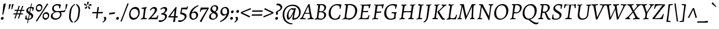 SplineFontDB: 3.0
FontName: AlegreyaX-Italic
FullName: Alegreya X Italic
FamilyName: Alegreya X
Weight: Regular
Copyright: Copyright (c) 2011, Juan Pablo del Peral (juan@huertatipografica.com.ar), with Reserved Font Names "Alegreya" "Alegreya SC"
Version: 001.002
ItalicAngle: 0
UnderlinePosition: -59
UnderlineWidth: 56
Ascent: 800
Descent: 200
InvalidEm: 0
sfntRevision: 0x00010106
LayerCount: 2
Layer: 0 0 "Back" 1
Layer: 1 0 "Fore" 0
XUID: [1021 387 -636565393 3042638]
FSType: 0
OS2Version: 2
OS2_WeightWidthSlopeOnly: 0
OS2_UseTypoMetrics: 1
CreationTime: 1325707241
ModificationTime: 1421776467
PfmFamily: 17
TTFWeight: 400
TTFWidth: 5
LineGap: 0
VLineGap: 0
Panose: 2 0 5 3 5 0 0 2 0 4
OS2TypoAscent: 1016
OS2TypoAOffset: 0
OS2TypoDescent: -345
OS2TypoDOffset: 0
OS2TypoLinegap: 0
OS2WinAscent: 1016
OS2WinAOffset: 0
OS2WinDescent: 345
OS2WinDOffset: 0
HheadAscent: 1016
HheadAOffset: 0
HheadDescent: -345
HheadDOffset: 0
OS2SubXSize: 700
OS2SubYSize: 650
OS2SubXOff: 0
OS2SubYOff: 140
OS2SupXSize: 700
OS2SupYSize: 650
OS2SupXOff: 0
OS2SupYOff: 477
OS2StrikeYSize: 50
OS2StrikeYPos: 250
OS2CapHeight: 0
OS2XHeight: 0
OS2FamilyClass: 258
OS2Vendor: 'pyrs'
OS2CodePages: 20000093.00000000
OS2UnicodeRanges: a00000ef.4000204b.00000000.00000000
Lookup: 258 0 0 "'kern' Horizontal Kerning lookup 0" { "'kern' Horizontal Kerning lookup 0 subtable"  } ['kern' ('DFLT' <'dflt' > ) ]
MarkAttachClasses: 1
DEI: 91125
LangName: 1033 "" "" "" "" "" "Version 1.003" "" "Alegreya is a trademark of Juan Pablo del Peral" "Juan Pablo del Peral" "Juan Pablo del Peral" "" "www.huertatipografica.com.ar" "www.huertatipografica.com.ar" "This Font Software is licensed under the SIL Open Font License, Version 1.1. This license is available with a FAQ at: http://scripts.sil.org/OFL" "http://scripts.sil.org/OFL"
Encoding: UnicodeBmp
Compacted: 1
UnicodeInterp: none
NameList: AGL For New Fonts
DisplaySize: -36
AntiAlias: 1
FitToEm: 1
WinInfo: 297 27 8
BeginPrivate: 4
BlueValues 47 [-12 0 452 464 493 505 586 598 637 649 730 742]
OtherBlues 20 [-242 -230 -105 -93]
StdHW 4 [53]
StdVW 4 [73]
EndPrivate
BeginChars: 65633 499

StartChar: .notdef
Encoding: 65536 -1 0
Width: 192
Flags: W
LayerCount: 2
Back
Fore
Validated: 1
EndChar

StartChar: AE
Encoding: 198 198 1
Width: 778
Flags: MW
HStem: -10 21G<261 261> 0 44<367 584> 575 20G<301 314> 588 49<472.5 515.5 402.5 564> 629 20G<726 726>
VStem: 366 72
LayerCount: 2
Back
Fore
SplineSet
266 35 m 1x94
 329 39 367 70 367 117 c 2
 367 153 l 1
 365 277 l 1
 269 269 l 1
 180 260 l 1
 96 120 l 2
 79 92 75 82 75 69 c 0
 75 47 88 39 124 39 c 2
 178 39 l 1
 167 -7 l 1
 167 -7 96 0 35 0 c 0
 13 0 -31 -4 -31 -4 c 1
 -33 30 l 1
 -33 30 3 65 38 121 c 2
 329 579 l 1
 327 590 321 595 307 595 c 0x6c
 295 595 274 593 274 593 c 1
 272 597 l 1
 285 640 l 2
 285 639 367 637 438 637 c 0x54
 593 637 669 640 726 649 c 1x6c
 728 643 l 1
 728 643 703 570 686 478 c 1
 639 474 l 1
 639 474 648 512 648 537 c 0
 648 581 626 588 502 588 c 0
 443 588 433 580 433 557 c 2
 435 327 l 1
 551 338 l 1
 641 351 l 1
 645 346 l 1
 626 294 l 1
 543 292 l 1
 435 283 l 1
 441 112 l 2
 442 62 462 44 515 44 c 0
 653 44 671 56 700 166 c 1
 744 171 l 1
 747 166 l 1
 747 166 719 83 700 -1 c 1
 695 -7 l 2
 697 -5 503 0 404 0 c 0x54
 330 0 261 -10 261 -10 c 1
 260 -3 l 1
 266 35 l 1x94
213 310 m 1
 293 315 l 1
 364 321 l 1
 363 540 l 1
 354 540 l 1
 213 310 l 1
EndSplineSet
Validated: 37
EndChar

StartChar: Aacute
Encoding: 193 193 2
Width: 558
Flags: MW
HStem: -10 21G<287 287> 0 21G<37.5 92 393.5 446> 821 20G<487 487>
LayerCount: 2
Back
Fore
SplineSet
456 111 m 0x60
 466 60 485 45 540 39 c 1
 542 36 l 1
 531 -3 l 1
 531 -3 462 0 430 0 c 0x60
 357 0 287 -10 287 -10 c 1xa0
 285 -3 l 1
 293 33 l 1
 367 38 385 48 385 83 c 0
 385 93 383 108 381 121 c 2
 363 234 l 1
 339 235 290 235 263 235 c 0
 225 235 180 230 156 227 c 1
 107 119 l 2
 97 98 93 86 93 73 c 0
 93 48 109 37 146 37 c 2
 202 37 l 1
 202 34 l 1
 192 -7 l 1
 192 -7 124 0 60 0 c 0
 15 0 -45 -3 -45 -3 c 1
 -32 42 l 1
 5 46 26 62 54 120 c 2
 302 631 l 1
 358 648 l 1
 366 649 l 1
 366 649 410 342 456 111 c 0x60
304 544 m 1
 179 271 l 1
 264 271 l 2
 290 271 333 274 355 277 c 1
 311 544 l 1
 304 544 l 1
512 787 m 1
 508 777 l 1
 508 777 407 743 302 703 c 1
 294 708 l 1
 288 732 l 1
 382 781 487 841 487 841 c 1
 496 835 l 1
 512 787 l 1
EndSplineSet
Validated: 1
EndChar

StartChar: acute.cap
Encoding: 65537 -1 3
Width: 382
Flags: MW
HStem: 703 21G<196 196> 821 20G<381 381>
LayerCount: 2
Back
Fore
SplineSet
406 787 m 1
 402 777 l 1
 402 777 301 743 196 703 c 1
 188 708 l 1
 182 732 l 1
 276 781 381 841 381 841 c 1
 390 835 l 1
 406 787 l 1
EndSplineSet
Validated: 1
EndChar

StartChar: Abreve
Encoding: 258 258 4
Width: 558
Flags: MW
HStem: -10 21G<287 287> 0 21G<37.5 92 393.5 446> 710 58<333 373.5 333 379.5> 798 20G<259 267 267 267 452 460 460 460>
LayerCount: 2
Back
Fore
SplineSet
456 111 m 0x70
 466 60 485 45 540 39 c 1
 542 36 l 1
 531 -3 l 1
 531 -3 462 0 430 0 c 0x70
 357 0 287 -10 287 -10 c 1xb0
 285 -3 l 1
 293 33 l 1
 367 38 385 48 385 83 c 0
 385 93 383 108 381 121 c 2
 363 234 l 1
 339 235 290 235 263 235 c 0
 225 235 180 230 156 227 c 1
 107 119 l 2
 97 98 93 86 93 73 c 0
 93 48 109 37 146 37 c 2
 202 37 l 1
 202 34 l 1
 192 -7 l 1
 192 -7 124 0 60 0 c 0
 15 0 -45 -3 -45 -3 c 1
 -32 42 l 1
 5 46 26 62 54 120 c 2
 302 631 l 1
 358 648 l 1
 366 649 l 1
 366 649 410 342 456 111 c 0x70
304 544 m 1
 179 271 l 1
 264 271 l 2
 290 271 333 274 355 277 c 1
 311 544 l 1
 304 544 l 1
353 768 m 0
 394 768 432 785 452 818 c 1
 460 818 l 1
 475 808 l 1
 455 759 413 710 346 710 c 0
 279 710 249 759 241 808 c 1
 259 818 l 1
 267 818 l 1
 279 785 313 768 353 768 c 0
EndSplineSet
Validated: 1
EndChar

StartChar: breve.cap
Encoding: 65538 -1 5
Width: 382
Flags: MW
HStem: 710 58<238 278.5 238 284.5> 798 20G<164 172 172 172 357 365 365 365>
LayerCount: 2
Back
Fore
SplineSet
258 768 m 0
 299 768 337 785 357 818 c 1
 365 818 l 1
 380 808 l 1
 360 759 318 710 251 710 c 0
 184 710 154 759 146 808 c 1
 164 818 l 1
 172 818 l 1
 184 785 218 768 258 768 c 0
EndSplineSet
Validated: 1
EndChar

StartChar: Acircumflex
Encoding: 194 194 6
Width: 558
Flags: MW
HStem: -10 21G<287 287> 0 21G<37.5 92 393.5 446> 826 20G<357 371 371 371>
LayerCount: 2
Back
Fore
SplineSet
456 111 m 0x60
 466 60 485 45 540 39 c 1
 542 36 l 1
 531 -3 l 1
 531 -3 462 0 430 0 c 0x60
 357 0 287 -10 287 -10 c 1xa0
 285 -3 l 1
 293 33 l 1
 367 38 385 48 385 83 c 0
 385 93 383 108 381 121 c 2
 363 234 l 1
 339 235 290 235 263 235 c 0
 225 235 180 230 156 227 c 1
 107 119 l 2
 97 98 93 86 93 73 c 0
 93 48 109 37 146 37 c 2
 202 37 l 1
 202 34 l 1
 192 -7 l 1
 192 -7 124 0 60 0 c 0
 15 0 -45 -3 -45 -3 c 1
 -32 42 l 1
 5 46 26 62 54 120 c 2
 302 631 l 1
 358 648 l 1
 366 649 l 1
 366 649 410 342 456 111 c 0x60
304 544 m 1
 179 271 l 1
 264 271 l 2
 290 271 333 274 355 277 c 1
 311 544 l 1
 304 544 l 1
221 713 m 1
 210 735 l 1
 357 846 l 1
 371 846 l 1
 491 735 l 1
 474 713 l 1
 465 712 l 1
 355 777 l 1
 230 712 l 1
 221 713 l 1
EndSplineSet
Validated: 1
EndChar

StartChar: circumflex.cap
Encoding: 65539 -1 7
Width: 382
Flags: MW
HStem: 712 21G<134 134 369 369> 826 20G<261 275 275 275>
LayerCount: 2
Back
Fore
SplineSet
125 713 m 1
 114 735 l 1
 261 846 l 1
 275 846 l 1
 395 735 l 1
 378 713 l 1
 369 712 l 1
 259 777 l 1
 134 712 l 1
 125 713 l 1
EndSplineSet
Validated: 1
EndChar

StartChar: Adieresis
Encoding: 196 196 8
Width: 558
Flags: MW
HStem: -10 21G<287 287> 0 21G<37.5 92 393.5 446> 725 93<268.5 279.5 429 439.5>
LayerCount: 2
Back
Fore
SplineSet
456 111 m 0x60
 466 60 485 45 540 39 c 1
 542 36 l 1
 531 -3 l 1
 531 -3 462 0 430 0 c 0x60
 357 0 287 -10 287 -10 c 1xa0
 285 -3 l 1
 293 33 l 1
 367 38 385 48 385 83 c 0
 385 93 383 108 381 121 c 2
 363 234 l 1
 339 235 290 235 263 235 c 0
 225 235 180 230 156 227 c 1
 107 119 l 2
 97 98 93 86 93 73 c 0
 93 48 109 37 146 37 c 2
 202 37 l 1
 202 34 l 1
 192 -7 l 1
 192 -7 124 0 60 0 c 0
 15 0 -45 -3 -45 -3 c 1
 -32 42 l 1
 5 46 26 62 54 120 c 2
 302 631 l 1
 358 648 l 1
 366 649 l 1
 366 649 410 342 456 111 c 0x60
304 544 m 1
 179 271 l 1
 264 271 l 2
 290 271 333 274 355 277 c 1
 311 544 l 1
 304 544 l 1
424 725 m 0
 400 725 389 744 389 763 c 0
 389 792 414 818 444 818 c 0
 468 818 480 800 480 780 c 0
 480 751 455 725 424 725 c 0
264 725 m 0
 240 725 229 744 229 763 c 0
 229 792 253 818 284 818 c 0
 308 818 320 800 320 780 c 0
 320 751 295 725 264 725 c 0
EndSplineSet
Validated: 1
EndChar

StartChar: dieresis.cap
Encoding: 65540 -1 9
Width: 382
Flags: MW
HStem: 725 93<172.5 183.5 333 343.5>
LayerCount: 2
Back
Fore
SplineSet
328 725 m 0
 304 725 293 744 293 763 c 0
 293 792 318 818 348 818 c 0
 372 818 384 800 384 780 c 0
 384 751 359 725 328 725 c 0
168 725 m 0
 144 725 133 744 133 763 c 0
 133 792 157 818 188 818 c 0
 212 818 224 800 224 780 c 0
 224 751 199 725 168 725 c 0
EndSplineSet
Validated: 1
EndChar

StartChar: Agrave
Encoding: 192 192 10
Width: 558
Flags: MW
HStem: -10 21G<287 287> 0 21G<37.5 92 393.5 446> 821 20G<230 230>
LayerCount: 2
Back
Fore
SplineSet
456 111 m 0x60
 466 60 485 45 540 39 c 1
 542 36 l 1
 531 -3 l 1
 531 -3 462 0 430 0 c 0x60
 357 0 287 -10 287 -10 c 1xa0
 285 -3 l 1
 293 33 l 1
 367 38 385 48 385 83 c 0
 385 93 383 108 381 121 c 2
 363 234 l 1
 339 235 290 235 263 235 c 0
 225 235 180 230 156 227 c 1
 107 119 l 2
 97 98 93 86 93 73 c 0
 93 48 109 37 146 37 c 2
 202 37 l 1
 202 34 l 1
 192 -7 l 1
 192 -7 124 0 60 0 c 0
 15 0 -45 -3 -45 -3 c 1
 -32 42 l 1
 5 46 26 62 54 120 c 2
 302 631 l 1
 358 648 l 1
 366 649 l 1
 366 649 410 342 456 111 c 0x60
304 544 m 1
 179 271 l 1
 264 271 l 2
 290 271 333 274 355 277 c 1
 311 544 l 1
 304 544 l 1
209 777 m 1
 205 787 l 1
 221 835 l 1
 230 841 l 1
 230 841 335 781 429 732 c 1
 423 708 l 1
 415 703 l 1
 310 743 209 777 209 777 c 1
EndSplineSet
Validated: 1
EndChar

StartChar: grave.cap
Encoding: 65541 -1 11
Width: 383
Flags: MW
HStem: 703 21G<322 322> 821 20G<137 137>
LayerCount: 2
Back
Fore
SplineSet
116 777 m 1
 112 787 l 1
 128 835 l 1
 137 841 l 1
 137 841 242 781 336 732 c 1
 330 708 l 1
 322 703 l 1
 217 743 116 777 116 777 c 1
EndSplineSet
Validated: 1
EndChar

StartChar: Amacron
Encoding: 256 256 12
Width: 558
Flags: MW
HStem: -10 21G<287 287> 0 21G<37.5 92 393.5 446> 730 52<340 348> 768 20G<493 493>
LayerCount: 2
Back
Fore
SplineSet
456 111 m 0x60
 466 60 485 45 540 39 c 1
 542 36 l 1
 531 -3 l 1
 531 -3 462 0 430 0 c 0x50
 357 0 287 -10 287 -10 c 1xa0
 285 -3 l 1
 293 33 l 1
 367 38 385 48 385 83 c 0
 385 93 383 108 381 121 c 2
 363 234 l 1
 339 235 290 235 263 235 c 0
 225 235 180 230 156 227 c 1
 107 119 l 2
 97 98 93 86 93 73 c 0
 93 48 109 37 146 37 c 2
 202 37 l 1
 202 34 l 1
 192 -7 l 1
 192 -7 124 0 60 0 c 0
 15 0 -45 -3 -45 -3 c 1
 -32 42 l 1
 5 46 26 62 54 120 c 2
 302 631 l 1
 358 648 l 1
 366 649 l 1
 366 649 410 342 456 111 c 0x60
304 544 m 1
 179 271 l 1
 264 271 l 2
 290 271 333 274 355 277 c 1
 311 544 l 1
 304 544 l 1
493 788 m 1
 498 778 l 1
 485 731 l 1
 348 730 l 2
 292 730 210 729 210 729 c 1
 205 738 l 1
 221 783 l 1
 221 783 312 782 368 782 c 0x60
 416 782 493 788 493 788 c 1
EndSplineSet
Validated: 1
EndChar

StartChar: macron.cap
Encoding: 65542 -1 13
Width: 382
Flags: MW
HStem: 729 21G<115 115> 730 52<245 253> 768 20G<398 398>
LayerCount: 2
Back
Fore
SplineSet
398 788 m 1xa0
 403 778 l 1
 390 731 l 1
 253 730 l 2x40
 197 730 115 729 115 729 c 1xa0
 110 738 l 1
 126 783 l 1
 126 783 217 782 273 782 c 0x40
 321 782 398 788 398 788 c 1xa0
EndSplineSet
Validated: 1
EndChar

StartChar: Aogonek
Encoding: 260 260 14
Width: 558
Flags: MW
HStem: -242 59<396.5 460.5> 0 21G<37.5 92 393.5 430 430 439> 629 20G<366 366>
LayerCount: 2
Back
Fore
SplineSet
519 -160 m 1
 529 -179 l 1
 529 -179 476 -225 425 -242 c 1
 368 -242 329 -212 329 -159 c 0
 329 -107 376 -57 439 0 c 1
 430 0 l 2
 357 0 287 -10 287 -10 c 1
 285 -3 l 1
 293 33 l 1
 367 38 385 48 385 83 c 0
 385 93 383 108 381 121 c 2
 363 234 l 1
 339 235 290 235 263 235 c 0
 225 235 180 230 156 227 c 1
 107 119 l 2
 97 98 93 86 93 73 c 0
 93 48 109 37 146 37 c 2
 202 37 l 1
 202 34 l 1
 192 -7 l 1
 192 -7 124 0 60 0 c 0
 15 0 -45 -3 -45 -3 c 1
 -32 42 l 1
 5 46 26 62 54 120 c 2
 302 631 l 1
 358 648 l 1
 366 649 l 1
 366 649 410 342 456 111 c 0
 466 60 485 45 540 39 c 1
 542 36 l 1
 531 -3 l 1
 481 -1 l 1
 416 -63 393 -93 393 -135 c 0
 393 -163 412 -183 442 -183 c 0
 479 -183 519 -160 519 -160 c 1
304 544 m 1
 179 271 l 1
 264 271 l 2
 290 271 333 274 355 277 c 1
 311 544 l 1
 304 544 l 1
EndSplineSet
Validated: 1
EndChar

StartChar: ogonek
Encoding: 731 731 15
Width: 382
Flags: MW
HStem: -241 59<109.5 173.5> 22 20G<197 238 238 238>
LayerCount: 2
Back
Fore
SplineSet
232 -159 m 1
 242 -178 l 1
 242 -178 189 -224 138 -241 c 1
 81 -241 42 -211 42 -158 c 0
 42 -94 114 -34 197 42 c 1
 238 42 l 1
 140 -51 106 -84 106 -134 c 0
 106 -162 125 -182 155 -182 c 0
 192 -182 232 -159 232 -159 c 1
EndSplineSet
Validated: 1
EndChar

StartChar: Aring
Encoding: 197 197 16
Width: 558
Flags: MW
HStem: -10 21G<287 287> 0 21G<37.5 92 393.5 446> 674 164<339 366.5>
LayerCount: 2
Back
Fore
SplineSet
456 111 m 0x60
 466 60 485 45 540 39 c 1
 542 36 l 1
 531 -3 l 1
 531 -3 462 0 430 0 c 0x60
 357 0 287 -10 287 -10 c 1xa0
 285 -3 l 1
 293 33 l 1
 367 38 385 48 385 83 c 0
 385 93 383 108 381 121 c 2
 363 234 l 1
 339 235 290 235 263 235 c 0
 225 235 180 230 156 227 c 1
 107 119 l 2
 97 98 93 86 93 73 c 0
 93 48 109 37 146 37 c 2
 202 37 l 1
 202 34 l 1
 192 -7 l 1
 192 -7 124 0 60 0 c 0
 15 0 -45 -3 -45 -3 c 1
 -32 42 l 1
 5 46 26 62 54 120 c 2
 302 631 l 1
 358 648 l 1
 366 649 l 1
 366 649 410 342 456 111 c 0x60
304 544 m 1
 179 271 l 1
 264 271 l 2
 290 271 333 274 355 277 c 1
 311 544 l 1
 304 544 l 1
349 712 m 0
 366 712 397 717 397 757 c 0
 397 782 382 799 353 799 c 0
 323 799 306 781 306 754 c 0
 306 724 331 712 349 712 c 0
338 674 m 0
 295 674 273 702 273 742 c 0
 273 797 312 838 366 838 c 0
 414 838 432 806 432 772 c 0
 432 722 395 674 338 674 c 0
EndSplineSet
Validated: 1
EndChar

StartChar: ring.cap
Encoding: 65543 -1 17
Width: 382
Flags: MW
HStem: 674 164<243 270.5>
LayerCount: 2
Back
Fore
SplineSet
253 712 m 0
 270 712 301 717 301 757 c 0
 301 782 286 799 257 799 c 0
 227 799 210 781 210 754 c 0
 210 724 235 712 253 712 c 0
242 674 m 0
 199 674 177 702 177 742 c 0
 177 797 216 838 270 838 c 0
 318 838 336 806 336 772 c 0
 336 722 299 674 242 674 c 0
EndSplineSet
Validated: 1
EndChar

StartChar: Atilde
Encoding: 195 195 18
Width: 558
Flags: MW
HStem: -10 21G<287 287> 0 21G<37.5 92 393.5 446> 711 64<413.5 419> 744 64<290 296.5> 800 20G<493 499 499 499>
LayerCount: 2
Back
Fore
SplineSet
456 111 m 0x68
 466 60 485 45 540 39 c 1
 542 36 l 1
 531 -3 l 1
 531 -3 462 0 430 0 c 0x50
 357 0 287 -10 287 -10 c 1xa8
 285 -3 l 1
 293 33 l 1
 367 38 385 48 385 83 c 0
 385 93 383 108 381 121 c 2
 363 234 l 1
 339 235 290 235 263 235 c 0
 225 235 180 230 156 227 c 1
 107 119 l 2
 97 98 93 86 93 73 c 0
 93 48 109 37 146 37 c 2
 202 37 l 1
 202 34 l 1
 192 -7 l 1
 192 -7 124 0 60 0 c 0
 15 0 -45 -3 -45 -3 c 1
 -32 42 l 1
 5 46 26 62 54 120 c 2
 302 631 l 1
 358 648 l 1
 366 649 l 1
 366 649 410 342 456 111 c 0x68
304 544 m 1
 179 271 l 1
 264 271 l 2
 290 271 333 274 355 277 c 1
 311 544 l 1
 304 544 l 1
217 699 m 1
 211 699 l 1
 191 720 l 1
 192 725 l 1
 275 804 l 1
 290 808 l 1x50
 322 808 400 775 427 775 c 0
 449 775 493 820 493 820 c 1
 499 820 l 1
 518 799 l 1
 518 794 l 1
 435 715 l 1
 419 711 l 1x68
 387 711 310 744 283 744 c 0
 260 744 217 699 217 699 c 1
EndSplineSet
Validated: 1
EndChar

StartChar: tilde.cap
Encoding: 65544 -1 19
Width: 382
Flags: MW
HStem: 699 21G<94 120 94 114> 711 64<316.5 322> 744 64<193 199.5> 800 20G<396 402 402 402>
LayerCount: 2
Back
Fore
SplineSet
120 699 m 1xa0
 114 699 l 1
 94 720 l 1
 95 725 l 1
 178 804 l 1
 193 808 l 1xa0
 225 808 303 775 330 775 c 0
 352 775 396 820 396 820 c 1
 402 820 l 1
 421 799 l 1
 421 794 l 1
 338 715 l 1
 322 711 l 1x50
 290 711 213 744 186 744 c 0
 163 744 120 699 120 699 c 1xa0
EndSplineSet
Validated: 1
EndChar

StartChar: B
Encoding: 66 66 20
Width: 571
Flags: MW
HStem: -12 21G<29 29> -10 47<253.5 334 250.5 338> 0 21G<113.5 162.5> 576 20G<143.5 163.5> 620 20G<333 388.5>
VStem: 433 81<142 212.5>
LayerCount: 2
Back
Fore
SplineSet
138 0 m 0x3c
 89 0 29 -12 29 -12 c 1x9c
 39 31 l 1
 101 43 119 61 126 118 c 2
 178 542 l 2
 183 585 178 596 149 596 c 0
 138 596 117 594 117 594 c 1
 115 598 l 1
 127 639 l 1
 127 639 195 636 231 636 c 0
 266 636 333 640 333 640 c 1
 444 640 514 593 514 508 c 0
 514 431 463 369 381 335 c 1
 465 316 514 264 514 196 c 0
 514 88 401 -10 275 -10 c 0x5c
 232 -10 187 0 138 0 c 0x3c
316 302 m 1
 216 300 l 1
 188 108 l 2
 182 56 210 37 291 37 c 0x5c
 377 37 433 94 433 180 c 0
 433 245 394 288 316 302 c 1
223 349 m 1
 223 349 315 341 328 341 c 1
 328 341 437 366 437 491 c 0
 437 566 387 602 281 602 c 0
 267 602 264 597 260 579 c 0
 249 512 236 437 223 349 c 1
EndSplineSet
Validated: 33
EndChar

StartChar: C
Encoding: 67 67 21
Width: 604
Flags: MW
HStem: -12 45<262.5 364.5> 594 54<311.5 427>
VStem: 45 87<207 365>
LayerCount: 2
Back
Fore
SplineSet
307 -12 m 0
 150 -12 45 91 45 253 c 0
 45 477 206 648 417 648 c 0
 496 648 590 625 590 625 c 1
 593 619 l 1
 593 619 565 545 548 455 c 1
 505 451 l 1
 505 451 514 490 514 510 c 0
 514 566 471 594 383 594 c 0
 236 594 132 469 132 282 c 0
 132 132 203 33 322 33 c 0
 410 33 470 84 508 193 c 1
 551 197 l 1
 551 197 520 107 505 37 c 1
 499 28 l 1
 499 28 422 -12 307 -12 c 0
EndSplineSet
Validated: 1
EndChar

StartChar: Cacute
Encoding: 262 262 22
Width: 603
Flags: MW
HStem: -12 45<262.5 364.5> 594 54<311.5 427> 821 20G<531 531>
VStem: 45 87<207 365>
LayerCount: 2
Back
Fore
SplineSet
307 -12 m 0
 150 -12 45 91 45 253 c 0
 45 477 206 648 417 648 c 0
 496 648 590 625 590 625 c 1
 593 619 l 1
 593 619 565 545 548 455 c 1
 505 451 l 1
 505 451 514 490 514 510 c 0
 514 566 471 594 383 594 c 0
 236 594 132 469 132 282 c 0
 132 132 203 33 322 33 c 0
 410 33 470 84 508 193 c 1
 551 197 l 1
 551 197 520 107 505 37 c 1
 499 28 l 1
 499 28 422 -12 307 -12 c 0
556 787 m 1
 552 777 l 1
 552 777 451 743 346 703 c 1
 338 708 l 1
 332 732 l 1
 426 781 531 841 531 841 c 1
 540 835 l 1
 556 787 l 1
EndSplineSet
Validated: 1
EndChar

StartChar: Ccaron
Encoding: 268 268 23
Width: 603
Flags: MW
HStem: -12 45<262.5 364.5> 594 54<311.5 427> 818 20G<310 310 544 544>
VStem: 45 87<207 365>
LayerCount: 2
Back
Fore
SplineSet
307 -12 m 0
 150 -12 45 91 45 253 c 0
 45 477 206 648 417 648 c 0
 496 648 590 625 590 625 c 1
 593 619 l 1
 593 619 565 545 548 455 c 1
 505 451 l 1
 505 451 514 490 514 510 c 0
 514 566 471 594 383 594 c 0
 236 594 132 469 132 282 c 0
 132 132 203 33 322 33 c 0
 410 33 470 84 508 193 c 1
 551 197 l 1
 551 197 520 107 505 37 c 1
 499 28 l 1
 499 28 422 -12 307 -12 c 0
553 837 m 1
 565 815 l 1
 417 704 l 1
 404 704 l 1
 284 815 l 1
 300 837 l 1
 310 838 l 1
 419 773 l 1
 544 838 l 1
 553 837 l 1
EndSplineSet
Validated: 1
EndChar

StartChar: caron.cap
Encoding: 65545 -1 24
Width: 382
Flags: MW
HStem: 704 21G<244 257 244 244> 818 20G<150 150 384 384>
LayerCount: 2
Back
Fore
SplineSet
393 837 m 1
 405 815 l 1
 257 704 l 1
 244 704 l 1
 124 815 l 1
 140 837 l 1
 150 838 l 1
 259 773 l 1
 384 838 l 1
 393 837 l 1
EndSplineSet
Validated: 1
EndChar

StartChar: Ccedilla
Encoding: 199 199 25
Width: 603
Flags: MW
HStem: -233 21G<238 280> -218 20G<261 289.5> -161 20G<222 230 230 230> -11 44<284 284 325 325> 594 54<311.5 427>
VStem: 45 87<207 365>
LayerCount: 2
Back
Fore
SplineSet
254 -85 m 1x7c
 284 -11 l 1
 140 -2 45 99 45 253 c 0
 45 477 206 648 417 648 c 0
 496 648 590 625 590 625 c 1
 593 619 l 1
 593 619 565 545 548 455 c 1
 505 451 l 1
 505 451 514 490 514 510 c 0
 514 566 471 594 383 594 c 0
 236 594 132 469 132 282 c 0
 132 132 203 33 322 33 c 0
 410 33 470 84 508 193 c 1
 551 197 l 1
 551 197 520 107 505 37 c 1
 499 28 l 1
 499 28 430 -7 325 -11 c 1
 308 -50 l 1
 336 -72 380 -100 380 -135 c 0
 380 -188 308 -233 252 -233 c 0xbc
 224 -233 190 -221 190 -199 c 0
 190 -186 209 -158 222 -141 c 1
 230 -141 l 1
 227 -178 246 -198 276 -198 c 0
 303 -198 327 -181 327 -158 c 0
 327 -135 288 -107 254 -85 c 1x7c
EndSplineSet
Validated: 33
EndChar

StartChar: cedilla
Encoding: 184 184 26
Width: 383
Flags: MW
HStem: -233 21G<91 133> -218 20G<114 142.5> -161 20G<75 83 83 83> 3 20G<152 194 194 194>
LayerCount: 2
Back
Fore
SplineSet
107 -85 m 1x70
 152 23 l 1
 194 23 l 1
 161 -50 l 1
 189 -72 233 -100 233 -135 c 0
 233 -188 161 -233 105 -233 c 0xb0
 77 -233 43 -221 43 -199 c 0
 43 -186 62 -158 75 -141 c 1
 83 -141 l 1
 80 -178 99 -198 129 -198 c 0
 156 -198 180 -181 180 -158 c 0
 180 -135 141 -107 107 -85 c 1x70
EndSplineSet
Validated: 33
EndChar

StartChar: Cdotaccent
Encoding: 266 266 27
Width: 603
Flags: MW
HStem: -12 45<262.5 364.5> 594 54<311.5 427> 719 110<412.5 426>
VStem: 45 87<207 365>
LayerCount: 2
Back
Fore
SplineSet
307 -12 m 0
 150 -12 45 91 45 253 c 0
 45 477 206 648 417 648 c 0
 496 648 590 625 590 625 c 1
 593 619 l 1
 593 619 565 545 548 455 c 1
 505 451 l 1
 505 451 514 490 514 510 c 0
 514 566 471 594 383 594 c 0
 236 594 132 469 132 282 c 0
 132 132 203 33 322 33 c 0
 410 33 470 84 508 193 c 1
 551 197 l 1
 551 197 520 107 505 37 c 1
 499 28 l 1
 499 28 422 -12 307 -12 c 0
408 719 m 0
 378 719 365 741 365 764 c 0
 365 799 394 829 431 829 c 0
 459 829 473 807 473 784 c 0
 473 749 444 719 408 719 c 0
EndSplineSet
Validated: 1
EndChar

StartChar: dotaccent.cap
Encoding: 65546 -1 28
Width: 382
Flags: MW
HStem: 719 110<252.5 266>
LayerCount: 2
Back
Fore
SplineSet
248 719 m 0
 218 719 205 741 205 764 c 0
 205 799 234 829 271 829 c 0
 299 829 313 807 313 784 c 0
 313 749 284 719 248 719 c 0
EndSplineSet
Validated: 1
EndChar

StartChar: D
Encoding: 68 68 29
Width: 675
Flags: MW
HStem: -12 47<286 384 262 386.5> 0 21G<116 164> 596 44<362 385.5>
VStem: 567 86<270.5 432.5>
LayerCount: 2
Back
Fore
SplineSet
286 -12 m 1xb0
 286 -12 188 0 140 0 c 0x70
 92 0 28 -12 28 -12 c 1
 39 31 l 1
 101 43 119 61 126 117 c 2
 178 542 l 2
 183 585 178 596 150 596 c 0
 138 596 116 594 116 594 c 1
 115 598 l 1
 126 639 l 1
 126 639 189 636 226 636 c 0
 270 636 362 640 362 640 c 1
 533 640 653 533 653 376 c 0
 653 165 487 -12 286 -12 c 1xb0
298 596 m 0
 272 596 265 592 262 574 c 0
 218 299 191 143 191 107 c 0
 191 50 219 35 305 35 c 0
 463 35 567 167 567 356 c 0
 567 509 473 596 298 596 c 0
EndSplineSet
Validated: 33
EndChar

StartChar: Dcaron
Encoding: 270 270 30
Width: 674
Flags: MW
HStem: -12 47<286 384 262 386.5> 0 21G<116 164> 596 44<362 385.5> 818 20G<282 282 516 516>
VStem: 567 86<270.5 432.5>
LayerCount: 2
Back
Fore
SplineSet
286 -12 m 1xb8
 286 -12 188 0 140 0 c 0x78
 92 0 28 -12 28 -12 c 1
 39 31 l 1
 101 43 119 61 126 117 c 2
 178 542 l 2
 183 585 178 596 150 596 c 0
 138 596 116 594 116 594 c 1
 115 598 l 1
 126 639 l 1
 126 639 189 636 226 636 c 0
 270 636 362 640 362 640 c 1
 533 640 653 533 653 376 c 0
 653 165 487 -12 286 -12 c 1xb8
298 596 m 0
 272 596 265 592 262 574 c 0
 218 299 191 143 191 107 c 0
 191 50 219 35 305 35 c 0
 463 35 567 167 567 356 c 0
 567 509 473 596 298 596 c 0
525 837 m 1
 537 815 l 1
 389 704 l 1
 376 704 l 1
 256 815 l 1
 272 837 l 1
 282 838 l 1
 391 773 l 1
 516 838 l 1
 525 837 l 1
EndSplineSet
Validated: 33
EndChar

StartChar: E
Encoding: 69 69 31
Width: 567
Flags: MW
HStem: -10 21G<29 29> 0 41<125 334> 305 46<309.5 316.5> 576 20G<143.5 163.5> 590 46<297.5 334 228.5 387.5> 628 20G<546 546>
LayerCount: 2
Back
Fore
SplineSet
185 80 m 0x68
 185 45 201 41 257 41 c 0
 411 41 430 53 459 164 c 1
 500 169 l 1
 502 164 l 1
 502 164 474 82 455 -2 c 1
 450 -7 l 1
 450 -7 251 0 161 0 c 0x68
 89 0 29 -10 29 -10 c 1
 40 33 l 1
 99 41 118 60 125 117 c 2
 178 542 l 2
 183 585 178 596 149 596 c 0xb4
 138 596 116 594 116 594 c 1
 115 597 l 1
 126 639 l 1
 126 639 200 636 257 636 c 0x68
 411 636 482 639 546 648 c 1x74
 548 643 l 1
 548 643 523 571 506 479 c 1
 462 475 l 1
 462 475 471 514 471 540 c 0
 471 586 446 590 329 590 c 0
 266 590 262 589 256 551 c 2
 225 352 l 1
 246 352 295 351 324 351 c 0
 358 351 442 362 442 362 c 1
 445 358 l 1
 425 302 l 1
 425 302 343 305 290 305 c 0
 262 305 232 301 216 298 c 1
 200 186 185 114 185 80 c 0x68
EndSplineSet
Validated: 33
EndChar

StartChar: Eacute
Encoding: 201 201 32
Width: 568
Flags: MW
HStem: -10 21G<29 29> 0 41<125 334> 305 46<309.5 316.5> 576 20G<143.5 163.5> 590 46<297.5 334 228.5 387.5> 821 20G<460 460>
LayerCount: 2
Back
Fore
SplineSet
185 80 m 0x6c
 185 45 201 41 257 41 c 0
 411 41 430 53 459 164 c 1
 500 169 l 1
 502 164 l 1
 502 164 474 82 455 -2 c 1
 450 -7 l 1
 450 -7 251 0 161 0 c 0x6c
 89 0 29 -10 29 -10 c 1
 40 33 l 1
 99 41 118 60 125 117 c 2
 178 542 l 2
 183 585 178 596 149 596 c 0xb4
 138 596 116 594 116 594 c 1
 115 597 l 1
 126 639 l 1
 126 639 200 636 257 636 c 0
 411 636 482 639 546 648 c 1
 548 643 l 1
 548 643 523 571 506 479 c 1
 462 475 l 1
 462 475 471 514 471 540 c 0
 471 586 446 590 329 590 c 0
 266 590 262 589 256 551 c 2
 225 352 l 1
 246 352 295 351 324 351 c 0
 358 351 442 362 442 362 c 1
 445 358 l 1
 425 302 l 1
 425 302 343 305 290 305 c 0
 262 305 232 301 216 298 c 1
 200 186 185 114 185 80 c 0x6c
485 787 m 1
 481 777 l 1
 481 777 380 743 275 703 c 1
 267 708 l 1
 261 732 l 1
 355 781 460 841 460 841 c 1
 469 835 l 1
 485 787 l 1
EndSplineSet
Validated: 33
EndChar

StartChar: Ecaron
Encoding: 282 282 33
Width: 568
Flags: MW
HStem: -10 21G<29 29> 0 41<125 334> 305 46<309.5 316.5> 576 20G<143.5 163.5> 590 46<297.5 334 228.5 387.5> 818 20G<261 261 495 495>
LayerCount: 2
Back
Fore
SplineSet
185 80 m 0x6c
 185 45 201 41 257 41 c 0
 411 41 430 53 459 164 c 1
 500 169 l 1
 502 164 l 1
 502 164 474 82 455 -2 c 1
 450 -7 l 1
 450 -7 251 0 161 0 c 0x6c
 89 0 29 -10 29 -10 c 1
 40 33 l 1
 99 41 118 60 125 117 c 2
 178 542 l 2
 183 585 178 596 149 596 c 0xb4
 138 596 116 594 116 594 c 1
 115 597 l 1
 126 639 l 1
 126 639 200 636 257 636 c 0
 411 636 482 639 546 648 c 1
 548 643 l 1
 548 643 523 571 506 479 c 1
 462 475 l 1
 462 475 471 514 471 540 c 0
 471 586 446 590 329 590 c 0
 266 590 262 589 256 551 c 2
 225 352 l 1
 246 352 295 351 324 351 c 0
 358 351 442 362 442 362 c 1
 445 358 l 1
 425 302 l 1
 425 302 343 305 290 305 c 0
 262 305 232 301 216 298 c 1
 200 186 185 114 185 80 c 0x6c
504 837 m 1
 516 815 l 1
 368 704 l 1
 355 704 l 1
 235 815 l 1
 251 837 l 1
 261 838 l 1
 370 773 l 1
 495 838 l 1
 504 837 l 1
EndSplineSet
Validated: 33
EndChar

StartChar: Ecircumflex
Encoding: 202 202 34
Width: 568
Flags: MW
HStem: -10 21G<29 29> 0 41<125 334> 305 46<309.5 316.5> 576 20G<143.5 163.5> 590 46<297.5 334 228.5 387.5> 826 20G<372 386 386 386>
LayerCount: 2
Back
Fore
SplineSet
185 80 m 0x6c
 185 45 201 41 257 41 c 0
 411 41 430 53 459 164 c 1
 500 169 l 1
 502 164 l 1
 502 164 474 82 455 -2 c 1
 450 -7 l 1
 450 -7 251 0 161 0 c 0x6c
 89 0 29 -10 29 -10 c 1
 40 33 l 1
 99 41 118 60 125 117 c 2
 178 542 l 2
 183 585 178 596 149 596 c 0xb4
 138 596 116 594 116 594 c 1
 115 597 l 1
 126 639 l 1
 126 639 200 636 257 636 c 0
 411 636 482 639 546 648 c 1
 548 643 l 1
 548 643 523 571 506 479 c 1
 462 475 l 1
 462 475 471 514 471 540 c 0
 471 586 446 590 329 590 c 0
 266 590 262 589 256 551 c 2
 225 352 l 1
 246 352 295 351 324 351 c 0
 358 351 442 362 442 362 c 1
 445 358 l 1
 425 302 l 1
 425 302 343 305 290 305 c 0
 262 305 232 301 216 298 c 1
 200 186 185 114 185 80 c 0x6c
236 713 m 1
 225 735 l 1
 372 846 l 1
 386 846 l 1
 506 735 l 1
 489 713 l 1
 480 712 l 1
 370 777 l 1
 245 712 l 1
 236 713 l 1
EndSplineSet
Validated: 33
EndChar

StartChar: Edieresis
Encoding: 203 203 35
Width: 568
Flags: MW
HStem: -10 21G<29 29> 0 41<125 334> 305 46<309.5 316.5> 576 20G<143.5 163.5> 590 46<297.5 334 228.5 387.5> 725 93<283.5 294.5 444 454.5>
LayerCount: 2
Back
Fore
SplineSet
185 80 m 0x6c
 185 45 201 41 257 41 c 0
 411 41 430 53 459 164 c 1
 500 169 l 1
 502 164 l 1
 502 164 474 82 455 -2 c 1
 450 -7 l 1
 450 -7 251 0 161 0 c 0x6c
 89 0 29 -10 29 -10 c 1
 40 33 l 1
 99 41 118 60 125 117 c 2
 178 542 l 2
 183 585 178 596 149 596 c 0xb4
 138 596 116 594 116 594 c 1
 115 597 l 1
 126 639 l 1
 126 639 200 636 257 636 c 0
 411 636 482 639 546 648 c 1
 548 643 l 1
 548 643 523 571 506 479 c 1
 462 475 l 1
 462 475 471 514 471 540 c 0
 471 586 446 590 329 590 c 0
 266 590 262 589 256 551 c 2
 225 352 l 1
 246 352 295 351 324 351 c 0
 358 351 442 362 442 362 c 1
 445 358 l 1
 425 302 l 1
 425 302 343 305 290 305 c 0
 262 305 232 301 216 298 c 1
 200 186 185 114 185 80 c 0x6c
439 725 m 0
 415 725 404 744 404 763 c 0
 404 792 429 818 459 818 c 0
 483 818 495 800 495 780 c 0
 495 751 470 725 439 725 c 0
279 725 m 0
 255 725 244 744 244 763 c 0
 244 792 268 818 299 818 c 0
 323 818 335 800 335 780 c 0
 335 751 310 725 279 725 c 0
EndSplineSet
Validated: 33
EndChar

StartChar: Edotaccent
Encoding: 278 278 36
Width: 568
Flags: MW
HStem: -10 21G<29 29> 0 41<125 334> 305 46<309.5 316.5> 576 20G<143.5 163.5> 590 46<297.5 334 228.5 387.5> 719 110<363.5 377>
LayerCount: 2
Back
Fore
SplineSet
185 80 m 0x6c
 185 45 201 41 257 41 c 0
 411 41 430 53 459 164 c 1
 500 169 l 1
 502 164 l 1
 502 164 474 82 455 -2 c 1
 450 -7 l 1
 450 -7 251 0 161 0 c 0x6c
 89 0 29 -10 29 -10 c 1
 40 33 l 1
 99 41 118 60 125 117 c 2
 178 542 l 2
 183 585 178 596 149 596 c 0xb4
 138 596 116 594 116 594 c 1
 115 597 l 1
 126 639 l 1
 126 639 200 636 257 636 c 0
 411 636 482 639 546 648 c 1
 548 643 l 1
 548 643 523 571 506 479 c 1
 462 475 l 1
 462 475 471 514 471 540 c 0
 471 586 446 590 329 590 c 0
 266 590 262 589 256 551 c 2
 225 352 l 1
 246 352 295 351 324 351 c 0
 358 351 442 362 442 362 c 1
 445 358 l 1
 425 302 l 1
 425 302 343 305 290 305 c 0
 262 305 232 301 216 298 c 1
 200 186 185 114 185 80 c 0x6c
359 719 m 0
 329 719 316 741 316 764 c 0
 316 799 345 829 382 829 c 0
 410 829 424 807 424 784 c 0
 424 749 395 719 359 719 c 0
EndSplineSet
Validated: 33
EndChar

StartChar: Egrave
Encoding: 200 200 37
Width: 568
Flags: MW
HStem: -10 21G<29 29> 0 41<125 334> 305 46<309.5 316.5> 576 20G<143.5 163.5> 590 46<297.5 334 228.5 387.5> 821 20G<245 245>
LayerCount: 2
Back
Fore
SplineSet
185 80 m 0x6c
 185 45 201 41 257 41 c 0
 411 41 430 53 459 164 c 1
 500 169 l 1
 502 164 l 1
 502 164 474 82 455 -2 c 1
 450 -7 l 1
 450 -7 251 0 161 0 c 0x6c
 89 0 29 -10 29 -10 c 1
 40 33 l 1
 99 41 118 60 125 117 c 2
 178 542 l 2
 183 585 178 596 149 596 c 0xb4
 138 596 116 594 116 594 c 1
 115 597 l 1
 126 639 l 1
 126 639 200 636 257 636 c 0
 411 636 482 639 546 648 c 1
 548 643 l 1
 548 643 523 571 506 479 c 1
 462 475 l 1
 462 475 471 514 471 540 c 0
 471 586 446 590 329 590 c 0
 266 590 262 589 256 551 c 2
 225 352 l 1
 246 352 295 351 324 351 c 0
 358 351 442 362 442 362 c 1
 445 358 l 1
 425 302 l 1
 425 302 343 305 290 305 c 0
 262 305 232 301 216 298 c 1
 200 186 185 114 185 80 c 0x6c
224 777 m 1
 220 787 l 1
 236 835 l 1
 245 841 l 1
 245 841 350 781 444 732 c 1
 438 708 l 1
 430 703 l 1
 325 743 224 777 224 777 c 1
EndSplineSet
Validated: 33
EndChar

StartChar: Emacron
Encoding: 274 274 38
Width: 568
Flags: MW
HStem: -10 21G<29 29> 0 41<125 334> 305 46<309.5 316.5> 576 20G<143.5 163.5> 590 46<297.5 334 228.5 387.5> 730 52<355 363> 768 20G<508 508>
LayerCount: 2
Back
Fore
SplineSet
185 80 m 0x6c
 185 45 201 41 257 41 c 0
 411 41 430 53 459 164 c 1
 500 169 l 1
 502 164 l 1
 502 164 474 82 455 -2 c 1
 450 -7 l 1
 450 -7 251 0 161 0 c 0x6a
 89 0 29 -10 29 -10 c 1
 40 33 l 1
 99 41 118 60 125 117 c 2
 178 542 l 2
 183 585 178 596 149 596 c 0xb4
 138 596 116 594 116 594 c 1
 115 597 l 1
 126 639 l 1
 126 639 200 636 257 636 c 0
 411 636 482 639 546 648 c 1
 548 643 l 1
 548 643 523 571 506 479 c 1
 462 475 l 1
 462 475 471 514 471 540 c 0
 471 586 446 590 329 590 c 0
 266 590 262 589 256 551 c 2
 225 352 l 1
 246 352 295 351 324 351 c 0
 358 351 442 362 442 362 c 1
 445 358 l 1
 425 302 l 1
 425 302 343 305 290 305 c 0
 262 305 232 301 216 298 c 1
 200 186 185 114 185 80 c 0x6c
508 788 m 1
 513 778 l 1
 500 731 l 1
 363 730 l 2
 307 730 225 729 225 729 c 1
 220 738 l 1
 236 783 l 1
 236 783 327 782 383 782 c 0x6c
 431 782 508 788 508 788 c 1
EndSplineSet
Validated: 33
EndChar

StartChar: Eng
Encoding: 330 330 39
Width: 691
Flags: MW
HStem: -154 21G<367 367> 0 44<98.5 195.5> 593 44 625 20G<712 712>
LayerCount: 2
Back
Fore
SplineSet
189 637 m 0xe0
 204 637 260 641 260 641 c 1
 367 419 518 145 518 145 c 1
 523 145 l 1
 573 550 l 2
 576 579 568 593 546 593 c 0
 529 593 510 592 510 592 c 1
 508 596 l 1
 523 641 l 1
 523 641 584 637 615 637 c 0xe0
 656 637 712 645 712 645 c 1xd0
 702 599 l 1
 655 593 635 575 629 536 c 2
 565 86 l 2
 544 -43 488 -112 367 -154 c 1
 354 -121 l 1
 358 -113 l 1
 429 -84 467 -47 490 8 c 1
 350 289 228 511 228 511 c 1
 223 511 l 1
 166 84 l 2
 162 54 168 44 191 44 c 0
 200 44 239 46 239 46 c 1
 241 42 l 1
 227 -4 l 1
 227 -4 164 0 118 0 c 0
 79 0 32 -8 32 -8 c 1
 43 38 l 1
 87 42 103 60 114 124 c 2
 176 538 l 2
 181 577 166 590 101 600 c 1
 98 605 l 1
 110 642 l 1
 110 642 168 637 189 637 c 0xe0
EndSplineSet
Validated: 33
EndChar

StartChar: Eogonek
Encoding: 280 280 40
Width: 568
Flags: MW
HStem: -241 59<324.5 388.5> 0 41 305 46<309.5 316.5> 576 20G<143.5 163.5> 590 46<297.5 334 228.5 387.5> 628 20G<546 546>
LayerCount: 2
Back
Fore
SplineSet
447 -159 m 1xe8
 457 -178 l 1
 457 -178 404 -224 353 -241 c 1
 296 -241 257 -211 257 -158 c 0
 257 -107 302 -59 361 -4 c 1
 296 -2 211 0 161 0 c 0
 89 0 29 -10 29 -10 c 1
 40 33 l 1
 99 41 118 60 125 117 c 2
 178 542 l 2
 183 585 178 596 149 596 c 0xf4
 138 596 116 594 116 594 c 1
 115 597 l 1
 126 639 l 1
 126 639 200 636 257 636 c 0xe8
 411 636 482 639 546 648 c 1xf4
 548 643 l 1
 548 643 523 571 506 479 c 1
 462 475 l 1
 462 475 471 514 471 540 c 0
 471 586 446 590 329 590 c 0
 266 590 262 589 256 551 c 2
 225 352 l 1
 246 352 295 351 324 351 c 0
 358 351 442 362 442 362 c 1
 445 358 l 1
 425 302 l 1
 425 302 343 305 290 305 c 0
 262 305 232 301 216 298 c 1
 200 186 185 114 185 80 c 0
 185 45 201 41 257 41 c 0
 411 41 430 53 459 164 c 1
 500 169 l 1
 502 164 l 1
 502 164 474 82 455 -2 c 1
 450 -7 l 1
 450 -7 431 -6 403 -5 c 1
 343 -64 321 -93 321 -134 c 0
 321 -162 340 -182 370 -182 c 0
 407 -182 447 -159 447 -159 c 1xe8
EndSplineSet
Validated: 33
EndChar

StartChar: Eth
Encoding: 208 208 41
Width: 684
Flags: MW
HStem: -12 47<296 394 272 396.5> 0 21G<126 174> 596 44<372 395.5>
VStem: 577 86<270.5 432.5>
LayerCount: 2
Back
Fore
SplineSet
296 -12 m 1xb0
 296 -12 198 0 150 0 c 0x70
 102 0 38 -12 38 -12 c 1
 49 31 l 1
 111 43 129 61 136 117 c 2
 159 304 l 1
 26 304 l 1
 20 311 l 1
 31 343 l 1
 164 343 l 1
 188 542 l 2
 193 585 188 596 160 596 c 0
 148 596 126 594 126 594 c 1
 125 598 l 1
 136 639 l 1
 136 639 199 636 236 636 c 0
 280 636 372 640 372 640 c 1
 543 640 663 533 663 376 c 0
 663 165 497 -12 296 -12 c 1xb0
308 596 m 0
 282 596 275 592 272 574 c 2
 234 343 l 1
 396 343 l 1
 400 336 l 1
 390 304 l 1
 228 304 l 1
 211 195 201 128 201 107 c 0
 201 50 229 35 315 35 c 0
 473 35 577 167 577 356 c 0
 577 509 483 596 308 596 c 0
EndSplineSet
Validated: 33
EndChar

StartChar: F
Encoding: 70 70 42
Width: 490
Flags: MW
HStem: -12 21G<29 29> 0 40 287 47<273.5 337> 576 20G<143.5 163.5> 590 46<297.5 323 228.5 379> 628 20G<528 528>
LayerCount: 2
Back
Fore
SplineSet
213 280 m 1x68
 188 108 l 2
 181 61 189 40 222 40 c 0
 242 40 291 43 291 43 c 1
 292 39 l 1
 279 -4 l 1
 279 -4 188 0 137 0 c 0x68
 90 0 29 -12 29 -12 c 1
 39 31 l 1
 101 43 118 61 125 117 c 2
 178 542 l 2
 183 585 178 596 149 596 c 0xb4
 138 596 116 594 116 594 c 1
 115 597 l 1
 126 639 l 1
 126 639 200 636 257 636 c 0x68
 389 636 466 639 528 648 c 1x74
 530 643 l 1
 530 643 504 568 487 476 c 1
 444 472 l 1
 444 472 453 514 453 541 c 0
 453 586 429 590 329 590 c 0
 266 590 262 589 256 551 c 2
 223 335 l 1
 322 334 l 2
 352 334 424 345 424 345 c 1
 426 341 l 1
 407 284 l 1
 407 284 333 287 288 287 c 0
 259 287 230 283 213 280 c 1x68
EndSplineSet
Validated: 33
EndChar

StartChar: G
Encoding: 71 71 43
Width: 640
Flags: MW
HStem: -12 45<262.5 361.5 262.5 367.5> 252 47<358 512.5> 594 54<311.5 427>
VStem: 45 87<207 365>
LayerCount: 2
Back
Fore
SplineSet
307 -12 m 0
 150 -12 45 91 45 253 c 0
 45 477 206 648 417 648 c 0
 496 648 590 625 590 625 c 1
 593 619 l 1
 593 619 565 545 548 455 c 1
 505 451 l 1
 505 451 514 490 514 510 c 0
 514 566 471 594 383 594 c 0
 236 594 132 469 132 282 c 0
 132 132 203 33 322 33 c 0
 401 33 457 72 457 72 c 1
 472 198 l 2
 477 243 469 252 425 252 c 2
 358 252 l 1
 357 256 l 1
 371 303 l 2
 370 303 435 299 492 299 c 0
 533 299 575 304 575 304 c 1
 576 284 l 1
 557 271 543 242 536 195 c 0
 530 159 522 92 522 73 c 0
 522 64 523 43 523 43 c 1
 517 35 l 1
 517 35 428 -12 307 -12 c 0
EndSplineSet
Validated: 37
EndChar

StartChar: Gbreve
Encoding: 286 286 44
Width: 640
Flags: MW
HStem: -12 45<262.5 361.5 262.5 367.5> 252 47<358 512.5> 594 54<311.5 427> 730 58<384 424.5 384 430.5> 818 20G<310 318 318 318 503 511 511 511>
VStem: 45 87<207 365>
LayerCount: 2
Back
Fore
SplineSet
307 -12 m 0
 150 -12 45 91 45 253 c 0
 45 477 206 648 417 648 c 0
 496 648 590 625 590 625 c 1
 593 619 l 1
 593 619 565 545 548 455 c 1
 505 451 l 1
 505 451 514 490 514 510 c 0
 514 566 471 594 383 594 c 0
 236 594 132 469 132 282 c 0
 132 132 203 33 322 33 c 0
 401 33 457 72 457 72 c 1
 472 198 l 2
 477 243 469 252 425 252 c 2
 358 252 l 1
 357 256 l 1
 371 303 l 2
 370 303 435 299 492 299 c 0
 533 299 575 304 575 304 c 1
 576 284 l 1
 557 271 543 242 536 195 c 0
 530 159 522 92 522 73 c 0
 522 64 523 43 523 43 c 1
 517 35 l 1
 517 35 428 -12 307 -12 c 0
404 788 m 0
 445 788 483 805 503 838 c 1
 511 838 l 1
 526 828 l 1
 506 779 464 730 397 730 c 0
 330 730 300 779 292 828 c 1
 310 838 l 1
 318 838 l 1
 330 805 364 788 404 788 c 0
EndSplineSet
Validated: 37
EndChar

StartChar: Gcommaaccent
Encoding: 290 290 45
Width: 640
Flags: MW
HStem: -293 21G<217 217> -67 55<280 306> -12 45<262.5 361.5 262.5 367.5> 33 219<358 361.5> 252 47<358 512.5> 594 54<311.5 427>
VStem: 45 87<207 365>
LayerCount: 2
Back
Fore
SplineSet
307 -12 m 0xae
 150 -12 45 91 45 253 c 0
 45 477 206 648 417 648 c 0
 496 648 590 625 590 625 c 1
 593 619 l 1
 593 619 565 545 548 455 c 1
 505 451 l 1
 505 451 514 490 514 510 c 0
 514 566 471 594 383 594 c 0
 236 594 132 469 132 282 c 0
 132 132 203 33 322 33 c 0
 401 33 457 72 457 72 c 1
 472 198 l 2
 477 243 469 252 425 252 c 2xae
 358 252 l 1x96
 357 256 l 1
 371 303 l 2
 370 303 435 299 492 299 c 0
 533 299 575 304 575 304 c 1
 576 284 l 1
 557 271 543 242 536 195 c 0
 530 159 522 92 522 73 c 0
 522 64 523 43 523 43 c 1
 517 35 l 1
 517 35 428 -12 307 -12 c 0xae
231 -107 m 1
 233 -93 l 1
 246 -83 269 -67 291 -67 c 0xc6
 321 -67 345 -94 345 -138 c 0
 345 -210 272 -264 217 -293 c 1
 199 -278 l 1
 199 -268 l 1
 239 -243 271 -203 271 -169 c 0
 271 -142 253 -120 231 -107 c 1
EndSplineSet
Validated: 8388645
EndChar

StartChar: commaaccent
Encoding: 65547 -1 46
Width: 382
Flags: MW
HStem: -293 21G<69 69> -87 20G<132 158>
LayerCount: 2
Back
Fore
SplineSet
83 -107 m 1
 85 -93 l 1
 98 -83 121 -67 143 -67 c 0
 173 -67 197 -94 197 -138 c 0
 197 -210 124 -264 69 -293 c 1
 51 -278 l 1
 51 -268 l 1
 91 -243 123 -203 123 -169 c 0
 123 -142 105 -120 83 -107 c 1
EndSplineSet
Validated: 1
EndChar

StartChar: Gdotaccent
Encoding: 288 288 47
Width: 640
Flags: MW
HStem: -12 45<262.5 361.5 262.5 367.5> 252 47<358 512.5> 594 54<311.5 427> 719 110<399.5 413>
VStem: 45 87<207 365>
LayerCount: 2
Back
Fore
SplineSet
307 -12 m 0
 150 -12 45 91 45 253 c 0
 45 477 206 648 417 648 c 0
 496 648 590 625 590 625 c 1
 593 619 l 1
 593 619 565 545 548 455 c 1
 505 451 l 1
 505 451 514 490 514 510 c 0
 514 566 471 594 383 594 c 0
 236 594 132 469 132 282 c 0
 132 132 203 33 322 33 c 0
 401 33 457 72 457 72 c 1
 472 198 l 2
 477 243 469 252 425 252 c 2
 358 252 l 1
 357 256 l 1
 371 303 l 2
 370 303 435 299 492 299 c 0
 533 299 575 304 575 304 c 1
 576 284 l 1
 557 271 543 242 536 195 c 0
 530 159 522 92 522 73 c 0
 522 64 523 43 523 43 c 1
 517 35 l 1
 517 35 428 -12 307 -12 c 0
395 719 m 0
 365 719 352 741 352 764 c 0
 352 799 381 829 418 829 c 0
 446 829 460 807 460 784 c 0
 460 749 431 719 395 719 c 0
EndSplineSet
Validated: 37
EndChar

StartChar: H
Encoding: 72 72 48
Width: 723
Flags: MW
HStem: -12 21G<28 28> 0 42<148 232.5> 304 42<362 399.5> 596 40 626 20G<333 333 711 711>
LayerCount: 2
Back
Fore
SplineSet
633 546 m 0x68
 603 363 565 126 565 84 c 0
 565 51 575 41 601 41 c 0
 620 41 645 44 645 44 c 1
 645 44 646 42 645 41 c 2
 632 -3 l 1
 632 -3 555 0 513 0 c 2
 482 0 l 2
 446 0 407 -3 407 -2 c 2
 420 41 l 1
 479 42 496 59 507 149 c 2
 525 303 l 1
 525 303 422 304 377 304 c 0
 347 304 215 293 215 293 c 1
 198 173 l 2
 193 136 184 89 188 67 c 0
 191 47 199 42 223 42 c 0
 242 42 267 45 267 45 c 2
 267 44 268 42 268 41 c 2
 254 -3 l 2
 254 -2 209 0 176 0 c 0x70
 120 0 30 -7 28 -12 c 2
 39 31 l 1
 112 46 122 68 130 151 c 2
 178 542 l 2
 183 585 178 596 149 596 c 0
 138 596 117 594 117 594 c 1
 115 597 l 1
 127 640 l 1
 127 640 196 636 233 636 c 0xb0
 273 636 333 646 333 646 c 1x68
 325 603 l 1
 267 594 261 583 250 511 c 2
 224 347 l 1
 278 347 333 346 387 346 c 0
 436 346 474 349 532 356 c 1
 556 542 l 2
 563 585 555 596 527 596 c 0
 515 596 494 594 494 594 c 1
 492 597 l 1
 505 640 l 2
 504 639 562 636 595 636 c 0x70
 640 636 711 646 711 646 c 1
 703 603 l 1
 654 596 640 584 633 546 c 0x68
EndSplineSet
Validated: 37
EndChar

StartChar: I
Encoding: 73 73 49
Width: 346
Flags: MW
HStem: -12 21G<26 26> 0 42 596 40 620 20G<118 119> 626 20G<342 342>
LayerCount: 2
Back
Fore
SplineSet
256 546 m 0x48
 225 366 186 127 186 85 c 0
 186 52 197 42 223 42 c 0
 246 42 274 45 274 45 c 1
 276 41 l 1
 262 -3 l 1
 262 -3 183 0 137 0 c 0x60
 89 0 26 -12 26 -12 c 1
 38 31 l 1
 99 43 119 62 126 118 c 2
 178 542 l 2
 183 584 178 596 149 596 c 0xa0
 135 596 108 594 108 594 c 2
 108 595 107 596 107 597 c 2
 119 640 l 2x50
 117 640 193 636 232 636 c 0x60
 276 636 342 646 342 646 c 1
 332 603 l 1
 278 596 262 584 256 546 c 0x48
EndSplineSet
Validated: 37
EndChar

StartChar: J
Encoding: 74 74 50
Width: 313
Flags: MW
HStem: -143 21G<-4 -4> 595 41<133 153> 625 20G<316 316>
LayerCount: 2
Back
Fore
SplineSet
114 114 m 2xa0
 168 542 l 2
 173 585 167 595 139 595 c 0
 127 595 92 591 92 591 c 1
 92 594 l 1
 103 636 l 1
 206 636 l 2xc0
 245 636 316 645 316 645 c 1
 308 603 l 1
 261 596 252 588 245 546 c 0
 230 457 191 197 180 118 c 0
 163 -19 107 -97 -4 -143 c 1
 -16 -111 l 1
 -13 -103 l 1
 71 -55 100 -5 114 114 c 2xa0
EndSplineSet
Validated: 33
EndChar

StartChar: Iacute
Encoding: 205 205 51
Width: 347
Flags: MW
HStem: -12 21G<26 26> 0 42 596 40 620 20G<118 119> 821 20G<366 366>
LayerCount: 2
Back
Fore
SplineSet
256 546 m 0x68
 225 366 186 127 186 85 c 0
 186 52 197 42 223 42 c 0
 246 42 274 45 274 45 c 1
 276 41 l 1
 262 -3 l 1
 262 -3 183 0 137 0 c 0x68
 89 0 26 -12 26 -12 c 1
 38 31 l 1
 99 43 119 62 126 118 c 2
 178 542 l 2
 183 584 178 596 149 596 c 0xa8
 135 596 108 594 108 594 c 2
 108 595 107 596 107 597 c 2
 119 640 l 2x58
 117 640 193 636 232 636 c 0
 276 636 342 646 342 646 c 1
 332 603 l 1
 278 596 262 584 256 546 c 0x68
391 787 m 1
 387 777 l 1
 387 777 286 743 181 703 c 1
 173 708 l 1
 167 732 l 1
 261 781 366 841 366 841 c 1
 375 835 l 1
 391 787 l 1
EndSplineSet
Validated: 37
EndChar

StartChar: Icircumflex
Encoding: 206 206 52
Width: 347
Flags: MW
HStem: -12 21G<26 26> 0 42 596 40 620 20G<118 119> 826 20G<246 260 260 260>
LayerCount: 2
Back
Fore
SplineSet
256 546 m 0x68
 225 366 186 127 186 85 c 0
 186 52 197 42 223 42 c 0
 246 42 274 45 274 45 c 1
 276 41 l 1
 262 -3 l 1
 262 -3 183 0 137 0 c 0x68
 89 0 26 -12 26 -12 c 1
 38 31 l 1
 99 43 119 62 126 118 c 2
 178 542 l 2
 183 584 178 596 149 596 c 0xa8
 135 596 108 594 108 594 c 2
 108 595 107 596 107 597 c 2
 119 640 l 2x58
 117 640 193 636 232 636 c 0
 276 636 342 646 342 646 c 1
 332 603 l 1
 278 596 262 584 256 546 c 0x68
110 713 m 1
 99 735 l 1
 246 846 l 1
 260 846 l 1
 380 735 l 1
 363 713 l 1
 354 712 l 1
 244 777 l 1
 119 712 l 1
 110 713 l 1
EndSplineSet
Validated: 37
EndChar

StartChar: Idieresis
Encoding: 207 207 53
Width: 347
Flags: MW
HStem: -12 21G<26 26> 0 42 596 40 620 20G<118 119> 725 93<157.5 168.5 318 328.5>
LayerCount: 2
Back
Fore
SplineSet
256 546 m 0x68
 225 366 186 127 186 85 c 0
 186 52 197 42 223 42 c 0
 246 42 274 45 274 45 c 1
 276 41 l 1
 262 -3 l 1
 262 -3 183 0 137 0 c 0x68
 89 0 26 -12 26 -12 c 1
 38 31 l 1
 99 43 119 62 126 118 c 2
 178 542 l 2
 183 584 178 596 149 596 c 0xa8
 135 596 108 594 108 594 c 2
 108 595 107 596 107 597 c 2
 119 640 l 2x58
 117 640 193 636 232 636 c 0
 276 636 342 646 342 646 c 1
 332 603 l 1
 278 596 262 584 256 546 c 0x68
313 725 m 0
 289 725 278 744 278 763 c 0
 278 792 303 818 333 818 c 0
 357 818 369 800 369 780 c 0
 369 751 344 725 313 725 c 0
153 725 m 0
 129 725 118 744 118 763 c 0
 118 792 142 818 173 818 c 0
 197 818 209 800 209 780 c 0
 209 751 184 725 153 725 c 0
EndSplineSet
Validated: 37
EndChar

StartChar: Idotaccent
Encoding: 304 304 54
Width: 347
Flags: MW
HStem: -12 21G<26 26> 0 42 596 40 620 20G<118 119> 719 110<237.5 251>
LayerCount: 2
Back
Fore
SplineSet
256 546 m 0x68
 225 366 186 127 186 85 c 0
 186 52 197 42 223 42 c 0
 246 42 274 45 274 45 c 1
 276 41 l 1
 262 -3 l 1
 262 -3 183 0 137 0 c 0x68
 89 0 26 -12 26 -12 c 1
 38 31 l 1
 99 43 119 62 126 118 c 2
 178 542 l 2
 183 584 178 596 149 596 c 0xa8
 135 596 108 594 108 594 c 2
 108 595 107 596 107 597 c 2
 119 640 l 2x58
 117 640 193 636 232 636 c 0
 276 636 342 646 342 646 c 1
 332 603 l 1
 278 596 262 584 256 546 c 0x68
233 719 m 0
 203 719 190 741 190 764 c 0
 190 799 219 829 256 829 c 0
 284 829 298 807 298 784 c 0
 298 749 269 719 233 719 c 0
EndSplineSet
Validated: 37
EndChar

StartChar: Igrave
Encoding: 204 204 55
Width: 347
Flags: MW
HStem: -12 21G<26 26> 0 42 596 40 620 20G<118 119> 821 20G<119 119>
LayerCount: 2
Back
Fore
SplineSet
256 546 m 0x68
 225 366 186 127 186 85 c 0
 186 52 197 42 223 42 c 0
 246 42 274 45 274 45 c 1
 276 41 l 1
 262 -3 l 1
 262 -3 183 0 137 0 c 0x68
 89 0 26 -12 26 -12 c 1
 38 31 l 1
 99 43 119 62 126 118 c 2
 178 542 l 2
 183 584 178 596 149 596 c 0xa8
 135 596 108 594 108 594 c 2
 108 595 107 596 107 597 c 2
 119 640 l 2x58
 117 640 193 636 232 636 c 0
 276 636 342 646 342 646 c 1
 332 603 l 1
 278 596 262 584 256 546 c 0x68
98 777 m 1
 94 787 l 1
 110 835 l 1
 119 841 l 1
 119 841 224 781 318 732 c 1
 312 708 l 1
 304 703 l 1
 199 743 98 777 98 777 c 1
EndSplineSet
Validated: 37
EndChar

StartChar: Imacron
Encoding: 298 298 56
Width: 347
Flags: MW
HStem: -12 21G<26 26> 0 42 596 40 620 20G<118 119> 730 52<229 237> 768 20G<382 382>
LayerCount: 2
Back
Fore
SplineSet
256 546 m 0x68
 225 366 186 127 186 85 c 0
 186 52 197 42 223 42 c 0
 246 42 274 45 274 45 c 1
 276 41 l 1
 262 -3 l 1
 262 -3 183 0 137 0 c 0x64
 89 0 26 -12 26 -12 c 1
 38 31 l 1
 99 43 119 62 126 118 c 2
 178 542 l 2
 183 584 178 596 149 596 c 0xa8
 135 596 108 594 108 594 c 2
 108 595 107 596 107 597 c 2
 119 640 l 2x58
 117 640 193 636 232 636 c 0
 276 636 342 646 342 646 c 1
 332 603 l 1
 278 596 262 584 256 546 c 0x68
382 788 m 1
 387 778 l 1
 374 731 l 1
 237 730 l 2
 181 730 99 729 99 729 c 1
 94 738 l 1
 110 783 l 1
 110 783 201 782 257 782 c 0x68
 305 782 382 788 382 788 c 1
EndSplineSet
Validated: 37
EndChar

StartChar: Iogonek
Encoding: 302 302 57
Width: 347
Flags: MW
HStem: -242 59<135.5 199.5> 0 42<137 234.5> 596 40 620 20G<118 119> 626 20G<342 342>
LayerCount: 2
Back
Fore
SplineSet
258 -160 m 1xc8
 268 -179 l 1
 268 -179 215 -225 164 -242 c 1
 107 -242 68 -212 68 -159 c 0
 68 -107 115 -57 177 0 c 1
 137 0 l 2
 89 0 26 -12 26 -12 c 1
 38 31 l 1
 99 43 119 62 126 118 c 2
 178 542 l 2
 183 584 178 596 149 596 c 0xe0
 135 596 108 594 108 594 c 2
 108 595 107 596 107 597 c 2
 119 640 l 2xd0
 117 640 193 636 232 636 c 0xe0
 276 636 342 646 342 646 c 1
 332 603 l 1
 278 596 262 584 256 546 c 0
 225 366 186 127 186 85 c 0
 186 52 197 42 223 42 c 0
 246 42 274 45 274 45 c 1
 276 41 l 1
 262 -3 l 1
 262 -3 242 -2 219 -1 c 1
 155 -63 132 -93 132 -135 c 0
 132 -163 151 -183 181 -183 c 0
 218 -183 258 -160 258 -160 c 1xc8
EndSplineSet
Validated: 37
EndChar

StartChar: K
Encoding: 75 75 58
Width: 601
Flags: MW
HStem: -14 21G<463.5 484> 0 42 596 40 626 20G<333 333>
LayerCount: 2
Back
Fore
SplineSet
126 118 m 2x50
 178 542 l 2
 183 585 178 596 149 596 c 0
 138 596 117 594 117 594 c 1
 115 597 l 1
 127 640 l 1
 127 640 195 636 232 636 c 0xa0
 273 636 333 646 333 646 c 1
 325 603 l 1
 276 596 259 581 253 543 c 2
 188 109 l 2
 180 56 189 42 223 42 c 0
 242 42 267 45 267 45 c 1
 269 41 l 1
 254 -3 l 1
 254 -3 180 0 137 0 c 0
 90 0 28 -1 28 -1 c 1
 43 42 l 1
 104 48 119 61 126 118 c 2x50
242 315 m 1
 244 328 l 1
 442 517 l 2
 467 541 478 557 478 571 c 0
 478 587 460 596 421 599 c 1
 419 603 l 1
 431 644 l 1
 431 644 499 636 535 636 c 0
 572 636 622 640 622 640 c 1
 624 634 l 1
 614 595 l 1
 580 589 559 575 493 513 c 2
 315 339 l 1
 451 118 l 2
 490 56 519 33 564 33 c 1
 567 30 l 1
 558 -2 l 1
 558 -2 489 -14 479 -14 c 0
 448 -14 413 19 382 72 c 2
 242 315 l 1
EndSplineSet
Validated: 33
EndChar

StartChar: Kcommaaccent
Encoding: 310 310 59
Width: 605
Flags: MW
HStem: -293 21G<206 206> -67 67 0 42 596 40 626 20G<333 333>
LayerCount: 2
Back
Fore
SplineSet
126 118 m 2xa8
 178 542 l 2
 183 585 178 596 149 596 c 0
 138 596 117 594 117 594 c 1
 115 597 l 1
 127 640 l 1
 127 640 195 636 232 636 c 0xd0
 273 636 333 646 333 646 c 1
 325 603 l 1
 276 596 259 581 253 543 c 2
 188 109 l 2
 180 56 189 42 223 42 c 0
 242 42 267 45 267 45 c 1
 269 41 l 1
 254 -3 l 1
 254 -3 180 0 137 0 c 0
 90 0 28 -1 28 -1 c 1
 43 42 l 1
 104 48 119 61 126 118 c 2xa8
242 315 m 1
 244 328 l 1
 442 517 l 2
 467 541 478 557 478 571 c 0
 478 587 460 596 421 599 c 1
 419 603 l 1
 431 644 l 1
 431 644 499 636 535 636 c 0
 572 636 622 640 622 640 c 1
 624 634 l 1
 614 595 l 1
 580 589 559 575 493 513 c 2
 315 339 l 1
 451 118 l 2
 490 56 519 33 564 33 c 1
 567 30 l 1
 558 -2 l 1
 558 -2 489 -14 479 -14 c 0
 448 -14 413 19 382 72 c 2
 242 315 l 1
220 -107 m 1
 222 -93 l 1
 235 -83 258 -67 280 -67 c 0
 310 -67 334 -94 334 -138 c 0
 334 -210 261 -264 206 -293 c 1
 188 -278 l 1
 188 -268 l 1
 228 -243 260 -203 260 -169 c 0
 260 -142 242 -120 220 -107 c 1
EndSplineSet
Validated: 33
EndChar

StartChar: L
Encoding: 76 76 60
Width: 485
Flags: MW
HStem: -10 21G<38 38> 0 41<131 320.5> 596 40 620 20G<126.5 127> 626 20G<333 333>
LayerCount: 2
Back
Fore
SplineSet
167 0 m 0x48
 95 0 38 -10 38 -10 c 1
 50 33 l 1
 100 41 118 60 125 117 c 2
 178 542 l 2
 183 586 176 596 149 596 c 0xa0
 138 596 116 594 116 594 c 2
 116 595 115 596 115 597 c 2
 127 640 l 2x50
 126 640 197 636 233 636 c 0x60
 274 636 333 646 333 646 c 1
 325 604 l 1
 269 595 266 591 250 508 c 0
 229 396 188 124 188 91 c 0
 188 50 202 41 264 41 c 0
 377 41 400 59 435 182 c 1
 477 186 l 2
 477 185 478 183 478 182 c 2
 478 182 450 93 427 -4 c 1
 422 -9 l 1
 422 -9 256 0 167 0 c 0x48
EndSplineSet
Validated: 37
EndChar

StartChar: Lacute
Encoding: 313 313 61
Width: 488
Flags: MW
HStem: -10 21G<38 38> 0 41<131 320.5> 596 40 620 20G<126.5 127> 821 20G<382 382>
LayerCount: 2
Back
Fore
SplineSet
167 0 m 0x68
 95 0 38 -10 38 -10 c 1
 50 33 l 1
 100 41 118 60 125 117 c 2
 178 542 l 2
 183 586 176 596 149 596 c 0xa8
 138 596 116 594 116 594 c 2
 116 595 115 596 115 597 c 2
 127 640 l 2x58
 126 640 197 636 233 636 c 0
 274 636 333 646 333 646 c 1
 325 604 l 1
 269 595 266 591 250 508 c 0
 229 396 188 124 188 91 c 0
 188 50 202 41 264 41 c 0
 377 41 400 59 435 182 c 1
 477 186 l 2
 477 185 478 183 478 182 c 2
 478 182 450 93 427 -4 c 1
 422 -9 l 1
 422 -9 256 0 167 0 c 0x68
407 787 m 1
 403 777 l 1
 403 777 302 743 197 703 c 1
 189 708 l 1
 183 732 l 1
 277 781 382 841 382 841 c 1
 391 835 l 1
 407 787 l 1
EndSplineSet
Validated: 37
EndChar

StartChar: Lcaron
Encoding: 317 317 62
Width: 488
Flags: MW
HStem: -10 21G<38 38> 0 41<131 320.5> 596 40 620 20G 626 20G
LayerCount: 2
Back
Fore
SplineSet
496 634 m 1x50
 503 626 l 1x48
 503 626 489 516 468 414 c 1
 443 400 l 1
 432 402 l 1
 436 512 426 620 426 620 c 1
 496 634 l 1x50
167 0 m 0
 95 0 38 -10 38 -10 c 1
 50 33 l 1
 100 41 118 60 125 117 c 2
 178 542 l 2
 183 586 176 596 149 596 c 0xa0
 138 596 116 594 116 594 c 2
 116 595 115 596 115 597 c 2
 127 640 l 2x50
 126 640 197 636 233 636 c 0x60
 274 636 333 646 333 646 c 1
 325 604 l 1
 269 595 266 591 250 508 c 0
 229 396 188 124 188 91 c 0
 188 50 202 41 264 41 c 0
 377 41 400 59 435 182 c 1
 477 186 l 2
 477 185 478 183 478 182 c 2
 478 182 450 93 427 -4 c 1
 422 -9 l 1
 422 -9 256 0 167 0 c 0
EndSplineSet
Validated: 37
EndChar

StartChar: Lcommaaccent
Encoding: 315 315 63
Width: 488
Flags: MW
HStem: -293 21G<176 176> -67 67<131 265> 0 41<131 320.5> 596 40 620 20G<126.5 127> 626 20G<333 333>
LayerCount: 2
Back
Fore
SplineSet
167 0 m 0xa4
 95 0 38 -10 38 -10 c 1
 50 33 l 1
 100 41 118 60 125 117 c 2
 178 542 l 2
 183 586 176 596 149 596 c 0xb0
 138 596 116 594 116 594 c 2
 116 595 115 596 115 597 c 2
 127 640 l 2xc8
 126 640 197 636 233 636 c 0xd0
 274 636 333 646 333 646 c 1
 325 604 l 1
 269 595 266 591 250 508 c 0
 229 396 188 124 188 91 c 0
 188 50 202 41 264 41 c 0
 377 41 400 59 435 182 c 1
 477 186 l 2
 477 185 478 183 478 182 c 2
 478 182 450 93 427 -4 c 1
 422 -9 l 1
 422 -9 256 0 167 0 c 0xa4
190 -107 m 1
 192 -93 l 1
 205 -83 228 -67 250 -67 c 0xd0
 280 -67 304 -94 304 -138 c 0
 304 -210 231 -264 176 -293 c 1
 158 -278 l 1
 158 -268 l 1
 198 -243 230 -203 230 -169 c 0
 230 -142 212 -120 190 -107 c 1
EndSplineSet
Validated: 37
EndChar

StartChar: Ldot
Encoding: 319 319 64
Width: 488
Flags: MW
HStem: -10 21G<38 38> 0 41<131 320.5> 413 119<435 455.5> 596 40 620 20G<126.5 127> 626 20G<333 333>
LayerCount: 2
Back
Fore
SplineSet
167 0 m 0x64
 95 0 38 -10 38 -10 c 1
 50 33 l 1
 100 41 118 60 125 117 c 2
 178 542 l 2
 183 586 176 596 149 596 c 0xb0
 138 596 116 594 116 594 c 2
 116 595 115 596 115 597 c 2
 127 640 l 2x68
 126 640 197 636 233 636 c 0x70
 274 636 333 646 333 646 c 1
 325 604 l 1
 269 595 266 591 250 508 c 0
 229 396 188 124 188 91 c 0
 188 50 202 41 264 41 c 0
 377 41 400 59 435 182 c 1
 477 186 l 2
 477 185 478 183 478 182 c 2
 478 182 450 93 427 -4 c 1
 422 -9 l 1
 422 -9 256 0 167 0 c 0x64
435 413 m 0
 401 413 387 437 387 463 c 0
 387 500 415 532 455 532 c 0
 488 532 505 510 505 482 c 0
 505 445 476 413 435 413 c 0
EndSplineSet
Validated: 37
EndChar

StartChar: periodcentered
Encoding: 183 183 65
Width: 229
Flags: MW
HStem: 168 119<105 125.5>
LayerCount: 2
Back
Fore
SplineSet
105 168 m 0
 71 168 57 192 57 218 c 0
 57 255 85 287 125 287 c 0
 158 287 175 265 175 237 c 0
 175 200 146 168 105 168 c 0
EndSplineSet
Validated: 1
EndChar

StartChar: Lslash
Encoding: 321 321 66
Width: 488
Flags: MW
HStem: -10 21G<38 38> 0 41<131 320.5> 596 40 620 20G<126.5 127> 626 20G<333 333>
LayerCount: 2
Back
Fore
SplineSet
167 0 m 0x48
 95 0 38 -10 38 -10 c 1
 50 33 l 1
 100 41 118 60 125 117 c 2
 149 308 l 1
 48 258 l 1
 39 261 l 1
 34 293 l 1
 154 353 l 1
 178 542 l 2
 183 586 176 596 149 596 c 0xa0
 138 596 116 594 116 594 c 2
 116 595 115 596 115 597 c 2
 127 640 l 2x50
 126 640 197 636 233 636 c 0x60
 274 636 333 646 333 646 c 1
 325 604 l 1
 269 595 266 591 250 508 c 2
 228 383 l 1
 371 454 l 1
 379 449 l 1
 384 418 l 1
 221 338 l 1
 204 227 188 112 188 91 c 0
 188 50 202 41 264 41 c 0
 377 41 400 59 435 182 c 1
 477 186 l 2
 477 185 478 183 478 182 c 2
 478 182 450 93 427 -4 c 1
 422 -9 l 1
 422 -9 256 0 167 0 c 0x48
EndSplineSet
Validated: 37
EndChar

StartChar: M
Encoding: 77 77 67
Width: 813
Flags: MW
HStem: -19 21G<353 353> 0 41<80 169> 622 20G<789 789>
LayerCount: 2
Back
Fore
SplineSet
374 -13 m 1x60
 353 -19 l 1xa0
 313 159 272 342 231 529 c 1
 227 529 l 1
 227 529 138 86 138 66 c 0
 138 49 146 41 164 41 c 0
 174 41 204 42 204 42 c 2
 204 41 205 40 205 39 c 2
 191 -4 l 1
 191 -4 131 0 99 0 c 0
 61 0 17 -8 17 -8 c 1
 28 35 l 1
 68 41 86 59 98 113 c 0
 114 191 189 532 189 555 c 0
 189 586 165 601 111 605 c 1
 109 609 l 1
 120 641 l 1
 120 641 193 636 223 636 c 0
 251 636 286 640 286 640 c 1
 340 341 396 134 396 134 c 1
 400 134 l 1
 400 134 499 343 624 639 c 0
 623 641 666 636 684 636 c 0
 712 636 789 642 789 642 c 2
 789 641 790 639 790 638 c 2
 781 604 l 1
 724 597 702 582 699 549 c 0
 696 522 681 280 678 137 c 0
 676 58 683 41 714 41 c 0
 725 41 741 43 741 43 c 2
 741 42 742 41 742 40 c 2
 728 -3 l 1
 728 -3 673 0 638 0 c 0
 596 0 540 -8 540 -8 c 1
 549 35 l 1
 589 40 608 56 612 85 c 0
 616 119 633 529 633 529 c 1
 628 529 l 1
 543 342 458 163 374 -13 c 1x60
EndSplineSet
Validated: 33
EndChar

StartChar: N
Encoding: 78 78 68
Width: 689
Flags: MW
HStem: -42 21G<518 518> 0 42 574 20G<512.5 513> 595 41 625 20G<709 709>
LayerCount: 2
Back
Fore
SplineSet
520 134 m 1xf0
 524 134 l 1
 576 552 l 2
 579 581 569 595 549 595 c 0
 532 595 512 594 513 594 c 2
 511 598 l 1
 525 640 l 1
 525 640 582 636 614 636 c 0xf0
 654 636 709 645 709 645 c 1xe8
 699 601 l 1
 654 595 631 577 625 538 c 2
 543 -28 l 1
 518 -42 l 1
 366 269 225 522 225 522 c 1
 221 522 l 1
 161 81 l 2
 157 51 164 42 186 42 c 2
 235 42 l 1
 237 39 l 1
 223 -4 l 1
 223 -4 165 0 123 0 c 0
 86 0 34 -8 34 -8 c 1
 45 35 l 1
 85 40 106 57 112 98 c 2
 179 541 l 2
 184 581 166 595 102 602 c 0
 102 604 101 605 101 607 c 2
 112 641 l 1
 112 641 167 636 193 636 c 0
 224 636 255 640 255 640 c 1
 385 377 520 134 520 134 c 1xf0
EndSplineSet
Validated: 37
EndChar

StartChar: Nacute
Encoding: 323 323 69
Width: 691
Flags: MW
HStem: -42 21G<518 518> 0 42 574 20G<512.5 513> 595 41 821 20G<553 553>
LayerCount: 2
Back
Fore
SplineSet
520 134 m 1
 524 134 l 1
 576 552 l 2
 579 581 569 595 549 595 c 0
 532 595 512 594 513 594 c 2
 511 598 l 1
 525 640 l 1
 525 640 582 636 614 636 c 0
 654 636 709 645 709 645 c 1
 699 601 l 1
 654 595 631 577 625 538 c 2
 543 -28 l 1
 518 -42 l 1
 366 269 225 522 225 522 c 1
 221 522 l 1
 161 81 l 2
 157 51 164 42 186 42 c 2
 235 42 l 1
 237 39 l 1
 223 -4 l 1
 223 -4 165 0 123 0 c 0
 86 0 34 -8 34 -8 c 1
 45 35 l 1
 85 40 106 57 112 98 c 2
 179 541 l 2
 184 581 166 595 102 602 c 0
 102 604 101 605 101 607 c 2
 112 641 l 1
 112 641 167 636 193 636 c 0
 224 636 255 640 255 640 c 1
 385 377 520 134 520 134 c 1
578 787 m 1
 574 777 l 1
 574 777 473 743 368 703 c 1
 360 708 l 1
 354 732 l 1
 448 781 553 841 553 841 c 1
 562 835 l 1
 578 787 l 1
EndSplineSet
Validated: 37
EndChar

StartChar: Ncaron
Encoding: 327 327 70
Width: 691
Flags: MW
HStem: -42 21G<518 518> 0 42 574 20G<512.5 513> 595 41 818 20G<312 312 546 546>
LayerCount: 2
Back
Fore
SplineSet
520 134 m 1
 524 134 l 1
 576 552 l 2
 579 581 569 595 549 595 c 0
 532 595 512 594 513 594 c 2
 511 598 l 1
 525 640 l 1
 525 640 582 636 614 636 c 0
 654 636 709 645 709 645 c 1
 699 601 l 1
 654 595 631 577 625 538 c 2
 543 -28 l 1
 518 -42 l 1
 366 269 225 522 225 522 c 1
 221 522 l 1
 161 81 l 2
 157 51 164 42 186 42 c 2
 235 42 l 1
 237 39 l 1
 223 -4 l 1
 223 -4 165 0 123 0 c 0
 86 0 34 -8 34 -8 c 1
 45 35 l 1
 85 40 106 57 112 98 c 2
 179 541 l 2
 184 581 166 595 102 602 c 0
 102 604 101 605 101 607 c 2
 112 641 l 1
 112 641 167 636 193 636 c 0
 224 636 255 640 255 640 c 1
 385 377 520 134 520 134 c 1
555 837 m 1
 567 815 l 1
 419 704 l 1
 406 704 l 1
 286 815 l 1
 302 837 l 1
 312 838 l 1
 421 773 l 1
 546 838 l 1
 555 837 l 1
EndSplineSet
Validated: 37
EndChar

StartChar: Ncommaaccent
Encoding: 325 325 71
Width: 691
Flags: MW
HStem: -293 21G<242 242> 0 42 574 20G<512.5 513> 595 41 625 20G<709 709>
LayerCount: 2
Back
Fore
SplineSet
520 134 m 1xf0
 524 134 l 1
 576 552 l 2
 579 581 569 595 549 595 c 0
 532 595 512 594 513 594 c 2
 511 598 l 1
 525 640 l 1
 525 640 582 636 614 636 c 0xf0
 654 636 709 645 709 645 c 1xe8
 699 601 l 1
 654 595 631 577 625 538 c 2
 543 -28 l 1
 518 -42 l 1
 366 269 225 522 225 522 c 1
 221 522 l 1
 161 81 l 2
 157 51 164 42 186 42 c 2
 235 42 l 1
 237 39 l 1
 223 -4 l 1
 223 -4 165 0 123 0 c 0
 86 0 34 -8 34 -8 c 1
 45 35 l 1
 85 40 106 57 112 98 c 2
 179 541 l 2
 184 581 166 595 102 602 c 0
 102 604 101 605 101 607 c 2
 112 641 l 1
 112 641 167 636 193 636 c 0
 224 636 255 640 255 640 c 1
 385 377 520 134 520 134 c 1xf0
256 -107 m 1
 258 -93 l 1
 271 -83 294 -67 316 -67 c 0
 346 -67 370 -94 370 -138 c 0
 370 -210 297 -264 242 -293 c 1
 224 -278 l 1
 224 -268 l 1
 264 -243 296 -203 296 -169 c 0
 296 -142 278 -120 256 -107 c 1
EndSplineSet
Validated: 37
EndChar

StartChar: Ntilde
Encoding: 209 209 72
Width: 691
Flags: MW
HStem: -42 21G<518 518> 0 42 574 20G<512.5 513> 595 41 711 64<479.5 485> 744 64<356 362.5> 800 20G<559 565 565 565>
LayerCount: 2
Back
Fore
SplineSet
520 134 m 1xf4
 524 134 l 1
 576 552 l 2
 579 581 569 595 549 595 c 0
 532 595 512 594 513 594 c 2
 511 598 l 1
 525 640 l 1
 525 640 582 636 614 636 c 0
 654 636 709 645 709 645 c 1
 699 601 l 1
 654 595 631 577 625 538 c 2
 543 -28 l 1
 518 -42 l 1
 366 269 225 522 225 522 c 1
 221 522 l 1
 161 81 l 2
 157 51 164 42 186 42 c 2
 235 42 l 1
 237 39 l 1
 223 -4 l 1
 223 -4 165 0 123 0 c 0
 86 0 34 -8 34 -8 c 1
 45 35 l 1
 85 40 106 57 112 98 c 2
 179 541 l 2
 184 581 166 595 102 602 c 0
 102 604 101 605 101 607 c 2
 112 641 l 1
 112 641 167 636 193 636 c 0
 224 636 255 640 255 640 c 1
 385 377 520 134 520 134 c 1xf4
283 699 m 1
 277 699 l 1
 257 720 l 1
 258 725 l 1
 341 804 l 1
 356 808 l 1xf4
 388 808 466 775 493 775 c 0
 515 775 559 820 559 820 c 1
 565 820 l 1
 584 799 l 1
 584 794 l 1
 501 715 l 1
 485 711 l 1xfa
 453 711 376 744 349 744 c 0
 326 744 283 699 283 699 c 1
EndSplineSet
Validated: 37
EndChar

StartChar: O
Encoding: 79 79 73
Width: 665
Flags: MW
HStem: -12 47<255.5 382 255.5 384> 593 55<300.5 425>
VStem: 45 82<209.5 362> 557 87<273.5 418.5>
LayerCount: 2
Back
Fore
SplineSet
311 35 m 0
 453 35 557 166 557 343 c 0
 557 494 482 593 368 593 c 0
 230 593 127 460 127 285 c 0
 127 134 200 35 311 35 c 0
286 -12 m 0
 144 -12 45 97 45 254 c 0
 45 470 204 648 397 648 c 0
 543 648 644 538 644 382 c 0
 644 165 482 -12 286 -12 c 0
EndSplineSet
Validated: 1
EndChar

StartChar: OE
Encoding: 338 338 74
Width: 923
Flags: MW
HStem: -12 57 1 44<466 688.5> 303 50<648 697.5> 571 20G<304.5 438.5> 587 48<653 677 569.5 741> 587 62
VStem: 45 90<208.5 363>
LayerCount: 2
Back
Fore
SplineSet
546 105 m 2xa6
 539 51 545 45 614 45 c 0
 763 45 783 57 812 167 c 1
 857 172 l 1
 859 167 l 1
 859 167 832 84 813 -1 c 1
 807 -7 l 1
 807 -7 608 1 515 1 c 0x72
 417 1 348 -12 280 -12 c 0
 142 -12 45 97 45 253 c 0
 45 473 200 649 390 649 c 0xa6
 456 649 530 635 609 635 c 0xaa
 745 635 833 639 903 649 c 1
 906 643 l 1
 906 643 880 569 863 477 c 1
 814 473 l 1
 814 473 823 511 823 536 c 0
 823 582 798 587 684 587 c 0
 622 587 619 585 613 548 c 2
 581 354 l 1
 680 353 l 2
 715 353 799 364 799 364 c 1
 802 359 l 1
 781 300 l 1
 781 300 699 303 648 303 c 1
 572 296 l 1
 546 105 l 2xa6
306 40 m 0
 427 40 477 85 494 208 c 2
 527 467 l 2
 539 566 506 591 371 591 c 0
 238 591 135 463 135 280 c 0
 135 137 200 40 306 40 c 0
EndSplineSet
Validated: 33
EndChar

StartChar: Oacute
Encoding: 211 211 75
Width: 663
Flags: MW
HStem: -12 47<255.5 382 255.5 384> 593 55<300.5 425> 821 20G<504 504>
VStem: 45 82<209.5 362> 557 87<273.5 418.5>
LayerCount: 2
Back
Fore
SplineSet
311 35 m 0
 453 35 557 166 557 343 c 0
 557 494 482 593 368 593 c 0
 230 593 127 460 127 285 c 0
 127 134 200 35 311 35 c 0
286 -12 m 0
 144 -12 45 97 45 254 c 0
 45 470 204 648 397 648 c 0
 543 648 644 538 644 382 c 0
 644 165 482 -12 286 -12 c 0
529 787 m 1
 525 777 l 1
 525 777 424 743 319 703 c 1
 311 708 l 1
 305 732 l 1
 399 781 504 841 504 841 c 1
 513 835 l 1
 529 787 l 1
EndSplineSet
Validated: 1
EndChar

StartChar: Ocircumflex
Encoding: 212 212 76
Width: 663
Flags: MW
HStem: -12 47<255.5 382 255.5 384> 593 55<300.5 425> 826 20G<394 408 408 408>
VStem: 45 82<209.5 362> 557 87<273.5 418.5>
LayerCount: 2
Back
Fore
SplineSet
311 35 m 0
 453 35 557 166 557 343 c 0
 557 494 482 593 368 593 c 0
 230 593 127 460 127 285 c 0
 127 134 200 35 311 35 c 0
286 -12 m 0
 144 -12 45 97 45 254 c 0
 45 470 204 648 397 648 c 0
 543 648 644 538 644 382 c 0
 644 165 482 -12 286 -12 c 0
258 713 m 1
 247 735 l 1
 394 846 l 1
 408 846 l 1
 528 735 l 1
 511 713 l 1
 502 712 l 1
 392 777 l 1
 267 712 l 1
 258 713 l 1
EndSplineSet
Validated: 1
EndChar

StartChar: Odieresis
Encoding: 214 214 77
Width: 663
Flags: MW
HStem: -12 47<255.5 382 255.5 384> 593 55<300.5 425> 725 93<305.5 316.5 466 476.5>
VStem: 45 82<209.5 362> 557 87<273.5 418.5>
LayerCount: 2
Back
Fore
SplineSet
311 35 m 0
 453 35 557 166 557 343 c 0
 557 494 482 593 368 593 c 0
 230 593 127 460 127 285 c 0
 127 134 200 35 311 35 c 0
286 -12 m 0
 144 -12 45 97 45 254 c 0
 45 470 204 648 397 648 c 0
 543 648 644 538 644 382 c 0
 644 165 482 -12 286 -12 c 0
461 725 m 0
 437 725 426 744 426 763 c 0
 426 792 451 818 481 818 c 0
 505 818 517 800 517 780 c 0
 517 751 492 725 461 725 c 0
301 725 m 0
 277 725 266 744 266 763 c 0
 266 792 290 818 321 818 c 0
 345 818 357 800 357 780 c 0
 357 751 332 725 301 725 c 0
EndSplineSet
Validated: 1
EndChar

StartChar: Ograve
Encoding: 210 210 78
Width: 663
Flags: MW
HStem: -12 47<255.5 382 255.5 384> 593 55<300.5 425> 821 20G<277 277>
VStem: 45 82<209.5 362> 557 87<273.5 418.5>
LayerCount: 2
Back
Fore
SplineSet
311 35 m 0
 453 35 557 166 557 343 c 0
 557 494 482 593 368 593 c 0
 230 593 127 460 127 285 c 0
 127 134 200 35 311 35 c 0
286 -12 m 0
 144 -12 45 97 45 254 c 0
 45 470 204 648 397 648 c 0
 543 648 644 538 644 382 c 0
 644 165 482 -12 286 -12 c 0
256 777 m 1
 252 787 l 1
 268 835 l 1
 277 841 l 1
 277 841 382 781 476 732 c 1
 470 708 l 1
 462 703 l 1
 357 743 256 777 256 777 c 1
EndSplineSet
Validated: 1
EndChar

StartChar: Ohungarumlaut
Encoding: 336 336 79
Width: 663
Flags: MW
HStem: -12 47<255.5 382 255.5 384> 593 55<300.5 425> 817 20G<414 414>
VStem: 45 82<209.5 362> 557 87<273.5 418.5>
LayerCount: 2
Back
Fore
SplineSet
311 35 m 0
 453 35 557 166 557 343 c 0
 557 494 482 593 368 593 c 0
 230 593 127 460 127 285 c 0
 127 134 200 35 311 35 c 0
286 -12 m 0
 144 -12 45 97 45 254 c 0
 45 470 204 648 397 648 c 0
 543 648 644 538 644 382 c 0
 644 165 482 -12 286 -12 c 0
445 790 m 1
 442 781 l 1
 442 781 362 741 278 694 c 1
 270 699 l 1
 261 720 l 1
 333 773 414 837 414 837 c 1
 423 833 l 1
 445 790 l 1
585 781 m 1
 582 772 l 1
 582 772 502 732 418 685 c 1
 411 689 l 1
 401 710 l 1
 473 764 554 828 554 828 c 1
 563 823 l 1
 585 781 l 1
EndSplineSet
Validated: 1
EndChar

StartChar: hungarumlaut.cap
Encoding: 65548 -1 80
Width: 382
Flags: MW
HStem: 685 21G<301 301> 817 20G<297 297>
LayerCount: 2
Back
Fore
SplineSet
328 790 m 1
 325 781 l 1
 325 781 245 741 161 694 c 1
 153 699 l 1
 144 720 l 1
 216 773 297 837 297 837 c 1
 306 833 l 1
 328 790 l 1
468 781 m 1
 465 772 l 1
 465 772 385 732 301 685 c 1
 294 689 l 1
 284 710 l 1
 356 764 437 828 437 828 c 1
 446 823 l 1
 468 781 l 1
EndSplineSet
Validated: 1
EndChar

StartChar: Omacron
Encoding: 332 332 81
Width: 663
Flags: MW
HStem: -12 47<255.5 382 255.5 384> 593 55<300.5 425> 730 52<387 395> 768 20G<540 540>
VStem: 45 82<209.5 362> 557 87<273.5 418.5>
LayerCount: 2
Back
Fore
SplineSet
311 35 m 0xdc
 453 35 557 166 557 343 c 0
 557 494 482 593 368 593 c 0
 230 593 127 460 127 285 c 0
 127 134 200 35 311 35 c 0xdc
286 -12 m 0
 144 -12 45 97 45 254 c 0
 45 470 204 648 397 648 c 0
 543 648 644 538 644 382 c 0
 644 165 482 -12 286 -12 c 0
540 788 m 1
 545 778 l 1
 532 731 l 1
 395 730 l 2
 339 730 257 729 257 729 c 1
 252 738 l 1
 268 783 l 1
 268 783 359 782 415 782 c 0xec
 463 782 540 788 540 788 c 1
EndSplineSet
Validated: 1
EndChar

StartChar: Oslash
Encoding: 216 216 82
Width: 663
Flags: MW
HStem: -98 21G<137 137> -12 47<294 382 294 384> 593 55<300.5 383> 688 20G<521 521>
VStem: 45 82<241 362> 557 87<273.5 389.5>
LayerCount: 2
Back
Fore
SplineSet
108 -82 m 1
 161 21 l 1
 89 65 45 149 45 254 c 0
 45 470 204 648 397 648 c 0
 427 648 456 643 482 634 c 1
 521 708 l 1
 550 701 l 1
 553 689 l 1
 515 619 l 1
 594 577 644 490 644 382 c 0
 644 165 482 -12 286 -12 c 0
 252 -12 221 -5 192 6 c 1
 137 -98 l 1
 110 -92 l 1
 108 -82 l 1
311 35 m 0
 453 35 557 166 557 343 c 0
 557 436 528 509 479 552 c 1
 221 61 l 1
 247 44 277 35 311 35 c 0
127 285 m 0
 127 197 152 127 194 84 c 1
 450 572 l 1
 426 585 398 593 368 593 c 0
 230 593 127 460 127 285 c 0
EndSplineSet
Validated: 1
EndChar

StartChar: Otilde
Encoding: 213 213 83
Width: 663
Flags: MW
HStem: -12 47<255.5 382 255.5 384> 593 55<300.5 425> 711 64<460.5 466> 744 64<337 343.5> 800 20G<540 546 546 546>
VStem: 45 82<209.5 362> 557 87<273.5 418.5>
LayerCount: 2
Back
Fore
SplineSet
311 35 m 0xd6
 453 35 557 166 557 343 c 0
 557 494 482 593 368 593 c 0
 230 593 127 460 127 285 c 0
 127 134 200 35 311 35 c 0xd6
286 -12 m 0
 144 -12 45 97 45 254 c 0
 45 470 204 648 397 648 c 0
 543 648 644 538 644 382 c 0
 644 165 482 -12 286 -12 c 0
264 699 m 1
 258 699 l 1
 238 720 l 1
 239 725 l 1
 322 804 l 1
 337 808 l 1xd6
 369 808 447 775 474 775 c 0
 496 775 540 820 540 820 c 1
 546 820 l 1
 565 799 l 1
 565 794 l 1
 482 715 l 1
 466 711 l 1xee
 434 711 357 744 330 744 c 0
 307 744 264 699 264 699 c 1
EndSplineSet
Validated: 1
EndChar

StartChar: P
Encoding: 80 80 84
Width: 528
Flags: MW
HStem: -8 21G<34 34> 0 41<150.5 231.5> 596 44<126 163 342 347>
VStem: 457 78<426.5 512.5>
LayerCount: 2
Back
Fore
SplineSet
115 598 m 1xb0
 127 640 l 2
 125 640 196 636 232 636 c 0
 258 636 342 640 342 640 c 1
 462 640 535 587 535 489 c 0
 535 364 422 246 299 246 c 2
 207 246 l 1
 184 92 l 2
 178 54 189 41 222 41 c 0
 241 41 275 45 275 45 c 2
 275 44 276 42 276 41 c 2
 262 -3 l 2
 262 -2 207 0 177 0 c 0x70
 124 0 36 -5 34 -8 c 2
 46 35 l 1
 104 46 119 60 126 117 c 2
 178 542 l 2
 183 585 177 596 149 596 c 0
 138 596 117 594 117 594 c 1
 115 598 l 1xb0
217 301 m 1
 317 286 l 1
 407 300 457 365 457 469 c 0
 457 556 404 596 290 596 c 0
 264 596 265 595 263 582 c 0
 246 498 230 396 217 301 c 1
EndSplineSet
Validated: 37
EndChar

StartChar: Q
Encoding: 81 81 85
Width: 670
Flags: MW
HStem: -214 73<612.5 649> -12 47<255.5 286 286 287> 593 55<300.5 425>
VStem: 45 82<209.5 362> 557 87<289.5 418.5>
LayerCount: 2
Back
Fore
SplineSet
286 -12 m 2
 144 -12 45 97 45 254 c 0
 45 470 204 648 397 648 c 0
 543 648 644 538 644 382 c 0
 644 197 527 42 371 0 c 1
 371 -6 l 1
 497 -105 574 -141 651 -141 c 0
 697 -141 729 -131 729 -131 c 1
 733 -133 l 1
 736 -148 l 1
 736 -148 658 -214 640 -214 c 0
 548 -214 493 -184 287 -12 c 1
 286 -12 l 2
311 35 m 0
 453 35 557 166 557 343 c 0
 557 494 482 593 368 593 c 0
 230 593 127 460 127 285 c 0
 127 134 200 35 311 35 c 0
EndSplineSet
Validated: 1
EndChar

StartChar: R
Encoding: 82 82 86
Width: 585
Flags: MW
HStem: -16 21G<457 473> -1 40 576 20G<143.5 163> 620 20G<127 127 339 393>
VStem: 443 79<459 524>
LayerCount: 2
Back
Fore
SplineSet
303 276 m 1xb8
 212 276 l 1
 190 122 l 2
 180 49 187 39 249 39 c 1
 250 36 l 1
 237 -4 l 1
 237 -4 182 -2 137 -1 c 0
 90 0 28 -4 28 -4 c 1
 42 39 l 1x78
 103 46 119 59 126 117 c 2
 178 541 l 2
 183 585 177 596 149 596 c 0
 138 596 117 594 117 594 c 1
 115 598 l 1
 127 640 l 1
 127 640 196 636 232 636 c 0
 264 636 339 640 339 640 c 1
 447 640 522 587 522 503 c 0
 522 415 470 339 365 293 c 1
 450 115 l 2
 481 52 507 30 560 30 c 1
 563 27 l 1
 554 -5 l 1
 473 -16 l 1
 441 -16 407 22 383 79 c 2
 303 276 l 1xb8
221 328 m 1
 319 318 l 2
 317 317 443 348 443 486 c 0
 443 562 389 602 281 602 c 0
 268 602 265 597 260 579 c 0
 239 472 230 400 221 328 c 1
EndSplineSet
Validated: 33
EndChar

StartChar: Racute
Encoding: 340 340 87
Width: 589
Flags: MW
HStem: -16 21G<457 473> -1 40 576 20G<143.5 163> 620 20G<127 127 339 393> 821 20G<487 487>
VStem: 443 79<459 524>
LayerCount: 2
Back
Fore
SplineSet
303 276 m 1xbc
 212 276 l 1
 190 122 l 2
 180 49 187 39 249 39 c 1
 250 36 l 1
 237 -4 l 1
 237 -4 182 -2 137 -1 c 0
 90 0 28 -4 28 -4 c 1
 42 39 l 1x7c
 103 46 119 59 126 117 c 2
 178 541 l 2
 183 585 177 596 149 596 c 0
 138 596 117 594 117 594 c 1
 115 598 l 1
 127 640 l 1
 127 640 196 636 232 636 c 0
 264 636 339 640 339 640 c 1
 447 640 522 587 522 503 c 0
 522 415 470 339 365 293 c 1
 450 115 l 2
 481 52 507 30 560 30 c 1
 563 27 l 1
 554 -5 l 1
 473 -16 l 1
 441 -16 407 22 383 79 c 2
 303 276 l 1xbc
221 328 m 1
 319 318 l 2
 317 317 443 348 443 486 c 0
 443 562 389 602 281 602 c 0
 268 602 265 597 260 579 c 0
 239 472 230 400 221 328 c 1
512 787 m 1
 508 777 l 1
 508 777 407 743 302 703 c 1
 294 708 l 1
 288 732 l 1
 382 781 487 841 487 841 c 1
 496 835 l 1
 512 787 l 1
EndSplineSet
Validated: 33
EndChar

StartChar: Rcaron
Encoding: 344 344 88
Width: 589
Flags: MW
HStem: -16 21G<457 473> -1 40 576 20G<143.5 163> 620 20G<127 127 339 393> 818 20G<246 246 480 480>
VStem: 443 79<459 524>
LayerCount: 2
Back
Fore
SplineSet
303 276 m 1xbc
 212 276 l 1
 190 122 l 2
 180 49 187 39 249 39 c 1
 250 36 l 1
 237 -4 l 1
 237 -4 182 -2 137 -1 c 0
 90 0 28 -4 28 -4 c 1
 42 39 l 1x7c
 103 46 119 59 126 117 c 2
 178 541 l 2
 183 585 177 596 149 596 c 0
 138 596 117 594 117 594 c 1
 115 598 l 1
 127 640 l 1
 127 640 196 636 232 636 c 0
 264 636 339 640 339 640 c 1
 447 640 522 587 522 503 c 0
 522 415 470 339 365 293 c 1
 450 115 l 2
 481 52 507 30 560 30 c 1
 563 27 l 1
 554 -5 l 1
 473 -16 l 1
 441 -16 407 22 383 79 c 2
 303 276 l 1xbc
221 328 m 1
 319 318 l 2
 317 317 443 348 443 486 c 0
 443 562 389 602 281 602 c 0
 268 602 265 597 260 579 c 0
 239 472 230 400 221 328 c 1
489 837 m 1
 501 815 l 1
 353 704 l 1
 340 704 l 1
 220 815 l 1
 236 837 l 1
 246 838 l 1
 355 773 l 1
 480 838 l 1
 489 837 l 1
EndSplineSet
Validated: 33
EndChar

StartChar: Rcommaaccent
Encoding: 342 342 89
Width: 589
Flags: MW
HStem: -293 21G<196 196> -1 40 39 237<42 303 218 249> 576 20G<143.5 163> 620 20G<127 127 339 393>
VStem: 443 79<459 524>
LayerCount: 2
Back
Fore
SplineSet
303 276 m 1xdc
 212 276 l 1xbc
 190 122 l 2
 180 49 187 39 249 39 c 1
 250 36 l 1
 237 -4 l 1
 237 -4 182 -2 137 -1 c 0
 90 0 28 -4 28 -4 c 1
 42 39 l 1
 103 46 119 59 126 117 c 2
 178 541 l 2
 183 585 177 596 149 596 c 0
 138 596 117 594 117 594 c 1
 115 598 l 1
 127 640 l 1
 127 640 196 636 232 636 c 0
 264 636 339 640 339 640 c 1
 447 640 522 587 522 503 c 0
 522 415 470 339 365 293 c 1
 450 115 l 2
 481 52 507 30 560 30 c 1
 563 27 l 1
 554 -5 l 1
 473 -16 l 1
 441 -16 407 22 383 79 c 2
 303 276 l 1xdc
221 328 m 1
 319 318 l 2
 317 317 443 348 443 486 c 0
 443 562 389 602 281 602 c 0
 268 602 265 597 260 579 c 0
 239 472 230 400 221 328 c 1
210 -107 m 1
 212 -93 l 1
 225 -83 248 -67 270 -67 c 0
 300 -67 324 -94 324 -138 c 0
 324 -210 251 -264 196 -293 c 1
 178 -278 l 1
 178 -268 l 1
 218 -243 250 -203 250 -169 c 0
 250 -142 232 -120 210 -107 c 1
EndSplineSet
Validated: 33
EndChar

StartChar: S
Encoding: 83 83 90
Width: 507
Flags: MW
HStem: -12 44<158.5 255 158.5 266> 599 49<268 344.5>
VStem: 96 74<470.5 504.5> 361 81<136.5 180.5>
LayerCount: 2
Back
Fore
SplineSet
192 -12 m 0
 102 -12 36 21 36 21 c 1
 32 31 l 1
 32 31 54 106 66 205 c 1
 107 210 l 1
 89 61 106 32 211 32 c 0
 299 32 361 81 361 154 c 0
 361 207 312 242 255 276 c 0
 181 320 96 364 96 450 c 0
 96 559 197 648 328 648 c 0
 413 648 480 624 480 624 c 1
 482 619 l 1
 482 619 458 542 441 450 c 1
 405 446 l 1
 400 451 l 1
 400 451 411 495 411 525 c 0
 411 580 383 599 306 599 c 0
 230 599 170 553 170 492 c 0
 170 449 202 419 243 390 c 0
 323 336 442 292 442 195 c 0
 442 78 340 -12 192 -12 c 0
EndSplineSet
Validated: 33
EndChar

StartChar: Sacute
Encoding: 346 346 91
Width: 509
Flags: MW
HStem: -12 44<158.5 255 158.5 266> 599 49<268 344.5> 821 20G<454 454>
VStem: 96 74<470.5 504.5> 361 81<136.5 180.5>
LayerCount: 2
Back
Fore
SplineSet
192 -12 m 0
 102 -12 36 21 36 21 c 1
 32 31 l 1
 32 31 54 106 66 205 c 1
 107 210 l 1
 89 61 106 32 211 32 c 0
 299 32 361 81 361 154 c 0
 361 207 312 242 255 276 c 0
 181 320 96 364 96 450 c 0
 96 559 197 648 328 648 c 0
 413 648 480 624 480 624 c 1
 482 619 l 1
 482 619 458 542 441 450 c 1
 405 446 l 1
 400 451 l 1
 400 451 411 495 411 525 c 0
 411 580 383 599 306 599 c 0
 230 599 170 553 170 492 c 0
 170 449 202 419 243 390 c 0
 323 336 442 292 442 195 c 0
 442 78 340 -12 192 -12 c 0
479 787 m 1
 475 777 l 1
 475 777 374 743 269 703 c 1
 261 708 l 1
 255 732 l 1
 349 781 454 841 454 841 c 1
 463 835 l 1
 479 787 l 1
EndSplineSet
Validated: 33
EndChar

StartChar: Scaron
Encoding: 352 352 92
Width: 509
Flags: MW
HStem: -12 44<158.5 255 158.5 266> 599 49<268 344.5> 818 20G<223 223 457 457>
VStem: 96 74<470.5 504.5> 361 81<136.5 180.5>
LayerCount: 2
Back
Fore
SplineSet
192 -12 m 0
 102 -12 36 21 36 21 c 1
 32 31 l 1
 32 31 54 106 66 205 c 1
 107 210 l 1
 89 61 106 32 211 32 c 0
 299 32 361 81 361 154 c 0
 361 207 312 242 255 276 c 0
 181 320 96 364 96 450 c 0
 96 559 197 648 328 648 c 0
 413 648 480 624 480 624 c 1
 482 619 l 1
 482 619 458 542 441 450 c 1
 405 446 l 1
 400 451 l 1
 400 451 411 495 411 525 c 0
 411 580 383 599 306 599 c 0
 230 599 170 553 170 492 c 0
 170 449 202 419 243 390 c 0
 323 336 442 292 442 195 c 0
 442 78 340 -12 192 -12 c 0
466 837 m 1
 478 815 l 1
 330 704 l 1
 317 704 l 1
 197 815 l 1
 213 837 l 1
 223 838 l 1
 332 773 l 1
 457 838 l 1
 466 837 l 1
EndSplineSet
Validated: 33
EndChar

StartChar: Scedilla
Encoding: 350 350 93
Width: 509
Flags: MW
HStem: -233 21G<145 187> -218 20G<168 196.5> -161 20G<129 137 137 137> -12 44<158.5 191> 599 49<268 344.5>
VStem: 96 74<470.5 504.5> 361 81<142 180.5>
LayerCount: 2
Back
Fore
SplineSet
161 -85 m 1x7e
 191 -12 l 1
 102 -12 36 21 36 21 c 1
 32 31 l 1
 32 31 54 106 66 205 c 1
 107 210 l 1
 89 61 106 32 211 32 c 0
 299 32 361 81 361 154 c 0
 361 207 312 242 255 276 c 0
 181 320 96 364 96 450 c 0
 96 559 197 648 328 648 c 0
 413 648 480 624 480 624 c 1
 482 619 l 1
 482 619 458 542 441 450 c 1
 405 446 l 1
 400 451 l 1
 400 451 411 495 411 525 c 0
 411 580 383 599 306 599 c 0
 230 599 170 553 170 492 c 0
 170 449 202 419 243 390 c 0
 323 336 442 292 442 195 c 0
 442 89 358 5 233 -9 c 1
 215 -50 l 1
 243 -72 287 -100 287 -135 c 0
 287 -188 215 -233 159 -233 c 0xbe
 131 -233 97 -221 97 -199 c 0
 97 -186 116 -158 129 -141 c 1
 137 -141 l 1
 134 -178 153 -198 183 -198 c 0
 210 -198 234 -181 234 -158 c 0
 234 -135 195 -107 161 -85 c 1x7e
EndSplineSet
Validated: 33
EndChar

StartChar: Scommaaccent
Encoding: 536 536 94
Width: 509
Flags: MW
HStem: -293 21G<129 129> -67 55<192 218> -12 44<158.5 255 158.5 266> 599 49<268 344.5>
VStem: 96 74<470.5 504.5> 361 81<136.5 180.5>
LayerCount: 2
Back
Fore
SplineSet
192 -12 m 0xbc
 102 -12 36 21 36 21 c 1
 32 31 l 1
 32 31 54 106 66 205 c 1
 107 210 l 1
 89 61 106 32 211 32 c 0
 299 32 361 81 361 154 c 0
 361 207 312 242 255 276 c 0
 181 320 96 364 96 450 c 0
 96 559 197 648 328 648 c 0
 413 648 480 624 480 624 c 1
 482 619 l 1
 482 619 458 542 441 450 c 1
 405 446 l 1
 400 451 l 1
 400 451 411 495 411 525 c 0
 411 580 383 599 306 599 c 0
 230 599 170 553 170 492 c 0
 170 449 202 419 243 390 c 0
 323 336 442 292 442 195 c 0
 442 78 340 -12 192 -12 c 0xbc
143 -107 m 1
 145 -93 l 1
 158 -83 181 -67 203 -67 c 0xdc
 233 -67 257 -94 257 -138 c 0
 257 -210 184 -264 129 -293 c 1
 111 -278 l 1
 111 -268 l 1
 151 -243 183 -203 183 -169 c 0
 183 -142 165 -120 143 -107 c 1
EndSplineSet
Validated: 33
EndChar

StartChar: T
Encoding: 84 84 95
Width: 523
Flags: MW
HStem: -4 21G<94 94> 0 41 617 20G<161 459 459 459> 628 20G<85 85 541 541>
LayerCount: 2
Back
Fore
SplineSet
218 162 m 2x90
 271 602 l 1
 116 595 114 593 84 477 c 1
 40 473 l 1
 40 473 62 558 75 641 c 1
 85 648 l 1x50
 161 637 l 1
 459 637 l 1x60
 541 648 l 1
 549 641 l 1
 541 558 543 477 543 477 c 1
 499 473 l 1
 496 592 493 595 351 602 c 1
 331 508 273 130 273 92 c 0
 273 56 287 41 320 41 c 0
 355 41 375 44 375 44 c 1
 377 40 l 1
 363 -3 l 1
 363 -3 269 0 223 0 c 0x50
 177 0 94 -4 94 -4 c 1
 106 36 l 1
 196 45 204 54 218 162 c 2x90
EndSplineSet
Validated: 33
EndChar

StartChar: Tbar
Encoding: 358 358 96
Width: 526
Flags: MW
HStem: -4 21G<94 94> 0 41 309 46<235 241> 617 20G<161 459 459 459> 628 20G<85 85 541 541>
LayerCount: 2
Back
Fore
SplineSet
218 162 m 2xa8
 235 309 l 1
 146 308 l 1
 137 317 l 1
 144 356 l 1
 241 355 l 1
 271 602 l 1
 116 595 114 593 84 477 c 1
 40 473 l 1
 40 473 62 558 75 641 c 1
 85 648 l 1x68
 161 637 l 1
 459 637 l 1x70
 541 648 l 1
 549 641 l 1
 541 558 543 477 543 477 c 1
 499 473 l 1
 496 592 493 595 351 602 c 1
 342 559 325 458 309 356 c 1
 389 360 l 1
 402 347 l 1
 398 310 l 1
 302 309 l 1
 286 205 273 110 273 92 c 0
 273 56 287 41 320 41 c 0
 355 41 375 44 375 44 c 1
 377 40 l 1
 363 -3 l 1
 363 -3 269 0 223 0 c 0x68
 177 0 94 -4 94 -4 c 1
 106 36 l 1
 196 45 204 54 218 162 c 2xa8
EndSplineSet
Validated: 33
EndChar

StartChar: Tcaron
Encoding: 356 356 97
Width: 526
Flags: MW
HStem: -4 21G<94 94> 0 41 617 20G<161 459 459 459> 818 20G<227 227 461 461>
LayerCount: 2
Back
Fore
SplineSet
218 162 m 2xb0
 271 602 l 1
 116 595 114 593 84 477 c 1
 40 473 l 1
 40 473 62 558 75 641 c 1
 85 648 l 1
 161 637 l 1
 459 637 l 1
 541 648 l 1
 549 641 l 1
 541 558 543 477 543 477 c 1
 499 473 l 1
 496 592 493 595 351 602 c 1
 331 508 273 130 273 92 c 0
 273 56 287 41 320 41 c 0
 355 41 375 44 375 44 c 1
 377 40 l 1
 363 -3 l 1
 363 -3 269 0 223 0 c 0x70
 177 0 94 -4 94 -4 c 1
 106 36 l 1
 196 45 204 54 218 162 c 2xb0
470 837 m 1
 482 815 l 1
 334 704 l 1
 321 704 l 1
 201 815 l 1
 217 837 l 1
 227 838 l 1
 336 773 l 1
 461 838 l 1
 470 837 l 1
EndSplineSet
Validated: 33
EndChar

StartChar: Tcedilla
Encoding: 354 354 98
Width: 526
Flags: MW
HStem: -233 21G<167 209> -218 20G<190 218.5> -161 20G<151 159 159 159> 0 41 617 20G<161 459 459 459> 628 20G<85 85 541 541>
LayerCount: 2
Back
Fore
SplineSet
183 -85 m 1x74
 218 0 l 1
 172 0 94 -4 94 -4 c 1
 106 36 l 1
 196 45 204 54 218 162 c 2
 271 602 l 1
 116 595 114 593 84 477 c 1
 40 473 l 1
 40 473 62 558 75 641 c 1
 85 648 l 1x74
 161 637 l 1
 459 637 l 1x78
 541 648 l 1
 549 641 l 1
 541 558 543 477 543 477 c 1
 499 473 l 1
 496 592 493 595 351 602 c 1
 331 508 273 130 273 92 c 0
 273 56 287 41 320 41 c 0
 355 41 375 44 375 44 c 1
 377 40 l 1
 363 -3 l 1
 363 -3 306 -1 259 0 c 1
 237 -50 l 1
 265 -72 309 -100 309 -135 c 0
 309 -188 237 -233 181 -233 c 0xb4
 153 -233 119 -221 119 -199 c 0
 119 -186 138 -158 151 -141 c 1
 159 -141 l 1
 156 -178 175 -198 205 -198 c 0
 232 -198 256 -181 256 -158 c 0
 256 -135 217 -107 183 -85 c 1x74
EndSplineSet
Validated: 33
EndChar

StartChar: Thorn
Encoding: 222 222 99
Width: 523
Flags: MW
HStem: -12 21G<24 24> 0 44 454 49<258.5 325> 594 43 620 20G<117 117.5> 626 20G<345 345>
VStem: 432 87<302.5 379.5>
LayerCount: 2
Back
Fore
SplineSet
260 544 m 2x66
 253 503 l 1
 331 503 l 2
 453 503 519 452 519 360 c 0
 519 245 395 148 266 148 c 2
 198 148 l 1
 193 112 l 2
 187 58 193 44 227 44 c 0
 250 44 278 47 278 47 c 1
 279 43 l 1
 265 -3 l 1
 265 -3 183 0 138 0 c 0x72
 89 0 24 -12 24 -12 c 1
 36 34 l 1
 97 46 116 64 123 120 c 2
 175 540 l 2
 180 582 175 594 146 594 c 0xb2
 132 594 106 592 106 592 c 1
 104 596 l 1
 117 640 l 2x6a
 118 640 192 637 232 637 c 0x72
 276 637 345 646 345 646 c 1
 335 601 l 1
 281 594 266 582 260 544 c 2x66
243 446 m 0
 224 331 213 260 206 209 c 1
 228 201 274 193 301 192 c 1
 388 203 432 255 432 341 c 0
 432 418 381 454 269 454 c 0
 248 454 245 453 243 446 c 0
EndSplineSet
Validated: 33
EndChar

StartChar: U
Encoding: 85 85 100
Width: 655
Flags: MW
HStem: -12 53<269 361> 596 40 626 20G<300 300 675 675>
LayerCount: 2
Back
Fore
SplineSet
222 546 m 2xa0
 178 252 l 2
 176 234 175 217 175 202 c 0
 175 98 223 41 315 41 c 0
 422 41 487 102 500 215 c 0
 509 285 535 542 535 542 c 2
 538 588 534 596 506 596 c 0
 494 596 463 594 463 594 c 1
 463 598 l 1
 474 639 l 1
 474 639 545 636 581 636 c 0xc0
 622 636 675 646 675 646 c 1xa0
 665 603 l 1
 608 596 597 588 592 546 c 2
 550 206 l 2
 533 68 436 -12 286 -12 c 0
 165 -12 100 54 101 170 c 0
 101 183 102 196 104 210 c 2
 145 542 l 2
 150 585 145 596 115 596 c 0
 103 596 82 594 82 594 c 1
 81 598 l 1
 93 639 l 1
 93 639 163 636 199 636 c 0xc0
 240 636 300 646 300 646 c 1
 291 603 l 1
 242 596 229 584 222 546 c 2xa0
EndSplineSet
Validated: 33
EndChar

StartChar: Uacute
Encoding: 218 218 101
Width: 652
Flags: MW
HStem: -12 53<269 361> 596 40 821 20G<539 539>
LayerCount: 2
Back
Fore
SplineSet
222 546 m 2
 178 252 l 2
 176 234 175 217 175 202 c 0
 175 98 223 41 315 41 c 0
 422 41 487 102 500 215 c 0
 509 285 535 542 535 542 c 2
 538 588 534 596 506 596 c 0
 494 596 463 594 463 594 c 1
 463 598 l 1
 474 639 l 1
 474 639 545 636 581 636 c 0
 622 636 675 646 675 646 c 1
 665 603 l 1
 608 596 597 588 592 546 c 2
 550 206 l 2
 533 68 436 -12 286 -12 c 0
 165 -12 100 54 101 170 c 0
 101 183 102 196 104 210 c 2
 145 542 l 2
 150 585 145 596 115 596 c 0
 103 596 82 594 82 594 c 1
 81 598 l 1
 93 639 l 1
 93 639 163 636 199 636 c 0
 240 636 300 646 300 646 c 1
 291 603 l 1
 242 596 229 584 222 546 c 2
564 787 m 1
 560 777 l 1
 560 777 459 743 354 703 c 1
 346 708 l 1
 340 732 l 1
 434 781 539 841 539 841 c 1
 548 835 l 1
 564 787 l 1
EndSplineSet
Validated: 33
EndChar

StartChar: Ucircumflex
Encoding: 219 219 102
Width: 652
Flags: MW
HStem: -12 53<269 361> 596 40 826 20G<409 423 423 423>
LayerCount: 2
Back
Fore
SplineSet
222 546 m 2
 178 252 l 2
 176 234 175 217 175 202 c 0
 175 98 223 41 315 41 c 0
 422 41 487 102 500 215 c 0
 509 285 535 542 535 542 c 2
 538 588 534 596 506 596 c 0
 494 596 463 594 463 594 c 1
 463 598 l 1
 474 639 l 1
 474 639 545 636 581 636 c 0
 622 636 675 646 675 646 c 1
 665 603 l 1
 608 596 597 588 592 546 c 2
 550 206 l 2
 533 68 436 -12 286 -12 c 0
 165 -12 100 54 101 170 c 0
 101 183 102 196 104 210 c 2
 145 542 l 2
 150 585 145 596 115 596 c 0
 103 596 82 594 82 594 c 1
 81 598 l 1
 93 639 l 1
 93 639 163 636 199 636 c 0
 240 636 300 646 300 646 c 1
 291 603 l 1
 242 596 229 584 222 546 c 2
273 713 m 1
 262 735 l 1
 409 846 l 1
 423 846 l 1
 543 735 l 1
 526 713 l 1
 517 712 l 1
 407 777 l 1
 282 712 l 1
 273 713 l 1
EndSplineSet
Validated: 33
EndChar

StartChar: Udieresis
Encoding: 220 220 103
Width: 652
Flags: MW
HStem: -12 53<269 361> 596 40 725 93<320.5 331.5 481 491.5>
LayerCount: 2
Back
Fore
SplineSet
222 546 m 2
 178 252 l 2
 176 234 175 217 175 202 c 0
 175 98 223 41 315 41 c 0
 422 41 487 102 500 215 c 0
 509 285 535 542 535 542 c 2
 538 588 534 596 506 596 c 0
 494 596 463 594 463 594 c 1
 463 598 l 1
 474 639 l 1
 474 639 545 636 581 636 c 0
 622 636 675 646 675 646 c 1
 665 603 l 1
 608 596 597 588 592 546 c 2
 550 206 l 2
 533 68 436 -12 286 -12 c 0
 165 -12 100 54 101 170 c 0
 101 183 102 196 104 210 c 2
 145 542 l 2
 150 585 145 596 115 596 c 0
 103 596 82 594 82 594 c 1
 81 598 l 1
 93 639 l 1
 93 639 163 636 199 636 c 0
 240 636 300 646 300 646 c 1
 291 603 l 1
 242 596 229 584 222 546 c 2
476 725 m 0
 452 725 441 744 441 763 c 0
 441 792 466 818 496 818 c 0
 520 818 532 800 532 780 c 0
 532 751 507 725 476 725 c 0
316 725 m 0
 292 725 281 744 281 763 c 0
 281 792 305 818 336 818 c 0
 360 818 372 800 372 780 c 0
 372 751 347 725 316 725 c 0
EndSplineSet
Validated: 33
EndChar

StartChar: Ugrave
Encoding: 217 217 104
Width: 652
Flags: MW
HStem: -12 53<269 361> 596 40 821 20G<282 282>
LayerCount: 2
Back
Fore
SplineSet
222 546 m 2
 178 252 l 2
 176 234 175 217 175 202 c 0
 175 98 223 41 315 41 c 0
 422 41 487 102 500 215 c 0
 509 285 535 542 535 542 c 2
 538 588 534 596 506 596 c 0
 494 596 463 594 463 594 c 1
 463 598 l 1
 474 639 l 1
 474 639 545 636 581 636 c 0
 622 636 675 646 675 646 c 1
 665 603 l 1
 608 596 597 588 592 546 c 2
 550 206 l 2
 533 68 436 -12 286 -12 c 0
 165 -12 100 54 101 170 c 0
 101 183 102 196 104 210 c 2
 145 542 l 2
 150 585 145 596 115 596 c 0
 103 596 82 594 82 594 c 1
 81 598 l 1
 93 639 l 1
 93 639 163 636 199 636 c 0
 240 636 300 646 300 646 c 1
 291 603 l 1
 242 596 229 584 222 546 c 2
261 777 m 1
 257 787 l 1
 273 835 l 1
 282 841 l 1
 282 841 387 781 481 732 c 1
 475 708 l 1
 467 703 l 1
 362 743 261 777 261 777 c 1
EndSplineSet
Validated: 33
EndChar

StartChar: Uhungarumlaut
Encoding: 368 368 105
Width: 652
Flags: MW
HStem: -12 53<269 361> 596 40 817 20G<449 449>
LayerCount: 2
Back
Fore
SplineSet
222 546 m 2
 178 252 l 2
 176 234 175 217 175 202 c 0
 175 98 223 41 315 41 c 0
 422 41 487 102 500 215 c 0
 509 285 535 542 535 542 c 2
 538 588 534 596 506 596 c 0
 494 596 463 594 463 594 c 1
 463 598 l 1
 474 639 l 1
 474 639 545 636 581 636 c 0
 622 636 675 646 675 646 c 1
 665 603 l 1
 608 596 597 588 592 546 c 2
 550 206 l 2
 533 68 436 -12 286 -12 c 0
 165 -12 100 54 101 170 c 0
 101 183 102 196 104 210 c 2
 145 542 l 2
 150 585 145 596 115 596 c 0
 103 596 82 594 82 594 c 1
 81 598 l 1
 93 639 l 1
 93 639 163 636 199 636 c 0
 240 636 300 646 300 646 c 1
 291 603 l 1
 242 596 229 584 222 546 c 2
480 790 m 1
 477 781 l 1
 477 781 397 741 313 694 c 1
 305 699 l 1
 296 720 l 1
 368 773 449 837 449 837 c 1
 458 833 l 1
 480 790 l 1
620 781 m 1
 617 772 l 1
 617 772 537 732 453 685 c 1
 446 689 l 1
 436 710 l 1
 508 764 589 828 589 828 c 1
 598 823 l 1
 620 781 l 1
EndSplineSet
Validated: 33
EndChar

StartChar: Umacron
Encoding: 362 362 106
Width: 652
Flags: MW
HStem: -12 53<269 361> 596 40 730 52<392 400> 768 20G<545 545>
LayerCount: 2
Back
Fore
SplineSet
222 546 m 2xd0
 178 252 l 2
 176 234 175 217 175 202 c 0
 175 98 223 41 315 41 c 0
 422 41 487 102 500 215 c 0
 509 285 535 542 535 542 c 2
 538 588 534 596 506 596 c 0
 494 596 463 594 463 594 c 1
 463 598 l 1
 474 639 l 1
 474 639 545 636 581 636 c 0
 622 636 675 646 675 646 c 1
 665 603 l 1
 608 596 597 588 592 546 c 2
 550 206 l 2
 533 68 436 -12 286 -12 c 0
 165 -12 100 54 101 170 c 0
 101 183 102 196 104 210 c 2
 145 542 l 2
 150 585 145 596 115 596 c 0
 103 596 82 594 82 594 c 1
 81 598 l 1
 93 639 l 1
 93 639 163 636 199 636 c 0
 240 636 300 646 300 646 c 1
 291 603 l 1
 242 596 229 584 222 546 c 2xd0
545 788 m 1
 550 778 l 1
 537 731 l 1
 400 730 l 2
 344 730 262 729 262 729 c 1
 257 738 l 1
 273 783 l 1
 273 783 364 782 420 782 c 0xe0
 468 782 545 788 545 788 c 1
EndSplineSet
Validated: 33
EndChar

StartChar: Uogonek
Encoding: 370 370 107
Width: 652
Flags: MW
HStem: -241 59<343.5 408.5> -12 53<269.5 302.5> 596 40 626 20G<300 300 675 675>
LayerCount: 2
Back
Fore
SplineSet
467 -159 m 1xd0
 477 -178 l 1
 477 -178 424 -224 373 -241 c 1
 314 -241 277 -209 277 -158 c 0
 277 -118 307 -71 379 0 c 1
 351 -8 319 -12 286 -12 c 0
 166 -12 100 53 101 170 c 0
 101 183 102 196 104 210 c 2
 145 542 l 2
 150 586 144 596 115 596 c 0
 103 596 82 594 82 594 c 1
 81 598 l 1
 93 639 l 1
 93 639 163 636 199 636 c 0xe0
 240 636 300 646 300 646 c 1xd0
 291 603 l 1
 242 596 228 584 222 546 c 2
 178 252 l 2
 176 234 175 217 175 202 c 0
 175 97 224 41 315 41 c 0
 421 41 486 101 500 215 c 0
 509 285 535 542 535 542 c 2
 538 589 534 596 506 596 c 0
 494 596 463 594 463 594 c 1
 463 598 l 1
 474 639 l 1
 474 639 545 636 581 636 c 0xe0
 622 636 675 646 675 646 c 1
 665 603 l 1
 605 594 595 585 592 546 c 2
 550 206 l 2
 542 143 514 86 473 45 c 0
 362 -68 341 -97 341 -134 c 0
 341 -163 361 -182 390 -182 c 0
 427 -182 467 -159 467 -159 c 1xd0
EndSplineSet
Validated: 33
EndChar

StartChar: Uring
Encoding: 366 366 108
Width: 652
Flags: MW
HStem: -12 53<269 361> 596 40 674 164<391 418.5>
LayerCount: 2
Back
Fore
SplineSet
222 546 m 2
 178 252 l 2
 176 234 175 217 175 202 c 0
 175 98 223 41 315 41 c 0
 422 41 487 102 500 215 c 0
 509 285 535 542 535 542 c 2
 538 588 534 596 506 596 c 0
 494 596 463 594 463 594 c 1
 463 598 l 1
 474 639 l 1
 474 639 545 636 581 636 c 0
 622 636 675 646 675 646 c 1
 665 603 l 1
 608 596 597 588 592 546 c 2
 550 206 l 2
 533 68 436 -12 286 -12 c 0
 165 -12 100 54 101 170 c 0
 101 183 102 196 104 210 c 2
 145 542 l 2
 150 585 145 596 115 596 c 0
 103 596 82 594 82 594 c 1
 81 598 l 1
 93 639 l 1
 93 639 163 636 199 636 c 0
 240 636 300 646 300 646 c 1
 291 603 l 1
 242 596 229 584 222 546 c 2
401 712 m 0
 418 712 449 717 449 757 c 0
 449 782 434 799 405 799 c 0
 375 799 358 781 358 754 c 0
 358 724 383 712 401 712 c 0
390 674 m 0
 347 674 325 702 325 742 c 0
 325 797 364 838 418 838 c 0
 466 838 484 806 484 772 c 0
 484 722 447 674 390 674 c 0
EndSplineSet
Validated: 33
EndChar

StartChar: V
Encoding: 86 86 109
Width: 584
Flags: MW
HStem: -17 21G<227 227> 628 20G<304 304>
LayerCount: 2
Back
Fore
SplineSet
122 538 m 0
 115 576 89 594 39 595 c 1
 38 599 l 1
 50 639 l 1
 50 639 127 636 159 636 c 0
 209 636 304 648 304 648 c 1
 306 641 l 1
 297 604 l 1
 217 599 206 590 206 560 c 0
 206 514 272 93 272 93 c 1
 280 93 l 1
 348 234 499 535 499 563 c 0
 499 588 480 599 437 599 c 2
 386 599 l 1
 384 603 l 1
 395 644 l 1
 395 644 468 636 531 636 c 0
 577 636 637 640 637 640 c 1
 624 595 l 1
 584 593 573 585 553 547 c 2
 285 5 l 1
 227 -17 l 1
 227 -17 173 269 122 538 c 0
EndSplineSet
Validated: 1
EndChar

StartChar: W
Encoding: 87 87 110
Width: 893
Flags: MW
HStem: -17 21G<213 213 535 535> 628 20G<297 297 621 621>
LayerCount: 2
Back
Fore
SplineSet
592 5 m 1
 535 -17 l 1
 467 415 l 1
 461 415 l 1
 272 5 l 1
 213 -17 l 1
 213 -17 170 270 121 538 c 0
 114 576 90 594 42 595 c 1
 40 599 l 1
 51 639 l 1
 51 639 127 636 157 636 c 0
 225 636 297 648 297 648 c 1
 299 641 l 1
 292 604 l 1
 214 599 202 590 202 559 c 0
 202 503 265 93 265 93 c 1
 271 93 l 1
 331 223 393 348 456 480 c 1
 450 496 448 517 445 536 c 0
 436 577 411 593 364 595 c 1
 363 599 l 1
 375 639 l 1
 375 639 450 636 481 636 c 0
 538 636 621 648 621 648 c 1
 622 641 l 1
 614 604 l 1
 535 598 524 590 524 560 c 0
 524 512 588 93 588 93 c 1
 594 93 l 1
 659 231 809 539 809 568 c 0
 809 590 790 599 747 599 c 2
 699 599 l 1
 697 603 l 1
 709 644 l 1
 709 644 780 636 841 636 c 0
 884 636 942 640 942 640 c 1
 930 595 l 1
 893 593 881 586 862 547 c 2
 592 5 l 1
EndSplineSet
Validated: 1
EndChar

StartChar: Wacute
Encoding: 7810 7810 111
Width: 897
Flags: MW
HStem: -17 21G<213 213 535 535> 821 20G<658 658>
LayerCount: 2
Back
Fore
SplineSet
592 5 m 1
 535 -17 l 1
 467 415 l 1
 461 415 l 1
 272 5 l 1
 213 -17 l 1
 213 -17 170 270 121 538 c 0
 114 576 90 594 42 595 c 1
 40 599 l 1
 51 639 l 1
 51 639 127 636 157 636 c 0
 225 636 297 648 297 648 c 1
 299 641 l 1
 292 604 l 1
 214 599 202 590 202 559 c 0
 202 503 265 93 265 93 c 1
 271 93 l 1
 331 223 393 348 456 480 c 1
 450 496 448 517 445 536 c 0
 436 577 411 593 364 595 c 1
 363 599 l 1
 375 639 l 1
 375 639 450 636 481 636 c 0
 538 636 621 648 621 648 c 1
 622 641 l 1
 614 604 l 1
 535 598 524 590 524 560 c 0
 524 512 588 93 588 93 c 1
 594 93 l 1
 659 231 809 539 809 568 c 0
 809 590 790 599 747 599 c 2
 699 599 l 1
 697 603 l 1
 709 644 l 1
 709 644 780 636 841 636 c 0
 884 636 942 640 942 640 c 1
 930 595 l 1
 893 593 881 586 862 547 c 2
 592 5 l 1
683 787 m 1
 679 777 l 1
 679 777 578 743 473 703 c 1
 465 708 l 1
 459 732 l 1
 553 781 658 841 658 841 c 1
 667 835 l 1
 683 787 l 1
EndSplineSet
Validated: 1
EndChar

StartChar: Wcircumflex
Encoding: 372 372 112
Width: 897
Flags: MW
HStem: -17 21G<213 213 535 535> 826 20G<528 542 542 542>
LayerCount: 2
Back
Fore
SplineSet
592 5 m 1
 535 -17 l 1
 467 415 l 1
 461 415 l 1
 272 5 l 1
 213 -17 l 1
 213 -17 170 270 121 538 c 0
 114 576 90 594 42 595 c 1
 40 599 l 1
 51 639 l 1
 51 639 127 636 157 636 c 0
 225 636 297 648 297 648 c 1
 299 641 l 1
 292 604 l 1
 214 599 202 590 202 559 c 0
 202 503 265 93 265 93 c 1
 271 93 l 1
 331 223 393 348 456 480 c 1
 450 496 448 517 445 536 c 0
 436 577 411 593 364 595 c 1
 363 599 l 1
 375 639 l 1
 375 639 450 636 481 636 c 0
 538 636 621 648 621 648 c 1
 622 641 l 1
 614 604 l 1
 535 598 524 590 524 560 c 0
 524 512 588 93 588 93 c 1
 594 93 l 1
 659 231 809 539 809 568 c 0
 809 590 790 599 747 599 c 2
 699 599 l 1
 697 603 l 1
 709 644 l 1
 709 644 780 636 841 636 c 0
 884 636 942 640 942 640 c 1
 930 595 l 1
 893 593 881 586 862 547 c 2
 592 5 l 1
392 713 m 1
 381 735 l 1
 528 846 l 1
 542 846 l 1
 662 735 l 1
 645 713 l 1
 636 712 l 1
 526 777 l 1
 401 712 l 1
 392 713 l 1
EndSplineSet
Validated: 1
EndChar

StartChar: Wdieresis
Encoding: 7812 7812 113
Width: 897
Flags: MW
HStem: -17 21G<213 213 535 535> 604 214<292 467 614 614> 725 93<439.5 450.5 600 610.5>
LayerCount: 2
Back
Fore
SplineSet
592 5 m 1xc0
 535 -17 l 1
 467 415 l 1
 461 415 l 1
 272 5 l 1
 213 -17 l 1
 213 -17 170 270 121 538 c 0
 114 576 90 594 42 595 c 1
 40 599 l 1
 51 639 l 1
 51 639 127 636 157 636 c 0
 225 636 297 648 297 648 c 1
 299 641 l 1
 292 604 l 1
 214 599 202 590 202 559 c 0
 202 503 265 93 265 93 c 1
 271 93 l 1
 331 223 393 348 456 480 c 1
 450 496 448 517 445 536 c 0
 436 577 411 593 364 595 c 1
 363 599 l 1
 375 639 l 1
 375 639 450 636 481 636 c 0
 538 636 621 648 621 648 c 1
 622 641 l 1
 614 604 l 1
 535 598 524 590 524 560 c 0
 524 512 588 93 588 93 c 1
 594 93 l 1
 659 231 809 539 809 568 c 0
 809 590 790 599 747 599 c 2
 699 599 l 1
 697 603 l 1
 709 644 l 1
 709 644 780 636 841 636 c 0
 884 636 942 640 942 640 c 1
 930 595 l 1
 893 593 881 586 862 547 c 2
 592 5 l 1xc0
595 725 m 0xa0
 571 725 560 744 560 763 c 0
 560 792 585 818 615 818 c 0
 639 818 651 800 651 780 c 0
 651 751 626 725 595 725 c 0xa0
435 725 m 0
 411 725 400 744 400 763 c 0
 400 792 424 818 455 818 c 0
 479 818 491 800 491 780 c 0
 491 751 466 725 435 725 c 0
EndSplineSet
Validated: 1
EndChar

StartChar: Wgrave
Encoding: 7808 7808 114
Width: 897
Flags: MW
HStem: -17 21G<213 213 535 535> 821 20G<401 401>
LayerCount: 2
Back
Fore
SplineSet
592 5 m 1
 535 -17 l 1
 467 415 l 1
 461 415 l 1
 272 5 l 1
 213 -17 l 1
 213 -17 170 270 121 538 c 0
 114 576 90 594 42 595 c 1
 40 599 l 1
 51 639 l 1
 51 639 127 636 157 636 c 0
 225 636 297 648 297 648 c 1
 299 641 l 1
 292 604 l 1
 214 599 202 590 202 559 c 0
 202 503 265 93 265 93 c 1
 271 93 l 1
 331 223 393 348 456 480 c 1
 450 496 448 517 445 536 c 0
 436 577 411 593 364 595 c 1
 363 599 l 1
 375 639 l 1
 375 639 450 636 481 636 c 0
 538 636 621 648 621 648 c 1
 622 641 l 1
 614 604 l 1
 535 598 524 590 524 560 c 0
 524 512 588 93 588 93 c 1
 594 93 l 1
 659 231 809 539 809 568 c 0
 809 590 790 599 747 599 c 2
 699 599 l 1
 697 603 l 1
 709 644 l 1
 709 644 780 636 841 636 c 0
 884 636 942 640 942 640 c 1
 930 595 l 1
 893 593 881 586 862 547 c 2
 592 5 l 1
380 777 m 1
 376 787 l 1
 392 835 l 1
 401 841 l 1
 401 841 506 781 600 732 c 1
 594 708 l 1
 586 703 l 1
 481 743 380 777 380 777 c 1
EndSplineSet
Validated: 1
EndChar

StartChar: X
Encoding: 88 88 115
Width: 627
Flags: MW
HStem: -8 21G<323 323> 0 21G<64 100 444 493> 624 20G<451.5 452> 625 20G<344 344>
LayerCount: 2
Back
Fore
SplineSet
170 180 m 2x60
 293 316 l 1
 190 517 l 2
 165 565 127 592 68 600 c 1
 68 604 l 1
 77 640 l 1
 77 640 172 636 214 636 c 0
 291 636 344 645 344 645 c 1x50
 346 638 l 1
 339 605 l 1
 282 601 258 590 258 568 c 0
 258 550 292 476 342 374 c 1
 394 438 497 547 497 576 c 0
 497 592 480 599 444 603 c 0
 444 604 443 606 443 607 c 2
 452 644 l 2
 451 644 522 636 557 636 c 0
 594 636 649 640 649 640 c 1
 652 634 l 1
 642 599 l 1
 583 589 561 565 499 496 c 2
 362 342 l 1
 478 124 l 2
 506 72 539 47 600 41 c 1
 589 -3 l 1
 589 -3 515 0 471 0 c 0x60
 417 0 323 -8 323 -8 c 1xa0
 321 -1 l 1
 329 35 l 1
 384 38 410 49 410 74 c 0
 410 85 404 99 396 116 c 2
 313 284 l 1
 205 159 l 2
 154 100 144 84 144 64 c 0
 144 48 160 40 196 37 c 1
 198 34 l 1
 186 -7 l 1
 186 -7 118 0 82 0 c 0
 46 0 -11 -4 -11 -4 c 1
 -14 3 l 1
 -4 41 l 1
 56 59 102 105 170 180 c 2x60
EndSplineSet
Validated: 37
EndChar

StartChar: Y
Encoding: 89 89 116
Width: 512
Flags: MW
HStem: -12 21G<110 110> 0 41 624 20G<387.5 388> 625 20G<279 279>
LayerCount: 2
Back
Fore
SplineSet
195 567 m 0x90
 195 531 272 302 272 304 c 2
 276 304 l 1
 415 522 l 2
 428 542 436 562 436 575 c 0
 436 591 418 600 379 603 c 1
 377 607 l 1
 388 644 l 2
 387 644 457 636 492 636 c 0
 529 636 581 640 581 640 c 1
 584 634 l 1
 573 599 l 1
 505 587 496 566 431 469 c 2
 314 294 l 2
 287 257 286 223 270 110 c 0
 263 58 268 41 303 41 c 0
 322 41 350 44 350 44 c 1
 352 40 l 1
 338 -3 l 1
 338 -3 260 0 219 0 c 0x60
 171 0 110 -12 110 -12 c 1
 121 31 l 1
 191 46 201 66 209 141 c 2
 214 186 l 2
 218 226 218 252 200 301 c 2
 137 483 l 2
 108 567 106 593 30 600 c 1
 28 604 l 1
 39 640 l 1
 39 640 98 636 142 636 c 0
 197 636 279 645 279 645 c 1
 281 638 l 1
 273 605 l 1
 207 599 195 591 195 567 c 0x90
EndSplineSet
Validated: 37
EndChar

StartChar: Yacute
Encoding: 221 221 117
Width: 520
Flags: MW
HStem: -12 21G<110 110> 0 41 624 20G<387.5 388> 821 20G<477 477>
LayerCount: 2
Back
Fore
SplineSet
195 567 m 0xb0
 195 531 272 302 272 304 c 2
 276 304 l 1
 415 522 l 2
 428 542 436 562 436 575 c 0
 436 591 418 600 379 603 c 1
 377 607 l 1
 388 644 l 2
 387 644 457 636 492 636 c 0
 529 636 581 640 581 640 c 1
 584 634 l 1
 573 599 l 1
 505 587 496 566 431 469 c 2
 314 294 l 2
 287 257 286 223 270 110 c 0
 263 58 268 41 303 41 c 0
 322 41 350 44 350 44 c 1
 352 40 l 1
 338 -3 l 1
 338 -3 260 0 219 0 c 0x70
 171 0 110 -12 110 -12 c 1
 121 31 l 1
 191 46 201 66 209 141 c 2
 214 186 l 2
 218 226 218 252 200 301 c 2
 137 483 l 2
 108 567 106 593 30 600 c 1
 28 604 l 1
 39 640 l 1
 39 640 98 636 142 636 c 0
 197 636 279 645 279 645 c 1
 281 638 l 1
 273 605 l 1
 207 599 195 591 195 567 c 0xb0
502 787 m 1
 498 777 l 1
 498 777 397 743 292 703 c 1
 284 708 l 1
 278 732 l 1
 372 781 477 841 477 841 c 1
 486 835 l 1
 502 787 l 1
EndSplineSet
Validated: 37
EndChar

StartChar: Ycircumflex
Encoding: 374 374 118
Width: 520
Flags: MW
HStem: -12 21G<110 110> 0 41 624 20G<387.5 388> 826 20G<347 361 361 361>
LayerCount: 2
Back
Fore
SplineSet
195 567 m 0xb0
 195 531 272 302 272 304 c 2
 276 304 l 1
 415 522 l 2
 428 542 436 562 436 575 c 0
 436 591 418 600 379 603 c 1
 377 607 l 1
 388 644 l 2
 387 644 457 636 492 636 c 0
 529 636 581 640 581 640 c 1
 584 634 l 1
 573 599 l 1
 505 587 496 566 431 469 c 2
 314 294 l 2
 287 257 286 223 270 110 c 0
 263 58 268 41 303 41 c 0
 322 41 350 44 350 44 c 1
 352 40 l 1
 338 -3 l 1
 338 -3 260 0 219 0 c 0x70
 171 0 110 -12 110 -12 c 1
 121 31 l 1
 191 46 201 66 209 141 c 2
 214 186 l 2
 218 226 218 252 200 301 c 2
 137 483 l 2
 108 567 106 593 30 600 c 1
 28 604 l 1
 39 640 l 1
 39 640 98 636 142 636 c 0
 197 636 279 645 279 645 c 1
 281 638 l 1
 273 605 l 1
 207 599 195 591 195 567 c 0xb0
211 713 m 1
 200 735 l 1
 347 846 l 1
 361 846 l 1
 481 735 l 1
 464 713 l 1
 455 712 l 1
 345 777 l 1
 220 712 l 1
 211 713 l 1
EndSplineSet
Validated: 37
EndChar

StartChar: Ydieresis
Encoding: 376 376 119
Width: 520
Flags: MW
HStem: -12 21G<110 110> 0 41 624 20G<387.5 388> 725 93<258.5 269.5 419 429.5>
LayerCount: 2
Back
Fore
SplineSet
195 567 m 0xb0
 195 531 272 302 272 304 c 2
 276 304 l 1
 415 522 l 2
 428 542 436 562 436 575 c 0
 436 591 418 600 379 603 c 1
 377 607 l 1
 388 644 l 2
 387 644 457 636 492 636 c 0
 529 636 581 640 581 640 c 1
 584 634 l 1
 573 599 l 1
 505 587 496 566 431 469 c 2
 314 294 l 2
 287 257 286 223 270 110 c 0
 263 58 268 41 303 41 c 0
 322 41 350 44 350 44 c 1
 352 40 l 1
 338 -3 l 1
 338 -3 260 0 219 0 c 0x70
 171 0 110 -12 110 -12 c 1
 121 31 l 1
 191 46 201 66 209 141 c 2
 214 186 l 2
 218 226 218 252 200 301 c 2
 137 483 l 2
 108 567 106 593 30 600 c 1
 28 604 l 1
 39 640 l 1
 39 640 98 636 142 636 c 0
 197 636 279 645 279 645 c 1
 281 638 l 1
 273 605 l 1
 207 599 195 591 195 567 c 0xb0
414 725 m 0
 390 725 379 744 379 763 c 0
 379 792 404 818 434 818 c 0
 458 818 470 800 470 780 c 0
 470 751 445 725 414 725 c 0
254 725 m 0
 230 725 219 744 219 763 c 0
 219 792 243 818 274 818 c 0
 298 818 310 800 310 780 c 0
 310 751 285 725 254 725 c 0
EndSplineSet
Validated: 37
EndChar

StartChar: Ygrave
Encoding: 7922 7922 120
Width: 520
Flags: MW
HStem: -12 21G<110 110> 0 41 624 20G<387.5 388> 821 20G<220 220>
LayerCount: 2
Back
Fore
SplineSet
195 567 m 0xb0
 195 531 272 302 272 304 c 2
 276 304 l 1
 415 522 l 2
 428 542 436 562 436 575 c 0
 436 591 418 600 379 603 c 1
 377 607 l 1
 388 644 l 2
 387 644 457 636 492 636 c 0
 529 636 581 640 581 640 c 1
 584 634 l 1
 573 599 l 1
 505 587 496 566 431 469 c 2
 314 294 l 2
 287 257 286 223 270 110 c 0
 263 58 268 41 303 41 c 0
 322 41 350 44 350 44 c 1
 352 40 l 1
 338 -3 l 1
 338 -3 260 0 219 0 c 0x70
 171 0 110 -12 110 -12 c 1
 121 31 l 1
 191 46 201 66 209 141 c 2
 214 186 l 2
 218 226 218 252 200 301 c 2
 137 483 l 2
 108 567 106 593 30 600 c 1
 28 604 l 1
 39 640 l 1
 39 640 98 636 142 636 c 0
 197 636 279 645 279 645 c 1
 281 638 l 1
 273 605 l 1
 207 599 195 591 195 567 c 0xb0
199 777 m 1
 195 787 l 1
 211 835 l 1
 220 841 l 1
 220 841 325 781 419 732 c 1
 413 708 l 1
 405 703 l 1
 300 743 199 777 199 777 c 1
EndSplineSet
Validated: 37
EndChar

StartChar: Z
Encoding: 90 90 121
Width: 544
Flags: MW
HStem: -3 21G<18 18 431 431> 593 40 628 20G<130 130>
LayerCount: 2
Back
Fore
SplineSet
447 13 m 1xc0
 431 -3 l 1
 87 3 l 1
 18 -3 l 1
 10 28 l 1
 439 596 l 1
 269 590 l 2
 181 588 145 553 122 451 c 1
 78 447 l 1
 78 447 106 548 119 639 c 1
 130 648 l 1xa0
 297 637 l 1
 541 630 l 1
 548 602 l 1
 334 348 155 103 106 36 c 1
 305 43 l 2
 371 44 417 95 453 210 c 1
 496 215 l 1
 496 215 463 108 447 13 c 1xc0
EndSplineSet
Validated: 1
EndChar

StartChar: Zacute
Encoding: 377 377 122
Width: 546
Flags: MW
HStem: -3 21G<18 18 431 431> 593 40 821 20G<484 484>
LayerCount: 2
Back
Fore
SplineSet
447 13 m 1
 431 -3 l 1
 87 3 l 1
 18 -3 l 1
 10 28 l 1
 439 596 l 1
 269 590 l 2
 181 588 145 553 122 451 c 1
 78 447 l 1
 78 447 106 548 119 639 c 1
 130 648 l 1
 297 637 l 1
 541 630 l 1
 548 602 l 1
 334 348 155 103 106 36 c 1
 305 43 l 2
 371 44 417 95 453 210 c 1
 496 215 l 1
 496 215 463 108 447 13 c 1
509 787 m 1
 505 777 l 1
 505 777 404 743 299 703 c 1
 291 708 l 1
 285 732 l 1
 379 781 484 841 484 841 c 1
 493 835 l 1
 509 787 l 1
EndSplineSet
Validated: 1
EndChar

StartChar: Zcaron
Encoding: 381 381 123
Width: 546
Flags: MW
HStem: -3 21G<18 18 431 431> 593 40 818 20G<243 243 477 477>
LayerCount: 2
Back
Fore
SplineSet
447 13 m 1
 431 -3 l 1
 87 3 l 1
 18 -3 l 1
 10 28 l 1
 439 596 l 1
 269 590 l 2
 181 588 145 553 122 451 c 1
 78 447 l 1
 78 447 106 548 119 639 c 1
 130 648 l 1
 297 637 l 1
 541 630 l 1
 548 602 l 1
 334 348 155 103 106 36 c 1
 305 43 l 2
 371 44 417 95 453 210 c 1
 496 215 l 1
 496 215 463 108 447 13 c 1
486 837 m 1
 498 815 l 1
 350 704 l 1
 337 704 l 1
 217 815 l 1
 233 837 l 1
 243 838 l 1
 352 773 l 1
 477 838 l 1
 486 837 l 1
EndSplineSet
Validated: 1
EndChar

StartChar: Zdotaccent
Encoding: 379 379 124
Width: 546
Flags: MW
HStem: -3 21G<18 18 431 431> 593 40 719 110<345.5 359>
LayerCount: 2
Back
Fore
SplineSet
447 13 m 1
 431 -3 l 1
 87 3 l 1
 18 -3 l 1
 10 28 l 1
 439 596 l 1
 269 590 l 2
 181 588 145 553 122 451 c 1
 78 447 l 1
 78 447 106 548 119 639 c 1
 130 648 l 1
 297 637 l 1
 541 630 l 1
 548 602 l 1
 334 348 155 103 106 36 c 1
 305 43 l 2
 371 44 417 95 453 210 c 1
 496 215 l 1
 496 215 463 108 447 13 c 1
341 719 m 0
 311 719 298 741 298 764 c 0
 298 799 327 829 364 829 c 0
 392 829 406 807 406 784 c 0
 406 749 377 719 341 719 c 0
EndSplineSet
Validated: 1
EndChar

StartChar: a
Encoding: 97 97 125
Width: 461
Flags: MW
HStem: -12 81<86.5 149.5> 406 54<205 243.5> 450 20G<375 375>
VStem: 32 70<144 206>
LayerCount: 2
Back
Fore
SplineSet
331 64 m 1xb0
 334 60 l 1
 344 60 353 67 413 119 c 1
 425 118 l 1
 438 94 l 1
 357 17 319 -12 298 -12 c 0
 274 -12 262 -2 262 17 c 0
 262 41 305 225 305 225 c 1
 299 227 l 1
 234 107 176 33 112 -12 c 1
 61 -12 32 38 32 124 c 0
 32 288 149 460 261 460 c 1xd0
 361 444 l 1
 370 469 l 1
 375 470 l 1
 406 455 l 1
 414 443 l 1
 414 443 357 250 331 64 c 1xb0
131 69 m 0
 168 69 258 206 331 373 c 1
 298 393 257 406 230 406 c 0
 165 406 102 292 102 173 c 0
 102 115 115 69 131 69 c 0
EndSplineSet
Validated: 1
EndChar

StartChar: aacute
Encoding: 225 225 126
Width: 461
Flags: MW
HStem: -12 81<86.5 149.5> 406 54<205 243.5> 695 20G<354 354>
VStem: 32 70<144 206>
LayerCount: 2
Back
Fore
SplineSet
331 64 m 1
 334 60 l 1
 344 60 353 67 413 119 c 1
 425 118 l 1
 438 94 l 1
 357 17 319 -12 298 -12 c 0
 274 -12 262 -2 262 17 c 0
 262 41 305 225 305 225 c 1
 299 227 l 1
 234 107 176 33 112 -12 c 1
 61 -12 32 38 32 124 c 0
 32 288 149 460 261 460 c 1
 361 444 l 1
 370 469 l 1
 375 470 l 1
 406 455 l 1
 414 443 l 1
 414 443 357 250 331 64 c 1
131 69 m 0
 168 69 258 206 331 373 c 1
 298 393 257 406 230 406 c 0
 165 406 102 292 102 173 c 0
 102 115 115 69 131 69 c 0
402 672 m 1
 401 661 l 1
 401 661 317 597 233 521 c 1
 224 523 l 1
 204 542 l 1
 276 620 354 715 354 715 c 1
 364 713 l 1
 402 672 l 1
EndSplineSet
Validated: 1
EndChar

StartChar: acute
Encoding: 180 180 127
Width: 382
Flags: MW
HStem: 521 21G 695 20G<318 318>
LayerCount: 2
Back
Fore
SplineSet
366 672 m 1
 365 661 l 1
 365 661 281 597 197 521 c 1
 188 523 l 1
 168 542 l 1
 240 620 318 715 318 715 c 1
 328 713 l 1
 366 672 l 1
EndSplineSet
Validated: 1
EndChar

StartChar: abreve
Encoding: 259 259 128
Width: 461
Flags: MW
HStem: -12 81<86.5 149.5> 406 54<205 243.5> 558 58<260.5 301 260.5 307.5> 662 20G<188 196 196 196 381 390 390 390>
VStem: 32 70<144 206>
LayerCount: 2
Back
Fore
SplineSet
331 64 m 1
 334 60 l 1
 344 60 353 67 413 119 c 1
 425 118 l 1
 438 94 l 1
 357 17 319 -12 298 -12 c 0
 274 -12 262 -2 262 17 c 0
 262 41 305 225 305 225 c 1
 299 227 l 1
 234 107 176 33 112 -12 c 1
 61 -12 32 38 32 124 c 0
 32 288 149 460 261 460 c 1
 361 444 l 1
 370 469 l 1
 375 470 l 1
 406 455 l 1
 414 443 l 1
 414 443 357 250 331 64 c 1
131 69 m 0
 168 69 258 206 331 373 c 1
 298 393 257 406 230 406 c 0
 165 406 102 292 102 173 c 0
 102 115 115 69 131 69 c 0
281 616 m 0
 321 616 360 638 381 682 c 1
 390 682 l 1
 404 672 l 1
 384 615 341 558 274 558 c 0
 206 558 177 615 171 672 c 1
 188 682 l 1
 196 682 l 1
 207 638 240 616 281 616 c 0
EndSplineSet
Validated: 1
EndChar

StartChar: breve
Encoding: 728 728 129
Width: 382
Flags: MW
HStem: 558 58<219.5 260 219.5 266.5> 662 20G<147 155 155 155 340 349 349 349>
LayerCount: 2
Back
Fore
SplineSet
240 616 m 0
 280 616 319 638 340 682 c 1
 349 682 l 1
 363 672 l 1
 343 615 300 558 233 558 c 0
 165 558 136 615 130 672 c 1
 147 682 l 1
 155 682 l 1
 166 638 199 616 240 616 c 0
EndSplineSet
Validated: 1
EndChar

StartChar: acircumflex
Encoding: 226 226 130
Width: 461
Flags: MW
HStem: -12 81<86.5 149.5> 406 54<205 243.5> 683 20G<282 296 296 296>
VStem: 32 70<144 206>
LayerCount: 2
Back
Fore
SplineSet
331 64 m 1
 334 60 l 1
 344 60 353 67 413 119 c 1
 425 118 l 1
 438 94 l 1
 357 17 319 -12 298 -12 c 0
 274 -12 262 -2 262 17 c 0
 262 41 305 225 305 225 c 1
 299 227 l 1
 234 107 176 33 112 -12 c 1
 61 -12 32 38 32 124 c 0
 32 288 149 460 261 460 c 1
 361 444 l 1
 370 469 l 1
 375 470 l 1
 406 455 l 1
 414 443 l 1
 414 443 357 250 331 64 c 1
131 69 m 0
 168 69 258 206 331 373 c 1
 298 393 257 406 230 406 c 0
 165 406 102 292 102 173 c 0
 102 115 115 69 131 69 c 0
142 528 m 1
 130 550 l 1
 282 703 l 1
 296 703 l 1
 411 550 l 1
 394 528 l 1
 385 527 l 1
 280 624 l 1
 151 527 l 1
 142 528 l 1
EndSplineSet
Validated: 1
EndChar

StartChar: circumflex
Encoding: 710 710 131
Width: 382
Flags: MW
HStem: 527 21G<112 112 346 346> 683 20G<243 257 257 257>
LayerCount: 2
Back
Fore
SplineSet
103 528 m 1
 91 550 l 1
 243 703 l 1
 257 703 l 1
 372 550 l 1
 355 528 l 1
 346 527 l 1
 241 624 l 1
 112 527 l 1
 103 528 l 1
EndSplineSet
Validated: 1
EndChar

StartChar: adieresis
Encoding: 228 228 132
Width: 461
Flags: MW
HStem: -12 81<86.5 149.5> 406 54<205 243.5> 566 93<201.5 212.5 361.5 372.5>
VStem: 32 70<144 206>
LayerCount: 2
Back
Fore
SplineSet
331 64 m 1
 334 60 l 1
 344 60 353 67 413 119 c 1
 425 118 l 1
 438 94 l 1
 357 17 319 -12 298 -12 c 0
 274 -12 262 -2 262 17 c 0
 262 41 305 225 305 225 c 1
 299 227 l 1
 234 107 176 33 112 -12 c 1
 61 -12 32 38 32 124 c 0
 32 288 149 460 261 460 c 1
 361 444 l 1
 370 469 l 1
 375 470 l 1
 406 455 l 1
 414 443 l 1
 414 443 357 250 331 64 c 1
131 69 m 0
 168 69 258 206 331 373 c 1
 298 393 257 406 230 406 c 0
 165 406 102 292 102 173 c 0
 102 115 115 69 131 69 c 0
357 566 m 0
 333 566 321 585 321 604 c 0
 321 633 346 659 377 659 c 0
 401 659 412 641 412 621 c 0
 412 592 388 566 357 566 c 0
197 566 m 0
 173 566 161 585 161 604 c 0
 161 633 186 659 217 659 c 0
 241 659 252 641 252 621 c 0
 252 592 228 566 197 566 c 0
EndSplineSet
Validated: 1
EndChar

StartChar: dieresis
Encoding: 168 168 133
Width: 382
Flags: MW
HStem: 566 93<153.5 164.5 313.5 324.5>
LayerCount: 2
Back
Fore
SplineSet
309 566 m 0
 285 566 273 585 273 604 c 0
 273 633 298 659 329 659 c 0
 353 659 364 641 364 621 c 0
 364 592 340 566 309 566 c 0
149 566 m 0
 125 566 113 585 113 604 c 0
 113 633 138 659 169 659 c 0
 193 659 204 641 204 621 c 0
 204 592 180 566 149 566 c 0
EndSplineSet
Validated: 1
EndChar

StartChar: agrave
Encoding: 224 224 134
Width: 461
Flags: MW
HStem: -12 81<86.5 149.5> 406 54<205 243.5> 694 20G<203 203>
VStem: 32 70<144 206>
LayerCount: 2
Back
Fore
SplineSet
331 64 m 1
 334 60 l 1
 344 60 353 67 413 119 c 1
 425 118 l 1
 438 94 l 1
 357 17 319 -12 298 -12 c 0
 274 -12 262 -2 262 17 c 0
 262 41 305 225 305 225 c 1
 299 227 l 1
 234 107 176 33 112 -12 c 1
 61 -12 32 38 32 124 c 0
 32 288 149 460 261 460 c 1
 361 444 l 1
 370 469 l 1
 375 470 l 1
 406 455 l 1
 414 443 l 1
 414 443 357 250 331 64 c 1
131 69 m 0
 168 69 258 206 331 373 c 1
 298 393 257 406 230 406 c 0
 165 406 102 292 102 173 c 0
 102 115 115 69 131 69 c 0
156 660 m 1
 155 671 l 1
 193 712 l 1
 203 714 l 1
 203 714 281 620 353 542 c 1
 333 523 l 1
 324 521 l 1
 240 597 156 660 156 660 c 1
EndSplineSet
Validated: 1
EndChar

StartChar: grave
Encoding: 96 96 135
Width: 382
Flags: MW
HStem: 521 21G 694 20G<162 162>
LayerCount: 2
Back
Fore
SplineSet
115 660 m 1
 114 671 l 1
 152 712 l 1
 162 714 l 1
 162 714 240 620 312 542 c 1
 292 523 l 1
 283 521 l 1
 199 597 115 660 115 660 c 1
EndSplineSet
Validated: 1
EndChar

StartChar: amacron
Encoding: 257 257 136
Width: 461
Flags: MW
HStem: -12 81<86.5 149.5> 406 54<205 243.5> 595 52<267.5 276> 633 20G<421 421>
VStem: 32 70<144 206>
LayerCount: 2
Back
Fore
SplineSet
331 64 m 1xd8
 334 60 l 1
 344 60 353 67 413 119 c 1
 425 118 l 1
 438 94 l 1
 357 17 319 -12 298 -12 c 0
 274 -12 262 -2 262 17 c 0
 262 41 305 225 305 225 c 1
 299 227 l 1
 234 107 176 33 112 -12 c 1
 61 -12 32 38 32 124 c 0
 32 288 149 460 261 460 c 1
 361 444 l 1
 370 469 l 1
 375 470 l 1
 406 455 l 1
 414 443 l 1
 414 443 357 250 331 64 c 1xd8
131 69 m 0
 168 69 258 206 331 373 c 1
 298 393 257 406 230 406 c 0
 165 406 102 292 102 173 c 0
 102 115 115 69 131 69 c 0
421 653 m 1
 425 643 l 1
 412 596 l 1
 276 595 l 2
 219 595 138 594 138 594 c 1
 133 603 l 1
 148 648 l 1
 148 648 239 647 296 647 c 0xe8
 344 647 421 653 421 653 c 1
EndSplineSet
Validated: 1
EndChar

StartChar: macron
Encoding: 175 175 137
Width: 382
Flags: MW
HStem: 594 21G<100 100> 595 52<229.5 238> 633 20G<383 383>
LayerCount: 2
Back
Fore
SplineSet
383 653 m 1xa0
 387 643 l 1
 374 596 l 1
 238 595 l 2x40
 181 595 100 594 100 594 c 1xa0
 95 603 l 1
 110 648 l 1
 110 648 201 647 258 647 c 0x40
 306 647 383 653 383 653 c 1xa0
EndSplineSet
Validated: 1
EndChar

StartChar: aogonek
Encoding: 261 261 138
Width: 461
Flags: MW
HStem: -241 59<252.5 316.5> -12 21G<86.5 112> 406 54<205 243.5> 450 20G<375 375>
VStem: 32 70<144 206>
LayerCount: 2
Back
Fore
SplineSet
375 -159 m 1xd8
 385 -178 l 1
 385 -178 332 -224 281 -241 c 1
 224 -241 185 -211 185 -158 c 0
 185 -109 227 -63 283 -10 c 1
 269 -7 262 2 262 17 c 0
 262 41 305 225 305 225 c 1
 299 227 l 1
 234 107 176 33 112 -12 c 1
 61 -12 32 38 32 124 c 0
 32 288 149 460 261 460 c 1xe8
 361 444 l 1
 370 469 l 1
 375 470 l 1
 406 455 l 1
 414 443 l 1
 414 443 357 250 331 64 c 1
 334 60 l 1
 344 60 353 67 413 119 c 1
 425 118 l 1
 441 90 l 1
 301 -28 249 -76 249 -134 c 0
 249 -162 268 -182 298 -182 c 0
 335 -182 375 -159 375 -159 c 1xd8
131 69 m 0
 168 69 258 206 331 373 c 1
 298 393 257 406 230 406 c 0
 165 406 102 292 102 173 c 0
 102 115 115 69 131 69 c 0
EndSplineSet
Validated: 1
EndChar

StartChar: aring
Encoding: 229 229 139
Width: 461
Flags: MW
HStem: -12 81<86.5 149.5> 406 54<205 243.5> 406 176<197.5 264.5> 544 164<246 273.5>
VStem: 32 70<144 206>
LayerCount: 2
Back
Fore
SplineSet
331 64 m 1xd8
 334 60 l 1
 344 60 353 67 413 119 c 1
 425 118 l 1
 438 94 l 1
 357 17 319 -12 298 -12 c 0
 274 -12 262 -2 262 17 c 0
 262 41 305 225 305 225 c 1
 299 227 l 1
 234 107 176 33 112 -12 c 1
 61 -12 32 38 32 124 c 0
 32 288 149 460 261 460 c 1
 361 444 l 1
 370 469 l 1
 375 470 l 1
 406 455 l 1
 414 443 l 1
 414 443 357 250 331 64 c 1xd8
131 69 m 0
 168 69 258 206 331 373 c 1
 298 393 257 406 230 406 c 0
 165 406 102 292 102 173 c 0
 102 115 115 69 131 69 c 0
256 582 m 0xa8
 273 582 304 587 304 627 c 0
 304 652 289 669 260 669 c 0
 230 669 213 651 213 624 c 0
 213 594 238 582 256 582 c 0xa8
245 544 m 0xd8
 202 544 180 572 180 612 c 0
 180 667 219 708 273 708 c 0
 321 708 339 676 339 642 c 0
 339 592 302 544 245 544 c 0xd8
EndSplineSet
Validated: 1
EndChar

StartChar: ring
Encoding: 730 730 140
Width: 382
Flags: MW
HStem: 544 164<227 254.5>
LayerCount: 2
Back
Fore
SplineSet
237 582 m 0
 254 582 285 587 285 627 c 0
 285 652 270 669 241 669 c 0
 211 669 194 651 194 624 c 0
 194 594 219 582 237 582 c 0
226 544 m 0
 183 544 161 572 161 612 c 0
 161 667 200 708 254 708 c 0
 302 708 320 676 320 642 c 0
 320 592 283 544 226 544 c 0
EndSplineSet
Validated: 1
EndChar

StartChar: atilde
Encoding: 227 227 141
Width: 461
Flags: MW
HStem: -12 81<86.5 149.5> 406 54<205 243.5> 573 64<347.5 353> 606 64<224 230.5> 672 20G<428 434 434 434>
VStem: 32 70<144 206>
LayerCount: 2
Back
Fore
SplineSet
331 64 m 1xdc
 334 60 l 1
 344 60 353 67 413 119 c 1
 425 118 l 1
 438 94 l 1
 357 17 319 -12 298 -12 c 0
 274 -12 262 -2 262 17 c 0
 262 41 305 225 305 225 c 1
 299 227 l 1
 234 107 176 33 112 -12 c 1
 61 -12 32 38 32 124 c 0
 32 288 149 460 261 460 c 1
 361 444 l 1
 370 469 l 1
 375 470 l 1
 406 455 l 1
 414 443 l 1
 414 443 357 250 331 64 c 1xdc
131 69 m 0
 168 69 258 206 331 373 c 1
 298 393 257 406 230 406 c 0
 165 406 102 292 102 173 c 0
 102 115 115 69 131 69 c 0
150 551 m 1
 143 551 l 1
 124 572 l 1
 125 577 l 1
 209 666 l 1
 224 670 l 1xdc
 256 670 334 637 361 637 c 0
 383 637 428 692 428 692 c 1
 434 692 l 1
 454 671 l 1
 453 666 l 1
 369 577 l 1
 353 573 l 1xec
 321 573 244 606 217 606 c 0
 194 606 150 551 150 551 c 1
EndSplineSet
Validated: 1
EndChar

StartChar: tilde
Encoding: 732 732 142
Width: 382
Flags: MW
HStem: 551 21G<76 102 76 95> 573 64<299.5 305> 606 64<176 182.5> 672 20G<380 386 386 386>
LayerCount: 2
Back
Fore
SplineSet
102 551 m 1xb0
 95 551 l 1
 76 572 l 1
 77 577 l 1
 161 666 l 1
 176 670 l 1xb0
 208 670 286 637 313 637 c 0
 335 637 380 692 380 692 c 1
 386 692 l 1
 406 671 l 1
 405 666 l 1
 321 577 l 1
 305 573 l 1xd0
 273 573 196 606 169 606 c 0
 146 606 102 551 102 551 c 1xb0
EndSplineSet
Validated: 1
EndChar

StartChar: b
Encoding: 98 98 143
Width: 453
Flags: MW
HStem: -8 54<220 253> 381 83<289.5 348> 713 20G<233 233>
LayerCount: 2
Back
Fore
SplineSet
57 35 m 1
 57 35 149 609 149 650 c 0
 149 677 137 689 107 689 c 2
 66 689 l 1
 72 727 l 1
 133 727 233 733 233 733 c 1
 242 721 l 1
 242 721 178 452 141 202 c 1
 144 200 l 1
 209 340 258 415 318 464 c 1
 378 464 420 400 420 307 c 0
 420 144 311 -8 195 -8 c 0
 125 -8 67 16 67 16 c 1
 57 35 l 1
305 381 m 0
 274 381 204 262 121 69 c 1
 154 57 207 46 233 46 c 0
 293 46 351 150 351 259 c 0
 351 323 329 381 305 381 c 0
EndSplineSet
Validated: 1
EndChar

StartChar: c
Encoding: 99 99 144
Width: 344
Flags: MW
HStem: -12 59<152 178.5> 405 59<203 242.5>
VStem: 34 70<141.5 231.5>
LayerCount: 2
Back
Fore
SplineSet
229 405 m 0
 166 405 104 295 104 183 c 0
 104 100 131 47 173 47 c 0
 213 47 258 83 282 134 c 1
 296 133 l 1
 311 109 l 1
 273 38 207 -12 150 -12 c 0
 78 -12 34 51 34 153 c 0
 34 310 146 464 260 464 c 0
 294 464 326 456 345 443 c 1
 350 432 l 1
 316 365 l 1
 302 362 l 1
 281 391 256 405 229 405 c 0
EndSplineSet
Validated: 1
EndChar

StartChar: cacute
Encoding: 263 263 145
Width: 344
Flags: MW
HStem: -12 59<152 178.5> 405 59<203 242.5> 695 20G<344 344>
VStem: 34 70<141.5 231.5>
LayerCount: 2
Back
Fore
SplineSet
229 405 m 0
 166 405 104 295 104 183 c 0
 104 100 131 47 173 47 c 0
 213 47 258 83 282 134 c 1
 296 133 l 1
 311 109 l 1
 273 38 207 -12 150 -12 c 0
 78 -12 34 51 34 153 c 0
 34 310 146 464 260 464 c 0
 294 464 326 456 345 443 c 1
 350 432 l 1
 316 365 l 1
 302 362 l 1
 281 391 256 405 229 405 c 0
392 672 m 1
 391 661 l 1
 391 661 307 597 223 521 c 1
 214 523 l 1
 194 542 l 1
 266 620 344 715 344 715 c 1
 354 713 l 1
 392 672 l 1
EndSplineSet
Validated: 1
EndChar

StartChar: ccaron
Encoding: 269 269 146
Width: 344
Flags: MW
HStem: -12 59<152 178.5> 405 59<203 242.5> 690 20G<155 155 400 400>
VStem: 34 70<141.5 231.5>
LayerCount: 2
Back
Fore
SplineSet
229 405 m 0
 166 405 104 295 104 183 c 0
 104 100 131 47 173 47 c 0
 213 47 258 83 282 134 c 1
 296 133 l 1
 311 109 l 1
 273 38 207 -12 150 -12 c 0
 78 -12 34 51 34 153 c 0
 34 310 146 464 260 464 c 0
 294 464 326 456 345 443 c 1
 350 432 l 1
 316 365 l 1
 302 362 l 1
 281 391 256 405 229 405 c 0
128 686 m 1
 147 709 l 1
 155 710 l 1
 198 666 240 630 265 609 c 1
 294 630 347 667 400 710 c 1
 408 709 l 1
 421 686 l 1
 346 615 261 526 261 526 c 1
 248 526 l 1
 248 526 185 615 128 686 c 1
EndSplineSet
Validated: 1
EndChar

StartChar: caron
Encoding: 711 711 147
Width: 382
Flags: MW
HStem: 526 21G<222 235 222 222> 690 20G<129 129 374 374>
LayerCount: 2
Back
Fore
SplineSet
102 686 m 1
 121 709 l 1
 129 710 l 1
 172 666 214 630 239 609 c 1
 268 630 321 667 374 710 c 1
 382 709 l 1
 395 686 l 1
 320 615 235 526 235 526 c 1
 222 526 l 1
 222 526 159 615 102 686 c 1
EndSplineSet
Validated: 1
EndChar

StartChar: ccedilla
Encoding: 231 231 148
Width: 344
Flags: MW
HStem: -233 21G<90 132> -218 20G<113 141.5> -161 20G<74 82 82 82> 405 59<203 242.5>
VStem: 34 70<141.5 231.5>
LayerCount: 2
Back
Fore
SplineSet
106 -85 m 1x78
 136 -11 l 1
 72 -3 34 57 34 153 c 0
 34 310 146 464 260 464 c 0
 294 464 326 456 345 443 c 1
 350 432 l 1
 316 365 l 1
 302 362 l 1
 281 391 256 405 229 405 c 0
 166 405 104 295 104 183 c 0
 104 100 131 47 173 47 c 0
 213 47 258 83 282 134 c 1
 296 133 l 1
 311 109 l 1
 279 50 228 5 179 -8 c 1
 160 -50 l 1
 188 -72 232 -100 232 -135 c 0
 232 -188 160 -233 104 -233 c 0xb8
 76 -233 42 -221 42 -199 c 0
 42 -186 61 -158 74 -141 c 1
 82 -141 l 1
 79 -178 98 -198 128 -198 c 0
 155 -198 179 -181 179 -158 c 0
 179 -135 140 -107 106 -85 c 1x78
EndSplineSet
Validated: 33
EndChar

StartChar: cdotaccent
Encoding: 267 267 149
Width: 344
Flags: MW
HStem: -12 59<152 178.5> 405 59<203 242.5> 602 110<253 266>
VStem: 34 70<141.5 231.5>
LayerCount: 2
Back
Fore
SplineSet
229 405 m 0
 166 405 104 295 104 183 c 0
 104 100 131 47 173 47 c 0
 213 47 258 83 282 134 c 1
 296 133 l 1
 311 109 l 1
 273 38 207 -12 150 -12 c 0
 78 -12 34 51 34 153 c 0
 34 310 146 464 260 464 c 0
 294 464 326 456 345 443 c 1
 350 432 l 1
 316 365 l 1
 302 362 l 1
 281 391 256 405 229 405 c 0
248 602 m 0
 219 602 206 624 206 647 c 0
 206 682 235 712 271 712 c 0
 300 712 314 690 314 667 c 0
 314 632 284 602 248 602 c 0
EndSplineSet
Validated: 1
EndChar

StartChar: dotaccent
Encoding: 729 729 150
Width: 382
Flags: MW
HStem: 602 110<238 251>
LayerCount: 2
Back
Fore
SplineSet
233 602 m 0
 204 602 191 624 191 647 c 0
 191 682 220 712 256 712 c 0
 285 712 299 690 299 667 c 0
 299 632 269 602 233 602 c 0
EndSplineSet
Validated: 1
EndChar

StartChar: d
Encoding: 100 100 151
Width: 463
Flags: MW
HStem: -12 81<86.5 149.5> 406 54<205 243> 713 20G<444 444>
VStem: 32 70<144 206>
LayerCount: 2
Back
Fore
SplineSet
331 64 m 1
 334 60 l 1
 343 60 348 64 413 119 c 1
 425 118 l 1
 438 94 l 1
 355 16 319 -12 298 -12 c 0
 274 -12 262 -2 262 17 c 0
 262 37 305 225 305 225 c 1
 298 227 l 1
 233 106 175 32 112 -12 c 1
 61 -12 32 38 32 124 c 0
 32 288 149 460 261 460 c 1
 333 448 l 1
 359 645 l 2
 363 676 351 689 318 689 c 2
 277 689 l 1
 283 727 l 1
 344 727 444 733 444 733 c 1
 453 721 l 1
 453 721 361 292 331 64 c 1
131 69 m 0
 168 69 255 204 328 374 c 1
 296 393 256 406 230 406 c 0
 165 406 102 292 102 173 c 0
 102 115 115 69 131 69 c 0
EndSplineSet
Validated: 33
EndChar

StartChar: dotlessi
Encoding: 305 305 152
Width: 264
Flags: MW
HStem: -12 21G<86 108.5> 432 20G<204 204>
LayerCount: 2
Back
Fore
SplineSet
130 64 m 1
 133 60 l 1
 143 60 155 69 212 119 c 1
 224 118 l 1
 237 94 l 1
 168 25 120 -12 97 -12 c 0
 75 -12 67 0 67 23 c 2
 67 23 118 331 118 366 c 0
 118 396 106 408 76 408 c 2
 35 408 l 1
 42 446 l 1
 103 446 204 452 204 452 c 1
 213 440 l 1
 213 440 156 250 130 64 c 1
EndSplineSet
Validated: 1
EndChar

StartChar: e
Encoding: 101 101 153
Width: 359
Flags: MW
HStem: -12 60<148.5 178.5> 406 58<205 242>
LayerCount: 2
Back
Fore
SplineSet
340 386 m 0
 340 302 273 247 102 190 c 1
 97 105 125 48 172 48 c 0
 212 48 255 82 282 134 c 1
 296 133 l 1
 311 109 l 1
 273 38 207 -12 150 -12 c 0
 78 -12 34 51 34 153 c 0
 34 307 149 464 261 464 c 0
 311 464 340 436 340 386 c 0
229 406 m 0
 177 406 121 327 106 232 c 1
 222 268 269 305 269 360 c 0
 269 390 255 406 229 406 c 0
EndSplineSet
Validated: 33
EndChar

StartChar: ecaron
Encoding: 283 283 154
Width: 359
Flags: MW
HStem: -12 60<148.5 178.5> 406 58<205 242> 690 20G<143 143 388 388>
LayerCount: 2
Back
Fore
SplineSet
340 386 m 0
 340 302 273 247 102 190 c 1
 97 105 125 48 172 48 c 0
 212 48 255 82 282 134 c 1
 296 133 l 1
 311 109 l 1
 273 38 207 -12 150 -12 c 0
 78 -12 34 51 34 153 c 0
 34 307 149 464 261 464 c 0
 311 464 340 436 340 386 c 0
229 406 m 0
 177 406 121 327 106 232 c 1
 222 268 269 305 269 360 c 0
 269 390 255 406 229 406 c 0
116 686 m 1
 135 709 l 1
 143 710 l 1
 186 666 228 630 253 609 c 1
 282 630 335 667 388 710 c 1
 396 709 l 1
 409 686 l 1
 334 615 249 526 249 526 c 1
 236 526 l 1
 236 526 173 615 116 686 c 1
EndSplineSet
Validated: 33
EndChar

StartChar: ecircumflex
Encoding: 234 234 155
Width: 359
Flags: MW
HStem: -12 60<148.5 178.5> 406 58<205 242> 683 20G<256 270 270 270>
LayerCount: 2
Back
Fore
SplineSet
340 386 m 0
 340 302 273 247 102 190 c 1
 97 105 125 48 172 48 c 0
 212 48 255 82 282 134 c 1
 296 133 l 1
 311 109 l 1
 273 38 207 -12 150 -12 c 0
 78 -12 34 51 34 153 c 0
 34 307 149 464 261 464 c 0
 311 464 340 436 340 386 c 0
229 406 m 0
 177 406 121 327 106 232 c 1
 222 268 269 305 269 360 c 0
 269 390 255 406 229 406 c 0
116 528 m 1
 104 550 l 1
 256 703 l 1
 270 703 l 1
 385 550 l 1
 368 528 l 1
 359 527 l 1
 254 624 l 1
 125 527 l 1
 116 528 l 1
EndSplineSet
Validated: 33
EndChar

StartChar: edieresis
Encoding: 235 235 156
Width: 359
Flags: MW
HStem: -12 60<148.5 178.5> 406 58<205 242> 566 93<165.5 176.5 325.5 336.5>
LayerCount: 2
Back
Fore
SplineSet
340 386 m 0
 340 302 273 247 102 190 c 1
 97 105 125 48 172 48 c 0
 212 48 255 82 282 134 c 1
 296 133 l 1
 311 109 l 1
 273 38 207 -12 150 -12 c 0
 78 -12 34 51 34 153 c 0
 34 307 149 464 261 464 c 0
 311 464 340 436 340 386 c 0
229 406 m 0
 177 406 121 327 106 232 c 1
 222 268 269 305 269 360 c 0
 269 390 255 406 229 406 c 0
321 566 m 0
 297 566 285 585 285 604 c 0
 285 633 310 659 341 659 c 0
 365 659 376 641 376 621 c 0
 376 592 352 566 321 566 c 0
161 566 m 0
 137 566 125 585 125 604 c 0
 125 633 150 659 181 659 c 0
 205 659 216 641 216 621 c 0
 216 592 192 566 161 566 c 0
EndSplineSet
Validated: 33
EndChar

StartChar: edotaccent
Encoding: 279 279 157
Width: 359
Flags: MW
HStem: -12 60<148.5 178.5> 406 58<205 242> 602 110<251 264>
LayerCount: 2
Back
Fore
SplineSet
340 386 m 0
 340 302 273 247 102 190 c 1
 97 105 125 48 172 48 c 0
 212 48 255 82 282 134 c 1
 296 133 l 1
 311 109 l 1
 273 38 207 -12 150 -12 c 0
 78 -12 34 51 34 153 c 0
 34 307 149 464 261 464 c 0
 311 464 340 436 340 386 c 0
229 406 m 0
 177 406 121 327 106 232 c 1
 222 268 269 305 269 360 c 0
 269 390 255 406 229 406 c 0
246 602 m 0
 217 602 204 624 204 647 c 0
 204 682 233 712 269 712 c 0
 298 712 312 690 312 667 c 0
 312 632 282 602 246 602 c 0
EndSplineSet
Validated: 33
EndChar

StartChar: egrave
Encoding: 232 232 158
Width: 359
Flags: MW
HStem: -12 60<148.5 178.5> 406 58<205 242> 694 20G<177 177>
LayerCount: 2
Back
Fore
SplineSet
340 386 m 0
 340 302 273 247 102 190 c 1
 97 105 125 48 172 48 c 0
 212 48 255 82 282 134 c 1
 296 133 l 1
 311 109 l 1
 273 38 207 -12 150 -12 c 0
 78 -12 34 51 34 153 c 0
 34 307 149 464 261 464 c 0
 311 464 340 436 340 386 c 0
229 406 m 0
 177 406 121 327 106 232 c 1
 222 268 269 305 269 360 c 0
 269 390 255 406 229 406 c 0
130 660 m 1
 129 671 l 1
 167 712 l 1
 177 714 l 1
 177 714 255 620 327 542 c 1
 307 523 l 1
 298 521 l 1
 214 597 130 660 130 660 c 1
EndSplineSet
Validated: 33
EndChar

StartChar: emacron
Encoding: 275 275 159
Width: 359
Flags: MW
HStem: -12 60<148.5 178.5> 406 58<205 242> 595 52<241.5 250> 633 20G<395 395>
LayerCount: 2
Back
Fore
SplineSet
340 386 m 0xd0
 340 302 273 247 102 190 c 1
 97 105 125 48 172 48 c 0
 212 48 255 82 282 134 c 1
 296 133 l 1
 311 109 l 1
 273 38 207 -12 150 -12 c 0
 78 -12 34 51 34 153 c 0
 34 307 149 464 261 464 c 0
 311 464 340 436 340 386 c 0xd0
229 406 m 0
 177 406 121 327 106 232 c 1
 222 268 269 305 269 360 c 0
 269 390 255 406 229 406 c 0
395 653 m 1
 399 643 l 1
 386 596 l 1
 250 595 l 2
 193 595 112 594 112 594 c 1
 107 603 l 1
 122 648 l 1
 122 648 213 647 270 647 c 0xe0
 318 647 395 653 395 653 c 1
EndSplineSet
Validated: 33
EndChar

StartChar: eogonek
Encoding: 281 281 160
Width: 359
Flags: MW
HStem: -241 59<133.5 197.5> -12 60<148.5 152.5> 406 58<205 242>
LayerCount: 2
Back
Fore
SplineSet
256 -159 m 1
 266 -178 l 1
 266 -178 213 -224 162 -241 c 1
 105 -241 66 -211 66 -158 c 0
 66 -109 108 -63 164 -10 c 1
 159 -11 155 -12 150 -12 c 0
 78 -12 34 51 34 153 c 0
 34 307 149 464 261 464 c 0
 311 464 340 436 340 386 c 0
 340 302 273 247 102 190 c 1
 97 105 125 48 172 48 c 0
 212 48 255 82 282 134 c 1
 296 133 l 1
 311 109 l 1
 229 -20 130 -56 130 -134 c 0
 130 -162 149 -182 179 -182 c 0
 216 -182 256 -159 256 -159 c 1
229 406 m 0
 177 406 121 327 106 232 c 1
 222 268 269 305 269 360 c 0
 269 390 255 406 229 406 c 0
EndSplineSet
Validated: 33
EndChar

StartChar: eth
Encoding: 240 240 161
Width: 488
Flags: MW
HStem: -12 49<201 271> 399 54<219 291.5> 721 20G<139 139>
VStem: 36 84<153 251.5> 369 85<202.5 288.5>
LayerCount: 2
Back
Fore
SplineSet
451 692 m 1
 458 687 l 1
 459 658 l 1
 336 599 l 1
 413 514 454 403 454 289 c 0
 454 116 337 -12 205 -12 c 0
 102 -12 36 65 36 176 c 0
 36 327 155 453 282 453 c 0
 311 453 348 427 349 427 c 2
 351 429 l 1
 336 482 312 530 279 572 c 1
 143 508 l 1
 135 511 l 1
 134 541 l 1
 253 599 l 1
 215 639 167 674 109 704 c 1
 129 737 l 1
 139 741 l 1
 206 709 263 670 310 625 c 1
 451 692 l 1
369 276 m 0
 369 301 368 336 365 358 c 1
 352 373 321 399 262 399 c 0
 176 399 120 323 120 202 c 0
 120 104 165 37 237 37 c 0
 314 37 369 120 369 276 c 0
EndSplineSet
Validated: 1
EndChar

StartChar: f
Encoding: 102 102 162
Width: 257
Flags: MW
HStem: -242 47<-20.5 15.5> -132 20G<-83 -69 -69 -69> 407 42 683 59<283.5 306.5>
LayerCount: 2
Back
Fore
SplineSet
37 405 m 1
 34 410 l 1
 38 439 l 1
 117 451 l 1
 126 531 l 2
 141 653 230 742 337 742 c 0
 371 742 413 736 438 727 c 1
 442 716 l 1
 411 653 l 1
 392 650 l 1
 355 672 320 683 293 683 c 0
 240 683 209 645 200 569 c 2
 185 449 l 1
 330 450 l 1
 334 447 l 1
 326 407 l 1
 190 408 l 1
 180 402 l 1
 128 -75 l 2
 116 -181 58 -242 -27 -242 c 0
 -69 -242 -108 -222 -117 -196 c 1
 -111 -173 -94 -131 -83 -112 c 1
 -69 -112 l 1
 -70 -162 -42 -195 1 -195 c 0
 36 -195 67 -161 73 -116 c 0
 81 -51 81 3 85 57 c 2
 113 397 l 1
 106 402 l 1
 37 405 l 1
EndSplineSet
Validated: 33
EndChar

StartChar: g
Encoding: 103 103 163
Width: 444
Flags: MW
HStem: -241 58<86.5 135.5> 406 54<224.5 258.5> 450 20G<395 395>
LayerCount: 2
Back
Fore
SplineSet
166 87 m 0xc0
 196 87 263 194 347 375 c 1
 307 395 271 406 246 406 c 0
 186 406 128 302 128 196 c 0
 128 138 146 87 166 87 c 0xc0
153 8 m 0
 90 -38 -1 -87 -1 -107 c 0
 -1 -141 60 -183 113 -183 c 0
 198 -183 264 -118 277 -11 c 2
 302 196 l 1
 294 198 l 1
 232 83 201 43 153 8 c 0
339 0 m 0
 325 -116 191 -241 80 -241 c 0
 -3 -241 -84 -177 -80 -115 c 1
 -78 -110 l 1
 -43 -82 26 -37 109 12 c 1
 110 21 l 1
 78 40 59 88 59 149 c 0
 59 299 172 460 277 460 c 1xc0
 379 444 l 1
 390 469 l 1
 395 470 l 1xa0
 426 455 l 1
 434 446 l 1
 386 357 361 291 355 238 c 0
 347 172 344 41 339 0 c 0
EndSplineSet
Validated: 33
EndChar

StartChar: gbreve
Encoding: 287 287 164
Width: 444
Flags: MW
HStem: -241 58<86.5 135.5> 406 54<224.5 258.5> 558 58<278.5 319 278.5 325.5> 662 20G<206 214 214 214 399 408 408 408>
LayerCount: 2
Back
Fore
SplineSet
166 87 m 0
 196 87 263 194 347 375 c 1
 307 395 271 406 246 406 c 0
 186 406 128 302 128 196 c 0
 128 138 146 87 166 87 c 0
153 8 m 0
 90 -38 -1 -87 -1 -107 c 0
 -1 -141 60 -183 113 -183 c 0
 198 -183 264 -118 277 -11 c 2
 302 196 l 1
 294 198 l 1
 232 83 201 43 153 8 c 0
339 0 m 0
 325 -116 191 -241 80 -241 c 0
 -3 -241 -84 -177 -80 -115 c 1
 -78 -110 l 1
 -43 -82 26 -37 109 12 c 1
 110 21 l 1
 78 40 59 88 59 149 c 0
 59 299 172 460 277 460 c 1
 379 444 l 1
 390 469 l 1
 395 470 l 1
 426 455 l 1
 434 446 l 1
 386 357 361 291 355 238 c 0
 347 172 344 41 339 0 c 0
299 616 m 0
 339 616 378 638 399 682 c 1
 408 682 l 1
 422 672 l 1
 402 615 359 558 292 558 c 0
 224 558 195 615 189 672 c 1
 206 682 l 1
 214 682 l 1
 225 638 258 616 299 616 c 0
EndSplineSet
Validated: 33
EndChar

StartChar: gcommaaccent
Encoding: 291 291 165
Width: 444
Flags: MW
HStem: -241 58<86.5 135.5> 406 54<224.5 258.5> 460 54<224.5 309> 720 20G<372 372>
LayerCount: 2
Back
Fore
SplineSet
166 87 m 0xd0
 196 87 263 194 347 375 c 1
 307 395 271 406 246 406 c 0
 186 406 128 302 128 196 c 0
 128 138 146 87 166 87 c 0xd0
153 8 m 0
 90 -38 -1 -87 -1 -107 c 0
 -1 -141 60 -183 113 -183 c 0
 198 -183 264 -118 277 -11 c 2
 302 196 l 1
 294 198 l 1
 232 83 201 43 153 8 c 0
339 0 m 0
 325 -116 191 -241 80 -241 c 0
 -3 -241 -84 -177 -80 -115 c 1
 -78 -110 l 1
 -43 -82 26 -37 109 12 c 1
 110 21 l 1
 78 40 59 88 59 149 c 0
 59 299 172 460 277 460 c 1
 379 444 l 1
 390 469 l 1
 395 470 l 1
 426 455 l 1
 434 446 l 1
 386 357 361 291 355 238 c 0
 347 172 344 41 339 0 c 0
358 554 m 1
 356 540 l 1
 343 530 320 514 298 514 c 0xb0
 268 514 244 541 244 585 c 0
 244 657 317 711 372 740 c 1
 390 725 l 1
 390 715 l 1
 350 690 318 650 318 616 c 0
 318 589 336 567 358 554 c 1
EndSplineSet
Validated: 33
EndChar

StartChar: gdotaccent
Encoding: 289 289 166
Width: 444
Flags: MW
HStem: -241 58<86.5 135.5> 406 54<224.5 258.5> 602 110<285 298>
LayerCount: 2
Back
Fore
SplineSet
166 87 m 0
 196 87 263 194 347 375 c 1
 307 395 271 406 246 406 c 0
 186 406 128 302 128 196 c 0
 128 138 146 87 166 87 c 0
153 8 m 0
 90 -38 -1 -87 -1 -107 c 0
 -1 -141 60 -183 113 -183 c 0
 198 -183 264 -118 277 -11 c 2
 302 196 l 1
 294 198 l 1
 232 83 201 43 153 8 c 0
339 0 m 0
 325 -116 191 -241 80 -241 c 0
 -3 -241 -84 -177 -80 -115 c 1
 -78 -110 l 1
 -43 -82 26 -37 109 12 c 1
 110 21 l 1
 78 40 59 88 59 149 c 0
 59 299 172 460 277 460 c 1
 379 444 l 1
 390 469 l 1
 395 470 l 1
 426 455 l 1
 434 446 l 1
 386 357 361 291 355 238 c 0
 347 172 344 41 339 0 c 0
280 602 m 0
 251 602 238 624 238 647 c 0
 238 682 267 712 303 712 c 0
 332 712 346 690 346 667 c 0
 346 632 316 602 280 602 c 0
EndSplineSet
Validated: 33
EndChar

StartChar: germandbls
Encoding: 223 223 167
Width: 549
Flags: MW
HStem: -242 47<-20.5 16> -132 20G<-83 -69 -69 -69> -12 44<345.5 394.5 345.5 398.5> 683 59<289 342>
VStem: 277 75<351.5 418.5> 430 73<567 624> 457 76<114 170>
LayerCount: 2
Back
Fore
SplineSet
37 405 m 1xfc
 34 410 l 1
 38 439 l 1
 117 451 l 1
 126 531 l 2
 142 654 233 742 345 742 c 0
 433 742 503 692 503 629 c 0xfc
 503 505 352 476 352 392 c 0
 352 311 533 282 533 160 c 0
 533 68 447 -12 350 -12 c 0
 285 -12 231 13 234 41 c 0
 237 60 263 108 282 127 c 1
 296 127 l 1
 288 67 317 32 374 32 c 0
 415 32 457 78 457 123 c 0xfa
 457 217 277 244 277 365 c 0
 277 472 430 512 430 598 c 0
 430 650 381 683 303 683 c 0
 244 683 210 645 200 569 c 2
 128 -75 l 2
 116 -180 59 -242 -27 -242 c 0
 -69 -242 -109 -222 -117 -196 c 1
 -111 -173 -94 -131 -83 -112 c 1
 -69 -112 l 1
 -70 -162 -42 -195 1 -195 c 0
 32 -195 60 -168 70 -130 c 1
 73 -93 77 -34 85 57 c 2
 113 397 l 1
 106 402 l 1
 37 405 l 1xfc
73 -116 m 1
 72 -118 72 -120 72 -122 c 1
 72 -120 72 -118 73 -116 c 1
66 -170 m 1
 66 -176 l 1
 66 -170 l 1
EndSplineSet
Validated: 37
EndChar

StartChar: h
Encoding: 104 104 168
Width: 490
Flags: MW
HStem: -12 21G<297 318> -9 21G<59 67> 371 93<297 369.5> 713 20G<232 232>
VStem: 352 75<332.5 342>
LayerCount: 2
Back
Fore
SplineSet
340 64 m 1x78
 343 60 l 1
 353 60 362 67 422 119 c 1
 434 118 l 1
 447 94 l 1
 373 21 329 -12 307 -12 c 0xb8
 287 -12 276 -2 276 17 c 0
 276 78 352 261 352 330 c 0
 352 354 338 371 318 371 c 0
 276 371 201 260 132 98 c 1
 121 14 l 2
 120 8 75 -9 59 -9 c 1
 52 0 l 1
 52 0 148 610 148 650 c 0
 148 677 136 689 106 689 c 2
 65 689 l 1
 71 727 l 1
 132 727 232 733 232 733 c 1
 241 721 l 1
 241 721 177 452 140 202 c 1
 145 199 l 1
 214 334 286 428 348 464 c 1
 391 464 427 420 427 367 c 0
 427 298 358 148 340 64 c 1x78
EndSplineSet
Validated: 1
EndChar

StartChar: hbar
Encoding: 295 295 169
Width: 490
Flags: MW
HStem: -12 21G<297 318> -9 21G<59 67> 371 93<297 369.5> 522 46<131 138> 522 205<71 131 71 197> 713 20G<232 232>
VStem: 352 75<332.5 342>
LayerCount: 2
Back
Fore
SplineSet
340 64 m 1x6a
 343 60 l 1
 353 60 362 67 422 119 c 1
 434 118 l 1
 447 94 l 1
 373 21 329 -12 307 -12 c 0xb6
 287 -12 276 -2 276 17 c 0
 276 78 352 261 352 330 c 0
 352 354 338 371 318 371 c 0
 276 371 201 260 132 98 c 1
 121 14 l 2
 120 8 75 -9 59 -9 c 1
 52 0 l 1
 52 0 104 332 131 522 c 1
 41 521 l 1
 32 530 l 1
 39 569 l 1
 138 568 l 1x76
 144 612 148 642 148 650 c 0
 148 677 136 689 106 689 c 2
 65 689 l 1
 71 727 l 1x6a
 132 727 232 733 232 733 c 1x76
 241 721 l 1
 241 721 226 660 207 569 c 1
 284 573 l 1
 297 560 l 1
 293 523 l 1
 197 522 l 1
 178 429 156 314 140 202 c 1
 145 199 l 1
 214 334 286 428 348 464 c 1
 391 464 427 420 427 367 c 0
 427 298 358 148 340 64 c 1x6a
EndSplineSet
Validated: 1
EndChar

StartChar: i
Encoding: 105 105 170
Width: 264
Flags: MW
HStem: -12 21G<86 108.5> 592 110<181.5 196>
LayerCount: 2
Back
Fore
SplineSet
178 592 m 0
 150 592 136 614 136 636 c 0
 136 670 163 702 200 702 c 0
 227 702 241 681 241 658 c 0
 241 623 214 592 178 592 c 0
130 64 m 1
 133 60 l 1
 143 60 155 69 212 119 c 1
 224 118 l 1
 237 94 l 1
 168 25 120 -12 97 -12 c 0
 75 -12 67 0 67 23 c 2
 67 23 118 331 118 366 c 0
 118 396 106 408 76 408 c 2
 35 408 l 1
 42 446 l 1
 103 446 204 452 204 452 c 1
 213 440 l 1
 213 440 156 250 130 64 c 1
EndSplineSet
Validated: 1
EndChar

StartChar: j
Encoding: 106 106 171
Width: 245
Flags: MW
HStem: -241 21G<-48 -48> 592 110<179.5 192>
LayerCount: 2
Back
Fore
SplineSet
124 21 m 0
 105 -118 47 -192 -48 -241 c 1
 -63 -222 l 1
 -60 -214 l 1
 17 -159 50 -103 68 38 c 2
 68 38 118 330 118 365 c 0
 118 395 105 408 74 408 c 2
 33 408 l 1
 41 446 l 1
 102 446 200 452 200 452 c 1
 210 440 l 1
 210 440 145 179 124 21 c 0
175 592 m 0
 150 592 133 610 133 636 c 0
 133 672 162 702 197 702 c 0
 222 702 239 684 239 658 c 0
 239 622 209 592 175 592 c 0
EndSplineSet
Validated: 1
EndChar

StartChar: iogonek
Encoding: 303 303 172
Width: 282
Flags: MW
HStem: -241 59<51.5 115.5> 592 110<181.5 196>
LayerCount: 2
Back
Fore
SplineSet
174 -159 m 1
 184 -178 l 1
 184 -178 131 -224 80 -241 c 1
 23 -241 -16 -211 -16 -158 c 0
 -16 -109 26 -63 82 -10 c 1
 71 -5 67 6 67 23 c 2
 67 23 118 331 118 366 c 0
 118 396 106 408 76 408 c 2
 35 408 l 1
 42 446 l 1
 103 446 204 452 204 452 c 1
 213 440 l 1
 213 440 156 250 130 64 c 1
 133 60 l 1
 143 60 155 69 212 119 c 1
 224 118 l 1
 237 94 l 1
 110 -26 48 -69 48 -134 c 0
 48 -162 67 -182 97 -182 c 0
 134 -182 174 -159 174 -159 c 1
178 592 m 0
 150 592 136 614 136 636 c 0
 136 670 163 702 200 702 c 0
 227 702 241 681 241 658 c 0
 241 623 214 592 178 592 c 0
EndSplineSet
Validated: 1
EndChar

StartChar: k
Encoding: 107 107 173
Width: 432
Flags: MW
HStem: -24 21G<333 333> -9 21G<59 67> 371 93<298 369> 713 20G<232 232>
LayerCount: 2
Back
Fore
SplineSet
320 -17 m 1xb0
 212 179 l 1
 216 194 l 1
 309 241 352 285 352 334 c 0
 352 356 338 371 319 371 c 0
 277 371 200 258 132 97 c 1
 121 14 l 2
 120 8 75 -9 59 -9 c 1x70
 52 0 l 1
 52 0 148 610 148 650 c 0
 148 677 136 689 106 689 c 2
 65 689 l 1
 71 727 l 1
 132 727 232 733 232 733 c 1
 241 721 l 1
 241 721 177 452 140 202 c 1
 145 199 l 1
 214 334 286 428 348 464 c 1
 390 464 424 423 424 372 c 0
 424 310 370 245 270 186 c 1
 333 87 392 20 392 20 c 1
 394 8 l 1
 333 -24 l 1
 320 -17 l 1xb0
EndSplineSet
Validated: 1
EndChar

StartChar: kcommaaccent
Encoding: 311 311 174
Width: 432
Flags: MW
HStem: -293 21G<138 138> -9 21G<59 67> 444 20G<348 369> 713 20G<232 232>
LayerCount: 2
Back
Fore
SplineSet
320 -17 m 1
 212 179 l 1
 216 194 l 1
 309 241 352 285 352 334 c 0
 352 356 338 371 319 371 c 0
 277 371 200 258 132 97 c 1
 121 14 l 2
 120 8 75 -9 59 -9 c 1
 52 0 l 1
 52 0 148 610 148 650 c 0
 148 677 136 689 106 689 c 2
 65 689 l 1
 71 727 l 1
 132 727 232 733 232 733 c 1
 241 721 l 1
 241 721 177 452 140 202 c 1
 145 199 l 1
 214 334 286 428 348 464 c 1
 390 464 424 423 424 372 c 0
 424 310 370 245 270 186 c 1
 333 87 392 20 392 20 c 1
 394 8 l 1
 333 -24 l 1
 320 -17 l 1
152 -107 m 1
 154 -93 l 1
 167 -83 190 -67 212 -67 c 0
 242 -67 266 -94 266 -138 c 0
 266 -210 193 -264 138 -293 c 1
 120 -278 l 1
 120 -268 l 1
 160 -243 192 -203 192 -169 c 0
 192 -142 174 -120 152 -107 c 1
EndSplineSet
Validated: 1
EndChar

StartChar: l
Encoding: 108 108 175
Width: 250
Flags: MW
HStem: -12 21G<75 96.5> 713 20G<232 232>
LayerCount: 2
Back
Fore
SplineSet
118 64 m 1
 121 60 l 1
 131 60 143 69 200 119 c 1
 212 118 l 1
 225 94 l 1
 156 25 108 -12 85 -12 c 0
 65 -12 54 -2 54 17 c 0
 54 34 148 609 148 649 c 0
 148 677 136 689 106 689 c 2
 65 689 l 1
 71 727 l 1
 132 727 232 733 232 733 c 1
 241 721 l 1
 241 721 152 322 118 64 c 1
EndSplineSet
Validated: 1
EndChar

StartChar: lacute
Encoding: 314 314 176
Width: 250
Flags: MW
HStem: -12 21G<75 96.5> 925 20G<244 244>
LayerCount: 2
Back
Fore
SplineSet
118 64 m 1
 121 60 l 1
 131 60 143 69 200 119 c 1
 212 118 l 1
 225 94 l 1
 156 25 108 -12 85 -12 c 0
 65 -12 54 -2 54 17 c 0
 54 34 148 609 148 649 c 0
 148 677 136 689 106 689 c 2
 65 689 l 1
 71 727 l 1
 132 727 232 733 232 733 c 1
 241 721 l 1
 241 721 152 322 118 64 c 1
292 902 m 1
 291 891 l 1
 291 891 207 827 123 751 c 1
 114 753 l 1
 94 772 l 1
 166 850 244 945 244 945 c 1
 254 943 l 1
 292 902 l 1
EndSplineSet
Validated: 1
EndChar

StartChar: lcaron
Encoding: 318 318 177
Width: 326
Flags: MW
HStem: -12 21G<75 96.5> 713 20G<232 232>
LayerCount: 2
Back
Fore
SplineSet
118 64 m 1
 121 60 l 1
 131 60 143 69 200 119 c 1
 212 118 l 1
 225 94 l 1
 156 25 108 -12 85 -12 c 0
 65 -12 54 -2 54 17 c 0
 54 34 148 609 148 649 c 0
 148 677 136 689 106 689 c 2
 65 689 l 1
 71 727 l 1
 132 727 232 733 232 733 c 1
 241 721 l 1
 241 721 152 322 118 64 c 1
371 709 m 1
 376 701 l 1
 376 701 349 591 317 489 c 1
 289 475 l 1
 279 477 l 1
 296 587 300 695 300 695 c 1
 371 709 l 1
EndSplineSet
Validated: 1
EndChar

StartChar: lcommaaccent
Encoding: 316 316 178
Width: 250
Flags: MW
HStem: -293 21G<11 11> -67 55<75 96.5 75 100> 713 20G<232 232>
VStem: 54 85
LayerCount: 2
Back
Fore
SplineSet
118 64 m 1
 121 60 l 1
 131 60 143 69 200 119 c 1
 212 118 l 1
 225 94 l 1
 156 25 108 -12 85 -12 c 0
 65 -12 54 -2 54 17 c 0
 54 34 148 609 148 649 c 0
 148 677 136 689 106 689 c 2
 65 689 l 1
 71 727 l 1
 132 727 232 733 232 733 c 1
 241 721 l 1
 241 721 152 322 118 64 c 1
25 -107 m 1
 27 -93 l 1
 40 -83 63 -67 85 -67 c 0
 115 -67 139 -94 139 -138 c 0
 139 -210 66 -264 11 -293 c 1
 -7 -278 l 1
 -7 -268 l 1
 33 -243 65 -203 65 -169 c 0
 65 -142 47 -120 25 -107 c 1
EndSplineSet
Validated: 1
EndChar

StartChar: ldot
Encoding: 320 320 179
Width: 316
Flags: MW
HStem: -12 21G<75 96.5> 219 119<253 273.5> 713 20G<232 232>
LayerCount: 2
Back
Fore
SplineSet
118 64 m 1
 121 60 l 1
 131 60 143 69 200 119 c 1
 212 118 l 1
 225 94 l 1
 156 25 108 -12 85 -12 c 0
 65 -12 54 -2 54 17 c 0
 54 34 148 609 148 649 c 0
 148 677 136 689 106 689 c 2
 65 689 l 1
 71 727 l 1
 132 727 232 733 232 733 c 1
 241 721 l 1
 241 721 152 322 118 64 c 1
253 219 m 0
 219 219 205 243 205 269 c 0
 205 306 233 338 273 338 c 0
 306 338 323 316 323 288 c 0
 323 251 294 219 253 219 c 0
EndSplineSet
Validated: 1
EndChar

StartChar: lslash
Encoding: 322 322 180
Width: 250
Flags: MW
HStem: -12 21G<75 96.5> 713 20G<232 232>
LayerCount: 2
Back
Fore
SplineSet
118 64 m 1
 121 60 l 1
 131 60 143 69 200 119 c 1
 212 118 l 1
 225 94 l 1
 156 25 108 -12 85 -12 c 0
 65 -12 54 -2 54 17 c 0
 54 26 79 187 104 344 c 1
 38 308 l 1
 29 310 l 1
 23 342 l 1
 111 391 l 1
 131 518 148 632 148 649 c 0
 148 677 136 689 106 689 c 2
 65 689 l 1
 71 727 l 1
 132 727 232 733 232 733 c 1
 241 721 l 1
 241 721 211 587 179 425 c 1
 248 463 l 1
 256 459 l 1
 262 428 l 1
 170 377 l 1
 150 271 130 158 118 64 c 1
EndSplineSet
Validated: 1
EndChar

StartChar: m
Encoding: 109 109 181
Width: 736
Flags: MW
HStem: -12 21G<541 561.5> -9 21G<71 79 298 306> 371 93<304 375>
VStem: 602 72<335.5 342>
LayerCount: 2
Back
Fore
SplineSet
585 64 m 1x70
 588 60 l 1
 598 60 606 66 668 119 c 1
 680 118 l 1
 693 94 l 1
 617 21 572 -12 551 -12 c 0xb0
 531 -12 520 -2 520 17 c 0
 520 77 602 262 602 330 c 0
 602 354 588 371 568 371 c 0
 525 371 445 252 372 79 c 1
 360 14 l 2
 359 8 314 -9 298 -9 c 1
 291 0 l 1
 291 0 358 293 358 330 c 0
 358 354 344 371 324 371 c 0
 284 371 211 261 144 99 c 1
 133 14 l 2
 132 8 87 -9 71 -9 c 1
 64 0 l 1
 64 0 119 336 119 368 c 0
 119 396 107 408 76 408 c 2
 35 408 l 1
 42 446 l 1
 103 446 204 452 204 452 c 1
 213 440 l 1
 213 440 171 319 152 202 c 1
 155 199 l 1
 223 335 293 428 354 464 c 1
 396 464 431 422 431 371 c 0
 431 337 390 202 390 202 c 1
 393 199 l 1
 459 329 535 426 600 464 c 1
 642 464 674 424 674 371 c 0
 674 300 605 149 585 64 c 1x70
EndSplineSet
Validated: 1
EndChar

StartChar: n
Encoding: 110 110 182
Width: 502
Flags: MW
HStem: -12 21G<309 330.5> -9 21G<71 79> 371 93<309 381.5>
VStem: 364 72<333.5 342>
LayerCount: 2
Back
Fore
SplineSet
352 64 m 1x70
 355 60 l 1
 365 60 374 67 434 119 c 1
 446 118 l 1
 459 94 l 1
 389 24 342 -12 319 -12 c 0xb0
 299 -12 288 -2 288 17 c 0
 288 78 364 261 364 330 c 0
 364 354 350 371 330 371 c 0
 288 371 213 260 144 96 c 1
 133 14 l 2
 132 8 87 -9 71 -9 c 1
 64 0 l 1
 64 0 119 336 119 368 c 0
 119 396 107 408 76 408 c 2
 35 408 l 1
 42 446 l 1
 103 446 204 452 204 452 c 1
 213 440 l 1
 213 440 171 319 152 202 c 1
 157 199 l 1
 226 334 298 428 360 464 c 1
 403 464 436 422 436 368 c 0
 436 299 370 148 352 64 c 1x70
EndSplineSet
Validated: 1
EndChar

StartChar: nacute
Encoding: 324 324 183
Width: 502
Flags: MW
HStem: -12 21G<309 330.5> -9 21G<71 79> 371 93<309 381.5> 695 20G<388 388>
VStem: 364 72<333.5 342>
LayerCount: 2
Back
Fore
SplineSet
352 64 m 1x78
 355 60 l 1
 365 60 374 67 434 119 c 1
 446 118 l 1
 459 94 l 1
 389 24 342 -12 319 -12 c 0xb8
 299 -12 288 -2 288 17 c 0
 288 78 364 261 364 330 c 0
 364 354 350 371 330 371 c 0
 288 371 213 260 144 96 c 1
 133 14 l 2
 132 8 87 -9 71 -9 c 1
 64 0 l 1
 64 0 119 336 119 368 c 0
 119 396 107 408 76 408 c 2
 35 408 l 1
 42 446 l 1
 103 446 204 452 204 452 c 1
 213 440 l 1
 213 440 171 319 152 202 c 1
 157 199 l 1
 226 334 298 428 360 464 c 1
 403 464 436 422 436 368 c 0
 436 299 370 148 352 64 c 1x78
436 672 m 1
 435 661 l 1
 435 661 351 597 267 521 c 1
 258 523 l 1
 238 542 l 1
 310 620 388 715 388 715 c 1
 398 713 l 1
 436 672 l 1
EndSplineSet
Validated: 1
EndChar

StartChar: ncaron
Encoding: 328 328 184
Width: 502
Flags: MW
HStem: -12 21G<309 330.5> -9 21G<71 79> 371 93<309 381.5> 690 20G<199 199 444 444>
VStem: 364 72<333.5 342>
LayerCount: 2
Back
Fore
SplineSet
352 64 m 1x78
 355 60 l 1
 365 60 374 67 434 119 c 1
 446 118 l 1
 459 94 l 1
 389 24 342 -12 319 -12 c 0xb8
 299 -12 288 -2 288 17 c 0
 288 78 364 261 364 330 c 0
 364 354 350 371 330 371 c 0
 288 371 213 260 144 96 c 1
 133 14 l 2
 132 8 87 -9 71 -9 c 1
 64 0 l 1
 64 0 119 336 119 368 c 0
 119 396 107 408 76 408 c 2
 35 408 l 1
 42 446 l 1
 103 446 204 452 204 452 c 1
 213 440 l 1
 213 440 171 319 152 202 c 1
 157 199 l 1
 226 334 298 428 360 464 c 1
 403 464 436 422 436 368 c 0
 436 299 370 148 352 64 c 1x78
172 686 m 1
 191 709 l 1
 199 710 l 1
 242 666 284 630 309 609 c 1
 338 630 391 667 444 710 c 1
 452 709 l 1
 465 686 l 1
 390 615 305 526 305 526 c 1
 292 526 l 1
 292 526 229 615 172 686 c 1
EndSplineSet
Validated: 1
EndChar

StartChar: ncommaaccent
Encoding: 326 326 185
Width: 502
Flags: MW
HStem: -293 21G<155 155> -67 55 -9 21G<71 79> 371 93<309 381.5>
VStem: 364 72<333.5 342>
LayerCount: 2
Back
Fore
SplineSet
352 64 m 1
 355 60 l 1
 365 60 374 67 434 119 c 1
 446 118 l 1
 459 94 l 1
 389 24 342 -12 319 -12 c 0
 299 -12 288 -2 288 17 c 0
 288 78 364 261 364 330 c 0
 364 354 350 371 330 371 c 0
 288 371 213 260 144 96 c 1
 133 14 l 2
 132 8 87 -9 71 -9 c 1
 64 0 l 1
 64 0 119 336 119 368 c 0
 119 396 107 408 76 408 c 2
 35 408 l 1
 42 446 l 1
 103 446 204 452 204 452 c 1
 213 440 l 1
 213 440 171 319 152 202 c 1
 157 199 l 1
 226 334 298 428 360 464 c 1
 403 464 436 422 436 368 c 0
 436 299 370 148 352 64 c 1
169 -107 m 1
 171 -93 l 1
 184 -83 207 -67 229 -67 c 0
 259 -67 283 -94 283 -138 c 0
 283 -210 210 -264 155 -293 c 1
 137 -278 l 1
 137 -268 l 1
 177 -243 209 -203 209 -169 c 0
 209 -142 191 -120 169 -107 c 1
EndSplineSet
Validated: 1
EndChar

StartChar: ntilde
Encoding: 241 241 186
Width: 502
Flags: MW
HStem: -12 21G<309 330.5> -9 21G<71 79> 371 93<309 381.5> 573 64<367.5 373> 606 64<244 250.5> 672 20G<448 454 454 454>
VStem: 364 72<333.5 342>
LayerCount: 2
Back
Fore
SplineSet
352 64 m 1x6e
 355 60 l 1
 365 60 374 67 434 119 c 1
 446 118 l 1
 459 94 l 1
 389 24 342 -12 319 -12 c 0xae
 299 -12 288 -2 288 17 c 0
 288 78 364 261 364 330 c 0
 364 354 350 371 330 371 c 0
 288 371 213 260 144 96 c 1
 133 14 l 2
 132 8 87 -9 71 -9 c 1
 64 0 l 1
 64 0 119 336 119 368 c 0
 119 396 107 408 76 408 c 2
 35 408 l 1
 42 446 l 1
 103 446 204 452 204 452 c 1
 213 440 l 1
 213 440 171 319 152 202 c 1
 157 199 l 1
 226 334 298 428 360 464 c 1
 403 464 436 422 436 368 c 0
 436 299 370 148 352 64 c 1x6e
170 551 m 1
 163 551 l 1
 144 572 l 1
 145 577 l 1
 229 666 l 1
 244 670 l 1x6e
 276 670 354 637 381 637 c 0
 403 637 448 692 448 692 c 1
 454 692 l 1
 474 671 l 1
 473 666 l 1
 389 577 l 1
 373 573 l 1x76
 341 573 264 606 237 606 c 0
 214 606 170 551 170 551 c 1
EndSplineSet
Validated: 1
EndChar

StartChar: o
Encoding: 111 111 187
Width: 406
Flags: MW
HStem: -12 55<162.5 208.5> 404 60<200.5 244>
VStem: 34 72<155 234> 300 75<227 304.5>
LayerCount: 2
Back
Fore
SplineSet
186 43 m 0
 252 43 300 135 300 260 c 0
 300 349 269 404 219 404 c 0
 154 404 106 318 106 202 c 0
 106 108 139 43 186 43 c 0
146 -12 m 0
 80 -12 34 52 34 152 c 0
 34 316 140 464 261 464 c 0
 331 464 375 409 375 315 c 0
 375 139 271 -12 146 -12 c 0
EndSplineSet
Validated: 1
EndChar

StartChar: oacute
Encoding: 243 243 188
Width: 406
Flags: MW
HStem: -12 55<162.5 208.5> 404 60<200.5 244> 695 20G<341 341>
VStem: 34 72<155 234> 300 75<227 304.5>
LayerCount: 2
Back
Fore
SplineSet
186 43 m 0
 252 43 300 135 300 260 c 0
 300 349 269 404 219 404 c 0
 154 404 106 318 106 202 c 0
 106 108 139 43 186 43 c 0
146 -12 m 0
 80 -12 34 52 34 152 c 0
 34 316 140 464 261 464 c 0
 331 464 375 409 375 315 c 0
 375 139 271 -12 146 -12 c 0
389 672 m 1
 388 661 l 1
 388 661 304 597 220 521 c 1
 211 523 l 1
 191 542 l 1
 263 620 341 715 341 715 c 1
 351 713 l 1
 389 672 l 1
EndSplineSet
Validated: 1
EndChar

StartChar: ocircumflex
Encoding: 244 244 189
Width: 406
Flags: MW
HStem: -12 55<162.5 208.5> 404 60<200.5 244> 683 20G<266 280 280 280>
VStem: 34 72<155 234> 300 75<227 304.5>
LayerCount: 2
Back
Fore
SplineSet
146 -12 m 0
 80 -12 34 52 34 152 c 0
 34 316 140 464 261 464 c 0
 331 464 375 409 375 315 c 0
 375 139 271 -12 146 -12 c 0
186 43 m 0
 252 43 300 135 300 260 c 0
 300 349 269 404 219 404 c 0
 154 404 106 318 106 202 c 0
 106 108 139 43 186 43 c 0
126 528 m 1
 114 550 l 1
 266 703 l 1
 280 703 l 1
 395 550 l 1
 378 528 l 1
 369 527 l 1
 264 624 l 1
 135 527 l 1
 126 528 l 1
EndSplineSet
Validated: 1
EndChar

StartChar: odieresis
Encoding: 246 246 190
Width: 406
Flags: MW
HStem: -12 55<162.5 208.5> 404 60<200.5 244> 566 93<176.5 187.5 336.5 347.5>
VStem: 34 72<155 234> 300 75<227 304.5>
LayerCount: 2
Back
Fore
SplineSet
186 43 m 0
 252 43 300 135 300 260 c 0
 300 349 269 404 219 404 c 0
 154 404 106 318 106 202 c 0
 106 108 139 43 186 43 c 0
146 -12 m 0
 80 -12 34 52 34 152 c 0
 34 316 140 464 261 464 c 0
 331 464 375 409 375 315 c 0
 375 139 271 -12 146 -12 c 0
332 566 m 0
 308 566 296 585 296 604 c 0
 296 633 321 659 352 659 c 0
 376 659 387 641 387 621 c 0
 387 592 363 566 332 566 c 0
172 566 m 0
 148 566 136 585 136 604 c 0
 136 633 161 659 192 659 c 0
 216 659 227 641 227 621 c 0
 227 592 203 566 172 566 c 0
EndSplineSet
Validated: 1
EndChar

StartChar: ograve
Encoding: 242 242 191
Width: 406
Flags: MW
HStem: -12 55<162.5 208.5> 404 60<200.5 244> 694 20G<185 185>
VStem: 34 72<155 234> 300 75<227 304.5>
LayerCount: 2
Back
Fore
SplineSet
186 43 m 0
 252 43 300 135 300 260 c 0
 300 349 269 404 219 404 c 0
 154 404 106 318 106 202 c 0
 106 108 139 43 186 43 c 0
146 -12 m 0
 80 -12 34 52 34 152 c 0
 34 316 140 464 261 464 c 0
 331 464 375 409 375 315 c 0
 375 139 271 -12 146 -12 c 0
138 660 m 1
 137 671 l 1
 175 712 l 1
 185 714 l 1
 185 714 263 620 335 542 c 1
 315 523 l 1
 306 521 l 1
 222 597 138 660 138 660 c 1
EndSplineSet
Validated: 1
EndChar

StartChar: ohungarumlaut
Encoding: 337 337 192
Width: 406
Flags: MW
HStem: -12 55<162.5 208.5> 404 60<200.5 244> 685 20G<276 276 404 404>
VStem: 34 72<155 234> 300 75<227 304.5>
LayerCount: 2
Back
Fore
SplineSet
186 43 m 0
 252 43 300 135 300 260 c 0
 300 349 269 404 219 404 c 0
 154 404 106 318 106 202 c 0
 106 108 139 43 186 43 c 0
146 -12 m 0
 80 -12 34 52 34 152 c 0
 34 316 140 464 261 464 c 0
 331 464 375 409 375 315 c 0
 375 139 271 -12 146 -12 c 0
318 664 m 1
 316 655 l 1
 316 655 240 600 161 534 c 1
 152 536 l 1
 136 554 l 1
 202 622 276 705 276 705 c 1
 285 702 l 1
 318 664 l 1
446 664 m 1
 444 655 l 1
 444 655 368 600 289 534 c 1
 280 536 l 1
 264 554 l 1
 330 622 404 705 404 705 c 1
 413 702 l 1
 446 664 l 1
EndSplineSet
Validated: 1
EndChar

StartChar: hungarumlaut
Encoding: 733 733 193
Width: 382
Flags: MW
HStem: 534 21G<138 138 266 266> 685 20G<253 253 381 381>
LayerCount: 2
Back
Fore
SplineSet
295 664 m 1
 293 655 l 1
 293 655 217 600 138 534 c 1
 129 536 l 1
 113 554 l 1
 179 622 253 705 253 705 c 1
 262 702 l 1
 295 664 l 1
423 664 m 1
 421 655 l 1
 421 655 345 600 266 534 c 1
 257 536 l 1
 241 554 l 1
 307 622 381 705 381 705 c 1
 390 702 l 1
 423 664 l 1
EndSplineSet
Validated: 1
EndChar

StartChar: omacron
Encoding: 333 333 194
Width: 406
Flags: MW
HStem: -12 55<162.5 208.5> 404 60<200.5 244> 595 52<252.5 261> 633 20G<406 406>
VStem: 34 72<155 234> 300 75<227 304.5>
LayerCount: 2
Back
Fore
SplineSet
186 43 m 0xdc
 252 43 300 135 300 260 c 0
 300 349 269 404 219 404 c 0
 154 404 106 318 106 202 c 0
 106 108 139 43 186 43 c 0xdc
146 -12 m 0
 80 -12 34 52 34 152 c 0
 34 316 140 464 261 464 c 0
 331 464 375 409 375 315 c 0
 375 139 271 -12 146 -12 c 0
406 653 m 1
 410 643 l 1
 397 596 l 1
 261 595 l 2
 204 595 123 594 123 594 c 1
 118 603 l 1
 133 648 l 1
 133 648 224 647 281 647 c 0xec
 329 647 406 653 406 653 c 1
EndSplineSet
Validated: 1
EndChar

StartChar: oslash
Encoding: 248 248 195
Width: 406
Flags: MW
HStem: -98 21G<51 51> -12 55<177 208.5> 404 60<200.5 227.5> 519 20G<345 345>
VStem: 34 72<183.5 234> 300 75<227 277.5>
LayerCount: 2
Back
Fore
SplineSet
22 -82 m 1
 75 20 l 1
 49 48 34 94 34 152 c 0
 34 316 140 464 261 464 c 0
 276 464 289 462 302 457 c 1
 345 539 l 1
 374 532 l 1
 377 520 l 1
 332 437 l 1
 359 412 375 370 375 315 c 0
 375 139 271 -12 146 -12 c 0
 130 -12 115 -8 102 -1 c 1
 51 -98 l 1
 24 -92 l 1
 22 -82 l 1
186 43 m 0
 252 43 300 135 300 260 c 0
 300 295 295 325 286 349 c 1
 139 69 l 1
 152 52 168 43 186 43 c 0
106 202 m 0
 106 165 111 133 120 107 c 1
 264 384 l 1
 251 397 236 404 219 404 c 0
 154 404 106 318 106 202 c 0
EndSplineSet
Validated: 1
EndChar

StartChar: otilde
Encoding: 245 245 196
Width: 406
Flags: MW
HStem: -12 55<162.5 208.5> 404 60<200.5 244> 573 64<322.5 328> 606 64<199 205.5> 672 20G<403 409 409 409>
VStem: 34 72<155 234> 300 75<227 304.5>
LayerCount: 2
Back
Fore
SplineSet
186 43 m 0xde
 252 43 300 135 300 260 c 0
 300 349 269 404 219 404 c 0
 154 404 106 318 106 202 c 0
 106 108 139 43 186 43 c 0xde
146 -12 m 0
 80 -12 34 52 34 152 c 0
 34 316 140 464 261 464 c 0
 331 464 375 409 375 315 c 0
 375 139 271 -12 146 -12 c 0
125 551 m 1
 118 551 l 1
 99 572 l 1
 100 577 l 1
 184 666 l 1
 199 670 l 1xde
 231 670 309 637 336 637 c 0
 358 637 403 692 403 692 c 1
 409 692 l 1
 429 671 l 1
 428 666 l 1
 344 577 l 1
 328 573 l 1xee
 296 573 219 606 192 606 c 0
 169 606 125 551 125 551 c 1
EndSplineSet
Validated: 1
EndChar

StartChar: p
Encoding: 112 112 197
Width: 465
Flags: MW
HStem: -248 20G<127 182> -235 21G<-16 -16> -209 20G<146 187 187 187> -8 54<238.5 271> 381 83<301.5 360>
LayerCount: 2
Back
Fore
SplineSet
-16 -235 m 1x78
 -10 -199 l 1
 21 -196 32 -183 45 -133 c 0
 58 -83 121 334 121 368 c 0
 121 396 109 408 78 408 c 2
 37 408 l 1
 44 446 l 1
 105 446 206 452 206 452 c 1
 215 440 l 1
 187 361 168 289 153 205 c 1
 157 202 l 1
 229 350 275 419 330 464 c 1
 390 464 432 400 432 307 c 0
 432 156 322 -8 220 -8 c 1
 125 5 l 1
 104 -140 l 2
 99 -178 108 -189 146 -189 c 2
 187 -189 l 1
 188 -195 l 1
 182 -228 l 1xb8
 72 -228 -16 -235 -16 -235 c 1x78
317 381 m 0x78
 286 381 214 260 136 75 c 1
 174 58 224 46 253 46 c 0
 307 46 363 155 363 259 c 0
 363 323 341 381 317 381 c 0x78
EndSplineSet
Validated: 33
EndChar

StartChar: q
Encoding: 113 113 198
Width: 442
Flags: MW
HStem: -239 21G<163 163> -227 40<333 371> -12 81<99.5 156.5> 406 54<206 243> 478 20G<387 387>
LayerCount: 2
Back
Fore
SplineSet
243 -123 m 2xb8
 273 51 l 1
 305 225 l 1
 298 227 l 1
 234 107 181 33 127 -12 c 1
 72 -12 34 49 34 139 c 0
 34 295 151 460 261 460 c 1
 359 444 l 1
 380 496 l 1
 387 498 l 1
 420 487 l 1
 427 475 l 1
 394 415 302 -41 302 -144 c 0
 302 -176 310 -187 333 -187 c 2
 374 -187 l 1
 376 -193 l 1
 371 -227 l 1x78
 266 -227 163 -239 163 -239 c 1
 169 -200 l 1
 222 -193 232 -183 243 -123 c 2xb8
141 69 m 0
 172 69 243 183 329 374 c 1
 293 394 256 406 230 406 c 0
 165 406 102 297 102 184 c 0
 102 123 120 69 141 69 c 0
EndSplineSet
Validated: 1
EndChar

StartChar: r
Encoding: 114 114 199
Width: 346
Flags: MW
HStem: -9 21G<71 79> 440 20G
LayerCount: 2
Back
Fore
SplineSet
64 0 m 1
 64 0 119 324 119 364 c 0
 119 396 108 408 76 408 c 2
 35 408 l 1
 42 446 l 1
 103 446 204 452 204 452 c 1
 213 440 l 1
 213 440 178 332 159 233 c 1
 163 232 l 1
 218 357 300 460 344 460 c 1
 364 443 373 419 373 391 c 0
 373 380 371 369 368 356 c 1
 360 353 l 1
 360 353 349 358 332 358 c 0
 275 358 203 268 148 127 c 1
 133 14 l 2
 132 8 87 -9 71 -9 c 1
 64 0 l 1
EndSplineSet
Validated: 1
EndChar

StartChar: racute
Encoding: 341 341 200
Width: 346
Flags: MW
HStem: -9 21G<71 79> 440 20G 695 20G<263 263>
LayerCount: 2
Back
Fore
SplineSet
64 0 m 1
 64 0 119 324 119 364 c 0
 119 396 108 408 76 408 c 2
 35 408 l 1
 42 446 l 1
 103 446 204 452 204 452 c 1
 213 440 l 1
 213 440 178 332 159 233 c 1
 163 232 l 1
 218 357 300 460 344 460 c 1
 364 443 373 419 373 391 c 0
 373 380 371 369 368 356 c 1
 360 353 l 1
 360 353 349 358 332 358 c 0
 275 358 203 268 148 127 c 1
 133 14 l 2
 132 8 87 -9 71 -9 c 1
 64 0 l 1
311 672 m 1
 310 661 l 1
 310 661 226 597 142 521 c 1
 133 523 l 1
 113 542 l 1
 185 620 263 715 263 715 c 1
 273 713 l 1
 311 672 l 1
EndSplineSet
Validated: 1
EndChar

StartChar: rcaron
Encoding: 345 345 201
Width: 346
Flags: MW
HStem: -9 21G<71 79> 440 20G 690 20G<74 74 319 319>
LayerCount: 2
Back
Fore
SplineSet
64 0 m 1
 64 0 119 324 119 364 c 0
 119 396 108 408 76 408 c 2
 35 408 l 1
 42 446 l 1
 103 446 204 452 204 452 c 1
 213 440 l 1
 213 440 178 332 159 233 c 1
 163 232 l 1
 218 357 300 460 344 460 c 1
 364 443 373 419 373 391 c 0
 373 380 371 369 368 356 c 1
 360 353 l 1
 360 353 349 358 332 358 c 0
 275 358 203 268 148 127 c 1
 133 14 l 2
 132 8 87 -9 71 -9 c 1
 64 0 l 1
47 686 m 1
 66 709 l 1
 74 710 l 1
 117 666 159 630 184 609 c 1
 213 630 266 667 319 710 c 1
 327 709 l 1
 340 686 l 1
 265 615 180 526 180 526 c 1
 167 526 l 1
 167 526 104 615 47 686 c 1
EndSplineSet
Validated: 1
EndChar

StartChar: rcommaaccent
Encoding: 343 343 202
Width: 346
Flags: MW
HStem: -293 21G<38 38> -9 21G<71 79> 440 20G
LayerCount: 2
Back
Fore
SplineSet
64 0 m 1
 64 0 119 324 119 364 c 0
 119 396 108 408 76 408 c 2
 35 408 l 1
 42 446 l 1
 103 446 204 452 204 452 c 1
 213 440 l 1
 213 440 178 332 159 233 c 1
 163 232 l 1
 218 357 300 460 344 460 c 1
 364 443 373 419 373 391 c 0
 373 380 371 369 368 356 c 1
 360 353 l 1
 360 353 349 358 332 358 c 0
 275 358 203 268 148 127 c 1
 133 14 l 2
 132 8 87 -9 71 -9 c 1
 64 0 l 1
52 -107 m 1
 54 -93 l 1
 67 -83 90 -67 112 -67 c 0
 142 -67 166 -94 166 -138 c 0
 166 -210 93 -264 38 -293 c 1
 20 -278 l 1
 20 -268 l 1
 60 -243 92 -203 92 -169 c 0
 92 -142 74 -120 52 -107 c 1
EndSplineSet
Validated: 1
EndChar

StartChar: s
Encoding: 115 115 203
Width: 339
Flags: MW
HStem: -12 46<122 167> 416 48<180.5 210>
LayerCount: 2
Back
Fore
SplineSet
43 138 m 1
 57 138 l 1
 57 70 91 34 153 34 c 0
 191 34 223 63 223 98 c 0
 223 132 194 160 160 189 c 0
 116 227 66 267 66 324 c 0
 66 399 139 464 222 464 c 0
 267 464 306 449 325 424 c 1
 317 400 300 365 291 346 c 1
 277 346 l 1
 262 390 230 416 190 416 c 0
 158 416 133 393 133 362 c 0
 133 340 145 321 163 302 c 0
 208 254 289 209 289 137 c 0
 289 60 210 -12 124 -12 c 0
 63 -12 18 9 7 44 c 1
 15 74 32 119 43 138 c 1
EndSplineSet
Validated: 1
EndChar

StartChar: sacute
Encoding: 347 347 204
Width: 339
Flags: MW
HStem: -12 46<122 167> 416 48<180.5 210> 695 20G<321 321>
LayerCount: 2
Back
Fore
SplineSet
43 138 m 1
 57 138 l 1
 57 70 91 34 153 34 c 0
 191 34 223 63 223 98 c 0
 223 132 194 160 160 189 c 0
 116 227 66 267 66 324 c 0
 66 399 139 464 222 464 c 0
 267 464 306 449 325 424 c 1
 317 400 300 365 291 346 c 1
 277 346 l 1
 262 390 230 416 190 416 c 0
 158 416 133 393 133 362 c 0
 133 340 145 321 163 302 c 0
 208 254 289 209 289 137 c 0
 289 60 210 -12 124 -12 c 0
 63 -12 18 9 7 44 c 1
 15 74 32 119 43 138 c 1
369 672 m 1
 368 661 l 1
 368 661 284 597 200 521 c 1
 191 523 l 1
 171 542 l 1
 243 620 321 715 321 715 c 1
 331 713 l 1
 369 672 l 1
EndSplineSet
Validated: 1
EndChar

StartChar: scaron
Encoding: 353 353 205
Width: 339
Flags: MW
HStem: -12 46<122 167> 416 48<180.5 210> 690 20G<132 132 377 377>
LayerCount: 2
Back
Fore
SplineSet
43 138 m 1
 57 138 l 1
 57 70 91 34 153 34 c 0
 191 34 223 63 223 98 c 0
 223 132 194 160 160 189 c 0
 116 227 66 267 66 324 c 0
 66 399 139 464 222 464 c 0
 267 464 306 449 325 424 c 1
 317 400 300 365 291 346 c 1
 277 346 l 1
 262 390 230 416 190 416 c 0
 158 416 133 393 133 362 c 0
 133 340 145 321 163 302 c 0
 208 254 289 209 289 137 c 0
 289 60 210 -12 124 -12 c 0
 63 -12 18 9 7 44 c 1
 15 74 32 119 43 138 c 1
105 686 m 1
 124 709 l 1
 132 710 l 1
 175 666 217 630 242 609 c 1
 271 630 324 667 377 710 c 1
 385 709 l 1
 398 686 l 1
 323 615 238 526 238 526 c 1
 225 526 l 1
 225 526 162 615 105 686 c 1
EndSplineSet
Validated: 1
EndChar

StartChar: scedilla
Encoding: 351 351 206
Width: 339
Flags: MW
HStem: -233 21G<65 107> -218 20G<88 116.5> -161 20G<49 57 57 57> -12 46<111 172> 416 48<180.5 210>
LayerCount: 2
Back
Fore
SplineSet
81 -85 m 1x78
 111 -12 l 1
 57 -9 17 11 7 44 c 1
 15 74 32 119 43 138 c 1
 57 138 l 1
 57 70 91 34 153 34 c 0
 191 34 223 63 223 98 c 0
 223 132 194 160 160 189 c 0
 116 227 66 267 66 324 c 0
 66 399 139 464 222 464 c 0
 267 464 306 449 325 424 c 1
 317 400 300 365 291 346 c 1
 277 346 l 1
 262 390 230 416 190 416 c 0
 158 416 133 393 133 362 c 0
 133 340 145 321 163 302 c 0
 208 254 289 209 289 137 c 0
 289 69 227 4 153 -9 c 1
 135 -50 l 1
 163 -72 207 -100 207 -135 c 0
 207 -188 135 -233 79 -233 c 0xb8
 51 -233 17 -221 17 -199 c 0
 17 -186 36 -158 49 -141 c 1
 57 -141 l 1
 54 -178 73 -198 103 -198 c 0
 130 -198 154 -181 154 -158 c 0
 154 -135 115 -107 81 -85 c 1x78
EndSplineSet
Validated: 33
EndChar

StartChar: scommaaccent
Encoding: 537 537 207
Width: 339
Flags: MW
HStem: -293 21G<79 79> -67 55<142 167 93.5 168> -12 46<122 167> 416 48<180.5 210>
LayerCount: 2
Back
Fore
SplineSet
43 138 m 1xb0
 57 138 l 1
 57 70 91 34 153 34 c 0
 191 34 223 63 223 98 c 0
 223 132 194 160 160 189 c 0
 116 227 66 267 66 324 c 0
 66 399 139 464 222 464 c 0
 267 464 306 449 325 424 c 1
 317 400 300 365 291 346 c 1
 277 346 l 1
 262 390 230 416 190 416 c 0
 158 416 133 393 133 362 c 0
 133 340 145 321 163 302 c 0
 208 254 289 209 289 137 c 0
 289 60 210 -12 124 -12 c 0
 63 -12 18 9 7 44 c 1
 15 74 32 119 43 138 c 1xb0
93 -107 m 1
 95 -93 l 1
 108 -83 131 -67 153 -67 c 0xd0
 183 -67 207 -94 207 -138 c 0
 207 -210 134 -264 79 -293 c 1
 61 -278 l 1
 61 -268 l 1
 101 -243 133 -203 133 -169 c 0
 133 -142 115 -120 93 -107 c 1
EndSplineSet
Validated: 1
EndChar

StartChar: t
Encoding: 116 116 208
Width: 285
Flags: MW
HStem: -12 72<96 152> 407 42 587 20G<226 226>
LayerCount: 2
Back
Fore
SplineSet
242 129 m 1
 255 128 l 1
 267 104 l 1
 210 41 148 -12 116 -12 c 0
 76 -12 53 14 58 55 c 2
 113 398 l 1
 108 402 l 1
 39 405 l 1
 36 410 l 1
 40 439 l 1
 120 452 l 1
 128 509 136 572 136 572 c 1
 226 607 l 1
 232 595 l 1
 232 595 210 527 192 449 c 1
 314 450 l 1
 318 447 l 1
 310 407 l 1
 192 408 l 1
 181 402 l 1
 120 95 l 2
 117 72 124 60 143 60 c 0
 161 60 188 78 242 129 c 1
EndSplineSet
Validated: 33
EndChar

StartChar: tbar
Encoding: 359 359 209
Width: 285
Flags: MW
HStem: -12 72<96 152> 239 48 407 42 587 20G<226 226>
LayerCount: 2
Back
Fore
SplineSet
242 129 m 1
 255 128 l 1
 267 104 l 1
 210 41 148 -12 116 -12 c 0
 76 -12 53 14 58 55 c 2
 87 238 l 1
 13 238 l 1
 4 247 l 1
 11 286 l 1
 95 285 l 1
 113 398 l 1
 108 402 l 1
 39 405 l 1
 36 410 l 1
 40 439 l 1
 120 452 l 1
 128 509 136 572 136 572 c 1
 226 607 l 1
 232 595 l 1
 232 595 210 527 192 449 c 1
 314 450 l 1
 318 447 l 1
 310 407 l 1
 192 408 l 1
 181 402 l 1
 158 285 l 1
 256 290 l 1
 269 277 l 1
 265 240 l 1
 148 239 l 1
 120 95 l 2
 117 72 124 60 143 60 c 0
 161 60 188 78 242 129 c 1
EndSplineSet
Validated: 33
EndChar

StartChar: tcedilla
Encoding: 355 355 210
Width: 285
Flags: MW
HStem: -233 21G<70 112> -218 20G<93 121.5> -161 20G<54 62 62 62> -12 21G<96 116> 407 42 587 20G<226 226>
LayerCount: 2
Back
Fore
SplineSet
86 -85 m 1x7c
 116 -12 l 1
 76 -12 53 14 58 55 c 2
 113 398 l 1
 108 402 l 1
 39 405 l 1
 36 410 l 1
 40 439 l 1
 120 452 l 1
 128 509 136 572 136 572 c 1
 226 607 l 1
 232 595 l 1
 232 595 210 527 192 449 c 1
 314 450 l 1
 318 447 l 1
 310 407 l 1
 192 408 l 1
 181 402 l 1
 120 95 l 2
 117 72 124 60 143 60 c 0
 161 60 188 78 242 129 c 1
 255 128 l 1
 267 104 l 1
 233 67 198 33 168 11 c 1
 140 -50 l 1
 168 -72 212 -100 212 -135 c 0
 212 -188 140 -233 84 -233 c 0xbc
 56 -233 22 -221 22 -199 c 0
 22 -186 41 -158 54 -141 c 1
 62 -141 l 1
 59 -178 78 -198 108 -198 c 0
 135 -198 159 -181 159 -158 c 0
 159 -135 120 -107 86 -85 c 1x7c
EndSplineSet
Validated: 33
EndChar

StartChar: u
Encoding: 117 117 211
Width: 486
Flags: MW
HStem: -12 79<112 171> 436 20G<374 374>
LayerCount: 2
Back
Fore
SplineSet
330 225 m 1
 321 228 l 1
 261 113 201 34 139 -12 c 1
 85 -12 51 21 51 72 c 0
 51 129 125 328 125 372 c 0
 125 397 112 408 83 408 c 2
 42 408 l 1
 50 446 l 1
 111 446 212 452 212 452 c 1
 221 440 l 1
 221 440 122 162 122 102 c 0
 122 78 131 67 152 67 c 0
 190 67 271 189 347 358 c 1
 365 453 l 1
 374 456 l 1
 432 447 l 1
 439 439 l 1
 439 439 382 250 356 64 c 1
 359 60 l 1
 369 60 378 67 438 119 c 1
 450 118 l 1
 463 94 l 1
 378 14 343 -12 323 -12 c 0
 299 -12 287 -2 287 16 c 0
 287 42 330 225 330 225 c 1
EndSplineSet
Validated: 1
EndChar

StartChar: uacute
Encoding: 250 250 212
Width: 486
Flags: MW
HStem: -12 79<112 171> 695 20G<376 376>
LayerCount: 2
Back
Fore
SplineSet
330 225 m 1
 321 228 l 1
 261 113 201 34 139 -12 c 1
 85 -12 51 21 51 72 c 0
 51 129 125 328 125 372 c 0
 125 397 112 408 83 408 c 2
 42 408 l 1
 50 446 l 1
 111 446 212 452 212 452 c 1
 221 440 l 1
 221 440 122 162 122 102 c 0
 122 78 131 67 152 67 c 0
 190 67 271 189 347 358 c 1
 365 453 l 1
 374 456 l 1
 432 447 l 1
 439 439 l 1
 439 439 382 250 356 64 c 1
 359 60 l 1
 369 60 378 67 438 119 c 1
 450 118 l 1
 463 94 l 1
 378 14 343 -12 323 -12 c 0
 299 -12 287 -2 287 16 c 0
 287 42 330 225 330 225 c 1
424 672 m 1
 423 661 l 1
 423 661 339 597 255 521 c 1
 246 523 l 1
 226 542 l 1
 298 620 376 715 376 715 c 1
 386 713 l 1
 424 672 l 1
EndSplineSet
Validated: 1
EndChar

StartChar: ucircumflex
Encoding: 251 251 213
Width: 486
Flags: MW
HStem: -12 79<112 171> 683 20G<300 314 314 314>
LayerCount: 2
Back
Fore
SplineSet
330 225 m 1
 321 228 l 1
 261 113 201 34 139 -12 c 1
 85 -12 51 21 51 72 c 0
 51 129 125 328 125 372 c 0
 125 397 112 408 83 408 c 2
 42 408 l 1
 50 446 l 1
 111 446 212 452 212 452 c 1
 221 440 l 1
 221 440 122 162 122 102 c 0
 122 78 131 67 152 67 c 0
 190 67 271 189 347 358 c 1
 365 453 l 1
 374 456 l 1
 432 447 l 1
 439 439 l 1
 439 439 382 250 356 64 c 1
 359 60 l 1
 369 60 378 67 438 119 c 1
 450 118 l 1
 463 94 l 1
 378 14 343 -12 323 -12 c 0
 299 -12 287 -2 287 16 c 0
 287 42 330 225 330 225 c 1
160 528 m 1
 148 550 l 1
 300 703 l 1
 314 703 l 1
 429 550 l 1
 412 528 l 1
 403 527 l 1
 298 624 l 1
 169 527 l 1
 160 528 l 1
EndSplineSet
Validated: 1
EndChar

StartChar: udieresis
Encoding: 252 252 214
Width: 486
Flags: MW
HStem: -12 79<112 171> 566 93<209.5 220.5 369.5 380.5>
LayerCount: 2
Back
Fore
SplineSet
330 225 m 1
 321 228 l 1
 261 113 201 34 139 -12 c 1
 85 -12 51 21 51 72 c 0
 51 129 125 328 125 372 c 0
 125 397 112 408 83 408 c 2
 42 408 l 1
 50 446 l 1
 111 446 212 452 212 452 c 1
 221 440 l 1
 221 440 122 162 122 102 c 0
 122 78 131 67 152 67 c 0
 190 67 271 189 347 358 c 1
 365 453 l 1
 374 456 l 1
 432 447 l 1
 439 439 l 1
 439 439 382 250 356 64 c 1
 359 60 l 1
 369 60 378 67 438 119 c 1
 450 118 l 1
 463 94 l 1
 378 14 343 -12 323 -12 c 0
 299 -12 287 -2 287 16 c 0
 287 42 330 225 330 225 c 1
365 566 m 0
 341 566 329 585 329 604 c 0
 329 633 354 659 385 659 c 0
 409 659 420 641 420 621 c 0
 420 592 396 566 365 566 c 0
205 566 m 0
 181 566 169 585 169 604 c 0
 169 633 194 659 225 659 c 0
 249 659 260 641 260 621 c 0
 260 592 236 566 205 566 c 0
EndSplineSet
Validated: 1
EndChar

StartChar: ugrave
Encoding: 249 249 215
Width: 486
Flags: MW
HStem: -12 79<112 171> 694 20G<221 221>
LayerCount: 2
Back
Fore
SplineSet
330 225 m 1
 321 228 l 1
 261 113 201 34 139 -12 c 1
 85 -12 51 21 51 72 c 0
 51 129 125 328 125 372 c 0
 125 397 112 408 83 408 c 2
 42 408 l 1
 50 446 l 1
 111 446 212 452 212 452 c 1
 221 440 l 1
 221 440 122 162 122 102 c 0
 122 78 131 67 152 67 c 0
 190 67 271 189 347 358 c 1
 365 453 l 1
 374 456 l 1
 432 447 l 1
 439 439 l 1
 439 439 382 250 356 64 c 1
 359 60 l 1
 369 60 378 67 438 119 c 1
 450 118 l 1
 463 94 l 1
 378 14 343 -12 323 -12 c 0
 299 -12 287 -2 287 16 c 0
 287 42 330 225 330 225 c 1
174 660 m 1
 173 671 l 1
 211 712 l 1
 221 714 l 1
 221 714 299 620 371 542 c 1
 351 523 l 1
 342 521 l 1
 258 597 174 660 174 660 c 1
EndSplineSet
Validated: 1
EndChar

StartChar: uhungarumlaut
Encoding: 369 369 216
Width: 486
Flags: MW
HStem: -12 79<112 171> 685 20G<319 319 447 447>
LayerCount: 2
Back
Fore
SplineSet
330 225 m 1
 321 228 l 1
 261 113 201 34 139 -12 c 1
 85 -12 51 21 51 72 c 0
 51 129 125 328 125 372 c 0
 125 397 112 408 83 408 c 2
 42 408 l 1
 50 446 l 1
 111 446 212 452 212 452 c 1
 221 440 l 1
 221 440 122 162 122 102 c 0
 122 78 131 67 152 67 c 0
 190 67 271 189 347 358 c 1
 365 453 l 1
 374 456 l 1
 432 447 l 1
 439 439 l 1
 439 439 382 250 356 64 c 1
 359 60 l 1
 369 60 378 67 438 119 c 1
 450 118 l 1
 463 94 l 1
 378 14 343 -12 323 -12 c 0
 299 -12 287 -2 287 16 c 0
 287 42 330 225 330 225 c 1
361 664 m 1
 359 655 l 1
 359 655 283 600 204 534 c 1
 195 536 l 1
 179 554 l 1
 245 622 319 705 319 705 c 1
 328 702 l 1
 361 664 l 1
489 664 m 1
 487 655 l 1
 487 655 411 600 332 534 c 1
 323 536 l 1
 307 554 l 1
 373 622 447 705 447 705 c 1
 456 702 l 1
 489 664 l 1
EndSplineSet
Validated: 1
EndChar

StartChar: umacron
Encoding: 363 363 217
Width: 486
Flags: MW
HStem: -12 79<112 171> 595 52<285.5 294> 633 20G<439 439>
LayerCount: 2
Back
Fore
SplineSet
330 225 m 1xa0
 321 228 l 1
 261 113 201 34 139 -12 c 1
 85 -12 51 21 51 72 c 0
 51 129 125 328 125 372 c 0
 125 397 112 408 83 408 c 2
 42 408 l 1
 50 446 l 1
 111 446 212 452 212 452 c 1
 221 440 l 1
 221 440 122 162 122 102 c 0
 122 78 131 67 152 67 c 0
 190 67 271 189 347 358 c 1
 365 453 l 1
 374 456 l 1
 432 447 l 1
 439 439 l 1
 439 439 382 250 356 64 c 1
 359 60 l 1
 369 60 378 67 438 119 c 1
 450 118 l 1
 463 94 l 1
 378 14 343 -12 323 -12 c 0
 299 -12 287 -2 287 16 c 0
 287 42 330 225 330 225 c 1xa0
439 653 m 1
 443 643 l 1
 430 596 l 1
 294 595 l 2
 237 595 156 594 156 594 c 1
 151 603 l 1
 166 648 l 1
 166 648 257 647 314 647 c 0xc0
 362 647 439 653 439 653 c 1
EndSplineSet
Validated: 1
EndChar

StartChar: uogonek
Encoding: 371 371 218
Width: 486
Flags: MW
HStem: -241 59<277.5 341.5> -12 79<112 171> 436 20G<374 374>
LayerCount: 2
Back
Fore
SplineSet
400 -159 m 1
 410 -178 l 1
 410 -178 357 -224 306 -241 c 1
 249 -241 210 -211 210 -158 c 0
 210 -109 252 -63 308 -10 c 1
 294 -7 287 2 287 16 c 0
 287 42 330 225 330 225 c 1
 321 228 l 1
 261 113 201 34 139 -12 c 1
 85 -12 51 21 51 72 c 0
 51 129 125 328 125 372 c 0
 125 397 112 408 83 408 c 2
 42 408 l 1
 50 446 l 1
 111 446 212 452 212 452 c 1
 221 440 l 1
 221 440 122 162 122 102 c 0
 122 78 131 67 152 67 c 0
 190 67 271 189 347 358 c 1
 365 453 l 1
 374 456 l 1
 432 447 l 1
 439 439 l 1
 439 439 382 250 356 64 c 1
 359 60 l 1
 369 60 378 67 438 119 c 1
 450 118 l 1
 463 94 l 1
 353 -9 274 -68 274 -134 c 0
 274 -162 293 -182 323 -182 c 0
 360 -182 400 -159 400 -159 c 1
EndSplineSet
Validated: 1
EndChar

StartChar: uring
Encoding: 367 367 219
Width: 486
Flags: MW
HStem: -12 79<112 171> 544 164<284 311.5>
LayerCount: 2
Back
Fore
SplineSet
330 225 m 1
 321 228 l 1
 261 113 201 34 139 -12 c 1
 85 -12 51 21 51 72 c 0
 51 129 125 328 125 372 c 0
 125 397 112 408 83 408 c 2
 42 408 l 1
 50 446 l 1
 111 446 212 452 212 452 c 1
 221 440 l 1
 221 440 122 162 122 102 c 0
 122 78 131 67 152 67 c 0
 190 67 271 189 347 358 c 1
 365 453 l 1
 374 456 l 1
 432 447 l 1
 439 439 l 1
 439 439 382 250 356 64 c 1
 359 60 l 1
 369 60 378 67 438 119 c 1
 450 118 l 1
 463 94 l 1
 378 14 343 -12 323 -12 c 0
 299 -12 287 -2 287 16 c 0
 287 42 330 225 330 225 c 1
294 582 m 0
 311 582 342 587 342 627 c 0
 342 652 327 669 298 669 c 0
 268 669 251 651 251 624 c 0
 251 594 276 582 294 582 c 0
283 544 m 0
 240 544 218 572 218 612 c 0
 218 667 257 708 311 708 c 0
 359 708 377 676 377 642 c 0
 377 592 340 544 283 544 c 0
EndSplineSet
Validated: 1
EndChar

StartChar: v
Encoding: 118 118 220
Width: 421
Flags: MW
HStem: -11 21G<148 206 148 148> 444 20G<371 371>
VStem: 334 72<353.5 372.5>
LayerCount: 2
Back
Fore
SplineSet
206 -11 m 1
 148 -11 l 1
 133 1 l 1
 130 105 115 261 97 362 c 0
 92 393 82 402 56 402 c 0
 45 402 4 397 4 397 c 1
 7 435 l 1
 68 443 155 459 155 459 c 1
 166 449 l 1
 181 333 188 207 187 58 c 1
 196 58 l 1
 283 183 334 290 334 346 c 0
 334 399 286 425 286 425 c 1
 290 442 l 1
 371 464 l 1
 393 450 406 421 406 388 c 0
 406 319 336 179 206 -11 c 1
EndSplineSet
Validated: 33
EndChar

StartChar: w
Encoding: 119 119 221
Width: 643
Flags: MW
HStem: -11 21G<148 206 148 148 374 432 374 374> 444 20G<369 369 593 593>
VStem: 556 72<354 373>
LayerCount: 2
Back
Fore
SplineSet
187 58 m 1
 196 58 l 1
 257 147 301 229 323 294 c 1
 306 437 l 1
 313 447 l 1
 369 464 l 1
 391 450 404 421 404 388 c 0
 404 367 399 346 386 313 c 1
 413 58 l 1
 422 58 l 1
 505 180 556 291 556 347 c 0
 556 399 508 425 508 425 c 1
 512 442 l 1
 593 464 l 1
 615 449 628 422 628 388 c 0
 628 320 561 183 432 -11 c 1
 374 -11 l 1
 359 1 l 1
 338 199 l 1
 331 199 l 1
 302 144 261 75 206 -11 c 1
 148 -11 l 1
 133 1 l 1
 130 109 114 264 97 362 c 0
 92 392 83 402 56 402 c 0
 45 402 4 397 4 397 c 1
 7 435 l 1
 68 443 155 459 155 459 c 1
 166 449 l 1
 181 331 188 205 187 58 c 1
EndSplineSet
Validated: 33
EndChar

StartChar: wacute
Encoding: 7811 7811 222
Width: 643
Flags: MW
HStem: -11 21G<148 206 148 148 374 432 374 374> 695 20G<474 474>
VStem: 556 72<354 373>
LayerCount: 2
Back
Fore
SplineSet
187 58 m 1
 196 58 l 1
 257 147 301 229 323 294 c 1
 306 437 l 1
 313 447 l 1
 369 464 l 1
 391 450 404 421 404 388 c 0
 404 367 399 346 386 313 c 1
 413 58 l 1
 422 58 l 1
 505 180 556 291 556 347 c 0
 556 399 508 425 508 425 c 1
 512 442 l 1
 593 464 l 1
 615 449 628 422 628 388 c 0
 628 320 561 183 432 -11 c 1
 374 -11 l 1
 359 1 l 1
 338 199 l 1
 331 199 l 1
 302 144 261 75 206 -11 c 1
 148 -11 l 1
 133 1 l 1
 130 109 114 264 97 362 c 0
 92 392 83 402 56 402 c 0
 45 402 4 397 4 397 c 1
 7 435 l 1
 68 443 155 459 155 459 c 1
 166 449 l 1
 181 331 188 205 187 58 c 1
522 672 m 1
 521 661 l 1
 521 661 437 597 353 521 c 1
 344 523 l 1
 324 542 l 1
 396 620 474 715 474 715 c 1
 484 713 l 1
 522 672 l 1
EndSplineSet
Validated: 33
EndChar

StartChar: wcircumflex
Encoding: 373 373 223
Width: 643
Flags: MW
HStem: -11 21G<148 206 148 148 374 432 374 374> 683 20G<398 412 412 412>
VStem: 556 72<354 373>
LayerCount: 2
Back
Fore
SplineSet
187 58 m 1
 196 58 l 1
 257 147 301 229 323 294 c 1
 306 437 l 1
 313 447 l 1
 369 464 l 1
 391 450 404 421 404 388 c 0
 404 367 399 346 386 313 c 1
 413 58 l 1
 422 58 l 1
 505 180 556 291 556 347 c 0
 556 399 508 425 508 425 c 1
 512 442 l 1
 593 464 l 1
 615 449 628 422 628 388 c 0
 628 320 561 183 432 -11 c 1
 374 -11 l 1
 359 1 l 1
 338 199 l 1
 331 199 l 1
 302 144 261 75 206 -11 c 1
 148 -11 l 1
 133 1 l 1
 130 109 114 264 97 362 c 0
 92 392 83 402 56 402 c 0
 45 402 4 397 4 397 c 1
 7 435 l 1
 68 443 155 459 155 459 c 1
 166 449 l 1
 181 331 188 205 187 58 c 1
258 528 m 1
 246 550 l 1
 398 703 l 1
 412 703 l 1
 527 550 l 1
 510 528 l 1
 501 527 l 1
 396 624 l 1
 267 527 l 1
 258 528 l 1
EndSplineSet
Validated: 33
EndChar

StartChar: wdieresis
Encoding: 7813 7813 224
Width: 643
Flags: MW
HStem: -11 21G<148 206 148 148 374 432 374 374> 566 93<307.5 318.5 467.5 478.5>
VStem: 556 72<354 373>
LayerCount: 2
Back
Fore
SplineSet
187 58 m 1
 196 58 l 1
 257 147 301 229 323 294 c 1
 306 437 l 1
 313 447 l 1
 369 464 l 1
 391 450 404 421 404 388 c 0
 404 367 399 346 386 313 c 1
 413 58 l 1
 422 58 l 1
 505 180 556 291 556 347 c 0
 556 399 508 425 508 425 c 1
 512 442 l 1
 593 464 l 1
 615 449 628 422 628 388 c 0
 628 320 561 183 432 -11 c 1
 374 -11 l 1
 359 1 l 1
 338 199 l 1
 331 199 l 1
 302 144 261 75 206 -11 c 1
 148 -11 l 1
 133 1 l 1
 130 109 114 264 97 362 c 0
 92 392 83 402 56 402 c 0
 45 402 4 397 4 397 c 1
 7 435 l 1
 68 443 155 459 155 459 c 1
 166 449 l 1
 181 331 188 205 187 58 c 1
463 566 m 0
 439 566 427 585 427 604 c 0
 427 633 452 659 483 659 c 0
 507 659 518 641 518 621 c 0
 518 592 494 566 463 566 c 0
303 566 m 0
 279 566 267 585 267 604 c 0
 267 633 292 659 323 659 c 0
 347 659 358 641 358 621 c 0
 358 592 334 566 303 566 c 0
EndSplineSet
Validated: 33
EndChar

StartChar: wgrave
Encoding: 7809 7809 225
Width: 643
Flags: MW
HStem: -11 21G<148 206 148 148 374 432 374 374> 694 20G<319 319>
VStem: 556 72<354 373>
LayerCount: 2
Back
Fore
SplineSet
187 58 m 1
 196 58 l 1
 257 147 301 229 323 294 c 1
 306 437 l 1
 313 447 l 1
 369 464 l 1
 391 450 404 421 404 388 c 0
 404 367 399 346 386 313 c 1
 413 58 l 1
 422 58 l 1
 505 180 556 291 556 347 c 0
 556 399 508 425 508 425 c 1
 512 442 l 1
 593 464 l 1
 615 449 628 422 628 388 c 0
 628 320 561 183 432 -11 c 1
 374 -11 l 1
 359 1 l 1
 338 199 l 1
 331 199 l 1
 302 144 261 75 206 -11 c 1
 148 -11 l 1
 133 1 l 1
 130 109 114 264 97 362 c 0
 92 392 83 402 56 402 c 0
 45 402 4 397 4 397 c 1
 7 435 l 1
 68 443 155 459 155 459 c 1
 166 449 l 1
 181 331 188 205 187 58 c 1
272 660 m 1
 271 671 l 1
 309 712 l 1
 319 714 l 1
 319 714 397 620 469 542 c 1
 449 523 l 1
 440 521 l 1
 356 597 272 660 272 660 c 1
EndSplineSet
Validated: 33
EndChar

StartChar: x
Encoding: 120 120 226
Width: 462
Flags: MW
HStem: -12 47<49.5 71> -12 72<287.5 339.5> 392 72<120 181.5> 411 53<384.5 397>
LayerCount: 2
Back
Fore
SplineSet
416 464 m 0xa0
 443 464 465 453 477 434 c 1
 467 408 455 380 443 356 c 1
 429 356 l 1
 420 392 406 411 388 411 c 0
 355 411 324 367 269 239 c 1
 302 99 316 60 334 60 c 0x50
 345 60 359 69 423 119 c 1
 435 118 l 1
 448 94 l 1
 367 12 334 -12 301 -12 c 0
 274 -12 255 30 215 176 c 1
 156 42 105 -12 37 -12 c 0
 5 -12 -18 2 -20 24 c 1
 -14 48 3 89 15 108 c 1
 29 108 l 1
 26 63 38 35 61 35 c 0
 95 35 138 98 191 226 c 1
 149 372 141 392 125 392 c 0
 115 392 102 383 47 333 c 1
 34 334 l 1
 22 358 l 1
 90 433 134 464 169 464 c 0
 194 464 210 428 247 290 c 1
 303 412 353 464 416 464 c 0xa0
EndSplineSet
Validated: 33
EndChar

StartChar: y
Encoding: 121 121 227
Width: 438
Flags: MW
HStem: -243 78<-24.5 1> -146 20G<-92 -78 -78 -78> 444 20G<388 388>
LayerCount: 2
Back
Fore
SplineSet
303 425 m 1
 307 442 l 1
 388 464 l 1
 409 451 423 422 423 388 c 0
 423 325 361 199 243 21 c 0
 119 -163 36 -243 -34 -243 c 0
 -73 -243 -104 -228 -110 -206 c 0
 -110 -196 -103 -162 -92 -126 c 1
 -78 -126 l 1
 -63 -150 -38 -165 -11 -165 c 0
 42 -165 82 -135 151 -43 c 1
 143 111 131 231 113 362 c 0
 108 392 99 402 72 402 c 0
 61 402 20 397 20 397 c 1
 23 435 l 1
 171 459 l 1
 182 449 l 1
 196 336 203 209 202 48 c 1
 212 48 l 1
 303 191 351 294 351 346 c 0
 351 376 333 405 303 425 c 1
EndSplineSet
Validated: 33
EndChar

StartChar: yacute
Encoding: 253 253 228
Width: 438
Flags: MW
HStem: -243 78<-24.5 1> -146 20G<-92 -78 -78 -78> 695 20G<350 350>
LayerCount: 2
Back
Fore
SplineSet
303 425 m 1
 307 442 l 1
 388 464 l 1
 409 451 423 422 423 388 c 0
 423 325 361 199 243 21 c 0
 119 -163 36 -243 -34 -243 c 0
 -73 -243 -104 -228 -110 -206 c 0
 -110 -196 -103 -162 -92 -126 c 1
 -78 -126 l 1
 -63 -150 -38 -165 -11 -165 c 0
 42 -165 82 -135 151 -43 c 1
 143 111 131 231 113 362 c 0
 108 392 99 402 72 402 c 0
 61 402 20 397 20 397 c 1
 23 435 l 1
 171 459 l 1
 182 449 l 1
 196 336 203 209 202 48 c 1
 212 48 l 1
 303 191 351 294 351 346 c 0
 351 376 333 405 303 425 c 1
398 672 m 1
 397 661 l 1
 397 661 313 597 229 521 c 1
 220 523 l 1
 200 542 l 1
 272 620 350 715 350 715 c 1
 360 713 l 1
 398 672 l 1
EndSplineSet
Validated: 33
EndChar

StartChar: ycircumflex
Encoding: 375 375 229
Width: 438
Flags: MW
HStem: -243 78<-24.5 1> -146 20G<-92 -78 -78 -78> 683 20G<274 288 288 288>
LayerCount: 2
Back
Fore
SplineSet
303 425 m 1
 307 442 l 1
 388 464 l 1
 409 451 423 422 423 388 c 0
 423 325 361 199 243 21 c 0
 119 -163 36 -243 -34 -243 c 0
 -73 -243 -104 -228 -110 -206 c 0
 -110 -196 -103 -162 -92 -126 c 1
 -78 -126 l 1
 -63 -150 -38 -165 -11 -165 c 0
 42 -165 82 -135 151 -43 c 1
 143 111 131 231 113 362 c 0
 108 392 99 402 72 402 c 0
 61 402 20 397 20 397 c 1
 23 435 l 1
 171 459 l 1
 182 449 l 1
 196 336 203 209 202 48 c 1
 212 48 l 1
 303 191 351 294 351 346 c 0
 351 376 333 405 303 425 c 1
134 528 m 1
 122 550 l 1
 274 703 l 1
 288 703 l 1
 403 550 l 1
 386 528 l 1
 377 527 l 1
 272 624 l 1
 143 527 l 1
 134 528 l 1
EndSplineSet
Validated: 33
EndChar

StartChar: ydieresis
Encoding: 255 255 230
Width: 438
Flags: MW
HStem: -243 78<-24.5 1> -146 20G<-92 -78 -78 -78> 566 93<183.5 194.5 343.5 354.5>
LayerCount: 2
Back
Fore
SplineSet
303 425 m 1
 307 442 l 1
 388 464 l 1
 409 451 423 422 423 388 c 0
 423 325 361 199 243 21 c 0
 119 -163 36 -243 -34 -243 c 0
 -73 -243 -104 -228 -110 -206 c 0
 -110 -196 -103 -162 -92 -126 c 1
 -78 -126 l 1
 -63 -150 -38 -165 -11 -165 c 0
 42 -165 82 -135 151 -43 c 1
 143 111 131 231 113 362 c 0
 108 392 99 402 72 402 c 0
 61 402 20 397 20 397 c 1
 23 435 l 1
 171 459 l 1
 182 449 l 1
 196 336 203 209 202 48 c 1
 212 48 l 1
 303 191 351 294 351 346 c 0
 351 376 333 405 303 425 c 1
339 566 m 0
 315 566 303 585 303 604 c 0
 303 633 328 659 359 659 c 0
 383 659 394 641 394 621 c 0
 394 592 370 566 339 566 c 0
179 566 m 0
 155 566 143 585 143 604 c 0
 143 633 168 659 199 659 c 0
 223 659 234 641 234 621 c 0
 234 592 210 566 179 566 c 0
EndSplineSet
Validated: 33
EndChar

StartChar: ygrave
Encoding: 7923 7923 231
Width: 438
Flags: MW
HStem: -243 78<-24.5 1> -146 20G<-92 -78 -78 -78> 694 20G<195 195>
LayerCount: 2
Back
Fore
SplineSet
303 425 m 1
 307 442 l 1
 388 464 l 1
 409 451 423 422 423 388 c 0
 423 325 361 199 243 21 c 0
 119 -163 36 -243 -34 -243 c 0
 -73 -243 -104 -228 -110 -206 c 0
 -110 -196 -103 -162 -92 -126 c 1
 -78 -126 l 1
 -63 -150 -38 -165 -11 -165 c 0
 42 -165 82 -135 151 -43 c 1
 143 111 131 231 113 362 c 0
 108 392 99 402 72 402 c 0
 61 402 20 397 20 397 c 1
 23 435 l 1
 171 459 l 1
 182 449 l 1
 196 336 203 209 202 48 c 1
 212 48 l 1
 303 191 351 294 351 346 c 0
 351 376 333 405 303 425 c 1
148 660 m 1
 147 671 l 1
 185 712 l 1
 195 714 l 1
 195 714 273 620 345 542 c 1
 325 523 l 1
 316 521 l 1
 232 597 148 660 148 660 c 1
EndSplineSet
Validated: 33
EndChar

StartChar: z
Encoding: 122 122 232
Width: 398
Flags: MW
HStem: -12 79<256.5 294.5 254 311> 33 56<134 138.5> 384 52<283 283> 451 20G<335 351>
LayerCount: 2
Back
Fore
SplineSet
90 320 m 1x70
 51 314 l 1
 51 314 75 392 85 454 c 1
 99 464 l 1
 99 464 213 436 304 436 c 0
 319 436 325 439 335 451 c 2
 351 471 l 1
 395 464 l 1
 400 445 l 1
 287 313 166 164 105 82 c 1
 134 89 l 1x70
 177 89 232 67 276 67 c 0
 313 67 339 89 349 132 c 1
 367 130 l 1
 372 114 375 102 375 91 c 0
 375 35 335 -12 287 -12 c 0xb0
 226 -12 175 33 102 33 c 0
 74 33 45 24 10 3 c 1
 -1 20 l 1
 283 384 l 1
 182 385 l 2
 128 385 106 369 90 320 c 1x70
EndSplineSet
Validated: 1
EndChar

StartChar: zacute
Encoding: 378 378 233
Width: 398
Flags: MW
HStem: -12 79<256.5 294.5 254 311> 33 56<134 138.5> 384 52<283 283> 695 20G<355 355>
LayerCount: 2
Back
Fore
SplineSet
90 320 m 1x70
 51 314 l 1
 51 314 75 392 85 454 c 1
 99 464 l 1
 99 464 213 436 304 436 c 0
 319 436 325 439 335 451 c 2
 351 471 l 1
 395 464 l 1
 400 445 l 1
 287 313 166 164 105 82 c 1
 134 89 l 1x70
 177 89 232 67 276 67 c 0
 313 67 339 89 349 132 c 1
 367 130 l 1
 372 114 375 102 375 91 c 0
 375 35 335 -12 287 -12 c 0xb0
 226 -12 175 33 102 33 c 0
 74 33 45 24 10 3 c 1
 -1 20 l 1
 283 384 l 1
 182 385 l 2
 128 385 106 369 90 320 c 1x70
403 672 m 1
 402 661 l 1
 402 661 318 597 234 521 c 1
 225 523 l 1
 205 542 l 1
 277 620 355 715 355 715 c 1
 365 713 l 1
 403 672 l 1
EndSplineSet
Validated: 1
EndChar

StartChar: zcaron
Encoding: 382 382 234
Width: 398
Flags: MW
HStem: -12 79<256.5 294.5 254 311> 33 56<134 138.5> 384 52<283 283> 690 20G<166 166 411 411>
LayerCount: 2
Back
Fore
SplineSet
90 320 m 1x70
 51 314 l 1
 51 314 75 392 85 454 c 1
 99 464 l 1
 99 464 213 436 304 436 c 0
 319 436 325 439 335 451 c 2
 351 471 l 1
 395 464 l 1
 400 445 l 1
 287 313 166 164 105 82 c 1
 134 89 l 1x70
 177 89 232 67 276 67 c 0
 313 67 339 89 349 132 c 1
 367 130 l 1
 372 114 375 102 375 91 c 0
 375 35 335 -12 287 -12 c 0xb0
 226 -12 175 33 102 33 c 0
 74 33 45 24 10 3 c 1
 -1 20 l 1
 283 384 l 1
 182 385 l 2
 128 385 106 369 90 320 c 1x70
139 686 m 1
 158 709 l 1
 166 710 l 1
 209 666 251 630 276 609 c 1
 305 630 358 667 411 710 c 1
 419 709 l 1
 432 686 l 1
 357 615 272 526 272 526 c 1
 259 526 l 1
 259 526 196 615 139 686 c 1
EndSplineSet
Validated: 1
EndChar

StartChar: zdotaccent
Encoding: 380 380 235
Width: 398
Flags: MW
HStem: -12 79<256.5 294.5 254 311> 33 56<134 138.5> 384 52<283 283> 602 110<274 287>
LayerCount: 2
Back
Fore
SplineSet
90 320 m 1x70
 51 314 l 1
 51 314 75 392 85 454 c 1
 99 464 l 1
 99 464 213 436 304 436 c 0
 319 436 325 439 335 451 c 2
 351 471 l 1
 395 464 l 1
 400 445 l 1
 287 313 166 164 105 82 c 1
 134 89 l 1x70
 177 89 232 67 276 67 c 0
 313 67 339 89 349 132 c 1
 367 130 l 1
 372 114 375 102 375 91 c 0
 375 35 335 -12 287 -12 c 0xb0
 226 -12 175 33 102 33 c 0
 74 33 45 24 10 3 c 1
 -1 20 l 1
 283 384 l 1
 182 385 l 2
 128 385 106 369 90 320 c 1x70
269 602 m 0
 240 602 227 624 227 647 c 0
 227 682 256 712 292 712 c 0
 321 712 335 690 335 667 c 0
 335 632 305 602 269 602 c 0
EndSplineSet
Validated: 1
EndChar

StartChar: florin
Encoding: 402 402 236
Width: 369
Flags: MW
HStem: -159 41<34 55.5> 305 53 555 43<269 298>
LayerCount: 2
Back
Fore
SplineSet
109 -43 m 2
 141 276 l 2
 141 308 137 309 76 310 c 1
 72 316 l 1
 79 350 l 1
 149 360 l 1
 159 457 l 2
 167 541 231 598 307 598 c 0
 352 598 404 583 404 562 c 0
 404 542 395 498 386 488 c 1
 373 488 l 1
 357 523 318 555 278 555 c 0
 223 555 222 490 217 426 c 2
 211 357 l 1
 341 360 l 1
 344 357 l 1
 334 304 l 1
 206 307 l 1
 176 -21 l 2
 168 -103 92 -159 19 -159 c 0
 -19 -159 -60 -144 -60 -125 c 0
 -60 -106 -51 -64 -42 -55 c 1
 -31 -55 l 1
 -17 -88 16 -118 52 -118 c 0
 80 -118 104 -97 109 -43 c 2
EndSplineSet
Validated: 1
EndChar

StartChar: Delta
Encoding: 916 916 237
AltUni2: 002206.ffffffff.0
Width: 520
Flags: MW
HStem: 0 57<64 373 64 456> 629 20G<349 357 357 357>
LayerCount: 2
Back
Fore
SplineSet
-10 0 m 1
 -18 13 l 1
 281 632 l 1
 349 649 l 1
 357 649 l 1
 357 649 419 232 464 7 c 1
 456 0 l 1
 -10 0 l 1
297 540 m 1
 290 540 l 1
 64 57 l 1
 373 57 l 1
 297 540 l 1
EndSplineSet
Validated: 1
EndChar

StartChar: Omega
Encoding: 937 937 238
AltUni2: 002126.ffffffff.0
Width: 816
Flags: MW
HStem: -6 21G<45 45 711 711> 1 55 589 60<382 505>
VStem: 124 86<273 400.5 263.5 412>
LayerCount: 2
Back
Fore
SplineSet
728 10 m 1x70
 711 -6 l 1xb0
 467 8 l 1
 426 2 l 1
 422 23 l 1
 575 149 626 246 626 378 c 0
 626 503 559 589 451 589 c 0
 313 589 210 482 210 319 c 0
 210 208 254 94 332 24 c 1
 322 1 l 1x70
 282 8 l 1
 45 -6 l 1xb0
 31 10 l 1
 38 82 33 169 33 169 c 1
 72 174 l 1
 74 83 93 56 155 56 c 2
 242 56 l 1
 167 125 124 225 124 321 c 0
 124 503 276 649 459 649 c 0
 611 649 718 548 718 403 c 0
 718 269 636 136 515 56 c 1
 616 56 l 2
 677 56 702 81 727 169 c 1
 768 174 l 1
 768 174 738 82 728 10 c 1x70
EndSplineSet
Validated: 33
EndChar

StartChar: mu
Encoding: 181 181 239
AltUni2: 0003bc.ffffffff.0
Width: 500
Flags: MW
HStem: -242 21G<0 0> -12 71<397 402> 444 20G<185 185 434 434>
LayerCount: 2
Back
Fore
SplineSet
96 445 m 1
 185 464 l 1
 189 452 l 1
 169 410 126 160 126 135 c 0
 126 86 146 57 195 57 c 0
 245 57 307 113 308 113 c 2
 336 346 l 2
 340 380 341 439 341 439 c 1
 346 446 l 1
 434 464 l 1
 439 452 l 1
 423 422 374 138 374 97 c 0
 374 73 386 59 408 59 c 0
 438 59 468 84 468 84 c 1
 480 68 l 1
 480 68 419 -12 385 -12 c 0
 335 -12 305 14 308 65 c 1
 303 67 l 1
 275 45 212 -3 171 -12 c 1
 141 -12 119 -1 103 14 c 1
 98 11 l 1
 83 -78 l 2
 74 -129 74 -220 74 -220 c 1
 68 -227 l 1
 0 -242 l 1
 -5 -230 l 1
 -5 -230 23 -88 46 73 c 2
 84 328 l 2
 91 380 90 438 90 438 c 1
 96 445 l 1
EndSplineSet
Validated: 33
EndChar

StartChar: pi
Encoding: 960 960 240
Width: 577
Flags: MW
HStem: -102 21G<83 83> -12 64<398 484> 445 50 485 20G<111 165.5 582 582>
LayerCount: 2
Back
Fore
SplineSet
406 131 m 0xe0
 406 76 430 52 484 52 c 1
 489 45 l 1
 487 34 445 -12 437 -12 c 0
 359 -12 327 29 340 119 c 2
 378 388 l 2
 384 439 380 442 305 442 c 0
 242 442 236 438 228 392 c 0
 213 310 181 102 171 22 c 0
 165 -26 162 -79 162 -79 c 1
 157 -86 l 1
 83 -102 l 1
 78 -90 l 1
 87 -74 156 358 156 406 c 0
 156 434 146 442 121 442 c 0
 91 442 55 376 55 376 c 1
 48 375 l 1
 25 393 l 1
 25 400 l 1
 96 498 l 1
 111 505 l 1xd0
 220 505 383 495 440 495 c 0xe0
 496 495 582 505 582 505 c 1xd0
 587 498 l 1
 571 452 l 1
 564 445 l 1
 479 445 461 436 452 390 c 0
 424 246 406 169 406 131 c 0xe0
EndSplineSet
Validated: 33
EndChar

StartChar: zero
Encoding: 48 48 241
Width: 510
Flags: MW
HStem: -12 76<195 288> 424 81<230 319>
LayerCount: 2
Back
Fore
SplineSet
214 -12 m 0
 103 -12 35 72 35 198 c 0
 35 373 156 505 304 505 c 0
 413 505 482 420 482 297 c 0
 482 123 362 -12 214 -12 c 0
240 64 m 0
 345 64 423 144 423 260 c 0
 423 357 364 424 274 424 c 0
 168 424 93 343 93 225 c 0
 93 130 150 64 240 64 c 0
EndSplineSet
Validated: 1
EndChar

StartChar: one
Encoding: 49 49 242
Width: 340
Flags: MW
HStem: -12 21G<18 18> 0 44 485 20G<276 277>
LayerCount: 2
Back
Fore
SplineSet
235 404 m 0xa0
 214 274 191 115 191 89 c 0
 191 55 202 44 232 44 c 0
 255 44 283 47 283 47 c 1
 284 43 l 1
 270 -3 l 1
 270 -3 189 0 142 0 c 0x60
 92 0 18 -12 18 -12 c 1
 29 34 l 1
 100 40 119 60 129 148 c 2
 157 376 l 2
 164 427 145 433 113 433 c 0
 93 433 61 427 61 427 c 1
 59 430 l 1
 68 472 l 2
 69 472 126 479 176 487 c 0
 273 503 275 505 277 505 c 2
 281 488 l 1
 253 466 244 450 235 404 c 0xa0
EndSplineSet
Validated: 33
EndChar

StartChar: two
Encoding: 50 50 243
Width: 456
Flags: MW
HStem: -12 21G<6 6> 0 61<60 269> 438 67<216 232>
LayerCount: 2
Back
Fore
SplineSet
6 -12 m 1xa0
 -1 6 l 1
 85 94 l 2
 213 225 275 318 275 377 c 0
 275 415 252 438 212 438 c 0
 169 438 119 403 84 349 c 1
 75 349 l 1
 69 394 l 1
 110 458 185 505 247 505 c 0
 319 505 366 464 366 399 c 0
 366 334 320 271 123 68 c 1
 126 61 l 1
 269 61 l 2
 339 61 359 76 387 152 c 1
 428 157 l 1
 428 157 398 73 381 0 c 1
 369 -7 l 1
 369 -7 143 0 60 0 c 1x60
 6 -12 l 1xa0
EndSplineSet
Validated: 1
EndChar

StartChar: three
Encoding: 51 51 244
Width: 400
Flags: MW
HStem: -105 70<57.5 106> 442 63<194.5 210.5>
VStem: 257 77
LayerCount: 2
Back
Fore
SplineSet
-12 -32 m 1
 -6 -26 l 1
 20 -32 45 -35 70 -35 c 0
 171 -35 255 28 255 109 c 0
 255 169 204 198 97 199 c 1
 92 204 l 1
 92 239 l 1
 156 255 l 1
 213 282 257 333 257 380 c 0
 257 417 230 442 191 442 c 0
 155 442 109 421 76 391 c 1
 66 391 l 1
 61 433 l 2
 63 433 159 505 230 505 c 0
 299 505 343 466 343 406 c 0
 343 347 293 288 219 251 c 1
 218 246 l 1
 295 227 334 188 334 134 c 0
 334 24 171 -105 41 -105 c 0
 -3 -105 -17 -84 -12 -32 c 1
EndSplineSet
Validated: 33
EndChar

StartChar: four
Encoding: 52 52 245
Width: 431
Flags: MW
HStem: -105 21G<201 201> 89 54<-12 231> 484 20G<307 307.5> 485 20G<310.5 311>
LayerCount: 2
Back
Fore
SplineSet
-12 89 m 1xd0
 -10 101 -6 114 -4 126 c 1
 307 504 l 2xe0
 308 504 310 505 311 505 c 2
 343 495 l 1
 300 143 l 1
 389 143 l 1
 394 135 l 1
 379 80 l 1
 379 80 344 81 293 83 c 1
 284 2 279 -86 279 -86 c 1
 273 -93 l 1
 201 -105 l 1
 196 -96 l 1
 196 -96 213 7 224 85 c 1
 150 87 62 89 -12 89 c 1xd0
250 367 m 1
 70 143 l 1
 231 143 l 1
 259 367 l 1
 250 367 l 1
EndSplineSet
Validated: 1
EndChar

StartChar: five
Encoding: 53 53 246
Width: 413
Flags: MW
HStem: -105 70<54 97> 422 69 518 20G<405 405>
VStem: 260 80<77.5 138>
LayerCount: 2
Back
Fore
SplineSet
340 141 m 0
 340 14 158 -105 36 -105 c 0
 -1 -105 -21 -91 -16 -32 c 1
 -10 -26 l 1
 16 -32 41 -35 67 -35 c 0
 173 -35 260 24 260 109 c 0
 260 167 212 199 75 224 c 1
 68 235 l 1
 92 353 114 479 114 479 c 1
 123 487 l 1
 306 495 l 2
 343 497 357 504 371 534 c 1
 405 538 l 1
 367 420 l 1
 360 414 l 1
 360 414 263 422 152 422 c 1
 130 293 l 1
 249 268 340 227 340 141 c 0
EndSplineSet
Validated: 33
EndChar

StartChar: six
Encoding: 54 54 247
Width: 437
Flags: MW
HStem: -12 48<177 242 177 244.5> 285 59<238.5 254.5> 578 20G<404 404>
VStem: 33 79<130 183.5 130 328> 323 77<141 200.5>
LayerCount: 2
Back
Fore
SplineSet
417 563 m 1
 417 563 212 489 138 294 c 1
 141 292 l 2
 142 292 224 344 253 344 c 0
 353 344 400 267 400 196 c 0
 400 86 306 -12 183 -12 c 0
 87 -12 33 65 33 167 c 0
 33 489 404 598 404 598 c 1
 410 593 l 1
 417 563 l 1
224 285 m 0
 182 285 139 259 123 248 c 1
 116 219 112 196 112 171 c 0
 112 89 146 36 208 36 c 0
 276 36 323 90 323 170 c 0
 323 231 285 285 224 285 c 0
EndSplineSet
Validated: 1
EndChar

StartChar: seven
Encoding: 55 55 248
Width: 404
Flags: MW
HStem: -105 21G<117 124 117 117> 421 72 477 20G<94 94>
LayerCount: 2
Back
Fore
SplineSet
124 -105 m 1xc0
 117 -105 l 1
 60 -87 l 1
 53 -65 l 1
 351 425 l 1
 187 418 l 2
 121 415 108 396 87 325 c 1
 48 319 l 1
 48 319 73 416 87 492 c 1
 94 497 l 1xa0
 94 497 151 493 210 493 c 2
 413 493 l 1
 432 465 l 1
 294 233 208 70 159 -19 c 1
 124 -105 l 1xc0
EndSplineSet
Validated: 1
EndChar

StartChar: eight
Encoding: 56 56 249
Width: 466
Flags: MW
HStem: -12 43<186 247 186 249> 552 46<239 291.5>
VStem: 40 75<108.5 161> 336 73<129 177.5> 349 77<436 490>
LayerCount: 2
Back
Fore
SplineSet
40 110 m 0xf0
 40 212 135 266 184 289 c 1
 136 318 95 356 95 420 c 0
 95 510 181 598 290 598 c 0
 360 598 426 559 426 479 c 0xe8
 426 393 358 343 312 319 c 1
 363 288 409 248 409 181 c 0
 409 77 309 -12 189 -12 c 0
 108 -12 40 31 40 110 c 0xf0
217 31 m 0
 277 31 336 81 336 147 c 0xf0
 336 208 276 238 217 271 c 1
 181 256 115 218 115 136 c 0
 115 81 155 31 217 31 c 0
169 456 m 0
 169 400 223 370 278 337 c 1
 309 355 349 390 349 460 c 0xe8
 349 520 315 552 268 552 c 0
 210 552 169 505 169 456 c 0
EndSplineSet
Validated: 1
EndChar

StartChar: nine
Encoding: 57 57 250
Width: 437
Flags: MW
HStem: -105 21G<40 40> 149 59<189 205> 457 48<202 266.5>
VStem: 44 77<290.5 352> 331 80<311.5 362>
LayerCount: 2
Back
Fore
SplineSet
26 -70 m 1
 26 -70 232 3 305 198 c 1
 302 201 l 1
 302 201 219 149 191 149 c 0
 90 149 44 226 44 297 c 0
 44 407 137 505 261 505 c 0
 357 505 411 428 411 326 c 0
 411 4 40 -105 40 -105 c 1
 34 -100 l 1
 26 -70 l 1
220 208 m 0
 262 208 304 234 321 245 c 1
 328 275 331 302 331 321 c 0
 331 403 297 457 236 457 c 0
 168 457 121 403 121 321 c 0
 121 260 158 208 220 208 c 0
EndSplineSet
Validated: 1
EndChar

StartChar: fraction
Encoding: 8260 8260 251
Width: 125
Flags: MW
HStem: -95 21G<-195 -195> 658 20G<238 238>
LayerCount: 2
Back
Fore
SplineSet
277 659 m 1
 282 645 l 1
 282 645 108 386 20 245 c 0
 -70 100 -195 -95 -195 -95 c 1
 -233 -76 l 1
 -238 -64 l 1
 -238 -64 -107 135 -18 275 c 2
 238 678 l 1
 277 659 l 1
EndSplineSet
Validated: 1
Kerns2: 394 20 "'kern' Horizontal Kerning lookup 0 subtable" 393 -20 "'kern' Horizontal Kerning lookup 0 subtable" 391 -30 "'kern' Horizontal Kerning lookup 0 subtable" 390 10 "'kern' Horizontal Kerning lookup 0 subtable" 389 -20 "'kern' Horizontal Kerning lookup 0 subtable" 388 30 "'kern' Horizontal Kerning lookup 0 subtable"
EndChar

StartChar: zero.lf
Encoding: 65549 -1 252
Width: 510
Flags: MW
HStem: -12 73<196.5 289.5> 520 78<240.5 330>
LayerCount: 2
Back
Fore
SplineSet
214 -12 m 0
 105 -12 40 85 40 231 c 0
 40 440 165 598 316 598 c 0
 422 598 489 500 489 358 c 0
 489 150 365 -12 214 -12 c 0
240 61 m 0
 347 61 428 169 428 322 c 0
 428 440 374 520 286 520 c 0
 177 520 100 411 100 256 c 0
 100 139 153 61 240 61 c 0
EndSplineSet
Validated: 1
EndChar

StartChar: one.lf
Encoding: 65550 -1 253
Width: 340
Flags: MW
HStem: -12 21G<18 18> 0 44 578 20G<290.5 291>
LayerCount: 2
Back
Fore
SplineSet
249 497 m 0xa0
 228 379 192 123 192 89 c 0
 192 55 203 44 233 44 c 0
 256 44 284 47 284 47 c 1
 285 43 l 1
 271 -3 l 1
 271 -3 190 0 143 0 c 0x60
 93 0 18 -12 18 -12 c 1
 30 34 l 1
 89 39 119 56 127 120 c 2
 170 469 l 2
 176 520 158 526 125 526 c 0
 105 526 74 520 74 520 c 1
 71 523 l 1
 80 565 l 2
 81 565 138 571 188 580 c 0
 286 596 290 598 291 598 c 2
 295 581 l 1
 268 559 257 543 249 497 c 0xa0
EndSplineSet
Validated: 33
EndChar

StartChar: two.lf
Encoding: 65551 -1 254
Width: 458
Flags: MW
HStem: -12 21G<6 6> 0 63<60 271> 531 67<227 259>
VStem: 311 90<442.5 486>
LayerCount: 2
Back
Fore
SplineSet
6 -12 m 1xb0
 -2 6 l 1
 108 119 l 1
 240 269 311 390 311 464 c 0
 311 508 284 531 234 531 c 0
 176 531 119 492 75 422 c 1
 66 422 l 1
 61 467 l 1
 103 540 192 598 262 598 c 0
 348 598 401 553 401 482 c 0
 401 403 337 308 124 70 c 1
 127 63 l 1
 271 63 l 2
 340 63 360 78 389 154 c 1
 430 159 l 1
 430 159 397 73 381 0 c 1
 368 -7 l 1
 368 -7 143 0 60 0 c 1x70
 6 -12 l 1xb0
EndSplineSet
Validated: 1
EndChar

StartChar: three.lf
Encoding: 65552 -1 255
Width: 408
Flags: MW
HStem: -12 70<91 136> 535 63<216.5 235.5>
VStem: 279 75
LayerCount: 2
Back
Fore
SplineSet
21 61 m 1
 27 67 l 1
 53 61 79 58 103 58 c 0
 198 58 276 114 276 190 c 0
 276 257 227 287 119 287 c 1
 114 292 l 1
 113 327 l 1
 178 343 l 1
 235 371 279 422 279 470 c 0
 279 509 255 535 216 535 c 0
 180 535 131 516 99 489 c 1
 89 489 l 1
 84 531 l 2
 86 531 181 598 252 598 c 0
 319 598 365 555 365 494 c 0
 365 435 314 376 241 339 c 1
 240 332 l 1
 315 311 354 269 354 210 c 0
 354 106 198 -12 74 -12 c 0
 30 -12 16 9 21 61 c 1
EndSplineSet
Validated: 33
EndChar

StartChar: four.lf
Encoding: 65553 -1 256
Width: 429
Flags: MW
HStem: -11 21G<210 210> 181 56 441 20G<259 259 259 268> 579 20G<320 320>
LayerCount: 2
Back
Fore
SplineSet
-3 183 m 1
 6 220 l 1
 316 598 l 1
 320 599 l 1
 353 589 l 1
 310 237 l 1
 398 237 l 1
 403 229 l 1
 389 174 l 1
 302 177 l 1
 293 96 288 8 288 8 c 1
 282 1 l 1
 210 -11 l 1
 205 -2 l 1
 205 -2 223 101 233 179 c 1
 -3 183 l 1
259 461 m 1
 79 237 l 1
 240 237 l 1
 268 461 l 1
 259 461 l 1
EndSplineSet
Validated: 1
EndChar

StartChar: five.lf
Encoding: 65554 -1 257
Width: 404
Flags: MW
HStem: -12 70<79.5 125.5> 307 59<81 132> 515 69 611 20G<412 412>
VStem: 269 79<167 234>
LayerCount: 2
Back
Fore
SplineSet
348 223 m 0
 348 111 189 -12 62 -12 c 0
 20 -12 6 8 9 61 c 1
 16 67 l 1
 42 61 67 58 92 58 c 0
 192 58 269 117 269 199 c 0
 269 269 209 304 81 307 c 1
 74 318 l 1
 99 441 121 572 121 572 c 1
 130 580 l 1
 313 588 l 2
 351 590 364 597 378 627 c 1
 412 631 l 1
 374 513 l 1
 367 507 l 1
 367 507 270 515 159 515 c 1
 132 366 l 1
 279 355 348 309 348 223 c 0
EndSplineSet
Validated: 33
EndChar

StartChar: six.lf
Encoding: 65555 -1 258
Width: 437
Flags: MW
HStem: -12 48<177 242 177 244.5> 285 59<238.5 254.5> 578 20G<404 404>
VStem: 33 79<130 181.5 130 328> 323 77<141 201.5>
LayerCount: 2
Back
Fore
SplineSet
417 563 m 1
 417 563 212 490 139 295 c 1
 141 292 l 1
 170 312 224 344 253 344 c 0
 353 344 400 267 400 196 c 0
 400 86 306 -12 183 -12 c 0
 87 -12 33 65 33 167 c 0
 33 489 404 598 404 598 c 1
 410 593 l 1
 417 563 l 1
224 285 m 0
 182 285 140 259 123 248 c 1
 116 218 112 192 112 171 c 0
 112 89 146 36 208 36 c 0
 276 36 323 90 323 171 c 0
 323 232 285 285 224 285 c 0
EndSplineSet
Validated: 1
EndChar

StartChar: seven.lf
Encoding: 65556 -1 259
Width: 404
Flags: MW
HStem: -12 21G<128 136 128 128> 514 72 570 20G<105 105>
LayerCount: 2
Back
Fore
SplineSet
136 -12 m 1xc0
 128 -12 l 1
 71 6 l 1
 64 28 l 1
 363 518 l 1
 198 511 l 2
 133 508 120 489 99 418 c 1
 59 412 l 1
 59 412 85 509 99 585 c 1
 105 590 l 1xa0
 105 590 162 586 222 586 c 2
 425 586 l 1
 443 558 l 1
 306 326 220 163 171 74 c 1
 136 -12 l 1xc0
EndSplineSet
Validated: 1
EndChar

StartChar: eight.lf
Encoding: 65557 -1 260
Width: 466
Flags: MW
HStem: -12 43<186 247 186 254> 552 46<239 291.5>
VStem: 40 75<108.5 161> 336 73<129 177.5> 349 77<436 490>
LayerCount: 2
Back
Fore
SplineSet
40 110 m 0xf0
 40 212 135 266 184 289 c 1
 136 318 95 356 95 420 c 0
 95 510 176 598 285 598 c 0
 355 598 426 559 426 479 c 0xe8
 426 393 358 343 312 319 c 1
 363 288 409 248 409 181 c 0
 409 77 314 -12 194 -12 c 0
 113 -12 40 31 40 110 c 0xf0
217 31 m 0
 277 31 336 81 336 147 c 0xf0
 336 208 276 238 217 271 c 1
 181 256 115 218 115 136 c 0
 115 81 155 31 217 31 c 0
169 456 m 0
 169 400 223 370 278 337 c 1
 309 355 349 390 349 460 c 0xe8
 349 520 315 552 268 552 c 0
 210 552 169 505 169 456 c 0
EndSplineSet
Validated: 1
EndChar

StartChar: nine.lf
Encoding: 65558 -1 261
Width: 437
Flags: MW
HStem: -11 21G<52 52> 243 59<201 217> 551 48<213.5 278.5>
VStem: 56 76<385.5 446> 343 80<406 457>
LayerCount: 2
Back
Fore
SplineSet
38 24 m 1
 38 24 243 97 317 292 c 1
 314 295 l 1
 286 275 231 243 203 243 c 0
 102 243 56 320 56 391 c 0
 56 501 149 599 273 599 c 0
 368 599 423 522 423 420 c 0
 423 98 52 -11 52 -11 c 1
 45 -6 l 1
 38 24 l 1
232 302 m 0
 274 302 315 328 332 339 c 1
 340 369 343 396 343 416 c 0
 343 498 309 551 248 551 c 0
 179 551 132 497 132 416 c 0
 132 355 170 302 232 302 c 0
EndSplineSet
Validated: 1
EndChar

StartChar: zero.tf
Encoding: 65559 -1 262
Width: 450
Flags: MW
HStem: -12 73<173 258> 520 78<216 297.5>
LayerCount: 2
Back
Fore
SplineSet
187 -12 m 0
 87 -12 28 83 28 227 c 0
 28 438 145 598 287 598 c 0
 384 598 445 502 445 362 c 0
 445 152 329 -12 187 -12 c 0
212 61 m 0
 311 61 385 171 385 325 c 0
 385 441 337 520 258 520 c 0
 157 520 86 409 86 253 c 0
 86 138 134 61 212 61 c 0
EndSplineSet
Validated: 1
EndChar

StartChar: one.tf
Encoding: 65560 -1 263
Width: 450
Flags: MW
HStem: -12 21G<52 52> 0 21G<164 219.5> 578 20G<348.5 349>
LayerCount: 2
Back
Fore
SplineSet
301 497 m 0xa0
 279 380 243 127 243 90 c 0
 243 56 256 44 293 44 c 0
 320 44 354 47 354 47 c 1
 355 43 l 1
 341 -3 l 1
 341 -3 247 0 192 0 c 0x60
 136 0 52 -12 52 -12 c 1
 64 34 l 1
 133 39 169 56 177 120 c 2
 221 469 l 2
 227 520 204 526 166 526 c 0
 142 526 105 520 105 520 c 1
 102 523 l 1
 111 565 l 2
 108 565 176 571 236 580 c 0
 351 596 348 598 349 598 c 2
 353 581 l 1
 322 559 309 543 301 497 c 0xa0
EndSplineSet
Validated: 33
EndChar

StartChar: two.tf
Encoding: 65561 -1 264
Width: 450
Flags: MW
HStem: -12 21G<5 5> 0 63<58 267> 531 67<224 254.5>
VStem: 306 90<442.5 486>
LayerCount: 2
Back
Fore
SplineSet
5 -12 m 1xb0
 -3 6 l 1
 106 119 l 1
 236 269 306 390 306 464 c 0
 306 508 279 531 230 531 c 0
 173 531 117 492 74 422 c 1
 65 422 l 1
 60 467 l 1
 102 540 189 598 259 598 c 0
 343 598 396 553 396 482 c 0
 396 403 333 308 122 70 c 1
 125 63 l 1
 267 63 l 2
 334 63 354 78 383 154 c 1
 424 159 l 1
 424 159 391 73 375 0 c 1
 362 -7 l 1
 362 -7 140 0 58 0 c 1x70
 5 -12 l 1xb0
EndSplineSet
Validated: 1
EndChar

StartChar: three.tf
Encoding: 65562 -1 265
Width: 450
Flags: MW
HStem: -12 70<105 152> 535 63<234 256>
VStem: 304 77
LayerCount: 2
Back
Fore
SplineSet
32 61 m 1
 37 67 l 1
 65 61 92 58 118 58 c 0
 219 58 303 114 303 189 c 0
 303 257 250 287 133 287 c 1
 128 292 l 1
 127 327 l 1
 196 343 l 1
 257 371 304 422 304 470 c 0
 304 509 277 535 235 535 c 0
 196 535 144 516 111 489 c 1
 100 489 l 1
 95 531 l 1
 95 531 196 598 272 598 c 0
 342 598 391 555 391 493 c 0
 391 435 337 376 260 339 c 1
 259 332 l 1
 339 311 381 269 381 209 c 0
 381 106 217 -12 87 -12 c 0
 41 -12 27 9 32 61 c 1
EndSplineSet
Validated: 33
EndChar

StartChar: four.tf
Encoding: 65563 -1 266
Width: 450
Flags: MW
HStem: -11 21G<221 221> 181 56 441 20G<270 270 270 280> 579 20G<333 333>
LayerCount: 2
Back
Fore
SplineSet
1 183 m 1
 10 220 l 1
 328 598 l 1
 333 599 l 1
 365 589 l 1
 322 237 l 1
 413 237 l 1
 418 229 l 1
 404 174 l 1
 314 177 l 1
 305 96 300 8 300 8 c 1
 294 1 l 1
 221 -11 l 1
 216 -2 l 1
 216 -2 234 101 244 179 c 1
 1 183 l 1
270 461 m 1
 84 237 l 1
 251 237 l 1
 280 461 l 1
 270 461 l 1
EndSplineSet
Validated: 1
EndChar

StartChar: five.tf
Encoding: 65564 -1 267
Width: 450
Flags: MW
HStem: -12 70<94 143> 307 59<95 145> 515 69 611 20G<443 443>
VStem: 298 79<166 233.5>
LayerCount: 2
Back
Fore
SplineSet
377 222 m 0
 377 110 210 -12 76 -12 c 0
 32 -12 17 8 20 61 c 1
 26 67 l 1
 54 61 81 58 107 58 c 0
 215 58 298 117 298 198 c 0
 298 269 233 304 95 307 c 1
 87 318 l 1
 113 441 135 572 135 572 c 1
 145 580 l 1
 339 588 l 2
 380 590 393 597 408 627 c 1
 443 631 l 1
 403 513 l 1
 397 507 l 1
 397 507 292 515 173 515 c 1
 145 366 l 1
 303 355 377 309 377 222 c 0
EndSplineSet
Validated: 33
EndChar

StartChar: six.tf
Encoding: 65565 -1 268
Width: 450
Flags: MW
HStem: -12 48<182 249 182 251.5> 285 59<244 261.5> 578 20G<413 413>
VStem: 36 79<130 181.5 130 328.5> 332 77<141 201.5>
LayerCount: 2
Back
Fore
SplineSet
426 563 m 1
 426 563 216 490 142 295 c 1
 144 292 l 1
 174 312 229 344 259 344 c 0
 361 344 409 267 409 196 c 0
 409 86 314 -12 189 -12 c 0
 91 -12 36 65 36 168 c 0
 36 489 413 598 413 598 c 1
 419 593 l 1
 426 563 l 1
230 285 m 0
 187 285 144 259 126 248 c 1
 119 218 115 192 115 171 c 0
 115 89 150 36 214 36 c 0
 284 36 332 90 332 171 c 0
 332 232 293 285 230 285 c 0
EndSplineSet
Validated: 1
EndChar

StartChar: seven.tf
Encoding: 65566 -1 269
Width: 450
Flags: MW
HStem: -12 21G<145 152 145 145> 514 72 570 20G<118 118>
LayerCount: 2
Back
Fore
SplineSet
152 -12 m 1xc0
 145 -12 l 1
 86 6 l 1
 78 28 l 1
 396 518 l 1
 217 511 l 2
 147 508 134 489 112 418 c 1
 71 412 l 1
 71 412 98 509 112 585 c 1
 118 590 l 1xa0
 118 590 179 586 243 586 c 2
 459 586 l 1
 477 558 l 1
 331 326 239 163 188 74 c 1
 152 -12 l 1xc0
EndSplineSet
Validated: 1
EndChar

StartChar: eight.tf
Encoding: 65567 -1 270
Width: 450
Flags: MW
HStem: -12 43<179 238.5 179 246> 552 46<232.5 283.5>
VStem: 36 74<108.5 161> 325 73<129 177.5> 339 77<436 490>
LayerCount: 2
Back
Fore
SplineSet
36 110 m 0xf0
 36 212 129 266 177 289 c 1
 130 318 91 356 91 420 c 0
 91 510 170 598 278 598 c 0
 346 598 416 559 416 479 c 0xe8
 416 393 349 343 304 319 c 1
 353 288 398 248 398 181 c 0
 398 77 305 -12 187 -12 c 0
 107 -12 36 31 36 110 c 0xf0
209 31 m 0
 268 31 325 81 325 147 c 0xf0
 325 208 267 238 210 271 c 1
 175 256 110 218 110 136 c 0
 110 81 149 31 209 31 c 0
164 456 m 0
 164 400 217 370 270 337 c 1
 300 355 339 390 339 460 c 0xe8
 339 520 306 552 261 552 c 0
 204 552 164 505 164 456 c 0
EndSplineSet
Validated: 1
EndChar

StartChar: nine.tf
Encoding: 65568 -1 271
Width: 450
Flags: MW
HStem: -11 21G<55 55> 243 59<206 223.5> 551 48<218.5 285.5>
VStem: 59 76<385.5 446> 352 80<406 457>
LayerCount: 2
Back
Fore
SplineSet
41 24 m 1
 41 24 251 97 326 292 c 1
 323 295 l 1
 294 275 238 243 209 243 c 0
 106 243 59 320 59 391 c 0
 59 501 153 599 279 599 c 0
 376 599 432 522 432 419 c 0
 432 98 55 -11 55 -11 c 1
 48 -6 l 1
 41 24 l 1
238 302 m 0
 281 302 323 328 341 339 c 1
 349 369 352 396 352 416 c 0
 352 498 317 551 254 551 c 0
 183 551 135 497 135 416 c 0
 135 355 174 302 238 302 c 0
EndSplineSet
Validated: 1
EndChar

StartChar: zero.tosf
Encoding: 65569 -1 272
Width: 440
Flags: MW
HStem: -12 76<167.5 251> 424 81<201.5 281.5>
LayerCount: 2
Back
Fore
SplineSet
182 -12 m 0
 81 -12 21 71 21 195 c 0
 21 371 133 505 270 505 c 0
 369 505 431 421 431 300 c 0
 431 125 320 -12 182 -12 c 0
208 64 m 0
 303 64 374 145 374 262 c 0
 374 358 322 424 241 424 c 0
 145 424 77 342 77 223 c 0
 77 129 127 64 208 64 c 0
EndSplineSet
Validated: 1
EndChar

StartChar: one.tosf
Encoding: 65570 -1 273
Width: 440
Flags: MW
HStem: -12 21G<49 49> 0 21G<159 214> 485 20G<327.5 329>
LayerCount: 2
Back
Fore
SplineSet
281 404 m 0xa0
 259 275 237 118 237 90 c 0
 237 55 250 44 286 44 c 0
 313 44 346 47 346 47 c 1
 347 43 l 1
 333 -3 l 1
 333 -3 241 0 187 0 c 0x60
 131 0 49 -12 49 -12 c 1
 60 34 l 1
 143 40 164 60 174 148 c 2
 203 376 l 2
 210 427 187 433 150 433 c 0
 126 433 89 427 89 427 c 1
 87 430 l 1
 96 472 l 2
 92 472 160 479 219 487 c 0
 332 503 326 505 329 505 c 2
 333 488 l 1
 300 466 291 450 281 404 c 0xa0
EndSplineSet
Validated: 33
EndChar

StartChar: two.tosf
Encoding: 65571 -1 274
Width: 440
Flags: MW
HStem: -12 21G<2 2> 0 61<56 260> 438 67<209.5 224.5>
LayerCount: 2
Back
Fore
SplineSet
2 -12 m 1xa0
 -4 6 l 1
 80 94 l 2
 205 225 266 318 266 377 c 0
 266 415 244 438 205 438 c 0
 163 438 114 403 80 349 c 1
 71 349 l 1
 65 394 l 1
 106 458 179 505 240 505 c 0
 311 505 357 464 357 399 c 0
 357 334 312 271 119 68 c 1
 122 61 l 1
 260 61 l 2
 328 61 348 76 375 152 c 1
 416 157 l 1
 416 157 387 73 370 0 c 1
 358 -7 l 1
 358 -7 137 0 56 0 c 1x60
 2 -12 l 1xa0
EndSplineSet
Validated: 1
EndChar

StartChar: three.tosf
Encoding: 65572 -1 275
Width: 440
Flags: MW
HStem: -105 70<69 120> 442 63<210 229>
VStem: 280 79<78.5 138.5>
LayerCount: 2
Back
Fore
SplineSet
-3 -32 m 1
 2 -26 l 1
 30 -32 56 -35 82 -35 c 0
 190 -35 280 28 280 108 c 0
 280 169 225 198 110 199 c 1
 105 204 l 1
 104 239 l 1
 172 255 l 1
 233 282 280 333 280 380 c 0
 280 417 250 442 208 442 c 0
 170 442 121 421 86 391 c 1
 76 391 l 1
 71 433 l 1
 71 433 172 505 248 505 c 0
 320 505 367 466 367 405 c 0
 367 347 314 288 237 251 c 1
 236 246 l 1
 318 227 359 188 359 133 c 0
 359 24 188 -105 52 -105 c 0
 7 -105 -8 -84 -3 -32 c 1
EndSplineSet
Validated: 33
EndChar

StartChar: four.tosf
Encoding: 65573 -1 276
Width: 440
Flags: MW
HStem: -105 21G<206 206> 89 54<-11 236> 484 20G<313 313.5> 485 20G<316.5 317>
LayerCount: 2
Back
Fore
SplineSet
-11 89 m 1xd0
 -9 101 -5 114 -3 126 c 1
 313 504 l 2xe0
 314 504 316 505 317 505 c 2
 348 495 l 1
 305 143 l 1
 396 143 l 1
 401 135 l 1
 386 80 l 1
 386 80 350 81 298 83 c 1
 289 2 284 -86 284 -86 c 1
 278 -93 l 1
 206 -105 l 1
 201 -96 l 1
 201 -96 218 7 229 85 c 1
 154 87 64 89 -11 89 c 1xd0
255 367 m 1
 71 143 l 1
 236 143 l 1
 264 367 l 1
 255 367 l 1
EndSplineSet
Validated: 1
EndChar

StartChar: five.tosf
Encoding: 65574 -1 277
Width: 440
Flags: MW
HStem: -105 70<61.5 105.5> 422 69 518 20G<423 423>
VStem: 277 80<77 138>
LayerCount: 2
Back
Fore
SplineSet
357 140 m 0
 357 14 168 -105 43 -105 c 0
 5 -105 -16 -91 -11 -32 c 1
 -5 -26 l 1
 22 -32 48 -35 75 -35 c 0
 186 -35 277 24 277 109 c 0
 277 167 227 199 83 224 c 1
 76 235 l 1
 100 353 122 479 122 479 c 1
 131 487 l 1
 322 495 l 2
 360 497 375 504 389 534 c 1
 423 538 l 1
 385 420 l 1
 378 414 l 1
 378 414 276 422 160 422 c 1
 138 293 l 1
 261 268 357 227 357 140 c 0
EndSplineSet
Validated: 33
EndChar

StartChar: six.tosf
Encoding: 65575 -1 278
Width: 440
Flags: MW
HStem: -12 48<178 243.5 178 246> 285 59<239.5 256> 578 20G<406 406>
VStem: 33 79<130 183.5 130 328> 325 77<141 200.5>
LayerCount: 2
Back
Fore
SplineSet
419 563 m 1
 419 563 213 489 138 294 c 1
 141 292 l 2
 142 292 225 344 254 344 c 0
 355 344 402 267 402 196 c 0
 402 86 308 -12 184 -12 c 0
 88 -12 33 65 33 167 c 0
 33 489 406 598 406 598 c 1
 412 593 l 1
 419 563 l 1
225 285 m 0
 183 285 140 259 123 248 c 1
 116 219 112 196 112 171 c 0
 112 89 147 36 209 36 c 0
 278 36 325 90 325 170 c 0
 325 231 287 285 225 285 c 0
EndSplineSet
Validated: 1
EndChar

StartChar: seven.tosf
Encoding: 65576 -1 279
Width: 440
Flags: MW
HStem: -105 21G<130 137 130 130> 421 72 477 20G<104 104>
LayerCount: 2
Back
Fore
SplineSet
137 -105 m 1xc0
 130 -105 l 1
 72 -87 l 1
 64 -65 l 1
 377 425 l 1
 202 418 l 2
 132 415 118 396 97 325 c 1
 57 319 l 1
 57 319 83 416 97 492 c 1
 104 497 l 1xa0
 104 497 164 493 226 493 c 2
 440 493 l 1
 459 465 l 1
 314 233 222 70 172 -19 c 1
 137 -105 l 1xc0
EndSplineSet
Validated: 1
EndChar

StartChar: eight.tosf
Encoding: 65577 -1 280
Width: 440
Flags: MW
HStem: -12 43<175.5 233.5 175.5 235.5> 552 46<228.5 278.5>
VStem: 34 74<108.5 160.5> 318 73<129.5 177.5> 333 76<436.5 490.5>
LayerCount: 2
Back
Fore
SplineSet
34 109 m 0xf0
 34 212 125 266 172 289 c 1
 127 318 88 356 88 419 c 0
 88 510 172 598 278 598 c 0
 346 598 409 559 409 480 c 0xe8
 409 393 343 343 299 319 c 1
 347 288 391 248 391 182 c 0
 391 77 294 -12 177 -12 c 0
 99 -12 34 31 34 109 c 0xf0
205 31 m 0
 262 31 318 81 318 147 c 0xf0
 318 208 261 238 205 271 c 1
 171 256 108 218 108 136 c 0
 108 81 146 31 205 31 c 0
161 456 m 0
 161 400 213 370 265 337 c 1
 295 355 333 390 333 461 c 0xe8
 333 520 301 552 256 552 c 0
 201 552 161 505 161 456 c 0
EndSplineSet
Validated: 1
EndChar

StartChar: nine.tosf
Encoding: 65578 -1 281
Width: 440
Flags: MW
HStem: -105 21G<40 40> 149 59<190 206.5> 457 48<203 268>
VStem: 44 77<290.5 352> 333 80<311.5 362>
LayerCount: 2
Back
Fore
SplineSet
26 -70 m 1
 26 -70 234 3 307 198 c 1
 304 201 l 1
 304 201 221 149 192 149 c 0
 91 149 44 226 44 297 c 0
 44 407 138 505 262 505 c 0
 359 505 413 428 413 326 c 0
 413 4 40 -105 40 -105 c 1
 34 -100 l 1
 26 -70 l 1
221 208 m 0
 264 208 306 234 323 245 c 1
 330 275 333 302 333 321 c 0
 333 403 299 457 237 457 c 0
 169 457 121 403 121 321 c 0
 121 260 159 208 221 208 c 0
EndSplineSet
Validated: 1
EndChar

StartChar: asterisk
Encoding: 42 42 282
Width: 435
Flags: MW
HStem: 417 21G<323 323> 717 20G<283.5 299>
LayerCount: 2
Back
Fore
SplineSet
124 666 m 1
 124 666 179 637 224 603 c 1
 218 570 l 1
 212 565 l 1
 161 582 106 594 106 594 c 1
 106 594 106 632 115 662 c 1
 124 666 l 1
129 473 m 1
 129 473 173 517 220 549 c 1
 249 533 l 1
 252 526 l 1
 220 483 192 434 192 434 c 1
 192 434 156 446 130 464 c 1
 129 473 l 1
314 418 m 1
 314 418 286 474 270 528 c 1
 294 551 l 1
 302 552 l 1
 333 508 370 466 370 466 c 1
 370 466 348 436 323 417 c 1
 314 418 l 1
423 577 m 1
 423 577 361 568 305 570 c 1
 291 599 l 1
 292 607 l 1
 344 623 395 646 395 646 c 1
 395 646 417 615 427 586 c 1
 423 577 l 1
306 730 m 1
 306 730 295 669 277 616 c 1
 243 611 l 1
 237 615 l 1
 237 669 232 725 232 725 c 1
 232 725 268 737 299 737 c 1
 306 730 l 1
EndSplineSet
Validated: 33
EndChar

StartChar: backslash
Encoding: 92 92 283
Width: 316
Flags: MW
HStem: -110 21G<191 240 191 191> 655 20G<98 144 144 144>
LayerCount: 2
Back
Fore
SplineSet
89 665 m 1
 98 675 l 1
 144 675 l 1
 199 226 l 2
 218 74 247 -102 247 -102 c 1
 240 -110 l 1
 191 -110 l 1
 191 -110 171 50 150 215 c 0
 129 377 89 665 89 665 c 1
EndSplineSet
Validated: 1
EndChar

StartChar: bullet
Encoding: 8226 8226 284
Width: 326
Flags: MW
HStem: 117 221<144.5 184>
LayerCount: 2
Back
Fore
SplineSet
149 117 m 0
 89 117 57 161 57 213 c 0
 57 280 110 338 179 338 c 0
 238 338 272 293 272 241 c 0
 272 174 219 117 149 117 c 0
EndSplineSet
Validated: 1
EndChar

StartChar: colon
Encoding: 58 58 285
Width: 228
Flags: MW
HStem: -12 119<79 99.5> 268 119<113 133.5>
LayerCount: 2
Back
Fore
SplineSet
79 -12 m 0
 45 -12 30 12 30 38 c 0
 30 75 59 107 99 107 c 0
 132 107 149 85 149 57 c 0
 149 20 120 -12 79 -12 c 0
113 268 m 0
 79 268 64 292 64 318 c 0
 64 355 93 387 133 387 c 0
 166 387 183 365 183 337 c 0
 183 300 154 268 113 268 c 0
EndSplineSet
Validated: 1
EndChar

StartChar: period
Encoding: 46 46 286
Width: 229
Flags: MW
HStem: -12 119<83 103.5>
LayerCount: 2
Back
Fore
SplineSet
83 -12 m 0
 49 -12 34 12 34 38 c 0
 34 75 63 107 103 107 c 0
 136 107 153 85 153 57 c 0
 153 20 124 -12 83 -12 c 0
EndSplineSet
Validated: 1
EndChar

StartChar: comma
Encoding: 44 44 287
Width: 228
Flags: MW
HStem: -157 21G<4 4> 79 20G<82 107>
LayerCount: 2
Back
Fore
SplineSet
33 59 m 1
 35 73 l 1
 48 83 71 99 93 99 c 0
 121 99 144 72 144 21 c 0
 144 -56 64 -122 4 -157 c 1
 -14 -142 l 1
 -14 -132 l 1
 31 -101 65 -54 65 -11 c 0
 65 17 50 43 33 59 c 1
EndSplineSet
Validated: 1
EndChar

StartChar: ellipsis
Encoding: 8230 8230 288
Width: 633
Flags: MW
HStem: -12 119<82 102.5 284 304.5 487 507.5>
LayerCount: 2
Back
Fore
SplineSet
284 -12 m 0
 250 -12 235 12 235 38 c 0
 235 75 264 107 304 107 c 0
 337 107 354 85 354 57 c 0
 354 20 325 -12 284 -12 c 0
487 -12 m 0
 453 -12 438 12 438 38 c 0
 438 75 467 107 507 107 c 0
 540 107 557 85 557 57 c 0
 557 20 528 -12 487 -12 c 0
82 -12 m 0
 48 -12 33 12 33 38 c 0
 33 75 62 107 102 107 c 0
 135 107 152 85 152 57 c 0
 152 20 123 -12 82 -12 c 0
EndSplineSet
Validated: 1
EndChar

StartChar: exclam
Encoding: 33 33 289
Width: 274
Flags: MW
HStem: -12 119<84.5 105> 674 20G<240 240>
LayerCount: 2
Back
Fore
SplineSet
84 -12 m 0
 51 -12 36 12 36 38 c 0
 36 75 64 107 105 107 c 0
 137 107 154 85 154 57 c 0
 154 20 126 -12 84 -12 c 0
100 210 m 1
 147 666 l 1
 156 676 l 1
 240 694 l 1
 248 683 l 1
 139 209 l 1
 110 202 l 1
 100 210 l 1
EndSplineSet
Validated: 1
EndChar

StartChar: exclamdown
Encoding: 161 161 290
Width: 273
Flags: MW
HStem: -242 21G<35 35> 345 119<170 190.5>
LayerCount: 2
Back
Fore
SplineSet
191 464 m 0
 224 464 239 440 239 414 c 0
 239 377 211 345 170 345 c 0
 138 345 121 367 121 395 c 0
 121 432 149 464 191 464 c 0
175 242 m 1
 128 -214 l 1
 119 -224 l 1
 35 -242 l 1
 27 -231 l 1
 136 243 l 1
 165 250 l 1
 175 242 l 1
EndSplineSet
Validated: 1
EndChar

StartChar: numbersign
Encoding: 35 35 291
Width: 480
Flags: MW
HStem: 35 21G<68 68 216 216> 208 46 362 44<332 362> 553 20G<281 281 428 428>
LayerCount: 2
Back
Fore
SplineSet
66 362 m 1
 64 372 l 1
 83 409 l 1
 186 408 l 1
 240 568 l 1
 281 573 l 1
 288 567 l 1
 232 407 l 1
 282 407 l 1
 332 406 l 1
 387 568 l 1
 428 573 l 1
 435 567 l 1
 379 406 l 1
 482 406 l 1
 485 397 l 1
 462 361 l 1
 362 362 l 1
 349 323 l 1
 325 252 l 1
 427 252 l 1
 430 243 l 1
 408 207 l 1
 310 208 l 1
 256 43 l 1
 216 35 l 1
 209 41 l 1
 265 209 l 1
 199 210 l 1
 164 209 l 1
 109 43 l 1
 68 35 l 1
 62 41 l 1
 118 209 l 1
 12 208 l 1
 10 218 l 1
 29 255 l 1
 133 254 l 1
 152 311 l 1
 170 363 l 1
 66 362 l 1
202 323 m 1
 178 253 l 1
 228 253 l 1
 280 252 l 1
 300 311 l 1
 317 363 l 1
 253 364 l 1
 216 363 l 1
 202 323 l 1
EndSplineSet
Validated: 1
EndChar

StartChar: onedotenleader
Encoding: 8228 8228 292
Width: 229
Flags: MW
HStem: -12 119<83 103.5>
LayerCount: 2
Back
Fore
SplineSet
83 -12 m 0
 49 -12 34 12 34 38 c 0
 34 75 63 107 103 107 c 0
 136 107 153 85 153 57 c 0
 153 20 124 -12 83 -12 c 0
EndSplineSet
Validated: 1
EndChar

StartChar: question
Encoding: 63 63 293
Width: 346
Flags: MW
HStem: -12 119<109.5 130> 626 68<107 159>
VStem: 286 71<488.5 547.5>
LayerCount: 2
Back
Fore
SplineSet
101 203 m 1
 93 323 l 1
 97 337 l 1
 220 413 l 2
 256 436 286 466 286 511 c 0
 286 584 215 619 107 626 c 1
 106 637 l 1
 145 690 l 1
 159 694 l 1
 271 690 357 626 357 542 c 0
 357 421 259 387 172 328 c 1
 168 319 l 1
 176 224 l 1
 172 216 l 1
 109 199 l 1
 101 203 l 1
109 -12 m 0
 76 -12 61 12 61 38 c 0
 61 75 89 107 130 107 c 0
 162 107 179 85 179 57 c 0
 179 20 151 -12 109 -12 c 0
EndSplineSet
Validated: 1
EndChar

StartChar: questiondown
Encoding: 191 191 294
Width: 346
Flags: MW
HStem: -242 68<189 240> 345 119<217.5 238>
VStem: -9 70<-95.5 -36.5 -95.5 -29.5>
LayerCount: 2
Back
Fore
SplineSet
247 249 m 1
 255 129 l 1
 250 115 l 1
 127 39 l 2
 92 16 61 -14 61 -59 c 0
 61 -132 133 -167 240 -174 c 1
 241 -185 l 1
 203 -238 l 1
 189 -242 l 1
 77 -238 -9 -174 -9 -90 c 0
 -9 31 89 65 176 124 c 1
 180 133 l 1
 172 228 l 1
 176 236 l 1
 238 253 l 1
 247 249 l 1
238 464 m 0
 272 464 287 440 287 414 c 0
 287 377 258 345 218 345 c 0
 185 345 169 367 169 395 c 0
 169 432 197 464 238 464 c 0
EndSplineSet
Validated: 1
EndChar

StartChar: quotedbl
Encoding: 34 34 295
Width: 287
Flags: MW
HStem: 415 21G<96 96 215 215> 629 20G<177 177 296 296>
LayerCount: 2
Back
Fore
SplineSet
177 649 m 1
 183 641 l 1
 183 641 156 531 123 429 c 1
 96 415 l 1
 86 417 l 1
 103 527 107 635 107 635 c 1
 177 649 l 1
296 649 m 1
 302 641 l 1
 302 641 275 531 242 429 c 1
 215 415 l 1
 204 417 l 1
 221 527 225 635 225 635 c 1
 296 649 l 1
EndSplineSet
Validated: 1
EndChar

StartChar: quotesingle
Encoding: 39 39 296
Width: 169
Flags: MW
HStem: 415 21G<96 96> 629 20G<177 177>
LayerCount: 2
Back
Fore
SplineSet
177 649 m 1
 183 641 l 1
 183 641 156 531 123 429 c 1
 96 415 l 1
 86 417 l 1
 103 527 107 635 107 635 c 1
 177 649 l 1
EndSplineSet
Validated: 1
EndChar

StartChar: semicolon
Encoding: 59 59 297
Width: 228
Flags: MW
HStem: -157 21G<-1 -1> 99 169<96 102> 268 119<113 133.5>
VStem: 60 79<-17.5 3>
LayerCount: 2
Back
Fore
SplineSet
28 59 m 1xd0
 30 73 l 1
 43 83 66 99 88 99 c 0
 116 99 139 72 139 21 c 0
 139 -56 59 -122 -1 -157 c 1
 -19 -142 l 1
 -19 -132 l 1
 26 -101 60 -54 60 -11 c 0
 60 17 45 43 28 59 c 1xd0
113 268 m 0
 79 268 64 292 64 318 c 0
 64 355 93 387 133 387 c 0xb0
 166 387 183 365 183 337 c 0
 183 300 154 268 113 268 c 0
EndSplineSet
Validated: 1
EndChar

StartChar: slash
Encoding: 47 47 298
Width: 316
Flags: MW
HStem: -110 21G<-2 46 -2 -2> 655 20G<286 333 333 333>
LayerCount: 2
Back
Fore
SplineSet
333 675 m 1
 339 665 l 1
 339 665 228 377 167 215 c 0
 106 50 46 -110 46 -110 c 1
 -2 -110 l 1
 -8 -102 l 1
 -8 -102 65 74 121 226 c 2
 286 675 l 1
 333 675 l 1
EndSplineSet
Validated: 1
EndChar

StartChar: twodotenleader
Encoding: 8229 8229 299
Width: 431
Flags: MW
HStem: -12 119<89 109.5 278 298.5>
LayerCount: 2
Back
Fore
SplineSet
89 -12 m 0
 55 -12 40 12 40 38 c 0
 40 75 69 107 109 107 c 0
 142 107 159 85 159 57 c 0
 159 20 130 -12 89 -12 c 0
278 -12 m 0
 244 -12 229 12 229 38 c 0
 229 75 258 107 298 107 c 0
 331 107 348 85 348 57 c 0
 348 20 319 -12 278 -12 c 0
EndSplineSet
Validated: 1
EndChar

StartChar: underscore
Encoding: 95 95 300
Width: 439
Flags: MW
HStem: -144 21G<-45 -24> -142 55 -101 20G<403 403>
LayerCount: 2
Back
Fore
SplineSet
403 -81 m 2xa0
 407 -91 l 1
 393 -142 l 1x40
 240 -142 -3 -144 -45 -144 c 1xa0
 -50 -135 l 1
 -33 -86 l 2
 -31 -86 111 -87 197 -87 c 0x40
 235 -87 286 -86 328 -84 c 0
 370 -83 402 -82 403 -81 c 2xa0
EndSplineSet
Validated: 1
EndChar

StartChar: braceleft
Encoding: 123 123 301
Width: 297
Flags: MW
HStem: -133 21G<138.5 188> 629 20G<228.5 284.5>
VStem: 130 83
LayerCount: 2
Back
Fore
SplineSet
47 247 m 1
 54 268 l 1
 104 282 153 311 153 361 c 0
 153 402 134 467 134 517 c 0
 134 587 185 649 272 649 c 0
 297 649 327 643 327 643 c 1
 329 638 l 1
 318 608 l 1
 318 608 291 613 274 613 c 0
 226 613 206 572 206 524 c 0
 206 487 213 427 213 388 c 0
 213 309 167 277 129 265 c 1
 128 259 l 1
 160 246 187 220 187 169 c 0
 187 109 136 10 136 -40 c 0
 136 -71 151 -97 188 -97 c 0
 207 -97 236 -91 236 -91 c 1
 239 -97 l 1
 228 -125 l 1
 228 -125 203 -133 173 -133 c 0
 104 -133 67 -86 67 -30 c 0
 67 36 130 121 130 168 c 0
 130 212 94 236 47 247 c 1
EndSplineSet
Validated: 1
EndChar

StartChar: braceright
Encoding: 125 125 302
Width: 297
Flags: MW
HStem: -133 21G<22.5 78> 629 20G<119 168.5>
VStem: 94 83
LayerCount: 2
Back
Fore
SplineSet
259 269 m 1
 253 248 l 1
 203 234 154 205 154 155 c 0
 154 114 173 49 173 -1 c 0
 173 -71 121 -133 35 -133 c 0
 10 -133 -20 -127 -20 -127 c 1
 -22 -122 l 1
 -11 -92 l 1
 -11 -92 16 -97 32 -97 c 0
 80 -97 100 -56 100 -8 c 0
 100 29 94 89 94 128 c 0
 94 207 140 239 178 251 c 1
 178 257 l 1
 147 270 120 296 120 347 c 0
 120 407 170 506 170 556 c 0
 170 587 156 613 119 613 c 0
 99 613 70 607 70 607 c 1
 68 613 l 1
 79 641 l 1
 79 641 104 649 134 649 c 0
 203 649 240 602 240 546 c 0
 240 480 177 395 177 348 c 0
 177 304 213 280 259 269 c 1
EndSplineSet
Validated: 1
EndChar

StartChar: bracketleft
Encoding: 91 91 303
Width: 297
Flags: MW
HStem: -137 21G<224 224> 620 20G<321 321>
LayerCount: 2
Back
Fore
SplineSet
224 -137 m 1
 49 -126 l 1
 49 -126 93 150 106 250 c 0
 118 350 142 629 142 629 c 1
 321 640 l 1
 325 634 l 1
 315 603 l 1
 203 579 l 1
 123 -76 l 1
 231 -100 l 1
 234 -107 l 1
 224 -137 l 1
EndSplineSet
Validated: 1
EndChar

StartChar: bracketright
Encoding: 93 93 304
Width: 297
Flags: MW
HStem: -137 21G<-17 -17> 620 20G<81 81>
LayerCount: 2
Back
Fore
SplineSet
81 640 m 1
 256 629 l 1
 256 629 212 353 199 253 c 0
 187 153 163 -126 163 -126 c 1
 -17 -137 l 1
 -20 -131 l 1
 -10 -100 l 1
 102 -76 l 1
 182 579 l 1
 74 603 l 1
 71 610 l 1
 81 640 l 1
EndSplineSet
Validated: 1
EndChar

StartChar: parenleft
Encoding: 40 40 305
Width: 297
Flags: MW
HStem: -146 21G<212 216 212 212> 629 20G<312 317 317 317>
LayerCount: 2
Back
Fore
SplineSet
73 163 m 2
 94 336 l 2
 124 581 312 649 312 649 c 1
 317 649 l 1
 327 620 l 1
 325 616 l 1
 325 616 188 558 163 351 c 2
 142 178 l 2
 114 -45 241 -115 241 -115 c 1
 241 -120 l 1
 216 -146 l 1
 212 -146 l 1
 212 -146 43 -79 73 163 c 2
EndSplineSet
Validated: 33
EndChar

StartChar: parenright
Encoding: 41 41 306
Width: 301
Flags: MW
HStem: -146 21G<-12 -8 -12 -12> 629 20G<88 92 92 92>
LayerCount: 2
Back
Fore
SplineSet
232 340 m 2
 210 167 l 2
 180 -78 -8 -146 -8 -146 c 1
 -12 -146 l 1
 -22 -117 l 1
 -21 -113 l 1
 -21 -113 116 -55 142 152 c 2
 163 325 l 2
 190 548 63 618 63 618 c 1
 64 623 l 1
 88 649 l 1
 92 649 l 1
 92 649 261 582 232 340 c 2
EndSplineSet
Validated: 33
EndChar

StartChar: emdash
Encoding: 8212 8212 307
Width: 879
Flags: MW
HStem: 224 21G<0 42.5> 226 55 267 20G<880 887>
LayerCount: 2
Back
Fore
SplineSet
887 287 m 1xa0
 892 277 l 1
 878 226 l 1x40
 570 226 85 224 0 224 c 1xa0
 -4 233 l 1
 12 282 l 2
 16 282 297 281 461 281 c 0x40
 613 281 873 287 887 287 c 1xa0
EndSplineSet
Validated: 1
EndChar

StartChar: endash
Encoding: 8211 8211 308
Width: 439
Flags: MW
HStem: 224 21G<0 21> 226 55 267 20G<448 448>
LayerCount: 2
Back
Fore
SplineSet
448 287 m 1xa0
 452 277 l 1
 438 226 l 1x40
 285 226 42 224 0 224 c 1xa0
 -4 233 l 1
 12 282 l 1
 12 282 156 281 242 281 c 0x40
 286 281 407 281 448 287 c 1xa0
EndSplineSet
Validated: 1
EndChar

StartChar: hyphen
Encoding: 45 45 309
Width: 311
Flags: MW
HStem: 210 21G<40 40> 279 20G<279 279>
LayerCount: 2
Back
Fore
SplineSet
279 299 m 1
 285 290 l 1
 274 236 l 1
 40 210 l 1
 34 218 l 1
 47 270 l 1
 215 290 l 2
 261 295 279 299 279 299 c 1
EndSplineSet
Validated: 1
EndChar

StartChar: guillemotleft
Encoding: 171 171 310
Width: 411
Flags: MW
HStem: 46 21G<183 183 343 343> 380 20G<227 227 387 387>
LayerCount: 2
Back
Fore
SplineSet
387 400 m 1
 407 385 l 1
 407 375 l 1
 287 226 l 1
 370 71 l 1
 367 61 l 1
 343 46 l 1
 199 212 l 1
 201 227 l 1
 387 400 l 1
227 400 m 1
 247 385 l 1
 247 375 l 1
 127 226 l 1
 210 71 l 1
 207 61 l 1
 183 46 l 1
 39 212 l 1
 41 227 l 1
 227 400 l 1
EndSplineSet
Validated: 1
EndChar

StartChar: guilsinglleft
Encoding: 8249 8249 311
Width: 251
Flags: MW
HStem: 46 21G<162 162> 380 20G<206 206>
LayerCount: 2
Back
Fore
SplineSet
206 400 m 1
 226 385 l 1
 226 375 l 1
 106 226 l 1
 189 71 l 1
 186 61 l 1
 162 46 l 1
 18 212 l 1
 20 227 l 1
 206 400 l 1
EndSplineSet
Validated: 1
EndChar

StartChar: guilsinglright
Encoding: 8250 8250 312
Width: 251
Flags: MW
HStem: 46 21G<46 46> 380 20G<89 89>
LayerCount: 2
Back
Fore
SplineSet
46 46 m 1
 25 61 l 1
 26 71 l 1
 145 220 l 1
 63 375 l 1
 65 385 l 1
 89 400 l 1
 234 234 l 1
 232 219 l 1
 46 46 l 1
EndSplineSet
Validated: 1
EndChar

StartChar: quotedblbase
Encoding: 8222 8222 313
Width: 383
Flags: MW
HStem: -127 21G<15 15 170 170> 79 20G<78 104 233 259>
LayerCount: 2
Back
Fore
SplineSet
29 59 m 1
 31 73 l 1
 44 83 67 99 89 99 c 0
 119 99 143 72 143 28 c 0
 143 -44 70 -98 15 -127 c 1
 -3 -112 l 1
 -3 -102 l 1
 37 -77 69 -37 69 -3 c 0
 69 24 51 46 29 59 c 1
184 59 m 1
 186 73 l 1
 199 83 222 99 244 99 c 0
 274 99 298 72 298 28 c 0
 298 -44 225 -98 170 -127 c 1
 152 -112 l 1
 152 -102 l 1
 192 -77 224 -37 224 -3 c 0
 224 24 206 46 184 59 c 1
EndSplineSet
Validated: 1
EndChar

StartChar: quotedblleft
Encoding: 8220 8220 314
Width: 322
Flags: MW
HStem: 423 21G<164 190 314 340> 629 20G<253 253 403 403>
LayerCount: 2
Back
Fore
SplineSet
389 463 m 1
 387 449 l 1
 374 439 351 423 329 423 c 0
 299 423 275 450 275 494 c 0
 275 566 348 620 403 649 c 1
 421 634 l 1
 421 624 l 1
 381 599 349 559 349 525 c 0
 349 498 367 476 389 463 c 1
239 463 m 1
 237 449 l 1
 224 439 201 423 179 423 c 0
 149 423 125 450 125 494 c 0
 125 566 198 620 253 649 c 1
 271 634 l 1
 271 624 l 1
 231 599 199 559 199 525 c 0
 199 498 217 476 239 463 c 1
EndSplineSet
Validated: 1
EndChar

StartChar: quoteleft
Encoding: 8216 8216 315
Width: 171
Flags: MW
HStem: 423 21G<102 128> 629 20G<191 191>
LayerCount: 2
Back
Fore
SplineSet
177 463 m 1
 175 449 l 1
 162 439 139 423 117 423 c 0
 87 423 63 450 63 494 c 0
 63 566 136 620 191 649 c 1
 209 634 l 1
 209 624 l 1
 169 599 137 559 137 525 c 0
 137 498 155 476 177 463 c 1
EndSplineSet
Validated: 1
EndChar

StartChar: quotedblright
Encoding: 8221 8221 316
Width: 322
Flags: MW
HStem: 423 21G<124 124 274 274> 629 20G<187 213 337 363>
LayerCount: 2
Back
Fore
SplineSet
288 609 m 1
 290 623 l 1
 303 633 326 649 348 649 c 0
 378 649 402 622 402 578 c 0
 402 506 329 452 274 423 c 1
 256 438 l 1
 256 448 l 1
 296 473 328 513 328 547 c 0
 328 574 310 596 288 609 c 1
138 609 m 1
 140 623 l 1
 153 633 176 649 198 649 c 0
 228 649 252 622 252 578 c 0
 252 506 179 452 124 423 c 1
 106 438 l 1
 106 448 l 1
 146 473 178 513 178 547 c 0
 178 574 160 596 138 609 c 1
EndSplineSet
Validated: 1
EndChar

StartChar: quoteright
Encoding: 8217 8217 317
Width: 171
Flags: MW
HStem: 423 21G<59 59> 629 20G<122 148>
LayerCount: 2
Back
Fore
SplineSet
73 609 m 1
 75 623 l 1
 88 633 111 649 133 649 c 0
 163 649 187 622 187 578 c 0
 187 506 114 452 59 423 c 1
 41 438 l 1
 41 448 l 1
 81 473 113 513 113 547 c 0
 113 574 95 596 73 609 c 1
EndSplineSet
Validated: 1
EndChar

StartChar: quotesinglbase
Encoding: 8218 8218 318
Width: 228
Flags: MW
HStem: -157 21G<-1 -1> 79 20G<77 102>
LayerCount: 2
Back
Fore
SplineSet
28 59 m 1
 30 73 l 1
 43 83 66 99 88 99 c 0
 116 99 139 72 139 21 c 0
 139 -56 59 -122 -1 -157 c 1
 -19 -142 l 1
 -19 -132 l 1
 26 -101 60 -54 60 -11 c 0
 60 17 45 43 28 59 c 1
EndSplineSet
Validated: 1
EndChar

StartChar: nbspace
Encoding: 160 160 319
Width: 192
Flags: W
LayerCount: 2
Back
Fore
Validated: 1
EndChar

StartChar: space
Encoding: 32 32 320
Width: 192
Flags: W
LayerCount: 2
Back
Fore
Validated: 1
EndChar

StartChar: Euro
Encoding: 8364 8364 321
Width: 564
Flags: MW
HStem: -9 46<277.5 349.5> 170 153 285 222<177 421.5> 455 52<322.5 395>
LayerCount: 2
Back
Fore
SplineSet
352 210 m 1xa0
 357 201 l 1
 350 171 l 1
 175 170 l 1
 189 87 239 37 316 37 c 0
 384 37 429 74 458 157 c 1
 504 161 l 1
 504 161 480 87 468 30 c 1
 462 22 l 1
 462 22 397 -9 302 -9 c 0
 182 -9 100 59 87 170 c 1
 8 170 l 1xd0
 4 177 l 1
 12 206 l 1
 86 206 l 1
 86 233 90 260 96 285 c 1
 22 285 l 1xa0
 18 292 l 1
 26 321 l 1
 108 321 l 1
 151 433 256 507 389 507 c 0
 454 507 535 488 535 488 c 1
 538 482 l 1
 538 482 515 422 501 348 c 1
 455 344 l 1
 455 344 462 377 462 392 c 0
 462 434 429 455 361 455 c 0xd0
 277 455 213 405 186 321 c 1
 191 321 l 1
 366 325 l 1
 371 316 l 1
 364 286 l 1
 177 285 l 1
 173 265 171 243 171 220 c 2
 171 206 l 1
 177 206 l 1
 352 210 l 1xa0
EndSplineSet
Validated: 1
EndChar

StartChar: cent
Encoding: 162 162 322
Width: 344
Flags: MW
HStem: -154 21G<113 113> 638 20G<308 308>
VStem: 34 70<149 226.5>
LayerCount: 2
Back
Fore
SplineSet
312 649 m 1
 272 464 l 1
 301 462 328 454 345 443 c 1
 350 432 l 1
 316 365 l 1
 302 362 l 1
 289 380 274 392 258 399 c 1
 183 47 l 1
 220 53 260 87 282 134 c 1
 296 133 l 1
 311 109 l 1
 277 46 222 0 170 -10 c 1
 140 -151 l 1
 113 -154 l 1
 109 -147 l 1
 138 -11 l 1
 73 -5 34 57 34 153 c 0
 34 300 132 445 239 462 c 1
 280 654 l 1
 308 658 l 1
 312 649 l 1
104 183 m 0
 104 115 122 67 151 52 c 1
 227 405 l 1
 164 402 104 294 104 183 c 0
EndSplineSet
Validated: 1
EndChar

StartChar: currency
Encoding: 164 164 323
Width: 426
Flags: MW
HStem: 173 21G<59 59> 213 48<194.5 225> 458 48<231.5 260 231.5 264> 537 20G<395 395>
LayerCount: 2
Back
Fore
SplineSet
86 343 m 0
 86 382 100 415 123 444 c 1
 93 480 64 513 64 513 c 1
 67 525 l 1
 110 551 l 1
 110 551 137 517 166 482 c 1
 189 497 217 506 246 506 c 0
 274 506 300 497 320 482 c 1
 395 557 l 1
 407 554 l 1
 430 514 l 1
 354 445 l 1
 365 426 371 400 371 375 c 0
 371 339 357 308 338 281 c 1
 369 247 398 215 398 215 c 1
 394 204 l 1
 350 174 l 1
 295 240 l 1
 270 223 240 213 210 213 c 0
 179 213 153 223 132 240 c 1
 94 204 59 173 59 173 c 1
 49 176 l 1
 30 215 l 2
 31 215 65 245 100 277 c 1
 91 295 86 320 86 343 c 0
134 349 m 0
 134 300 168 261 216 261 c 0
 272 261 323 310 323 370 c 0
 323 419 288 458 240 458 c 0
 184 458 134 408 134 349 c 0
EndSplineSet
Validated: 1
EndChar

StartChar: dollar
Encoding: 36 36 324
Width: 428
Flags: MW
HStem: -154 21G<128 128> -8 42<163 185> 459 47<253 263> 638 20G<323 323>
LayerCount: 2
Back
Fore
SplineSet
327 649 m 1
 296 507 l 1
 361 504 411 487 411 487 c 1
 413 482 l 1
 413 482 393 421 379 349 c 1
 343 346 l 1
 338 350 l 1
 338 350 346 382 346 403 c 0
 346 439 329 455 286 458 c 1
 249 288 l 1
 310 254 380 220 380 154 c 0
 380 64 301 -2 185 -8 c 1
 155 -151 l 1
 128 -154 l 1
 124 -147 l 1
 153 -9 l 1
 85 -6 37 17 37 17 c 1
 34 26 l 1
 34 26 52 87 62 161 c 1
 103 165 l 1
 90 67 100 39 163 34 c 1
 202 219 l 1
 145 251 85 284 85 348 c 0
 85 432 160 499 263 506 c 1
 295 654 l 1
 323 658 l 1
 327 649 l 1
301 121 m 0
 301 156 270 180 231 203 c 1
 194 34 l 1
 257 37 301 71 301 121 c 0
158 382 m 0
 158 350 184 328 218 306 c 1
 220 304 l 1
 253 459 l 1
 199 455 158 423 158 382 c 0
EndSplineSet
Validated: 33
EndChar

StartChar: franc
Encoding: 8355 8355 325
Width: 431
Flags: MW
HStem: -10 21G<27 27> -1 21G<162 188> 0 42 0 166<104.5 116 52 130.5> 129 150<182 292.5 271 273> 230 49 441 20G<123.5 138.5> 456 46<275 303.5 223 322.5> 493 20G<453 453>
LayerCount: 2
Back
Fore
SplineSet
176 90 m 2x29
 172 53 177 42 200 42 c 0x29
 218 42 254 45 254 44 c 2
 255 36 l 1
 242 -2 l 2
 242 -3 205 -1 171 -1 c 0x49
 153 -1 137 0 124 0 c 0x29
 85 0 27 -10 27 -10 c 1
 37 33 l 1
 99 44 103 59 112 129 c 1
 48 129 l 1x89
 43 136 l 1
 52 166 l 1
 116 166 l 1
 149 424 l 2
 152 454 149 461 128 461 c 0x1680
 119 461 96 460 96 460 c 1
 95 468 l 1
 106 505 l 1
 106 505 174 502 223 502 c 2
 271 502 l 2x29
 336 502 401 508 453 513 c 1x2a80
 457 506 l 1
 457 506 436 443 422 370 c 1
 372 367 l 1
 372 367 379 402 379 420 c 0
 379 451 362 456 283 456 c 0
 267 456 256 455 249 454 c 0
 224 449 223 392 218 359 c 2
 205 280 l 1
 226 279 260 279 282 279 c 0
 303 279 370 289 370 289 c 1
 375 281 l 1
 355 230 l 2
 355 229 314 233 278 233 c 2
 197 228 l 1
 186 166 l 1
 277 166 l 1x15
 281 159 l 1
 273 129 l 1
 182 129 l 1
 176 90 l 2x29
EndSplineSet
Validated: 33
EndChar

StartChar: sterling
Encoding: 163 163 326
Width: 504
Flags: MW
HStem: -12 79<317 353.5 308.5 374> 33 56<102 199.5> 287 50<214 243> 539 59<314.5 340>
LayerCount: 2
Back
Fore
SplineSet
413 142 m 1xb0
 430 140 l 1
 435 125 437 109 437 95 c 0
 437 35 397 -12 351 -12 c 0xb0
 283 -12 192 33 117 33 c 0
 87 33 61 24 31 3 c 1
 24 7 l 1
 14 41 l 1
 85 87 125 141 133 204 c 2
 139 252 l 2
 141 283 131 290 83 293 c 1
 80 299 l 1
 91 333 l 1
 150 344 l 1
 152 361 l 2
 170 504 258 598 371 598 c 0
 409 598 450 592 468 583 c 1
 472 572 l 1
 441 509 l 1
 423 506 l 1
 386 528 353 539 327 539 c 0
 272 539 239 498 226 415 c 2
 214 337 l 1
 288 337 368 340 368 340 c 1
 371 337 l 1
 354 284 l 1
 354 284 280 287 206 287 c 1
 194 208 l 2
 185 155 158 110 118 78 c 1
 172 89 l 1x70
 227 89 285 67 332 67 c 0
 375 67 402 91 413 142 c 1xb0
EndSplineSet
Validated: 33
EndChar

StartChar: yen
Encoding: 165 165 327
Width: 528
Flags: MW
HStem: -10 21G<134 134> 0 43 148 169 279 223<171 186.5 145.5 192 440.5 474 145.5 352> 460 42
LayerCount: 2
Back
Fore
SplineSet
215 438 m 0x68
 215 430 218 420 223 405 c 1
 222 405 l 1
 278 248 l 1
 385 407 l 2
 394 421 402 434 402 447 c 0
 402 457 383 463 354 464 c 1
 354 471 l 1
 363 508 l 2
 365 508 423 502 458 502 c 0
 490 502 535 505 535 505 c 1
 539 498 l 1
 529 461 l 1
 477 453 465 438 427 384 c 2
 379 316 l 1
 489 318 l 1
 494 309 l 1
 487 279 l 1
 352 279 l 1x50
 312 222 l 2
 306 212 300 196 298 183 c 1
 473 187 l 1
 477 178 l 1
 471 148 l 1
 292 148 l 1
 291 142 282 76 282 69 c 0
 282 49 289 43 315 43 c 0
 328 43 353 44 353 44 c 1
 354 36 l 1
 341 -2 l 1
 341 -2 270 0 234 0 c 0x68
 195 0 134 -10 134 -10 c 1
 144 33 l 1
 213 45 212 63 222 148 c 1xa8
 164 148 106 147 50 147 c 1
 46 154 l 1
 54 183 l 1
 223 183 l 1
 221 200 218 216 210 236 c 2
 192 279 l 1x50
 150 279 107 278 66 278 c 1
 62 285 l 1
 70 314 l 1
 177 314 l 1
 140 407 138 456 60 460 c 1
 60 469 l 2
 63 481 67 493 71 505 c 1
 71 505 127 502 164 502 c 0
 209 502 281 510 282 509 c 2
 285 499 l 1
 278 465 l 1
 224 459 215 451 215 438 c 0x68
EndSplineSet
Validated: 33
EndChar

StartChar: approxequal
Encoding: 8776 8776 328
Width: 486
Flags: MW
HStem: 122 21G<33 58 33 52> 134 64<333 346> 177 64<134 147.5> 296 64<352.5 366> 339 64<154 167.5> 395 20G<442 448 448 448>
LayerCount: 2
Back
Fore
SplineSet
78 284 m 1x48
 72 284 l 1
 53 305 l 1
 53 310 l 1
 138 399 l 1
 154 403 l 1xa8
 205 403 331 360 374 360 c 0
 397 360 442 415 442 415 c 1
 448 415 l 1
 468 394 l 1
 467 389 l 1
 382 300 l 1
 366 296 l 1x54
 316 296 189 339 146 339 c 0
 123 339 78 284 78 284 c 1x48
58 122 m 1
 52 122 l 1
 33 143 l 1
 33 148 l 1
 118 237 l 1
 134 241 l 1xb4
 185 241 311 198 355 198 c 0
 377 198 422 253 422 253 c 1
 428 253 l 1
 448 232 l 1
 447 227 l 1
 362 138 l 1
 346 134 l 1x54
 296 134 169 177 126 177 c 0
 103 177 58 122 58 122 c 1
EndSplineSet
Validated: 1
EndChar

StartChar: asciitilde
Encoding: 126 126 329
Width: 486
Flags: MW
HStem: 202 21G<41 66 41 60> 214 64<344 358> 257 64<142 156> 313 20G<434 440 440 440>
LayerCount: 2
Back
Fore
SplineSet
66 202 m 1xa0
 60 202 l 1
 41 223 l 1
 41 228 l 1
 126 317 l 1
 142 321 l 1xa0
 194 321 322 278 366 278 c 0
 389 278 434 333 434 333 c 1
 440 333 l 1
 459 312 l 1
 459 307 l 1
 374 218 l 1
 358 214 l 1x50
 306 214 178 257 134 257 c 0
 111 257 66 202 66 202 c 1xa0
EndSplineSet
Validated: 1
EndChar

StartChar: divide
Encoding: 247 247 330
Width: 486
Flags: MW
HStem: 29 119<212 232.5> 235 56<223 245> 378 119<255 275.5>
CounterMasks: 1 e0
LayerCount: 2
Back
Fore
SplineSet
472 297 m 1
 477 287 l 1
 463 236 l 1
 245 235 l 2
 158 235 25 234 25 234 c 1
 20 243 l 1
 37 292 l 1
 37 292 180 291 266 291 c 0
 343 291 472 297 472 297 c 1
212 29 m 0
 179 29 164 53 164 79 c 0
 164 116 192 148 232 148 c 0
 265 148 281 126 281 98 c 0
 281 61 253 29 212 29 c 0
255 378 m 0
 221 378 207 402 207 428 c 0
 207 465 235 497 275 497 c 0
 308 497 324 475 324 447 c 0
 324 410 296 378 255 378 c 0
EndSplineSet
Validated: 1
EndChar

StartChar: equal
Encoding: 61 61 331
Width: 486
Flags: MW
HStem: 157 21G<15 15> 158 56<213.5 235> 315 56<233 254> 357 20G<482 482>
LayerCount: 2
Back
Fore
SplineSet
463 220 m 1x60
 467 210 l 1
 453 159 l 1
 235 158 l 2x50
 149 158 15 157 15 157 c 1xa0
 11 166 l 1
 27 215 l 1
 27 215 171 214 256 214 c 0
 333 214 463 220 463 220 c 1x60
482 377 m 1
 487 367 l 1
 473 316 l 1
 254 315 l 2
 168 315 35 314 35 314 c 1
 30 323 l 1
 47 372 l 1
 47 372 190 371 276 371 c 0x60
 352 371 482 377 482 377 c 1
EndSplineSet
Validated: 1
EndChar

StartChar: greater
Encoding: 62 62 332
Width: 484
Flags: MW
HStem: 70 21G<48 48> 444 20G<108 108>
LayerCount: 2
Back
Fore
SplineSet
456 295 m 1
 462 284 l 1
 454 237 l 1
 250 151 l 2
 158 112 48 70 48 70 c 1
 40 75 l 1
 38 125 l 1
 38 125 150 164 233 198 c 2
 386 258 l 1
 387 264 l 1
 236 334 l 2
 162 370 73 413 73 413 c 1
 73 424 l 1
 108 464 l 1
 108 464 202 414 276 379 c 0
 342 347 456 295 456 295 c 1
EndSplineSet
Validated: 1
EndChar

StartChar: greaterequal
Encoding: 8805 8805 333
Width: 485
Flags: MW
HStem: -75 21G<-13 7.5> -73 55
LayerCount: 2
Back
Fore
SplineSet
456 295 m 2x40
 462 284 l 1
 455 237 l 1
 250 151 l 2
 158 112 49 70 49 70 c 1
 40 75 l 1
 39 125 l 1
 39 125 151 164 233 198 c 2
 387 258 l 1
 387 264 l 1
 237 334 l 2
 163 370 74 413 74 413 c 2
 74 417 73 420 74 424 c 2
 108 464 l 2
 108 465 174 428 240 397 c 2
 278 379 l 2
 343 347 455 294 456 295 c 2x40
433 -12 m 2
 437 -22 l 1
 423 -73 l 1x40
 270 -73 28 -75 -13 -75 c 1x80
 -18 -66 l 1
 -1 -17 l 2
 1 -17 143 -18 228 -18 c 0
 304 -18 432 -13 433 -12 c 2
EndSplineSet
Validated: 33
EndChar

StartChar: infinity
Encoding: 8734 8734 334
Width: 486
Flags: MW
HStem: 117 60<106.5 143> 344 56<124 157>
LayerCount: 2
Back
Fore
SplineSet
159 400 m 0
 213 400 245 362 265 313 c 1
 286 348 323 400 384 400 c 0
 445 400 477 344 477 286 c 0
 477 187 407 117 337 117 c 0
 279 117 249 157 230 206 c 1
 210 171 174 117 112 117 c 0
 51 117 18 172 18 231 c 0
 18 329 89 400 159 400 c 0
130 177 m 0
 177 177 205 210 220 235 c 1
 201 291 181 344 133 344 c 0
 96 344 58 308 58 252 c 0
 58 209 83 177 130 177 c 0
364 340 m 0
 319 340 291 308 275 284 c 1
 295 226 315 173 362 173 c 0
 399 173 437 209 437 265 c 0
 437 307 412 340 364 340 c 0
EndSplineSet
Validated: 1
EndChar

StartChar: integral
Encoding: 8747 8747 335
Width: 386
Flags: MW
HStem: -158 41<73 94.5> 556 43<289 316>
LayerCount: 2
Back
Fore
SplineSet
148 -42 m 2
 180 465 l 2
 184 536 251 599 327 599 c 0
 367 599 414 584 414 563 c 0
 414 543 404 499 396 489 c 1
 383 489 l 1
 369 524 334 556 298 556 c 0
 270 556 246 536 244 497 c 2
 213 -16 l 2
 208 -102 131 -158 58 -158 c 0
 20 -158 -21 -143 -21 -124 c 0
 -21 -105 -12 -63 -3 -54 c 1
 8 -54 l 1
 22 -87 55 -117 91 -117 c 0
 119 -117 145 -96 148 -42 c 2
EndSplineSet
Validated: 1
EndChar

StartChar: less
Encoding: 60 60 336
Width: 484
Flags: MW
HStem: 70 21G<387 387> 444 20G<447 447>
LayerCount: 2
Back
Fore
SplineSet
40 239 m 1
 33 250 l 1
 41 297 l 1
 246 383 l 2
 337 422 447 464 447 464 c 1
 455 459 l 1
 457 409 l 1
 457 409 345 370 262 336 c 2
 109 276 l 1
 108 270 l 1
 259 200 l 2
 333 164 422 121 422 121 c 1
 422 110 l 1
 387 70 l 1
 387 70 293 120 219 155 c 0
 153 187 40 239 40 239 c 1
EndSplineSet
Validated: 1
EndChar

StartChar: lessequal
Encoding: 8804 8804 337
Width: 484
Flags: MW
HStem: -75 21G<-13 7.5> -73 55 444 20G<448 448>
LayerCount: 2
Back
Fore
SplineSet
40 239 m 2x60
 34 250 l 1
 41 297 l 1
 246 383 l 2
 338 421 448 464 448 464 c 1
 456 459 l 1
 457 409 l 1
 457 409 346 370 263 336 c 2
 110 276 l 1
 109 270 l 1
 260 200 l 2
 334 164 423 121 423 121 c 1
 422 117 423 114 422 110 c 2
 388 70 l 2
 388 69 322 106 256 137 c 2
 219 155 l 2
 153 186 42 239 40 239 c 2x60
433 -12 m 2
 437 -22 l 1
 423 -73 l 1x60
 271 -73 28 -75 -13 -75 c 1xa0
 -17 -66 l 1
 -1 -17 l 2
 1 -17 143 -18 228 -18 c 0
 304 -18 432 -13 433 -12 c 2
EndSplineSet
Validated: 33
EndChar

StartChar: logicalnot
Encoding: 172 172 338
Width: 486
Flags: MW
HStem: 30 21G<360 360> 235 56<223 245> 277 20G<443 443>
LayerCount: 2
Back
Fore
SplineSet
443 297 m 1xa0
 448 287 l 1
 448 287 433 224 427 177 c 0
 418 107 411 41 411 41 c 1
 360 30 l 1
 352 36 l 1
 352 36 367 148 378 236 c 1
 245 235 l 2
 158 235 25 234 25 234 c 1
 20 243 l 1
 37 292 l 1
 37 292 180 291 266 291 c 0xc0
 342 291 443 297 443 297 c 1xa0
EndSplineSet
Validated: 1
EndChar

StartChar: minus
Encoding: 8722 8722 339
Width: 486
Flags: MW
HStem: 234 21G<25 25> 235 56<223 245> 277 20G<472 472>
LayerCount: 2
Back
Fore
SplineSet
472 297 m 1xa0
 477 287 l 1
 463 236 l 1
 245 235 l 2x40
 158 235 25 234 25 234 c 1xa0
 20 243 l 1
 37 292 l 1
 37 292 180 291 266 291 c 0x40
 343 291 472 297 472 297 c 1xa0
EndSplineSet
Validated: 1
EndChar

StartChar: multiply
Encoding: 215 215 340
Width: 486
Flags: MW
HStem: 80 21G<92 92> 429 20G<404 404>
LayerCount: 2
Back
Fore
SplineSet
404 449 m 1
 414 446 l 1
 440 404 l 1
 287 261 l 1
 336 204 409 126 409 126 c 1
 404 114 l 1
 359 84 l 1
 243 222 l 1
 175 159 92 80 92 80 c 1
 82 83 l 1
 60 125 l 1
 60 125 141 199 208 261 c 1
 155 323 87 405 87 405 c 1
 90 416 l 1
 137 442 l 1
 137 442 201 363 253 301 c 1
 314 359 404 449 404 449 c 1
EndSplineSet
Validated: 1
EndChar

StartChar: notequal
Encoding: 8800 8800 341
Width: 486
Flags: MW
HStem: 24 21G<139 167 139 139> 158 56<161.5 180 161.5 237 161.5 217> 315 56<217 239 217 297 217 309> 486 20G<311 338 338 338>
LayerCount: 2
Back
Fore
SplineSet
482 377 m 1
 487 367 l 1
 472 316 l 1
 407 316 342 315 276 315 c 1
 238 214 l 1
 309 214 463 219 463 220 c 2
 467 210 l 1
 453 159 l 1
 381 159 309 158 237 158 c 2
 217 158 l 1
 167 24 l 1
 139 24 l 1
 134 32 l 1
 180 158 l 1
 101 158 15 157 15 157 c 1
 10 166 l 1
 27 215 l 1
 27 215 121 214 202 214 c 1
 239 315 l 1
 154 315 35 314 35 314 c 1
 30 323 l 1
 47 372 l 1
 47 372 174 371 260 371 c 1
 311 506 l 1
 338 506 l 1
 345 496 l 1
 297 371 l 1
 375 372 482 377 482 377 c 1
EndSplineSet
Validated: 1
EndChar

StartChar: partialdiff
Encoding: 8706 8706 342
Width: 488
Flags: MW
HStem: -12 49<199 273> 399 54<217.5 292 214 294.5> 721 20G<139 139>
VStem: 37 83<156 253.5> 369 85<206 288.5>
LayerCount: 2
Back
Fore
SplineSet
349 427 m 1
 351 429 l 1
 316 557 229 642 109 704 c 1
 129 737 l 1
 139 741 l 1
 314 660 454 505 454 292 c 0
 454 120 341 -12 205 -12 c 0
 88 -12 37 80 37 178 c 0
 37 329 151 453 277 453 c 0
 307 453 349 427 349 427 c 1
369 277 m 0
 369 300 368 333 366 352 c 1
 357 365 329 399 260 399 c 0
 175 399 120 328 120 202 c 0
 120 110 161 37 237 37 c 0
 311 37 369 116 369 277 c 0
EndSplineSet
Validated: 1
EndChar

StartChar: percent
Encoding: 37 37 343
Width: 647
Flags: MW
HStem: -95 21G<110 110> -12 64<463 503 463 521> 245 66<464.5 521.5> 326 64<176 216 176 234> 583 66<177.5 234.5> 658 20G<543 543>
LayerCount: 2
Back
Fore
SplineSet
197 390 m 0
 235 390 294 407 294 491 c 0
 294 543 263 583 206 583 c 0
 149 583 111 541 111 481 c 0
 111 416 155 390 197 390 c 0
183 326 m 0
 110 326 63 382 63 459 c 0
 63 566 129 649 224 649 c 0
 303 649 343 585 343 520 c 0
 343 423 285 326 183 326 c 0
484 52 m 0
 522 52 580 69 580 153 c 0
 580 205 550 245 493 245 c 0
 436 245 398 203 398 143 c 0
 398 78 442 52 484 52 c 0
470 -12 m 0
 397 -12 350 44 350 121 c 0
 350 228 416 311 511 311 c 0
 590 311 630 247 630 182 c 0
 630 85 572 -12 470 -12 c 0
582 659 m 1
 587 645 l 1
 587 645 413 386 325 245 c 0
 235 100 110 -95 110 -95 c 1
 72 -76 l 1
 67 -64 l 1
 67 -64 198 135 287 275 c 2
 543 678 l 1
 582 659 l 1
EndSplineSet
Validated: 1
EndChar

StartChar: perthousand
Encoding: 8240 8240 344
Width: 966
Flags: MW
HStem: -95 21G<110 110> -12 64<463 503 463 521 782.5 823> 245 66<464.5 521.5 784.5 841.5> 326 64<176 216 176 234> 583 66<177.5 234.5> 658 20G<543 543>
LayerCount: 2
Back
Fore
SplineSet
197 390 m 0
 235 390 294 407 294 491 c 0
 294 543 263 583 206 583 c 0
 149 583 111 541 111 481 c 0
 111 416 155 390 197 390 c 0
183 326 m 0
 110 326 63 382 63 459 c 0
 63 566 129 649 224 649 c 0
 303 649 343 585 343 520 c 0
 343 423 285 326 183 326 c 0
484 52 m 0
 522 52 580 69 580 153 c 0
 580 205 550 245 493 245 c 0
 436 245 398 203 398 143 c 0
 398 78 442 52 484 52 c 0
470 -12 m 0
 397 -12 350 44 350 121 c 0
 350 228 416 311 511 311 c 0
 590 311 630 247 630 182 c 0
 630 85 572 -12 470 -12 c 0
804 52 m 0
 842 52 900 69 900 153 c 0
 900 205 870 245 813 245 c 0
 756 245 718 203 718 143 c 0
 718 78 761 52 804 52 c 0
789 -12 m 0
 717 -12 670 44 670 121 c 0
 670 228 736 311 830 311 c 0
 910 311 950 247 950 182 c 0
 950 85 891 -12 789 -12 c 0
582 659 m 1
 587 645 l 1
 587 645 413 386 325 245 c 0
 235 100 110 -95 110 -95 c 1
 72 -76 l 1
 67 -64 l 1
 67 -64 198 135 287 275 c 2
 543 678 l 1
 582 659 l 1
EndSplineSet
Validated: 1
EndChar

StartChar: plus
Encoding: 43 43 345
Width: 486
Flags: MW
HStem: 30 21G<196 196> 235 56<179.5 214 179.5 270> 480 20G<299 299>
LayerCount: 2
Back
Fore
SplineSet
299 500 m 1
 308 494 l 1
 308 494 287 371 277 291 c 1
 354 291 472 297 472 297 c 1
 477 287 l 1
 463 236 l 1
 270 235 l 1
 259 147 247 41 247 41 c 1
 196 30 l 1
 188 36 l 1
 188 36 203 147 214 235 c 1
 130 235 25 234 25 234 c 1
 20 243 l 1
 37 292 l 1
 37 292 138 291 221 291 c 1
 246 492 l 1
 299 500 l 1
EndSplineSet
Validated: 1
EndChar

StartChar: plusminus
Encoding: 177 177 346
Width: 486
Flags: MW
HStem: -75 21G<-13 8> -73 58 248 56<180.5 215 278 303.5> 483 20G<299 299>
LayerCount: 2
Back
Fore
SplineSet
299 503 m 1x70
 308 497 l 1
 308 497 288 384 278 304 c 1
 355 304 474 310 474 310 c 1
 478 300 l 1
 464 249 l 1
 400 249 335 248 272 248 c 1
 261 163 250 64 250 64 c 1
 199 53 l 1
 191 59 l 1
 191 59 205 162 215 248 c 1
 131 248 26 247 26 247 c 1
 22 256 l 1
 38 305 l 1
 38 305 139 304 222 304 c 1
 247 495 l 1
 299 503 l 1x70
434 -12 m 2
 438 -22 l 1
 424 -73 l 1x70
 271 -73 29 -75 -13 -75 c 1xb0
 -17 -66 l 1
 -1 -17 l 2
 1 -17 143 -18 228 -18 c 0
 266 -18 317 -17 359 -15 c 0
 401 -14 434 -13 434 -12 c 2
EndSplineSet
Validated: 1
EndChar

StartChar: product
Encoding: 8719 8719 347
Width: 680
Flags: MW
HStem: -12 21G<24 24 358 358> 0 44<150 238.5> 568 20G<138 156.5> 584 53<336.5 436.5> 626 20G<678 678>
LayerCount: 2
Back
Fore
SplineSet
592 538 m 0x68
 560 348 524 126 524 88 c 0
 524 55 534 44 560 44 c 0
 583 44 611 47 611 47 c 1
 612 43 l 1
 598 -3 l 1
 598 -3 517 0 472 0 c 0x50
 422 0 358 -12 358 -12 c 1x90
 369 34 l 1
 429 46 449 62 456 120 c 0
 472 257 508 510 508 546 c 0
 508 581 486 584 387 584 c 0
 286 584 266 578 259 538 c 0
 226 348 191 126 191 88 c 0
 191 68 194 55 202 50 c 0
 209 46 216 44 227 44 c 0
 250 44 277 47 277 47 c 1
 279 43 l 1
 265 -3 l 2
 264 -4 217 0 176 0 c 0x50
 124 0 27 -7 24 -12 c 2
 36 34 l 1
 95 46 115 62 123 120 c 0
 139 258 176 516 176 554 c 0
 176 580 168 588 145 588 c 0xa8
 131 588 105 586 105 586 c 1
 104 590 l 1
 117 640 l 1
 117 640 192 637 232 637 c 2
 528 637 l 2x50
 565 637 675 642 678 646 c 2
 668 595 l 1
 613 588 599 576 592 538 c 0x68
EndSplineSet
Validated: 33
EndChar

StartChar: radical
Encoding: 8730 8730 348
Width: 486
Flags: MW
HStem: -12 21G<180 180> 722 20G<505 550 550 550>
LayerCount: 2
Back
Fore
SplineSet
91 366 m 0
 82 405 56 413 30 412 c 1
 27 416 l 1
 36 449 l 1
 36 449 95 452 117 453 c 2
 159 455 l 1
 165 447 l 1
 164 372 225 88 225 88 c 1
 231 88 l 1
 488 729 l 1
 505 742 l 1
 550 742 l 1
 247 8 l 1
 180 -12 l 1
 180 -12 113 282 91 366 c 0
EndSplineSet
Validated: 33
EndChar

StartChar: summation
Encoding: 8721 8721 349
Width: 513
Flags: MW
HStem: -5 21G<-3 -3> 0 48 590 44 629 20G<483 484>
LayerCount: 2
Back
Fore
SplineSet
407 13 m 1x60
 390 -3 l 1
 49 3 l 1
 -3 -5 l 1xa0
 -20 8 l 1
 239 304 l 1
 71 599 l 1
 88 631 l 2
 89 631 89 630 90 630 c 0
 91 630 90 631 91 631 c 2
 315 638 l 2
 398 640 482 649 484 649 c 2x50
 493 640 l 1
 483 548 483 457 483 457 c 1
 439 449 l 1
 441 541 422 583 328 587 c 2
 169 594 l 1
 315 332 l 1
 313 316 l 1
 83 45 l 1
 262 52 l 2
 337 55 378 113 408 213 c 1
 456 218 l 1
 456 218 421 109 407 13 c 1x60
EndSplineSet
Validated: 33
EndChar

StartChar: ampersand
Encoding: 38 38 350
Width: 567
Flags: MW
HStem: -12 58<218 307> 314 51 594 55<268.5 341.5>
VStem: 47 77<132.5 178> 103 71<443.5 514.5>
LayerCount: 2
Back
Fore
SplineSet
174 479 m 0xe8
 174 408 228 357 308 357 c 1
 569 374 l 2
 606 376 633 391 661 421 c 1
 679 411 l 1
 651 355 l 2
 635 323 619 314 580 314 c 2
 482 314 l 1
 477 306 l 1
 492 287 502 256 502 226 c 0
 502 97 379 -12 235 -12 c 0
 130 -12 47 51 47 137 c 0xf0
 47 219 111 289 209 319 c 1
 141 345 103 398 103 462 c 0
 103 567 205 649 326 649 c 0
 371 649 433 639 479 625 c 1
 481 621 l 1
 466 582 449 520 441 475 c 1
 395 471 l 1
 395 471 404 507 404 524 c 0
 404 568 372 594 311 594 c 0
 226 594 174 551 174 479 c 0xe8
443 213 m 0
 443 270 415 314 375 314 c 2
 259 314 l 1
 157 266 124 228 124 167 c 0xf0
 124 98 179 46 257 46 c 0
 362 46 443 115 443 213 c 0
EndSplineSet
Validated: 1
EndChar

StartChar: at
Encoding: 64 64 351
Width: 801
Flags: MW
HStem: -209 43<422 448> -12 66<504 574> 406 54<377.5 420.5> 557 56<324.5 514.5>
VStem: 24 71<109.5 297> 202 70<145.5 209>
LayerCount: 2
Back
Fore
SplineSet
468 -12 m 0
 444 -12 432 -2 432 17 c 0
 432 36 475 225 475 225 c 1
 469 227 l 1
 403 102 343 31 282 -12 c 1
 228 -12 202 44 202 124 c 0
 202 294 324 460 431 460 c 1
 531 444 l 1
 540 469 l 1
 545 470 l 1
 576 455 l 1
 584 443 l 1
 584 443 526 244 500 58 c 1
 504 54 l 1
 650 54 721 146 721 280 c 0
 721 456 603 557 426 557 c 0
 223 557 95 394 95 206 c 0
 95 13 201 -152 448 -166 c 1
 448 -173 l 1
 422 -209 l 1
 161 -197 24 -20 24 188 c 0
 24 406 190 613 451 613 c 0
 652 613 790 477 790 304 c 0
 790 142 680 -12 468 -12 c 0
301 69 m 0
 336 69 424 195 501 373 c 1
 488 381 441 406 400 406 c 0
 337 406 272 296 272 173 c 0
 272 118 284 69 301 69 c 0
EndSplineSet
Validated: 1
EndChar

StartChar: bar
Encoding: 124 124 352
Width: 355
Flags: MW
HStem: -269 21G<93 93> 787 20G<277 277>
LayerCount: 2
Back
Fore
SplineSet
277 807 m 1
 287 801 l 1
 287 801 239 457 219 291 c 0
 198 119 152 -258 152 -258 c 1
 93 -269 l 1
 85 -263 l 1
 85 -263 129 97 152 276 c 2
 216 796 l 1
 277 807 l 1
EndSplineSet
Validated: 1
EndChar

StartChar: brokenbar
Encoding: 166 166 353
Width: 355
Flags: MW
HStem: -269 21G<92 92> 787 20G<277 277>
LayerCount: 2
Back
Fore
SplineSet
137 166 m 1
 201 178 l 1
 204 175 l 1
 180 -19 152 -258 152 -258 c 1
 92 -269 l 1
 84 -263 l 1
 137 166 l 1
229 376 m 1
 167 367 l 1
 163 370 l 1
 181 512 199 654 216 796 c 1
 277 807 l 1
 287 801 l 1
 287 801 252 552 229 376 c 1
EndSplineSet
Validated: 1
EndChar

StartChar: copyright
Encoding: 169 169 354
Width: 665
Flags: MW
HStem: -12 40<245 384 245 391.5> -12 167<321 373.5 321 391.5> 431 167<343.5 403.5> 558 40<299 438>
LayerCount: 2
Back
Fore
SplineSet
47 261 m 0x90
 47 444 204 598 379 598 c 0
 528 598 636 477 636 325 c 0
 636 142 479 -12 304 -12 c 0
 154 -12 47 109 47 261 c 0x90
88 265 m 0
 88 133 181 28 309 28 c 0
 459 28 595 162 595 321 c 0
 595 453 502 558 374 558 c 0
 224 558 88 424 88 265 c 0
342 125 m 0
 256 125 200 178 200 263 c 0
 200 380 283 465 399 465 c 0
 442 465 495 453 495 453 c 1
 497 449 l 1
 497 449 482 409 473 361 c 1
 443 358 l 1
 443 358 447 380 447 390 c 0
 447 417 426 431 381 431 c 0
 306 431 256 371 256 276 c 0
 256 202 291 155 351 155 c 0x60
 396 155 426 180 445 235 c 1
 475 237 l 1
 475 237 459 188 451 151 c 1
 447 146 l 1
 447 146 405 125 342 125 c 0
EndSplineSet
Validated: 1
EndChar

StartChar: dagger
Encoding: 8224 8224 355
Width: 454
Flags: MW
HStem: -93 21G<165 165> 578 20G<308 308>
LayerCount: 2
Back
Fore
SplineSet
218 308 m 1
 269 311 l 1
 226 -84 l 1
 165 -93 l 1
 155 -85 l 1
 218 308 l 1
281 404 m 1
 230 401 l 1
 248 589 l 1
 308 598 l 1
 318 590 l 1
 281 404 l 1
289 333 m 1
 298 386 l 1
 457 399 l 1
 463 390 l 1
 447 328 l 1
 289 333 l 1
214 386 m 1
 205 333 l 1
 48 318 l 1
 42 329 l 1
 58 391 l 1
 214 386 l 1
EndSplineSet
Validated: 1
EndChar

StartChar: daggerdbl
Encoding: 8225 8225 356
Width: 454
Flags: MW
HStem: -93 21G<165 165> 578 20G<308 308>
LayerCount: 2
Back
Fore
SplineSet
191 90 m 1
 243 93 l 1
 226 -84 l 1
 165 -93 l 1
 155 -85 l 1
 191 90 l 1
263 116 m 1
 271 169 l 1
 430 182 l 1
 437 173 l 1
 420 111 l 1
 263 116 l 1
188 169 m 1
 178 116 l 1
 22 101 l 1
 15 112 l 1
 32 174 l 1
 188 169 l 1
221 335 m 1
 275 339 l 1
 256 189 l 1
 203 185 l 1
 221 335 l 1
284 431 m 1
 233 428 l 1
 248 589 l 1
 308 598 l 1
 318 590 l 1
 284 431 l 1
293 361 m 1
 301 414 l 1
 460 427 l 1
 467 418 l 1
 451 356 l 1
 293 361 l 1
218 414 m 1
 208 361 l 1
 52 346 l 1
 46 357 l 1
 62 419 l 1
 218 414 l 1
EndSplineSet
Validated: 1
EndChar

StartChar: degree
Encoding: 176 176 357
Width: 290
Flags: MW
HStem: 397 42<155.5 199.5 155.5 203> 607 42<164.5 208.5>
LayerCount: 2
Back
Fore
SplineSet
60 510 m 0
 60 586 125 649 198 649 c 0
 260 649 304 599 304 536 c 0
 304 460 239 397 167 397 c 0
 105 397 60 447 60 510 c 0
102 514 m 0
 102 473 135 439 176 439 c 0
 223 439 263 482 263 532 c 0
 263 573 229 607 188 607 c 0
 141 607 102 564 102 514 c 0
EndSplineSet
Validated: 1
EndChar

StartChar: estimated
Encoding: 8494 8494 358
Width: 797
Flags: MW
HStem: -12 21G<307.5 468> 631 20G<365.5 453.5>
LayerCount: 2
Back
Fore
SplineSet
180 311 m 2
 177 311 175 310 175 307 c 2
 175 126 l 2
 175 118 179 111 184 105 c 0
 240 45 321 8 410 8 c 0
 505 8 590 50 647 117 c 1
 701 117 l 1
 634 39 527 -12 409 -12 c 0
 206 -12 40 136 40 319 c 0
 40 503 206 651 409 651 c 0
 612 651 777 503 777 319 c 2
 777 311 l 1
 180 311 l 2
643 516 m 2
 643 525 639 532 633 538 c 0
 576 595 497 631 410 631 c 0
 321 631 242 594 185 535 c 0
 179 529 175 521 175 512 c 2
 175 334 l 2
 175 331 177 329 180 329 c 2
 638 329 l 2
 641 329 643 331 643 334 c 2
 643 516 l 2
EndSplineSet
Validated: 1
EndChar

StartChar: lozenge
Encoding: 9674 9674 359
Width: 487
Flags: MW
HStem: -94 21G<188 188> 631 20G<315 315>
LayerCount: 2
Back
Fore
SplineSet
63 262 m 1
 65 283 l 1
 160 460 l 1
 267 649 l 1
 315 651 l 1
 325 644 l 1
 384 459 l 1
 439 297 l 1
 437 271 l 1
 343 97 l 1
 236 -92 l 1
 188 -94 l 1
 178 -87 l 1
 120 98 l 1
 63 262 l 1
205 439 m 1
 122 276 l 1
 169 131 l 1
 217 -25 l 1
 223 -25 l 1
 298 118 l 1
 382 280 l 1
 334 426 l 1
 286 582 l 1
 280 582 l 1
 205 439 l 1
EndSplineSet
Validated: 1
EndChar

StartChar: paragraph
Encoding: 182 182 360
Width: 539
Flags: MW
HStem: -105 47<169 236 169 251.5> 592 49<308 318 226.5 358.5> 617 20G<406 437>
LayerCount: 2
Back
Fore
SplineSet
316 134 m 2xa0
 371 578 l 2
 371 591 371 592 346 592 c 0
 270 592 231 511 231 393 c 0
 231 326 246 276 275 227 c 1
 273 212 l 1
 160 222 65 286 65 417 c 0
 65 541 159 641 294 641 c 0xc0
 342 641 393 637 419 637 c 0
 455 637 540 640 540 640 c 1
 529 598 l 1
 527 594 l 1
 469 597 453 585 446 549 c 0
 430 490 396 231 386 154 c 0
 366 -9 327 -105 176 -105 c 0
 114 -105 58 -79 58 -20 c 0
 58 11 82 53 106 78 c 1
 121 78 l 1
 110 -12 142 -58 196 -58 c 0
 276 -58 299 -6 316 134 c 2xa0
EndSplineSet
Validated: 33
EndChar

StartChar: registered
Encoding: 174 174 361
Width: 449
Flags: MW
HStem: 303 21G<185 293.5> 413 208<192.5 292.5 201 292.5> 474 20G<232 256 232 232> 597 114<250.5 267>
LayerCount: 2
Back
Fore
SplineSet
62 485 m 0xb0
 62 609 168 711 285 711 c 0
 385 711 457 630 457 529 c 0
 457 405 352 303 235 303 c 0
 135 303 62 384 62 485 c 0xb0
97 489 m 0
 97 405 157 338 239 338 c 0
 335 338 423 423 423 525 c 0
 423 609 363 676 281 676 c 0
 185 676 97 591 97 489 c 0
158 411 m 1
 162 432 l 1
 185 434 187 441 191 470 c 2
 204 581 l 2
 206 596 204 599 195 599 c 2
 185 599 l 1
 183 603 l 1
 188 620 l 2
 189 620 217 619 229 619 c 2
 240 619 l 2
 252 620 270 621 270 621 c 2xc0
 315 621 342 603 342 572 c 0
 342 534 315 515 288 503 c 1
 310 460 l 2
 321 439 332 428 345 428 c 1
 348 424 l 1
 346 407 334 407 308 407 c 0
 295 407 285 416 276 439 c 2
 256 494 l 1
 232 494 l 1xb0
 229 480 225 457 225 448 c 0
 225 436 230 433 246 433 c 1
 248 429 l 1
 244 412 l 1
 244 412 226 413 213 413 c 2
 201 413 l 2xc0
 184 413 158 411 158 411 c 1
246 589 m 2
 236 520 l 1
 243 520 254 518 263 517 c 1
 274 521 298 532 298 564 c 0
 298 588 281 597 253 597 c 0xb0
 248 597 247 595 246 589 c 2
EndSplineSet
Validated: 1
EndChar

StartChar: section
Encoding: 167 167 362
Width: 490
Flags: MW
HStem: -105 47<153 190.5> 600 49<299 318>
LayerCount: 2
Back
Fore
SplineSet
48 334 m 0
 48 399 100 465 178 511 c 1
 189 585 260 649 338 649 c 0
 387 649 429 627 429 602 c 0
 429 583 410 532 400 522 c 1
 386 522 l 1
 374 568 337 600 299 600 c 0
 266 600 238 570 238 529 c 0
 238 416 457 363 457 222 c 0
 457 150 399 73 324 35 c 1
 314 -25 235 -105 146 -105 c 0
 85 -105 42 -74 42 -31 c 0
 42 -7 58 48 68 60 c 1
 83 60 l 1
 87 -11 125 -58 181 -58 c 0
 224 -58 263 -23 263 23 c 0
 263 135 48 186 48 334 c 0
109 375 m 0
 109 269 308 198 325 74 c 1
 370 102 394 138 394 180 c 0
 394 279 195 358 178 476 c 1
 127 446 109 415 109 375 c 0
EndSplineSet
Validated: 1
EndChar

StartChar: dotbelowcomb
Encoding: 803 803 363
Width: 378
Flags: MW
HStem: -192 119<135.5 156>
LayerCount: 2
Back
Fore
SplineSet
135 -192 m 0
 102 -192 87 -168 87 -142 c 0
 87 -105 115 -73 156 -73 c 0
 188 -73 205 -95 205 -123 c 0
 205 -160 177 -192 135 -192 c 0
EndSplineSet
Validated: 1
EndChar

StartChar: asciicircum
Encoding: 94 94 364
Width: 485
Flags: MW
HStem: 57 21G<373 373> 461 20G<292 292>
LayerCount: 2
Back
Fore
SplineSet
292 481 m 1
 302 473 l 1
 302 473 336 348 358 275 c 0
 382 193 416 87 416 87 c 1
 373 57 l 1
 362 58 l 1
 362 58 333 157 309 239 c 2
 263 407 l 1
 257 407 l 1
 181 253 l 2
 138 171 87 59 87 59 c 1
 38 66 l 1
 35 75 l 1
 35 75 88 185 137 276 c 2
 244 479 l 1
 292 481 l 1
EndSplineSet
Validated: 1
EndChar

StartChar: caron.alt
Encoding: 65579 -1 365
Width: 382
Flags: MW
HStem: 475 21G<203 203> 689 20G<285 285>
LayerCount: 2
Back
Fore
SplineSet
285 709 m 1
 290 701 l 1
 290 701 263 591 231 489 c 1
 203 475 l 1
 193 477 l 1
 210 587 214 695 214 695 c 1
 285 709 l 1
EndSplineSet
Validated: 1
EndChar

StartChar: A
Encoding: 65 65 366
Width: 552
Flags: MW
HStem: -10 21G<287 287> 0 21G<37.5 92 393.5 446> 629 20G<366 366>
LayerCount: 2
Back
Fore
SplineSet
456 111 m 0x60
 466 60 485 45 540 39 c 1
 542 36 l 1
 531 -3 l 1
 531 -3 462 0 430 0 c 0x60
 357 0 287 -10 287 -10 c 1xa0
 285 -3 l 1
 293 33 l 1
 367 38 385 48 385 83 c 0
 385 93 383 108 381 121 c 2
 363 234 l 1
 339 235 290 235 263 235 c 0
 225 235 180 230 156 227 c 1
 107 119 l 2
 97 98 93 86 93 73 c 0
 93 48 109 37 146 37 c 2
 202 37 l 1
 202 34 l 1
 192 -7 l 1
 192 -7 124 0 60 0 c 0
 15 0 -45 -3 -45 -3 c 1
 -32 42 l 1
 5 46 26 62 54 120 c 2
 302 631 l 1
 358 648 l 1
 366 649 l 1
 366 649 410 342 456 111 c 0x60
304 544 m 1
 179 271 l 1
 264 271 l 2
 290 271 333 274 355 277 c 1
 311 544 l 1
 304 544 l 1
EndSplineSet
Validated: 1
EndChar

StartChar: zero.sinf
Encoding: 8320 8320 367
Width: 338
Flags: MW
HStem: -128 66<140.5 197.5 140.5 197.5> 188 69<162.5 216.5>
LayerCount: 2
Back
Fore
SplineSet
148 -128 m 0
 77 -128 37 -69 37 24 c 0
 37 159 113 257 212 257 c 0
 281 257 322 198 322 107 c 0
 322 -29 247 -128 148 -128 c 0
166 -62 m 0
 229 -62 273 -6 273 81 c 0
 273 146 242 188 191 188 c 0
 127 188 85 131 85 44 c 0
 85 -21 115 -62 166 -62 c 0
EndSplineSet
Validated: 1
EndChar

StartChar: one.sinf
Encoding: 8321 8321 368
Width: 240
Flags: MW
HStem: -140 20G<91 124.5> -127 21G<19 19> 237 20G<210 210>
LayerCount: 2
Back
Fore
SplineSet
184 191 m 0x60
 172 130 149 -32 149 -56 c 0
 149 -77 156 -85 173 -85 c 0
 188 -85 205 -83 205 -83 c 1
 206 -86 l 1
 195 -122 l 1
 195 -122 140 -120 109 -120 c 0xa0
 73 -120 19 -127 19 -127 c 1
 28 -92 l 1
 66 -89 85 -78 89 -41 c 2
 115 168 l 2
 118 199 109 203 87 203 c 0
 75 203 55 200 55 200 c 1
 53 203 l 1
 60 235 l 1
 68 236 102 240 132 245 c 0
 194 254 210 257 210 257 c 1
 214 242 l 1
 198 229 190 218 184 191 c 0x60
EndSplineSet
Validated: 33
EndChar

StartChar: two.sinf
Encoding: 8322 8322 369
Width: 318
Flags: MW
HStem: -127 21G<16 16> -120 51<57 190> 198 59<158 172.5>
LayerCount: 2
Back
Fore
SplineSet
16 -127 m 1xa0
 12 -102 l 1
 89 -25 l 1
 162 56 202 121 202 160 c 0
 202 185 187 198 158 198 c 0
 125 198 91 176 63 136 c 1
 55 136 l 1
 51 177 l 1
 82 223 135 257 181 257 c 0
 238 257 278 227 278 180 c 0
 278 129 239 71 112 -64 c 1
 114 -69 l 1
 190 -69 l 2
 231 -69 244 -58 260 -12 c 1
 299 -8 l 1
 299 -8 277 -70 267 -119 c 1
 258 -125 l 1
 258 -125 113 -120 57 -120 c 1x60
 16 -127 l 1xa0
EndSplineSet
Validated: 1
EndChar

StartChar: three.sinf
Encoding: 8323 8323 370
Width: 284
Flags: MW
HStem: -128 56<71.5 104.5> 52 205<88 196.5> 205 52<151 158>
LayerCount: 2
Back
Fore
SplineSet
23 -71 m 1xa0
 30 -64 l 1
 46 -69 63 -72 80 -72 c 0
 135 -72 179 -42 179 0 c 0
 179 36 150 52 88 52 c 1xc0
 83 57 l 1
 83 89 l 1
 125 98 l 1
 158 114 183 142 183 170 c 0
 183 191 169 205 147 205 c 0
 126 205 96 194 74 177 c 1
 67 177 l 1
 61 214 l 1
 73 221 129 257 173 257 c 0
 220 257 255 230 255 190 c 0
 255 152 223 115 176 94 c 1
 175 89 l 1
 225 74 249 48 249 10 c 0
 249 -56 148 -128 61 -128 c 0
 29 -128 19 -112 23 -71 c 1xa0
EndSplineSet
Validated: 33
EndChar

StartChar: four.sinf
Encoding: 8324 8324 371
Width: 301
Flags: MW
HStem: -127 21G<145 145> -14 46 237 20G<212 212>
LayerCount: 2
Back
Fore
SplineSet
10 -13 m 1
 16 21 l 1
 208 256 l 1
 212 257 l 1
 251 251 l 1
 226 32 l 1
 278 32 l 1
 282 25 l 1
 271 -19 l 1
 220 -17 l 1
 214 -65 212 -114 212 -114 c 1
 207 -120 l 1
 145 -127 l 1
 141 -121 l 1
 141 -121 152 -63 158 -16 c 1
 10 -13 l 1
173 157 m 1
 73 32 l 1
 164 32 l 1
 179 157 l 1
 173 157 l 1
EndSplineSet
Validated: 1
EndChar

StartChar: five.sinf
Encoding: 8325 8325 372
Width: 280
Flags: MW
HStem: -128 56<65 100.5> 64 182 190 56 256 20G<285 285>
LayerCount: 2
Back
Fore
SplineSet
245 20 m 0xb0
 245 -53 144 -128 57 -128 c 0
 26 -128 14 -112 16 -71 c 1
 24 -64 l 1
 40 -69 56 -72 74 -72 c 0
 132 -72 174 -40 174 3 c 0
 174 41 139 60 60 64 c 1xd0
 56 71 l 1
 73 152 87 239 87 239 c 1
 93 244 l 1
 213 248 l 2
 237 249 246 254 255 273 c 1
 285 276 l 1
 258 191 l 1
 251 185 l 1
 251 185 191 190 123 190 c 1
 108 113 l 1
 202 103 245 74 245 20 c 0xb0
EndSplineSet
Validated: 33
EndChar

StartChar: six.sinf
Encoding: 8326 8326 373
Width: 302
Flags: MW
HStem: -128 43<131 168 131 177> 55 48<147 216> 237 20G<273 273>
LayerCount: 2
Back
Fore
SplineSet
285 226 m 1
 285 226 169 185 121 79 c 1
 122 75 l 1
 139 86 168 102 185 103 c 0
 247 103 278 57 278 9 c 0
 278 -66 219 -128 135 -128 c 0
 71 -128 31 -79 31 -12 c 0
 31 191 273 257 273 257 c 1
 278 253 l 1
 285 226 l 1
159 55 m 0
 135 55 112 42 102 35 c 1
 98 18 96 3 96 -11 c 0
 96 -57 114 -85 148 -85 c 0
 188 -85 212 -55 212 -8 c 0
 212 27 192 55 159 55 c 0
EndSplineSet
Validated: 1
EndChar

StartChar: seven.sinf
Encoding: 8327 8327 374
Width: 279
Flags: MW
HStem: -127 21G<104 112 104 104> 191 58 232 20G<76 76>
LayerCount: 2
Back
Fore
SplineSet
112 -127 m 1xc0
 104 -127 l 1
 57 -113 l 1
 52 -98 l 1
 232 194 l 1
 139 189 l 2
 99 186 91 176 78 132 c 1
 45 128 l 1
 45 128 62 196 72 249 c 1xc0
 76 252 l 1xa0
 76 252 112 249 151 249 c 2
 283 249 l 1
 300 224 l 1
 219 89 174 4 137 -63 c 1
 112 -127 l 1xc0
EndSplineSet
Validated: 1
EndChar

StartChar: eight.sinf
Encoding: 8328 8328 375
Width: 315
Flags: MW
HStem: -128 21G<108 176> 216 41<168 197.5>
LayerCount: 2
Back
Fore
SplineSet
33 -48 m 0
 33 12 87 44 119 58 c 1
 90 77 66 102 66 141 c 0
 66 202 122 257 195 257 c 0
 245 257 291 229 291 179 c 0
 291 127 251 97 222 82 c 1
 252 64 279 39 279 -3 c 0
 279 -71 216 -128 136 -128 c 0
 80 -128 33 -98 33 -48 c 0
151 -89 m 0
 185 -89 216 -63 216 -27 c 0
 216 6 181 23 146 42 c 1
 126 32 94 11 94 -31 c 0
 94 -62 116 -89 151 -89 c 0
129 164 m 0
 129 133 160 116 192 98 c 1
 209 109 229 129 229 166 c 0
 229 198 211 216 184 216 c 0
 152 216 129 191 129 164 c 0
EndSplineSet
Validated: 1
EndChar

StartChar: nine.sinf
Encoding: 8329 8329 376
Width: 301
Flags: MW
HStem: -127 21G<49 49> 27 48<106 174.5> 215 42<153.5 190.5>
LayerCount: 2
Back
Fore
SplineSet
37 -96 m 1
 37 -96 152 -56 201 51 c 1
 199 54 l 1
 183 44 154 28 137 27 c 0
 75 27 44 72 44 121 c 0
 44 196 102 257 187 257 c 0
 250 257 291 209 291 142 c 0
 291 -62 49 -127 49 -127 c 1
 44 -124 l 1
 37 -96 l 1
163 75 m 0
 186 75 209 88 219 94 c 1
 224 112 226 128 226 141 c 0
 226 186 207 215 174 215 c 0
 133 215 109 185 109 137 c 0
 109 102 129 75 163 75 c 0
EndSplineSet
Validated: 1
EndChar

StartChar: zero.numr
Encoding: 65580 -1 377
Width: 338
Flags: MW
HStem: 259 66<140.5 197.5 140.5 197.5> 575 69<162.5 216.5>
LayerCount: 2
Back
Fore
SplineSet
148 259 m 0
 77 259 37 318 37 411 c 0
 37 546 113 644 212 644 c 0
 281 644 322 585 322 494 c 0
 322 358 247 259 148 259 c 0
166 325 m 0
 229 325 273 381 273 468 c 0
 273 533 242 575 191 575 c 0
 127 575 85 518 85 431 c 0
 85 366 115 325 166 325 c 0
EndSplineSet
Validated: 1
EndChar

StartChar: one.numr
Encoding: 65581 -1 378
Width: 240
Flags: MW
HStem: 260 21G<19 19> 570 20G<53 53 81 98> 624 20G<210 210>
LayerCount: 2
Back
Fore
SplineSet
184 578 m 0
 172 517 149 355 149 331 c 0
 149 310 156 302 173 302 c 0
 188 302 205 304 205 304 c 1
 206 301 l 1
 195 265 l 1
 195 265 140 267 109 267 c 0
 73 267 19 260 19 260 c 1
 28 295 l 1
 66 298 85 309 89 346 c 2
 115 555 l 2
 118 586 109 590 87 590 c 0
 75 590 55 587 55 587 c 1
 53 590 l 1
 60 622 l 1
 68 623 102 627 132 632 c 0
 194 641 210 644 210 644 c 1
 214 629 l 1
 198 616 190 605 184 578 c 0
EndSplineSet
Validated: 33
EndChar

StartChar: two.numr
Encoding: 65582 -1 379
Width: 318
Flags: MW
HStem: 260 21G<16 16> 267 51<57 190> 585 59<158 172.5>
LayerCount: 2
Back
Fore
SplineSet
16 260 m 1xa0
 12 285 l 1
 89 362 l 1
 162 443 202 508 202 547 c 0
 202 572 187 585 158 585 c 0
 125 585 91 563 63 523 c 1
 55 523 l 1
 51 564 l 1
 82 610 135 644 181 644 c 0
 238 644 278 614 278 567 c 0
 278 516 239 458 112 323 c 1
 114 318 l 1
 190 318 l 2
 231 318 244 329 260 375 c 1
 299 379 l 1
 299 379 277 317 267 268 c 1
 258 262 l 1
 258 262 113 267 57 267 c 1x60
 16 260 l 1xa0
EndSplineSet
Validated: 1
EndChar

StartChar: three.numr
Encoding: 65583 -1 380
Width: 284
Flags: MW
HStem: 259 56<71.5 104.5> 439 205<88 196.5> 592 52<151 158>
LayerCount: 2
Back
Fore
SplineSet
23 316 m 1xa0
 30 323 l 1
 46 318 63 315 80 315 c 0
 135 315 179 345 179 387 c 0
 179 423 150 439 88 439 c 1xc0
 83 444 l 1
 83 476 l 1
 125 485 l 1
 158 501 183 529 183 557 c 0
 183 578 169 592 147 592 c 0
 126 592 96 581 74 564 c 1
 67 564 l 1
 61 601 l 1
 73 608 129 644 173 644 c 0
 220 644 255 617 255 577 c 0
 255 539 223 502 176 481 c 1
 175 476 l 1
 225 461 249 435 249 397 c 0
 249 331 148 259 61 259 c 0
 29 259 19 275 23 316 c 1xa0
EndSplineSet
Validated: 33
EndChar

StartChar: four.numr
Encoding: 65584 -1 381
Width: 301
Flags: MW
HStem: 260 21G<145 145> 372 47 624 20G<212 212>
LayerCount: 2
Back
Fore
SplineSet
10 374 m 1
 16 408 l 1
 208 643 l 1
 212 644 l 1
 251 638 l 1
 226 419 l 1
 278 419 l 1
 282 412 l 1
 271 368 l 1
 220 370 l 1
 214 322 212 273 212 273 c 1
 207 267 l 1
 145 260 l 1
 141 266 l 1
 141 266 152 324 158 371 c 1
 10 374 l 1
173 544 m 1
 73 419 l 1
 164 419 l 1
 179 544 l 1
 173 544 l 1
EndSplineSet
Validated: 1
EndChar

StartChar: five.numr
Encoding: 65585 -1 382
Width: 280
Flags: MW
HStem: 259 56<65 100.5> 451 182 577 56 643 20G<285 285>
LayerCount: 2
Back
Fore
SplineSet
245 407 m 0xb0
 245 334 144 259 57 259 c 0
 26 259 14 275 16 316 c 1
 24 323 l 1
 40 318 56 315 74 315 c 0
 132 315 174 347 174 390 c 0
 174 428 139 447 60 451 c 1xd0
 56 458 l 1
 73 539 87 626 87 626 c 1
 93 631 l 1
 213 635 l 2
 237 636 246 641 255 660 c 1
 285 663 l 1
 258 578 l 1
 251 572 l 1
 251 572 191 577 123 577 c 1
 108 500 l 1
 202 490 245 461 245 407 c 0xb0
EndSplineSet
Validated: 33
EndChar

StartChar: six.numr
Encoding: 65586 -1 383
Width: 302
Flags: MW
HStem: 259 43<131 168 131 177> 442 48<147 216> 624 20G<273 273>
LayerCount: 2
Back
Fore
SplineSet
285 613 m 1
 285 613 169 572 121 466 c 1
 122 462 l 1
 139 473 168 489 185 490 c 0
 247 490 278 444 278 396 c 0
 278 321 219 259 135 259 c 0
 71 259 31 308 31 375 c 0
 31 578 273 644 273 644 c 1
 278 640 l 1
 285 613 l 1
159 442 m 0
 135 442 112 429 102 422 c 1
 98 405 96 390 96 376 c 0
 96 330 114 302 148 302 c 0
 188 302 212 332 212 379 c 0
 212 414 192 442 159 442 c 0
EndSplineSet
Validated: 1
EndChar

StartChar: seven.numr
Encoding: 65587 -1 384
Width: 279
Flags: MW
HStem: 260 21G<104 112 104 104> 578 58 619 20G<76 76>
LayerCount: 2
Back
Fore
SplineSet
112 260 m 1xc0
 104 260 l 1
 57 274 l 1
 52 289 l 1
 232 581 l 1
 139 576 l 2
 99 573 91 563 78 519 c 1
 45 515 l 1
 45 515 62 583 72 636 c 1xc0
 76 639 l 1xa0
 76 639 112 636 151 636 c 2
 283 636 l 1
 300 611 l 1
 219 476 174 391 137 324 c 1
 112 260 l 1xc0
EndSplineSet
Validated: 1
EndChar

StartChar: eight.numr
Encoding: 65588 -1 385
Width: 315
Flags: MW
HStem: 259 21G<108 176> 603 41<168 197.5>
LayerCount: 2
Back
Fore
SplineSet
33 339 m 0
 33 399 87 431 119 445 c 1
 90 464 66 489 66 528 c 0
 66 589 122 644 195 644 c 0
 245 644 291 616 291 566 c 0
 291 514 251 484 222 469 c 1
 252 451 279 426 279 384 c 0
 279 316 216 259 136 259 c 0
 80 259 33 289 33 339 c 0
151 298 m 0
 185 298 216 324 216 360 c 0
 216 393 181 410 146 429 c 1
 126 419 94 398 94 356 c 0
 94 325 116 298 151 298 c 0
129 551 m 0
 129 520 160 503 192 485 c 1
 209 496 229 516 229 553 c 0
 229 585 211 603 184 603 c 0
 152 603 129 578 129 551 c 0
EndSplineSet
Validated: 1
EndChar

StartChar: nine.numr
Encoding: 65589 -1 386
Width: 301
Flags: MW
HStem: 260 21G<49 49> 414 48<106 174.5> 602 42<153.5 190.5>
LayerCount: 2
Back
Fore
SplineSet
37 291 m 1
 37 291 152 331 201 438 c 1
 199 441 l 1
 183 431 154 415 137 414 c 0
 75 414 44 459 44 508 c 0
 44 583 102 644 187 644 c 0
 250 644 291 596 291 529 c 0
 291 325 49 260 49 260 c 1
 44 263 l 1
 37 291 l 1
163 462 m 0
 186 462 209 475 219 481 c 1
 224 499 226 515 226 528 c 0
 226 573 207 602 174 602 c 0
 133 602 109 572 109 524 c 0
 109 489 129 462 163 462 c 0
EndSplineSet
Validated: 1
EndChar

StartChar: zero.dnom
Encoding: 65590 -1 387
Width: 338
Flags: MW
HStem: -8 66<140.5 197.5 140.5 197.5> 308 69<162.5 216.5>
LayerCount: 2
Back
Fore
SplineSet
148 -8 m 0
 77 -8 37 51 37 144 c 0
 37 279 113 377 212 377 c 0
 281 377 322 318 322 227 c 0
 322 91 247 -8 148 -8 c 0
166 58 m 0
 229 58 273 114 273 201 c 0
 273 266 242 308 191 308 c 0
 127 308 85 251 85 164 c 0
 85 99 115 58 166 58 c 0
EndSplineSet
Validated: 1
EndChar

StartChar: one.dnom
Encoding: 65591 -1 388
Width: 240
Flags: MW
HStem: -7 21G<19 19> 0 21G<91 124.5> 357 20G<210 210>
LayerCount: 2
Back
Fore
SplineSet
184 311 m 0xa0
 172 250 149 88 149 64 c 0
 149 43 156 35 173 35 c 0
 188 35 205 37 205 37 c 1
 206 34 l 1
 195 -2 l 1
 195 -2 140 0 109 0 c 0x60
 73 0 19 -7 19 -7 c 1
 28 28 l 1
 66 31 85 42 89 79 c 2
 115 288 l 2
 118 319 109 323 87 323 c 0
 75 323 55 320 55 320 c 1
 53 323 l 1
 60 355 l 1
 68 356 102 360 132 365 c 0
 194 374 210 377 210 377 c 1
 214 362 l 1
 198 349 190 338 184 311 c 0xa0
EndSplineSet
Validated: 33
EndChar

StartChar: two.dnom
Encoding: 65592 -1 389
Width: 318
Flags: MW
HStem: -7 21G<16 16> 0 51<57 190> 318 59<158 172.5>
LayerCount: 2
Back
Fore
SplineSet
16 -7 m 1xa0
 12 18 l 1
 89 95 l 1
 162 176 202 241 202 280 c 0
 202 305 187 318 158 318 c 0
 125 318 91 296 63 256 c 1
 55 256 l 1
 51 297 l 1
 82 343 135 377 181 377 c 0
 238 377 278 347 278 300 c 0
 278 249 239 191 112 56 c 1
 114 51 l 1
 190 51 l 2
 231 51 244 62 260 108 c 1
 299 112 l 1
 299 112 277 50 267 1 c 1
 258 -5 l 1
 258 -5 113 0 57 0 c 1x60
 16 -7 l 1xa0
EndSplineSet
Validated: 1
EndChar

StartChar: three.dnom
Encoding: 65593 -1 390
Width: 284
Flags: MW
HStem: -8 56<71.5 104.5> 172 205<88 196.5> 325 52<151 158>
LayerCount: 2
Back
Fore
SplineSet
23 49 m 1xa0
 30 56 l 1
 46 51 63 48 80 48 c 0
 135 48 179 78 179 120 c 0
 179 156 150 172 88 172 c 1xc0
 83 177 l 1
 83 209 l 1
 125 218 l 1
 158 234 183 262 183 290 c 0
 183 311 169 325 147 325 c 0
 126 325 96 314 74 297 c 1
 67 297 l 1
 61 334 l 1
 73 341 129 377 173 377 c 0
 220 377 255 350 255 310 c 0
 255 272 223 235 176 214 c 1
 175 209 l 1
 225 194 249 168 249 130 c 0
 249 64 148 -8 61 -8 c 0
 29 -8 19 8 23 49 c 1xa0
EndSplineSet
Validated: 33
EndChar

StartChar: four.dnom
Encoding: 65594 -1 391
Width: 301
Flags: MW
HStem: -7 21G<145 145> 105 47 357 20G<212 212>
LayerCount: 2
Back
Fore
SplineSet
10 107 m 1
 16 141 l 1
 208 376 l 1
 212 377 l 1
 251 371 l 1
 226 152 l 1
 278 152 l 1
 282 145 l 1
 271 101 l 1
 220 103 l 1
 214 55 212 6 212 6 c 1
 207 0 l 1
 145 -7 l 1
 141 -1 l 1
 141 -1 152 57 158 104 c 1
 10 107 l 1
173 277 m 1
 73 152 l 1
 164 152 l 1
 179 277 l 1
 173 277 l 1
EndSplineSet
Validated: 1
EndChar

StartChar: five.dnom
Encoding: 65595 -1 392
Width: 280
Flags: MW
HStem: -8 56<65 100.5> 184 182 310 56 376 20G<285 285>
LayerCount: 2
Back
Fore
SplineSet
245 140 m 0xb0
 245 67 144 -8 57 -8 c 0
 26 -8 14 8 16 49 c 1
 24 56 l 1
 40 51 56 48 74 48 c 0
 132 48 174 80 174 123 c 0
 174 161 139 180 60 184 c 1xd0
 56 191 l 1
 73 272 87 359 87 359 c 1
 93 364 l 1
 213 368 l 2
 237 369 246 374 255 393 c 1
 285 396 l 1
 258 311 l 1
 251 305 l 1
 251 305 191 310 123 310 c 1
 108 233 l 1
 202 223 245 194 245 140 c 0xb0
EndSplineSet
Validated: 33
EndChar

StartChar: six.dnom
Encoding: 65596 -1 393
Width: 302
Flags: MW
HStem: -8 43<131 168 131 177> 175 48<147 216> 357 20G<273 273>
LayerCount: 2
Back
Fore
SplineSet
285 346 m 1
 285 346 169 305 121 199 c 1
 122 195 l 1
 139 206 168 222 185 223 c 0
 247 223 278 177 278 129 c 0
 278 54 219 -8 135 -8 c 0
 71 -8 31 41 31 108 c 0
 31 311 273 377 273 377 c 1
 278 373 l 1
 285 346 l 1
159 175 m 0
 135 175 112 162 102 155 c 1
 98 138 96 123 96 109 c 0
 96 63 114 35 148 35 c 0
 188 35 212 65 212 112 c 0
 212 147 192 175 159 175 c 0
EndSplineSet
Validated: 1
EndChar

StartChar: seven.dnom
Encoding: 65597 -1 394
Width: 279
Flags: MW
HStem: -7 21G<104 112 104 104> 311 58 352 20G<76 76>
LayerCount: 2
Back
Fore
SplineSet
112 -7 m 1xc0
 104 -7 l 1
 57 7 l 1
 52 22 l 1
 232 314 l 1
 139 309 l 2
 99 306 91 296 78 252 c 1
 45 248 l 1
 45 248 62 316 72 369 c 1xc0
 76 372 l 1xa0
 76 372 112 369 151 369 c 2
 283 369 l 1
 300 344 l 1
 219 209 174 124 137 57 c 1
 112 -7 l 1xc0
EndSplineSet
Validated: 1
EndChar

StartChar: eight.dnom
Encoding: 65598 -1 395
Width: 315
Flags: MW
HStem: -8 21G<108 176> 336 41<168 197.5>
LayerCount: 2
Back
Fore
SplineSet
33 72 m 0
 33 132 87 164 119 178 c 1
 90 197 66 222 66 261 c 0
 66 322 122 377 195 377 c 0
 245 377 291 349 291 299 c 0
 291 247 251 217 222 202 c 1
 252 184 279 159 279 117 c 0
 279 49 216 -8 136 -8 c 0
 80 -8 33 22 33 72 c 0
151 31 m 0
 185 31 216 57 216 93 c 0
 216 126 181 143 146 162 c 1
 126 152 94 131 94 89 c 0
 94 58 116 31 151 31 c 0
129 284 m 0
 129 253 160 236 192 218 c 1
 209 229 229 249 229 286 c 0
 229 318 211 336 184 336 c 0
 152 336 129 311 129 284 c 0
EndSplineSet
Validated: 1
EndChar

StartChar: nine.dnom
Encoding: 65599 -1 396
Width: 301
Flags: MW
HStem: -7 21G<49 49> 147 48<106 174.5> 335 42<153.5 190.5>
LayerCount: 2
Back
Fore
SplineSet
37 24 m 1
 37 24 152 64 201 171 c 1
 199 174 l 1
 183 164 154 148 137 147 c 0
 75 147 44 192 44 241 c 0
 44 316 102 377 187 377 c 0
 250 377 291 329 291 262 c 0
 291 58 49 -7 49 -7 c 1
 44 -4 l 1
 37 24 l 1
163 195 m 0
 186 195 209 208 219 214 c 1
 224 232 226 248 226 261 c 0
 226 306 207 335 174 335 c 0
 133 335 109 305 109 257 c 0
 109 222 129 195 163 195 c 0
EndSplineSet
Validated: 1
EndChar

StartChar: zero.sups
Encoding: 8304 8304 397
Width: 338
Flags: MW
HStem: 343 66<140.5 197.5 140.5 197.5> 659 69<162.5 216.5>
LayerCount: 2
Back
Fore
SplineSet
148 343 m 0
 77 343 37 402 37 495 c 0
 37 630 113 728 212 728 c 0
 281 728 322 669 322 578 c 0
 322 442 247 343 148 343 c 0
166 409 m 0
 229 409 273 465 273 552 c 0
 273 617 242 659 191 659 c 0
 127 659 85 602 85 515 c 0
 85 450 115 409 166 409 c 0
EndSplineSet
Validated: 1
EndChar

StartChar: one.sups
Encoding: 185 185 398
Width: 240
Flags: MW
HStem: 344 21G<19 19> 708 20G<210 210>
LayerCount: 2
Back
Fore
SplineSet
184 662 m 0
 172 601 149 439 149 415 c 0
 149 394 156 386 173 386 c 0
 188 386 205 388 205 388 c 1
 206 385 l 1
 195 349 l 1
 195 349 140 351 109 351 c 0
 73 351 19 344 19 344 c 1
 28 379 l 1
 66 382 85 393 89 430 c 2
 115 639 l 2
 118 670 109 674 87 674 c 0
 75 674 55 671 55 671 c 1
 53 674 l 1
 60 706 l 1
 68 707 102 711 132 716 c 0
 194 725 210 728 210 728 c 1
 214 713 l 1
 198 700 190 689 184 662 c 0
EndSplineSet
Validated: 33
EndChar

StartChar: two.sups
Encoding: 178 178 399
Width: 318
Flags: MW
HStem: 344 21G<16 16> 351 51<57 190> 669 59<158 172.5>
LayerCount: 2
Back
Fore
SplineSet
16 344 m 1xa0
 12 369 l 1
 89 446 l 1
 162 527 202 592 202 631 c 0
 202 656 187 669 158 669 c 0
 125 669 91 647 63 607 c 1
 55 607 l 1
 51 648 l 1
 82 694 135 728 181 728 c 0
 238 728 278 698 278 651 c 0
 278 600 239 542 112 407 c 1
 114 402 l 1
 190 402 l 2
 231 402 244 413 260 459 c 1
 299 463 l 1
 299 463 277 401 267 352 c 1
 258 346 l 1
 258 346 113 351 57 351 c 1x60
 16 344 l 1xa0
EndSplineSet
Validated: 1
EndChar

StartChar: three.sups
Encoding: 179 179 400
Width: 284
Flags: MW
HStem: 343 56<71.5 104.5> 523 205<88 196.5> 628 20G<67 74 67 67> 676 52<151 158>
LayerCount: 2
Back
Fore
SplineSet
23 400 m 1xb0
 30 407 l 1
 46 402 63 399 80 399 c 0
 135 399 179 429 179 471 c 0
 179 507 150 523 88 523 c 1xc0
 83 528 l 1
 83 560 l 1
 125 569 l 1
 158 585 183 613 183 641 c 0
 183 662 169 676 147 676 c 0
 126 676 96 665 74 648 c 1
 67 648 l 1
 61 685 l 1
 73 692 129 728 173 728 c 0
 220 728 255 701 255 661 c 0
 255 623 223 586 176 565 c 1
 175 560 l 1
 225 545 249 519 249 481 c 0
 249 415 148 343 61 343 c 0
 29 343 19 359 23 400 c 1xb0
EndSplineSet
Validated: 33
EndChar

StartChar: four.sups
Encoding: 8308 8308 401
Width: 301
Flags: MW
HStem: 344 21G<145 145> 456 47 708 20G<212 212>
LayerCount: 2
Back
Fore
SplineSet
10 458 m 1
 16 492 l 1
 208 727 l 1
 212 728 l 1
 251 722 l 1
 226 503 l 1
 278 503 l 1
 282 496 l 1
 271 452 l 1
 220 454 l 1
 214 406 212 357 212 357 c 1
 207 351 l 1
 145 344 l 1
 141 350 l 1
 141 350 152 408 158 455 c 1
 10 458 l 1
173 628 m 1
 73 503 l 1
 164 503 l 1
 179 628 l 1
 173 628 l 1
EndSplineSet
Validated: 1
EndChar

StartChar: five.sups
Encoding: 8309 8309 402
Width: 280
Flags: MW
HStem: 343 56<65 100.5> 535 182 661 56 727 20G<285 285>
LayerCount: 2
Back
Fore
SplineSet
245 491 m 0xb0
 245 418 144 343 57 343 c 0
 26 343 14 359 16 400 c 1
 24 407 l 1
 40 402 56 399 74 399 c 0
 132 399 174 431 174 474 c 0
 174 512 139 531 60 535 c 1xd0
 56 542 l 1
 73 623 87 710 87 710 c 1
 93 715 l 1
 213 719 l 2
 237 720 246 725 255 744 c 1
 285 747 l 1
 258 662 l 1
 251 656 l 1
 251 656 191 661 123 661 c 1
 108 584 l 1
 202 574 245 545 245 491 c 0xb0
EndSplineSet
Validated: 33
EndChar

StartChar: six.sups
Encoding: 8310 8310 403
Width: 302
Flags: MW
HStem: 343 43<131 168 131 177> 526 48<147 216> 708 20G<273 273>
LayerCount: 2
Back
Fore
SplineSet
285 697 m 1
 285 697 169 656 121 550 c 1
 122 546 l 1
 139 557 168 573 185 574 c 0
 247 574 278 528 278 480 c 0
 278 405 219 343 135 343 c 0
 71 343 31 392 31 459 c 0
 31 662 273 728 273 728 c 1
 278 724 l 1
 285 697 l 1
159 526 m 0
 135 526 112 513 102 506 c 1
 98 489 96 474 96 460 c 0
 96 414 114 386 148 386 c 0
 188 386 212 416 212 463 c 0
 212 498 192 526 159 526 c 0
EndSplineSet
Validated: 1
EndChar

StartChar: seven.sups
Encoding: 8311 8311 404
Width: 279
Flags: MW
HStem: 344 21G<104 112 104 104> 662 58 703 20G<76 76>
LayerCount: 2
Back
Fore
SplineSet
112 344 m 1xc0
 104 344 l 1
 57 358 l 1
 52 373 l 1
 232 665 l 1
 139 660 l 2
 99 657 91 647 78 603 c 1
 45 599 l 1
 45 599 62 667 72 720 c 1xc0
 76 723 l 1xa0
 76 723 112 720 151 720 c 2
 283 720 l 1
 300 695 l 1
 219 560 174 475 137 408 c 1
 112 344 l 1xc0
EndSplineSet
Validated: 1
EndChar

StartChar: eight.sups
Encoding: 8312 8312 405
Width: 315
Flags: MW
HStem: 343 21G<108 176> 687 41<168 197.5>
LayerCount: 2
Back
Fore
SplineSet
33 423 m 0
 33 483 87 515 119 529 c 1
 90 548 66 573 66 612 c 0
 66 673 122 728 195 728 c 0
 245 728 291 700 291 650 c 0
 291 598 251 568 222 553 c 1
 252 535 279 510 279 468 c 0
 279 400 216 343 136 343 c 0
 80 343 33 373 33 423 c 0
151 382 m 0
 185 382 216 408 216 444 c 0
 216 477 181 494 146 513 c 1
 126 503 94 482 94 440 c 0
 94 409 116 382 151 382 c 0
129 635 m 0
 129 604 160 587 192 569 c 1
 209 580 229 600 229 637 c 0
 229 669 211 687 184 687 c 0
 152 687 129 662 129 635 c 0
EndSplineSet
Validated: 1
EndChar

StartChar: nine.sups
Encoding: 8313 8313 406
Width: 301
Flags: MW
HStem: 344 21G<49 49> 498 48<106 174.5> 686 42<153.5 190.5>
LayerCount: 2
Back
Fore
SplineSet
37 375 m 1
 37 375 152 415 201 522 c 1
 199 525 l 1
 183 515 154 499 137 498 c 0
 75 498 44 543 44 592 c 0
 44 667 102 728 187 728 c 0
 250 728 291 680 291 613 c 0
 291 409 49 344 49 344 c 1
 44 347 l 1
 37 375 l 1
163 546 m 0
 186 546 209 559 219 565 c 1
 224 583 226 599 226 612 c 0
 226 657 207 686 174 686 c 0
 133 686 109 656 109 608 c 0
 109 573 129 546 163 546 c 0
EndSplineSet
Validated: 1
EndChar

StartChar: a.sups
Encoding: 65600 -1 407
Width: 324
Flags: MW
HStem: 343 64<74 120.5> 600 43<144 169> 630 20G<251 251>
LayerCount: 2
Back
Fore
SplineSet
244 407 m 1xa0
 246 405 l 1
 252 405 258 410 292 439 c 1
 302 438 l 1
 311 419 l 1
 255 362 229 343 210 343 c 0
 193 343 184 351 184 365 c 0
 184 378 205 467 208 481 c 1
 204 482 l 1
 164 411 131 369 94 343 c 1
 54 343 30 376 30 433 c 0
 30 535 107 643 181 643 c 1xc0
 240 632 l 1
 245 647 l 1
 251 650 l 1
 288 641 l 1
 293 631 l 1
 293 631 260 515 244 407 c 1xa0
110 407 m 0
 131 407 182 487 221 580 c 1
 201 593 177 600 161 600 c 0
 127 600 94 533 94 467 c 0
 94 433 101 407 110 407 c 0
EndSplineSet
Validated: 1
EndChar

StartChar: b.sups
Encoding: 65601 -1 408
Width: 320
Flags: MW
HStem: 345 46<161.5 185.5> 475 20G<116 119 119 119> 625 20G<223 245.5> 794 20G<170 170>
LayerCount: 2
Back
Fore
SplineSet
43 380 m 1
 43 380 100 730 100 754 c 0
 100 771 93 778 75 778 c 2
 51 778 l 1
 56 810 l 1
 100 810 170 814 170 814 c 1
 177 805 l 1
 177 805 139 641 116 495 c 1
 119 495 l 1
 159 575 188 617 223 645 c 1
 268 645 298 605 298 544 c 0
 298 440 225 345 146 345 c 0
 91 345 51 367 51 367 c 1
 43 380 l 1
211 583 m 0
 193 583 151 510 108 406 c 1
 123 401 153 391 170 391 c 0
 204 391 235 450 235 515 c 0
 235 551 224 583 211 583 c 0
EndSplineSet
Validated: 1
EndChar

StartChar: c.sups
Encoding: 65602 -1 409
Width: 246
Flags: MW
HStem: 343 52<122.5 134.5> 599 48<146 172.5>
LayerCount: 2
Back
Fore
SplineSet
164 599 m 0
 128 599 94 537 94 471 c 0
 94 424 110 395 135 395 c 0
 158 395 184 416 199 447 c 1
 209 446 l 1
 225 425 l 1
 202 378 155 343 114 343 c 0
 63 343 32 384 32 450 c 0
 32 552 106 647 185 647 c 0
 208 647 230 641 244 633 c 1
 247 625 l 1
 222 572 l 1
 209 570 l 1
 196 590 181 599 164 599 c 0
EndSplineSet
Validated: 1
EndChar

StartChar: d.sups
Encoding: 65603 -1 410
Width: 325
Flags: MW
HStem: 343 64<74 120.5> 600 43<144 170> 794 20G<312 312>
LayerCount: 2
Back
Fore
SplineSet
244 407 m 1
 246 405 l 2
 251 405 253 406 292 439 c 1
 302 438 l 1
 311 419 l 1
 254 362 229 343 210 343 c 0
 193 343 184 351 184 365 c 0
 184 377 205 466 208 481 c 1
 203 482 l 1
 164 411 131 369 94 343 c 1
 54 343 30 376 30 433 c 0
 30 535 107 643 181 643 c 1
 226 634 l 1
 242 750 l 2
 244 770 237 778 217 778 c 2
 193 778 l 1
 198 810 l 1
 242 810 312 814 312 814 c 1
 319 805 l 1
 319 805 264 543 244 407 c 1
110 407 m 0
 131 407 181 486 220 581 c 1
 205 590 179 600 161 600 c 0
 127 600 94 533 94 466 c 0
 94 433 101 407 110 407 c 0
EndSplineSet
Validated: 33
EndChar

StartChar: e.sups
Encoding: 65604 -1 411
Width: 260
Flags: MW
HStem: 343 52<121.5 136> 599 48<149.5 172.5>
LayerCount: 2
Back
Fore
SplineSet
247 591 m 0
 247 537 203 503 93 468 c 1
 91 424 108 395 135 395 c 0
 160 395 185 414 202 446 c 1
 213 445 l 1
 229 424 l 1
 205 378 157 343 115 343 c 0
 64 343 32 385 32 451 c 0
 32 551 108 647 186 647 c 0
 224 647 247 626 247 591 c 0
165 599 m 0
 134 599 104 557 95 501 c 1
 160 522 188 544 188 574 c 0
 188 590 180 599 165 599 c 0
EndSplineSet
Validated: 33
EndChar

StartChar: f.sups
Encoding: 65605 -1 412
Width: 194
Flags: MW
HStem: 199 41<1 26> 603 215<203 233 148 250.5> 771 47<203 218>
LayerCount: 2
Back
Fore
SplineSet
32 602 m 1xc0
 30 605 l 1
 34 629 l 1
 86 637 l 1
 91 682 l 2
 100 758 167 818 239 818 c 0
 262 818 289 815 305 809 c 1
 308 802 l 1
 284 751 l 1
 271 749 l 1
 247 764 226 771 210 771 c 0xa0
 177 771 160 750 154 705 c 2
 146 636 l 1
 235 636 l 1
 238 634 l 1
 233 603 l 1
 148 603 l 1
 142 600 l 1
 111 316 l 2
 103 248 55 199 -3 199 c 0
 -33 199 -61 212 -68 230 c 1
 -63 248 -49 278 -40 291 c 1
 -30 291 l 1
 -30 259 -13 240 15 240 c 0
 38 240 57 260 60 290 c 0
 64 323 64 352 66 378 c 2
 83 596 l 1
 77 600 l 1
 32 602 l 1xc0
EndSplineSet
Validated: 1
EndChar

StartChar: g.sups
Encoding: 65606 -1 413
Width: 312
Flags: MW
HStem: 199 48<80.5 108.5> 600 43<154 178> 630 20G<261 261>
LayerCount: 2
Back
Fore
SplineSet
128 415 m 0xc0
 145 415 185 482 229 582 c 1
 211 591 187 600 169 600 c 0
 138 600 107 538 107 477 c 0
 107 443 116 415 128 415 c 0xc0
114 353 m 0
 79 328 28 300 28 290 c 0
 28 270 64 247 97 247 c 0
 149 247 187 284 195 346 c 2
 210 471 l 1
 204 472 l 1
 161 397 142 373 114 353 c 0
250 357 m 0
 241 285 145 199 72 199 c 0
 12 199 -40 239 -36 282 c 1
 -35 287 l 1
 -13 302 32 329 80 356 c 1
 81 361 l 1
 57 373 44 404 44 444 c 0
 44 540 119 643 189 643 c 1xc0
 249 632 l 1
 255 647 l 1
 261 650 l 1xa0
 298 641 l 1
 304 632 l 1
 279 584 264 540 260 508 c 0
 256 473 253 387 250 357 c 0
EndSplineSet
Validated: 33
EndChar

StartChar: h.sups
Encoding: 65607 -1 414
Width: 338
Flags: MW
HStem: 344 21G 576 71<202.5 254> 794 20G<171 171>
LayerCount: 2
Back
Fore
SplineSet
248 408 m 1
 250 406 l 2
 255 406 261 409 296 440 c 1
 305 438 l 1
 315 419 l 1
 262 365 233 344 214 344 c 0
 196 344 188 352 188 367 c 0
 188 403 234 514 234 552 c 0
 234 566 226 576 214 576 c 0
 191 576 148 509 108 414 c 1
 102 365 l 2
 101 358 68 346 48 346 c 1
 41 354 l 1
 41 354 99 720 101 753 c 0
 102 771 95 778 76 778 c 2
 52 778 l 1
 57 810 l 1
 101 810 171 814 171 814 c 1
 178 805 l 1
 178 805 139 641 117 495 c 1
 121 494 l 1
 160 573 201 626 236 647 c 1
 272 647 298 620 298 584 c 0
 298 545 258 453 248 408 c 1
EndSplineSet
Validated: 33
EndChar

StartChar: i.sups
Encoding: 65608 -1 415
Width: 194
Flags: MW
HStem: 343 21G<68 87> 716 84<129.5 142>
LayerCount: 2
Back
Fore
SplineSet
111 407 m 1
 113 405 l 1
 119 405 125 410 159 439 c 1
 168 438 l 1
 178 419 l 1
 128 366 97 343 77 343 c 0
 59 343 83 353 83 541 c 2
 83 578 l 2
 83 596 75 603 57 603 c 2
 33 603 l 1
 38 635 l 1
 82 635 152 639 152 639 c 1
 159 630 l 1
 159 630 126 518 111 407 c 1
128 716 m 0
 106 716 95 731 95 750 c 0
 95 778 115 800 144 800 c 0
 165 800 177 786 177 767 c 0
 177 738 156 716 128 716 c 0
EndSplineSet
Validated: 33
EndChar

StartChar: j.sups
Encoding: 65609 -1 416
Width: 184
Flags: MW
HStem: 198 21G<-12 -12> 716 84<132 143.5>
LayerCount: 2
Back
Fore
SplineSet
107 363 m 0
 96 282 54 230 -12 198 c 1
 -26 214 l 1
 -24 220 l 1
 24 255 43 289 54 374 c 2
 54 374 86 556 86 578 c 0
 86 595 78 603 59 603 c 2
 35 603 l 1
 41 635 l 1
 85 635 154 639 154 639 c 1
 161 630 l 1
 161 630 124 486 107 363 c 0
130 716 m 0
 109 716 97 729 97 750 c 0
 97 779 118 800 146 800 c 0
 166 800 179 787 179 767 c 0
 179 738 157 716 130 716 c 0
EndSplineSet
Validated: 1
EndChar

StartChar: k.sups
Encoding: 65610 -1 417
Width: 304
Flags: MW
HStem: 338 21G<223 223> 576 71<205 254.5> 794 20G<171 171>
LayerCount: 2
Back
Fore
SplineSet
215 342 m 1
 155 467 l 1
 158 477 l 1
 202 499 235 523 235 555 c 0
 235 568 228 576 217 576 c 0
 193 576 148 509 108 413 c 1
 102 365 l 2
 101 358 68 346 48 346 c 1
 41 354 l 1
 41 354 101 730 101 754 c 0
 101 771 94 778 76 778 c 2
 52 778 l 1
 57 810 l 1
 101 810 171 814 171 814 c 1
 178 805 l 1
 178 805 139 641 117 495 c 1
 121 494 l 1
 160 572 201 626 236 647 c 1
 273 647 299 621 299 586 c 0
 299 547 267 506 207 470 c 1
 242 414 279 365 279 365 c 1
 279 356 l 1
 223 338 l 1
 215 342 l 1
EndSplineSet
Validated: 1
EndChar

StartChar: l.sups
Encoding: 65611 -1 418
Width: 185
Flags: MW
HStem: 343 21G<60.5 79> 794 20G<171 171>
LayerCount: 2
Back
Fore
SplineSet
103 407 m 1
 105 405 l 1
 111 405 117 410 151 439 c 1
 160 438 l 1
 170 419 l 1
 120 366 89 343 69 343 c 0
 52 343 43 352 43 368 c 0
 43 382 101 731 101 754 c 0
 101 771 94 778 76 778 c 2
 52 778 l 1
 57 810 l 1
 101 810 171 814 171 814 c 1
 178 805 l 1
 178 805 122 551 103 407 c 1
EndSplineSet
Validated: 1
EndChar

StartChar: m.sups
Encoding: 65612 -1 419
Width: 499
Flags: MW
HStem: 344 21G 576 71<208.5 258.5>
LayerCount: 2
Back
Fore
SplineSet
409 408 m 1
 411 406 l 2
 416 406 421 409 457 440 c 1
 467 438 l 1
 476 419 l 1
 423 365 393 344 374 344 c 0
 357 344 348 352 348 367 c 0
 348 402 397 514 397 552 c 0
 397 566 389 576 378 576 c 0
 354 576 307 505 264 403 c 1
 258 365 l 2
 257 358 224 346 204 346 c 1
 197 354 l 1
 197 354 239 529 239 553 c 0
 239 567 231 576 220 576 c 0
 197 576 155 510 116 414 c 1
 110 365 l 2
 109 358 76 346 56 346 c 1
 49 354 l 1
 49 354 82 553 83 577 c 0
 84 596 77 603 57 603 c 2
 33 603 l 1
 39 635 l 1
 82 635 153 639 153 639 c 1
 159 630 l 1
 159 630 136 562 125 495 c 1
 128 494 l 1
 167 573 206 626 241 647 c 1
 276 647 302 621 302 586 c 0
 302 566 281 495 281 495 c 1
 283 494 l 1
 321 570 364 625 400 647 c 1
 436 647 461 622 461 586 c 0
 461 546 420 454 409 408 c 1
EndSplineSet
Validated: 33
EndChar

StartChar: n.sups
Encoding: 8319 8319 420
Width: 346
Flags: MW
HStem: 344 21G 576 71<210.5 262>
LayerCount: 2
Back
Fore
SplineSet
256 408 m 1
 258 406 l 2
 263 406 269 409 304 440 c 1
 313 438 l 1
 323 419 l 1
 272 367 242 344 222 344 c 0
 204 344 196 352 196 367 c 0
 196 403 242 514 242 552 c 0
 242 566 234 576 222 576 c 0
 199 576 156 509 116 413 c 1
 110 365 l 2
 109 358 76 346 56 346 c 1
 49 354 l 1
 49 354 82 553 83 577 c 0
 84 596 77 603 57 603 c 2
 33 603 l 1
 39 635 l 1
 82 635 153 639 153 639 c 1
 159 630 l 1
 159 630 136 562 125 495 c 1
 129 494 l 1
 168 573 209 626 244 647 c 1
 280 647 305 621 305 584 c 0
 305 546 266 453 256 408 c 1
EndSplineSet
Validated: 33
EndChar

StartChar: o.sups
Encoding: 65613 -1 421
Width: 291
Flags: MW
HStem: 343 44<127.5 159> 599 48<143 173>
LayerCount: 2
Back
Fore
SplineSet
141 387 m 0
 178 387 203 438 203 515 c 0
 203 569 187 599 159 599 c 0
 123 599 97 548 97 478 c 0
 97 422 114 387 141 387 c 0
116 343 m 0
 66 343 33 385 33 453 c 0
 33 559 101 647 185 647 c 0
 238 647 269 610 269 546 c 0
 269 433 202 343 116 343 c 0
EndSplineSet
Validated: 1
EndChar

StartChar: p.sups
Encoding: 65614 -1 422
Width: 328
Flags: MW
HStem: 203 21G<-5 -5> 347 46<175 198> 627 20G<231 254>
LayerCount: 2
Back
Fore
SplineSet
-5 203 m 1
 1 233 l 1
 21 235 29 244 37 275 c 0
 46 315 83 556 83 579 c 0
 83 596 76 603 57 603 c 2
 33 603 l 1
 39 635 l 1
 82 635 153 639 153 639 c 1
 159 631 l 1
 144 587 133 545 125 499 c 1
 128 498 l 1
 170 580 198 621 231 647 c 1
 277 647 306 607 306 547 c 0
 306 450 232 347 164 347 c 1
 103 357 l 1
 90 270 l 2
 87 246 93 240 117 240 c 2
 145 240 l 1
 145 236 l 1
 140 207 l 1
 66 207 -5 203 -5 203 c 1
219 585 m 0
 202 585 159 516 117 411 c 1
 135 403 165 393 185 393 c 0
 214 393 244 459 244 518 c 0
 244 554 232 585 219 585 c 0
EndSplineSet
Validated: 33
EndChar

StartChar: q.sups
Encoding: 65615 -1 423
Width: 312
Flags: MW
HStem: 200 21G<116 116> 600 43<144.5 170> 647 20G<258 258>
LayerCount: 2
Back
Fore
SplineSet
171 278 m 2
 190 382 l 1
 208 481 l 1
 203 482 l 1
 165 412 133 369 101 343 c 1
 59 343 31 381 31 440 c 0
 31 538 108 643 181 643 c 1
 239 632 l 1
 251 664 l 1
 258 667 l 1
 296 660 l 1
 300 650 l 1
 284 623 225 332 225 265 c 0
 225 247 229 240 243 240 c 2
 267 240 l 1
 268 237 l 1
 263 207 l 1
 181 207 116 200 116 200 c 1
 122 232 l 1
 158 236 164 242 171 278 c 2
115 407 m 0
 133 407 175 477 220 581 c 1
 203 590 179 600 161 600 c 0
 127 600 94 536 94 471 c 0
 94 437 104 407 115 407 c 0
EndSplineSet
Validated: 1
EndChar

StartChar: r.sups
Encoding: 65616 -1 424
Width: 251
Flags: MW
HStem: 346 21G<56 66> 566 69 625 20G<225 238>
LayerCount: 2
Back
Fore
SplineSet
49 354 m 1xc0
 49 354 83 553 83 577 c 0
 83 596 77 603 57 603 c 2
 33 603 l 1
 39 635 l 1xc0
 82 635 153 639 153 639 c 1
 159 630 l 1
 159 630 140 569 129 513 c 1
 132 513 l 1
 163 585 212 645 238 645 c 1xa0
 254 632 262 614 262 591 c 0
 262 583 260 574 257 563 c 1
 250 560 l 1
 250 560 241 566 228 566 c 0
 192 566 151 514 118 429 c 1
 110 365 l 2
 109 358 76 346 56 346 c 1
 49 354 l 1xc0
EndSplineSet
Validated: 1
EndChar

StartChar: s.sups
Encoding: 65617 -1 425
Width: 246
Flags: MW
HStem: 343 42<95 124.5 95 130> 604 43<139 159.5>
LayerCount: 2
Back
Fore
SplineSet
43 445 m 1
 54 445 l 1
 55 407 77 385 113 385 c 0
 136 385 153 400 153 418 c 0
 153 438 134 453 112 469 c 0
 84 490 52 513 52 551 c 0
 52 604 102 647 163 647 c 0
 194 647 222 637 237 621 c 1
 229 601 218 578 210 563 c 1
 199 563 l 1
 190 589 171 604 148 604 c 0
 130 604 116 591 116 574 c 0
 116 562 123 551 135 541 c 0
 164 515 216 490 216 443 c 0
 216 389 162 343 98 343 c 0
 56 343 23 358 16 380 c 1
 21 400 33 431 43 445 c 1
EndSplineSet
Validated: 1
EndChar

StartChar: t.sups
Encoding: 65618 -1 426
Width: 208
Flags: MW
HStem: 343 21G<81 108> 713 20G<168 168>
LayerCount: 2
Back
Fore
SplineSet
177 444 m 1
 187 442 l 1
 196 423 l 1
 158 378 118 343 98 343 c 0
 64 343 45 364 49 397 c 2
 82 597 l 1
 78 600 l 1
 36 602 l 1
 34 605 l 1
 37 629 l 1
 87 637 l 1
 92 672 97 711 97 711 c 1
 168 733 l 1
 173 726 l 1
 173 726 160 683 149 636 c 1
 222 636 l 1
 225 634 l 1
 220 603 l 1
 148 603 l 1
 141 599 l 1
 106 425 l 2
 105 411 109 404 120 404 c 0
 131 404 146 414 177 444 c 1
EndSplineSet
Validated: 33
EndChar

StartChar: u.sups
Encoding: 65619 -1 427
Width: 336
Flags: MW
HStem: 343 21G<213.5 231.5> 344 65<89.5 134> 621 20G<252 252>
LayerCount: 2
Back
Fore
SplineSet
221 484 m 1xa0
 216 485 l 1
 180 416 145 369 110 344 c 1
 69 344 44 366 44 401 c 0
 44 436 88 552 88 581 c 0
 88 596 80 603 62 603 c 2
 38 603 l 1
 44 635 l 1
 88 635 158 639 158 639 c 1
 165 630 l 1
 165 630 106 462 106 429 c 0
 106 415 112 409 123 409 c 0x60
 145 409 191 479 235 579 c 1
 245 638 l 1
 252 641 l 1
 298 637 l 1
 305 629 l 1
 305 629 272 515 256 407 c 1
 258 405 l 1
 264 405 268 408 304 439 c 1
 314 438 l 1
 323 419 l 1
 265 361 241 343 222 343 c 0
 205 343 196 351 196 365 c 0
 196 380 218 470 221 484 c 1xa0
EndSplineSet
Validated: 1
EndChar

StartChar: v.sups
Encoding: 65620 -1 428
Width: 298
Flags: MW
HStem: 344 21G<103 103> 627 20G<266 266>
LayerCount: 2
Back
Fore
SplineSet
160 346 m 1
 103 344 l 1
 93 353 l 1
 90 420 80 517 69 577 c 0
 66 595 60 601 45 601 c 0
 38 601 15 598 15 598 c 1
 17 629 l 1
 60 635 122 643 122 643 c 1
 129 637 l 1
 138 569 142 490 142 403 c 1
 149 403 l 1
 197 478 224 537 224 568 c 0
 224 598 198 614 192 616 c 1
 196 632 l 1
 266 647 l 1
 279 637 287 617 287 595 c 0
 287 550 244 466 160 346 c 1
EndSplineSet
Validated: 1
EndChar

StartChar: w.sups
Encoding: 65621 -1 429
Width: 443
Flags: MW
HStem: 344 21G<103 103 256 256> 627 20G<263 263 411 411>
LayerCount: 2
Back
Fore
SplineSet
142 403 m 1
 149 403 l 1
 183 458 207 504 219 539 c 1
 206 626 l 1
 211 633 l 1
 263 647 l 1
 277 637 285 618 285 596 c 0
 285 583 282 571 274 550 c 1
 289 403 l 1
 296 403 l 1
 342 477 369 537 369 568 c 0
 369 598 343 614 338 616 c 1
 342 632 l 1
 411 647 l 1
 424 636 432 617 432 594 c 0
 432 550 391 467 307 346 c 1
 256 344 l 1
 246 353 l 1
 233 467 l 1
 228 467 l 1
 212 434 188 393 158 346 c 1
 103 344 l 1
 93 353 l 1
 90 422 79 519 69 577 c 0
 66 595 60 601 45 601 c 0
 38 601 15 598 15 598 c 1
 17 629 l 1
 60 635 122 643 122 643 c 1
 129 637 l 1
 138 568 142 489 142 403 c 1
EndSplineSet
Validated: 1
EndChar

StartChar: x.sups
Encoding: 65622 -1 430
Width: 320
Flags: MW
HStem: 343 45<54 63> 571 20G<86.5 95.5> 600 47<263 268>
LayerCount: 2
Back
Fore
SplineSet
282 647 m 0
 301 647 316 640 327 626 c 1
 318 604 309 583 300 565 c 1
 289 565 l 1
 283 588 274 600 262 600 c 0
 243 600 225 575 195 507 c 1
 217 422 226 399 238 399 c 0
 245 399 255 406 288 432 c 1
 296 432 l 1
 306 411 l 1
 255 360 231 343 207 343 c 0
 185 343 173 367 148 451 c 1
 114 375 83 343 43 343 c 0
 22 343 6 352 0 367 c 1
 6 386 18 414 28 431 c 1
 39 431 l 1
 39 404 47 388 61 388 c 0
 81 388 105 421 133 489 c 1
 107 577 101 591 90 591 c 0
 83 591 73 584 45 558 c 1
 37 558 l 1
 27 579 l 1
 72 627 101 647 126 647 c 0
 147 647 158 626 181 545 c 1
 214 616 244 647 282 647 c 0
EndSplineSet
Validated: 1
EndChar

StartChar: y.sups
Encoding: 65623 -1 431
Width: 307
Flags: MW
HStem: 198 56<2 19> 627 20G<275 275>
LayerCount: 2
Back
Fore
SplineSet
201 616 m 1
 205 632 l 1
 275 647 l 1
 288 637 296 618 296 595 c 0
 296 553 256 474 178 361 c 0
 97 246 44 198 -6 198 c 0
 -34 198 -58 210 -63 226 c 1
 -61 238 -53 265 -43 287 c 1
 -32 287 l 1
 -25 267 -8 254 12 254 c 0
 42 254 67 271 106 322 c 1
 98 422 88 508 77 577 c 0
 74 595 69 601 53 601 c 0
 46 601 24 598 24 598 c 1
 26 629 l 1
 131 643 l 1
 138 637 l 1
 145 572 149 494 149 396 c 1
 156 396 l 1
 205 475 233 537 233 568 c 0
 233 587 221 605 201 616 c 1
EndSplineSet
Validated: 1
EndChar

StartChar: z.sups
Encoding: 65624 -1 432
Width: 282
Flags: MW
HStem: 343 64<185.5 209.5 185.5 217.5> 584 45<183.5 189> 634 20G<248 248>
LayerCount: 2
Back
Fore
SplineSet
74 543 m 1
 44 539 l 1
 44 539 60 595 67 640 c 1
 81 647 l 1
 81 647 157 629 210 629 c 0
 223 629 229 631 236 640 c 2
 248 654 l 1
 280 640 l 1
 283 628 l 1
 214 552 141 467 98 414 c 1
 115 418 l 1
 139 418 173 407 198 407 c 0
 221 407 238 423 244 451 c 1
 257 450 l 1
 261 440 264 427 264 415 c 0
 264 376 235 343 200 343 c 0
 161 343 128 372 84 372 c 0
 65 372 43 365 20 351 c 1
 10 367 l 1
 189 584 l 1
 134 584 l 2
 99 584 85 574 74 543 c 1
EndSplineSet
Validated: 1
EndChar

StartChar: Aringacute
Encoding: 506 506 433
Width: 558
Flags: MW
HStem: -10 21G<287 287> 0 21G<37.5 92 393.5 446> 669 148<346 370.5> 922 20G<452 452>
LayerCount: 2
Back
Fore
SplineSet
456 111 m 0x70
 466 60 485 45 540 39 c 1
 542 36 l 1
 531 -3 l 1
 531 -3 462 0 430 0 c 0x70
 357 0 287 -10 287 -10 c 1xb0
 285 -3 l 1
 293 33 l 1
 367 38 385 48 385 83 c 0
 385 93 383 108 381 121 c 2
 363 234 l 1
 339 235 290 235 263 235 c 0
 225 235 180 230 156 227 c 1
 107 119 l 2
 97 98 93 86 93 73 c 0
 93 48 109 37 146 37 c 2
 202 37 l 1
 202 34 l 1
 192 -7 l 1
 192 -7 124 0 60 0 c 0
 15 0 -45 -3 -45 -3 c 1
 -32 42 l 1
 5 46 26 62 54 120 c 2
 302 631 l 1
 358 648 l 1
 366 649 l 1
 366 649 410 342 456 111 c 0x70
304 544 m 1
 179 271 l 1
 264 271 l 2
 290 271 333 274 355 277 c 1
 311 544 l 1
 304 544 l 1
355 704 m 0
 370 704 398 708 398 744 c 0
 398 767 385 782 358 782 c 0
 331 782 316 766 316 741 c 0
 316 714 339 704 355 704 c 0
345 669 m 0
 306 669 286 695 286 731 c 0
 286 780 322 817 370 817 c 0
 413 817 430 788 430 758 c 0
 430 713 396 669 345 669 c 0
474 893 m 1
 471 884 l 1
 471 884 380 854 285 818 c 1
 278 822 l 1
 273 844 l 1
 357 888 452 942 452 942 c 1
 460 936 l 1
 474 893 l 1
EndSplineSet
Validated: 1
EndChar

StartChar: aringacute
Encoding: 507 507 434
Width: 461
Flags: MW
HStem: -12 81<86.5 149.5> 406 54<205 243.5> 481 148<275 299.5> 574 20G<273.5 300.5> 731 20G<379 379>
VStem: 32 70<144 206>
LayerCount: 2
Back
Fore
SplineSet
331 64 m 1xdc
 334 60 l 1
 344 60 353 67 413 119 c 1
 425 118 l 1
 438 94 l 1
 357 17 319 -12 298 -12 c 0
 274 -12 262 -2 262 17 c 0
 262 41 305 225 305 225 c 1
 299 227 l 1
 234 107 176 33 112 -12 c 1
 61 -12 32 38 32 124 c 0
 32 288 149 460 261 460 c 1
 361 444 l 1
 370 469 l 1
 375 470 l 1
 406 455 l 1
 414 443 l 1
 414 443 357 250 331 64 c 1xdc
131 69 m 0
 168 69 258 206 331 373 c 1
 298 393 257 406 230 406 c 0
 165 406 102 292 102 173 c 0
 102 115 115 69 131 69 c 0
284 516 m 0
 299 516 327 520 327 556 c 0
 327 579 314 594 287 594 c 0
 260 594 245 578 245 553 c 0
 245 526 268 516 284 516 c 0
274 481 m 0xec
 235 481 215 507 215 543 c 0
 215 592 251 629 299 629 c 0
 342 629 359 600 359 570 c 0
 359 525 325 481 274 481 c 0xec
401 702 m 1
 398 693 l 1
 398 693 307 663 212 627 c 1
 205 631 l 1
 200 653 l 1
 284 697 379 751 379 751 c 1
 387 745 l 1
 401 702 l 1
EndSplineSet
Validated: 1
EndChar

StartChar: AEacute
Encoding: 508 508 435
Width: 781
Flags: MW
HStem: -10 21G<261 261> 0 44<367 584> 575 20G<301 314> 588 49<472.5 515.5 402.5 564> 870 20G<591 591>
VStem: 366 72
LayerCount: 2
Back
Fore
SplineSet
266 35 m 1x9c
 329 39 367 70 367 117 c 2
 367 153 l 1
 365 277 l 1
 269 269 l 1
 180 260 l 1
 96 120 l 2
 79 92 75 82 75 69 c 0
 75 47 88 39 124 39 c 2
 178 39 l 1
 167 -7 l 1
 167 -7 96 0 35 0 c 0
 13 0 -31 -4 -31 -4 c 1
 -33 30 l 1
 -33 30 3 65 38 121 c 2
 329 579 l 1
 327 590 321 595 307 595 c 0x6c
 295 595 274 593 274 593 c 1
 272 597 l 1
 285 640 l 2
 285 639 367 637 438 637 c 0
 593 637 669 640 726 649 c 1
 728 643 l 1
 728 643 703 570 686 478 c 1
 639 474 l 1
 639 474 648 512 648 537 c 0
 648 581 626 588 502 588 c 0
 443 588 433 580 433 557 c 2
 435 327 l 1
 551 338 l 1
 641 351 l 1
 645 346 l 1
 626 294 l 1
 543 292 l 1
 435 283 l 1
 441 112 l 2
 442 62 462 44 515 44 c 0
 653 44 671 56 700 166 c 1
 744 171 l 1
 747 166 l 1
 747 166 719 83 700 -1 c 1
 695 -7 l 2
 697 -5 503 0 404 0 c 0x5c
 330 0 261 -10 261 -10 c 1
 260 -3 l 1
 266 35 l 1x9c
213 310 m 1
 293 315 l 1
 364 321 l 1
 363 540 l 1
 354 540 l 1
 213 310 l 1
639 847 m 1
 638 836 l 1
 638 836 554 772 470 696 c 1
 461 698 l 1
 441 717 l 1
 513 795 591 890 591 890 c 1
 601 888 l 1
 639 847 l 1
EndSplineSet
Validated: 37
EndChar

StartChar: Ccircumflex
Encoding: 264 264 436
Width: 603
Flags: MW
HStem: -12 45<262.5 364.5> 594 54<311.5 427> 857 20G<405 419 419 419>
VStem: 45 87<207 365>
LayerCount: 2
Back
Fore
SplineSet
307 -12 m 0
 150 -12 45 91 45 253 c 0
 45 477 206 648 417 648 c 0
 496 648 590 625 590 625 c 1
 593 619 l 1
 593 619 565 545 548 455 c 1
 505 451 l 1
 505 451 514 490 514 510 c 0
 514 566 471 594 383 594 c 0
 236 594 132 469 132 282 c 0
 132 132 203 33 322 33 c 0
 410 33 470 84 508 193 c 1
 551 197 l 1
 551 197 520 107 505 37 c 1
 499 28 l 1
 499 28 422 -12 307 -12 c 0
265 702 m 1
 253 724 l 1
 405 877 l 1
 419 877 l 1
 534 724 l 1
 517 702 l 1
 508 701 l 1
 403 798 l 1
 274 701 l 1
 265 702 l 1
EndSplineSet
Validated: 1
EndChar

StartChar: Ebreve
Encoding: 276 276 437
Width: 568
Flags: MW
HStem: -10 21G<29 29> 0 41<125 334> 305 46<309.5 316.5> 576 20G<143.5 163.5> 590 46<297.5 334 228.5 387.5> 723 58<347.5 388 347.5 394.5> 827 20G<275 283 283 283 468 477 477 477>
LayerCount: 2
Back
Fore
SplineSet
185 80 m 0x6e
 185 45 201 41 257 41 c 0
 411 41 430 53 459 164 c 1
 500 169 l 1
 502 164 l 1
 502 164 474 82 455 -2 c 1
 450 -7 l 1
 450 -7 251 0 161 0 c 0x6e
 89 0 29 -10 29 -10 c 1
 40 33 l 1
 99 41 118 60 125 117 c 2
 178 542 l 2
 183 585 178 596 149 596 c 0xb6
 138 596 116 594 116 594 c 1
 115 597 l 1
 126 639 l 1
 126 639 200 636 257 636 c 0
 411 636 482 639 546 648 c 1
 548 643 l 1
 548 643 523 571 506 479 c 1
 462 475 l 1
 462 475 471 514 471 540 c 0
 471 586 446 590 329 590 c 0
 266 590 262 589 256 551 c 2
 225 352 l 1
 246 352 295 351 324 351 c 0
 358 351 442 362 442 362 c 1
 445 358 l 1
 425 302 l 1
 425 302 343 305 290 305 c 0
 262 305 232 301 216 298 c 1
 200 186 185 114 185 80 c 0x6e
368 781 m 0
 408 781 447 803 468 847 c 1
 477 847 l 1
 491 837 l 1
 471 780 428 723 361 723 c 0
 293 723 264 780 258 837 c 1
 275 847 l 1
 283 847 l 1
 294 803 327 781 368 781 c 0
EndSplineSet
Validated: 33
EndChar

StartChar: Scircumflex
Encoding: 348 348 438
Width: 509
Flags: MW
HStem: -12 44<158.5 255 158.5 266> 599 49<268 344.5> 857 20G<337 351 351 351>
VStem: 96 74<470.5 504.5> 361 81<136.5 180.5>
LayerCount: 2
Back
Fore
SplineSet
192 -12 m 0
 102 -12 36 21 36 21 c 1
 32 31 l 1
 32 31 54 106 66 205 c 1
 107 210 l 1
 89 61 106 32 211 32 c 0
 299 32 361 81 361 154 c 0
 361 207 312 242 255 276 c 0
 181 320 96 364 96 450 c 0
 96 559 197 648 328 648 c 0
 413 648 480 624 480 624 c 1
 482 619 l 1
 482 619 458 542 441 450 c 1
 405 446 l 1
 400 451 l 1
 400 451 411 495 411 525 c 0
 411 580 383 599 306 599 c 0
 230 599 170 553 170 492 c 0
 170 449 202 419 243 390 c 0
 323 336 442 292 442 195 c 0
 442 78 340 -12 192 -12 c 0
197 702 m 1
 185 724 l 1
 337 877 l 1
 351 877 l 1
 466 724 l 1
 449 702 l 1
 440 701 l 1
 335 798 l 1
 206 701 l 1
 197 702 l 1
EndSplineSet
Validated: 33
EndChar

StartChar: uni021A
Encoding: 538 538 439
Width: 526
Flags: MW
HStem: -293 21G<151 151> -67 67<214 240> 0 41 617 20G<161 459 459 459> 628 20G<85 85 541 541>
LayerCount: 2
Back
Fore
SplineSet
218 162 m 2xa8
 271 602 l 1
 116 595 114 593 84 477 c 1
 40 473 l 1
 40 473 62 558 75 641 c 1
 85 648 l 1xc8
 161 637 l 1
 459 637 l 1xd0
 541 648 l 1
 549 641 l 1
 541 558 543 477 543 477 c 1
 499 473 l 1
 496 592 493 595 351 602 c 1
 331 508 273 130 273 92 c 0
 273 56 287 41 320 41 c 0
 355 41 375 44 375 44 c 1
 377 40 l 1
 363 -3 l 1
 363 -3 269 0 223 0 c 0
 177 0 94 -4 94 -4 c 1
 106 36 l 1
 196 45 204 54 218 162 c 2xa8
165 -107 m 1
 167 -93 l 1
 180 -83 203 -67 225 -67 c 0
 255 -67 279 -94 279 -138 c 0
 279 -210 206 -264 151 -293 c 1
 133 -278 l 1
 133 -268 l 1
 173 -243 205 -203 205 -169 c 0
 205 -142 187 -120 165 -107 c 1
EndSplineSet
Validated: 33
EndChar

StartChar: gcircumflex
Encoding: 285 285 440
Width: 444
Flags: MW
HStem: -241 58<86.5 135.5> 406 54<224.5 258.5> 682 20G<314 328 328 328>
LayerCount: 2
Back
Fore
SplineSet
339 0 m 0
 325 -116 191 -241 80 -241 c 0
 -3 -241 -84 -177 -80 -115 c 1
 -78 -110 l 1
 -43 -82 26 -37 109 12 c 1
 110 21 l 1
 78 40 59 88 59 149 c 0
 59 299 172 460 277 460 c 1
 379 444 l 1
 390 469 l 1
 395 470 l 1
 426 455 l 1
 434 446 l 1
 386 357 361 291 355 238 c 0
 347 172 344 41 339 0 c 0
153 8 m 0
 90 -38 -1 -87 -1 -107 c 0
 -1 -141 60 -183 113 -183 c 0
 198 -183 264 -118 277 -11 c 2
 302 196 l 1
 294 198 l 1
 232 83 201 43 153 8 c 0
166 87 m 0
 196 87 263 194 347 375 c 1
 307 395 271 406 246 406 c 0
 186 406 128 302 128 196 c 0
 128 138 146 87 166 87 c 0
174 527 m 1
 162 549 l 1
 314 702 l 1
 328 702 l 1
 443 549 l 1
 426 527 l 1
 417 526 l 1
 312 623 l 1
 183 526 l 1
 174 527 l 1
EndSplineSet
Validated: 33
EndChar

StartChar: hcircumflex
Encoding: 293 293 441
Width: 490
Flags: MW
HStem: -12 21G<297 318> -9 21G<59 67> 371 93<297 369.5> 920 20G<200 214 214 214>
VStem: 352 75<332.5 342>
LayerCount: 2
Back
Fore
SplineSet
340 64 m 1x78
 343 60 l 1
 353 60 362 67 422 119 c 1
 434 118 l 1
 447 94 l 1
 373 21 329 -12 307 -12 c 0xb8
 287 -12 276 -2 276 17 c 0
 276 78 352 261 352 330 c 0
 352 354 338 371 318 371 c 0
 276 371 201 260 132 98 c 1
 121 14 l 2
 120 8 75 -9 59 -9 c 1
 52 0 l 1
 52 0 148 610 148 650 c 0
 148 677 136 689 106 689 c 2
 65 689 l 1
 71 727 l 1
 132 727 232 733 232 733 c 1
 241 721 l 1
 241 721 177 452 140 202 c 1
 145 199 l 1
 214 334 286 428 348 464 c 1
 391 464 427 420 427 367 c 0
 427 298 358 148 340 64 c 1x78
60 765 m 1
 48 787 l 1
 200 940 l 1
 214 940 l 1
 329 787 l 1
 312 765 l 1
 303 764 l 1
 198 861 l 1
 69 764 l 1
 60 765 l 1
EndSplineSet
Validated: 1
EndChar

StartChar: ccircumflex
Encoding: 265 265 442
Width: 344
Flags: MW
HStem: -12 59<152 178.5> 405 59<203 242.5> 682 20G<270 284 284 284>
VStem: 34 70<141.5 231.5>
LayerCount: 2
Back
Fore
SplineSet
229 405 m 0
 166 405 104 295 104 183 c 0
 104 100 131 47 173 47 c 0
 213 47 258 83 282 134 c 1
 296 133 l 1
 311 109 l 1
 273 38 207 -12 150 -12 c 0
 78 -12 34 51 34 153 c 0
 34 310 146 464 260 464 c 0
 294 464 326 456 345 443 c 1
 350 432 l 1
 316 365 l 1
 302 362 l 1
 281 391 256 405 229 405 c 0
130 527 m 1
 118 549 l 1
 270 702 l 1
 284 702 l 1
 399 549 l 1
 382 527 l 1
 373 526 l 1
 268 623 l 1
 139 526 l 1
 130 527 l 1
EndSplineSet
Validated: 1
EndChar

StartChar: Ubreve
Encoding: 364 364 443
Width: 652
Flags: MW
HStem: -12 53<269 361> 596 40 733 58<373.5 414 373.5 420.5> 837 20G<301 309 309 309 494 503 503 503>
LayerCount: 2
Back
Fore
SplineSet
222 546 m 2
 178 252 l 2
 176 234 175 217 175 202 c 0
 175 98 223 41 315 41 c 0
 422 41 487 102 500 215 c 0
 509 285 535 542 535 542 c 2
 538 588 534 596 506 596 c 0
 494 596 463 594 463 594 c 1
 463 598 l 1
 474 639 l 1
 474 639 545 636 581 636 c 0
 622 636 675 646 675 646 c 1
 665 603 l 1
 608 596 597 588 592 546 c 2
 550 206 l 2
 533 68 436 -12 286 -12 c 0
 165 -12 100 54 101 170 c 0
 101 183 102 196 104 210 c 2
 145 542 l 2
 150 585 145 596 115 596 c 0
 103 596 82 594 82 594 c 1
 81 598 l 1
 93 639 l 1
 93 639 163 636 199 636 c 0
 240 636 300 646 300 646 c 1
 291 603 l 1
 242 596 229 584 222 546 c 2
394 791 m 0
 434 791 473 813 494 857 c 1
 503 857 l 1
 517 847 l 1
 497 790 454 733 387 733 c 0
 319 733 290 790 284 847 c 1
 301 857 l 1
 309 857 l 1
 320 813 353 791 394 791 c 0
EndSplineSet
Validated: 33
EndChar

StartChar: Hcircumflex
Encoding: 292 292 444
Width: 723
Flags: MW
HStem: -12 21G<28 28> 0 42<148 232.5> 304 42<362 399.5> 596 40 883 20G<441 455 455 455>
LayerCount: 2
Back
Fore
SplineSet
633 546 m 0xb8
 603 363 565 126 565 84 c 0
 565 51 575 41 601 41 c 0
 620 41 645 44 645 44 c 1
 645 44 646 42 645 41 c 2
 632 -3 l 1
 632 -3 555 0 513 0 c 2
 482 0 l 2
 446 0 407 -3 407 -2 c 2
 420 41 l 1
 479 42 496 59 507 149 c 2
 525 303 l 1
 525 303 422 304 377 304 c 0
 347 304 215 293 215 293 c 1
 198 173 l 2
 193 136 184 89 188 67 c 0
 191 47 199 42 223 42 c 0
 242 42 267 45 267 45 c 2
 267 44 268 42 268 41 c 2
 254 -3 l 2
 254 -2 209 0 176 0 c 0x78
 120 0 30 -7 28 -12 c 2
 39 31 l 1
 112 46 122 68 130 151 c 2
 178 542 l 2
 183 585 178 596 149 596 c 0
 138 596 117 594 117 594 c 1
 115 597 l 1
 127 640 l 1
 127 640 196 636 233 636 c 0
 273 636 333 646 333 646 c 1
 325 603 l 1
 267 594 261 583 250 511 c 2
 224 347 l 1
 278 347 333 346 387 346 c 0
 436 346 474 349 532 356 c 1
 556 542 l 2
 563 585 555 596 527 596 c 0
 515 596 494 594 494 594 c 1
 492 597 l 1
 505 640 l 2
 504 639 562 636 595 636 c 0
 640 636 711 646 711 646 c 1
 703 603 l 1
 654 596 640 584 633 546 c 0xb8
301 728 m 1
 289 750 l 1
 441 903 l 1
 455 903 l 1
 570 750 l 1
 553 728 l 1
 544 727 l 1
 439 824 l 1
 310 727 l 1
 301 728 l 1
EndSplineSet
Validated: 37
EndChar

StartChar: Itilde
Encoding: 296 296 445
Width: 347
Flags: MW
HStem: -12 21G<26 26> 0 42 596 40 620 20G<118 119> 748 64<300.5 306> 781 64<177 183.5> 847 20G<381 387 387 387>
LayerCount: 2
Back
Fore
SplineSet
256 546 m 0x6a
 225 366 186 127 186 85 c 0
 186 52 197 42 223 42 c 0
 246 42 274 45 274 45 c 1
 276 41 l 1
 262 -3 l 1
 262 -3 183 0 137 0 c 0x66
 89 0 26 -12 26 -12 c 1
 38 31 l 1
 99 43 119 62 126 118 c 2
 178 542 l 2
 183 584 178 596 149 596 c 0xaa
 135 596 108 594 108 594 c 2
 108 595 107 596 107 597 c 2
 119 640 l 2x5a
 117 640 193 636 232 636 c 0
 276 636 342 646 342 646 c 1
 332 603 l 1
 278 596 262 584 256 546 c 0x6a
103 726 m 1
 96 726 l 1
 77 747 l 1
 78 752 l 1
 162 841 l 1
 177 845 l 1x66
 209 845 287 812 314 812 c 0
 336 812 381 867 381 867 c 1
 387 867 l 1
 407 846 l 1
 406 841 l 1
 322 752 l 1
 306 748 l 1x6a
 274 748 197 781 170 781 c 0
 147 781 103 726 103 726 c 1
EndSplineSet
Validated: 37
EndChar

StartChar: Ibreve
Encoding: 300 300 446
Width: 347
Flags: MW
HStem: -12 21G<26 26> 0 42 596 40 620 20G<118 119> 720 58<217 257.5 217 263.5> 808 20G<143 151 151 151 336 344 344 344>
LayerCount: 2
Back
Fore
SplineSet
256 546 m 0x6c
 225 366 186 127 186 85 c 0
 186 52 197 42 223 42 c 0
 246 42 274 45 274 45 c 1
 276 41 l 1
 262 -3 l 1
 262 -3 183 0 137 0 c 0x6c
 89 0 26 -12 26 -12 c 1
 38 31 l 1
 99 43 119 62 126 118 c 2
 178 542 l 2
 183 584 178 596 149 596 c 0xac
 135 596 108 594 108 594 c 2
 108 595 107 596 107 597 c 2
 119 640 l 2x5c
 117 640 193 636 232 636 c 0
 276 636 342 646 342 646 c 1
 332 603 l 1
 278 596 262 584 256 546 c 0x6c
237 778 m 0
 278 778 316 795 336 828 c 1
 344 828 l 1
 359 818 l 1
 339 769 297 720 230 720 c 0
 163 720 133 769 125 818 c 1
 143 828 l 1
 151 828 l 1
 163 795 197 778 237 778 c 0
EndSplineSet
Validated: 37
EndChar

StartChar: Jcircumflex
Encoding: 308 308 447
Width: 314
Flags: MW
HStem: -143 21G<-4 -4> 595 41<133 153> 857 20G<243 257 257 257>
LayerCount: 2
Back
Fore
SplineSet
114 114 m 2
 168 542 l 2
 173 585 167 595 139 595 c 0
 127 595 92 591 92 591 c 1
 92 594 l 1
 103 636 l 1
 206 636 l 2
 245 636 316 645 316 645 c 1
 308 603 l 1
 261 596 252 588 245 546 c 0
 230 457 191 197 180 118 c 0
 163 -19 107 -97 -4 -143 c 1
 -16 -111 l 1
 -13 -103 l 1
 71 -55 100 -5 114 114 c 2
103 702 m 1
 91 724 l 1
 243 877 l 1
 257 877 l 1
 372 724 l 1
 355 702 l 1
 346 701 l 1
 241 798 l 1
 112 701 l 1
 103 702 l 1
EndSplineSet
Validated: 33
EndChar

StartChar: Obreve
Encoding: 334 334 448
Width: 663
Flags: MW
HStem: -12 47<255.5 382 255.5 384> 593 55<300.5 425> 733 58<365.5 406 365.5 412.5> 837 20G<293 301 301 301 486 495 495 495>
VStem: 45 82<209.5 362> 557 87<273.5 418.5>
LayerCount: 2
Back
Fore
SplineSet
311 35 m 0
 453 35 557 166 557 343 c 0
 557 494 482 593 368 593 c 0
 230 593 127 460 127 285 c 0
 127 134 200 35 311 35 c 0
286 -12 m 0
 144 -12 45 97 45 254 c 0
 45 470 204 648 397 648 c 0
 543 648 644 538 644 382 c 0
 644 165 482 -12 286 -12 c 0
386 791 m 0
 426 791 465 813 486 857 c 1
 495 857 l 1
 509 847 l 1
 489 790 446 733 379 733 c 0
 311 733 282 790 276 847 c 1
 293 857 l 1
 301 857 l 1
 312 813 345 791 386 791 c 0
EndSplineSet
Validated: 1
EndChar

StartChar: Oslashacute
Encoding: 510 510 449
Width: 663
Flags: MW
HStem: -98 21G<137 137> -12 47<294 382 294 384> 593 55<300.5 383> 821 20G<501 501>
VStem: 45 82<241 362> 557 87<273.5 389.5>
LayerCount: 2
Back
Fore
SplineSet
108 -82 m 1
 161 21 l 1
 89 65 45 149 45 254 c 0
 45 470 204 648 397 648 c 0
 427 648 456 643 482 634 c 1
 521 708 l 1
 550 701 l 1
 553 689 l 1
 515 619 l 1
 594 577 644 490 644 382 c 0
 644 165 482 -12 286 -12 c 0
 252 -12 221 -5 192 6 c 1
 137 -98 l 1
 110 -92 l 1
 108 -82 l 1
311 35 m 0
 453 35 557 166 557 343 c 0
 557 436 528 509 479 552 c 1
 221 61 l 1
 247 44 277 35 311 35 c 0
127 285 m 0
 127 197 152 127 194 84 c 1
 450 572 l 1
 426 585 398 593 368 593 c 0
 230 593 127 460 127 285 c 0
526 787 m 1
 522 777 l 1
 522 777 421 743 316 703 c 1
 308 708 l 1
 302 732 l 1
 396 781 501 841 501 841 c 1
 510 835 l 1
 526 787 l 1
EndSplineSet
Validated: 1
EndChar

StartChar: scircumflex
Encoding: 349 349 450
Width: 339
Flags: MW
HStem: -12 46<122 167> 416 48<180.5 210> 683 20G<245 259 259 259>
LayerCount: 2
Back
Fore
SplineSet
43 138 m 1
 57 138 l 1
 57 70 91 34 153 34 c 0
 191 34 223 63 223 98 c 0
 223 132 194 160 160 189 c 0
 116 227 66 267 66 324 c 0
 66 399 139 464 222 464 c 0
 267 464 306 449 325 424 c 1
 317 400 300 365 291 346 c 1
 277 346 l 1
 262 390 230 416 190 416 c 0
 158 416 133 393 133 362 c 0
 133 340 145 321 163 302 c 0
 208 254 289 209 289 137 c 0
 289 60 210 -12 124 -12 c 0
 63 -12 18 9 7 44 c 1
 15 74 32 119 43 138 c 1
105 528 m 1
 93 550 l 1
 245 703 l 1
 259 703 l 1
 374 550 l 1
 357 528 l 1
 348 527 l 1
 243 624 l 1
 114 527 l 1
 105 528 l 1
EndSplineSet
Validated: 1
EndChar

StartChar: oslashacute
Encoding: 511 511 451
Width: 406
Flags: MW
HStem: -98 21G<51 51> -12 55<177 208.5> 404 60<200.5 227.5> 695 20G<341 341>
VStem: 34 72<183.5 234> 300 75<227 277.5>
LayerCount: 2
Back
Fore
SplineSet
22 -82 m 1
 75 20 l 1
 49 48 34 94 34 152 c 0
 34 316 140 464 261 464 c 0
 276 464 289 462 302 457 c 1
 345 539 l 1
 374 532 l 1
 377 520 l 1
 332 437 l 1
 359 412 375 370 375 315 c 0
 375 139 271 -12 146 -12 c 0
 130 -12 115 -8 102 -1 c 1
 51 -98 l 1
 24 -92 l 1
 22 -82 l 1
186 43 m 0
 252 43 300 135 300 260 c 0
 300 295 295 325 286 349 c 1
 139 69 l 1
 152 52 168 43 186 43 c 0
106 202 m 0
 106 165 111 133 120 107 c 1
 264 384 l 1
 251 397 236 404 219 404 c 0
 154 404 106 318 106 202 c 0
389 672 m 1
 388 661 l 1
 388 661 304 597 220 521 c 1
 211 523 l 1
 191 542 l 1
 263 620 341 715 341 715 c 1
 351 713 l 1
 389 672 l 1
EndSplineSet
Validated: 1
EndChar

StartChar: obreve
Encoding: 335 335 452
Width: 406
Flags: MW
HStem: -12 55<162.5 208.5> 404 60<200.5 244> 558 58<242.5 283 242.5 289.5> 662 20G<170 178 178 178 363 372 372 372>
VStem: 34 72<155 234> 300 75<227 304.5>
LayerCount: 2
Back
Fore
SplineSet
186 43 m 0
 252 43 300 135 300 260 c 0
 300 349 269 404 219 404 c 0
 154 404 106 318 106 202 c 0
 106 108 139 43 186 43 c 0
146 -12 m 0
 80 -12 34 52 34 152 c 0
 34 316 140 464 261 464 c 0
 331 464 375 409 375 315 c 0
 375 139 271 -12 146 -12 c 0
263 616 m 0
 303 616 342 638 363 682 c 1
 372 682 l 1
 386 672 l 1
 366 615 323 558 256 558 c 0
 188 558 159 615 153 672 c 1
 170 682 l 1
 178 682 l 1
 189 638 222 616 263 616 c 0
EndSplineSet
Validated: 1
EndChar

StartChar: uni021B
Encoding: 539 539 453
Width: 285
Flags: MW
HStem: -293 21G<54 54> -67 55<117 132 96 143> -12 72<96 152> 407 42 587 20G<226 226>
LayerCount: 2
Back
Fore
SplineSet
242 129 m 1xb8
 255 128 l 1
 267 104 l 1
 210 41 148 -12 116 -12 c 0
 76 -12 53 14 58 55 c 2
 113 398 l 1
 108 402 l 1
 39 405 l 1
 36 410 l 1
 40 439 l 1
 120 452 l 1
 128 509 136 572 136 572 c 1
 226 607 l 1
 232 595 l 1
 232 595 210 527 192 449 c 1
 314 450 l 1
 318 447 l 1
 310 407 l 1
 192 408 l 1
 181 402 l 1
 120 95 l 2
 117 72 124 60 143 60 c 0
 161 60 188 78 242 129 c 1xb8
68 -107 m 1
 70 -93 l 1
 83 -83 106 -67 128 -67 c 0xd8
 158 -67 182 -94 182 -138 c 0
 182 -210 109 -264 54 -293 c 1
 36 -278 l 1
 36 -268 l 1
 76 -243 108 -203 108 -169 c 0
 108 -142 90 -120 68 -107 c 1
EndSplineSet
Validated: 33
EndChar

StartChar: utilde
Encoding: 361 361 454
Width: 486
Flags: MW
HStem: -12 79<112 171> 573 64<370.5 376> 606 64<247 253.5> 672 20G<451 457 457 457>
LayerCount: 2
Back
Fore
SplineSet
330 225 m 1xb0
 321 228 l 1
 261 113 201 34 139 -12 c 1
 85 -12 51 21 51 72 c 0
 51 129 125 328 125 372 c 0
 125 397 112 408 83 408 c 2
 42 408 l 1
 50 446 l 1
 111 446 212 452 212 452 c 1
 221 440 l 1
 221 440 122 162 122 102 c 0
 122 78 131 67 152 67 c 0
 190 67 271 189 347 358 c 1
 365 453 l 1
 374 456 l 1
 432 447 l 1
 439 439 l 1
 439 439 382 250 356 64 c 1
 359 60 l 1
 369 60 378 67 438 119 c 1
 450 118 l 1
 463 94 l 1
 378 14 343 -12 323 -12 c 0
 299 -12 287 -2 287 16 c 0
 287 42 330 225 330 225 c 1xb0
173 551 m 1
 166 551 l 1
 147 572 l 1
 148 577 l 1
 232 666 l 1
 247 670 l 1xb0
 279 670 357 637 384 637 c 0
 406 637 451 692 451 692 c 1
 457 692 l 1
 477 671 l 1
 476 666 l 1
 392 577 l 1
 376 573 l 1xd0
 344 573 267 606 240 606 c 0
 217 606 173 551 173 551 c 1
EndSplineSet
Validated: 1
EndChar

StartChar: ubreve
Encoding: 365 365 455
Width: 486
Flags: MW
HStem: -12 79<112 171> 558 58<292.5 333 292.5 339.5> 662 20G<220 228 228 228 413 422 422 422>
LayerCount: 2
Back
Fore
SplineSet
330 225 m 1
 321 228 l 1
 261 113 201 34 139 -12 c 1
 85 -12 51 21 51 72 c 0
 51 129 125 328 125 372 c 0
 125 397 112 408 83 408 c 2
 42 408 l 1
 50 446 l 1
 111 446 212 452 212 452 c 1
 221 440 l 1
 221 440 122 162 122 102 c 0
 122 78 131 67 152 67 c 0
 190 67 271 189 347 358 c 1
 365 453 l 1
 374 456 l 1
 432 447 l 1
 439 439 l 1
 439 439 382 250 356 64 c 1
 359 60 l 1
 369 60 378 67 438 119 c 1
 450 118 l 1
 463 94 l 1
 378 14 343 -12 323 -12 c 0
 299 -12 287 -2 287 16 c 0
 287 42 330 225 330 225 c 1
313 616 m 0
 353 616 392 638 413 682 c 1
 422 682 l 1
 436 672 l 1
 416 615 373 558 306 558 c 0
 238 558 209 615 203 672 c 1
 220 682 l 1
 228 682 l 1
 239 638 272 616 313 616 c 0
EndSplineSet
Validated: 1
EndChar

StartChar: Gcircumflex
Encoding: 284 284 456
Width: 640
Flags: MW
HStem: -12 45<262.5 361.5 262.5 367.5> 252 47<358 512.5> 594 54<311.5 427> 857 20G<392 406 406 406>
VStem: 45 87<207 365>
LayerCount: 2
Back
Fore
SplineSet
307 -12 m 0
 150 -12 45 91 45 253 c 0
 45 477 206 648 417 648 c 0
 496 648 590 625 590 625 c 1
 593 619 l 1
 593 619 565 545 548 455 c 1
 505 451 l 1
 505 451 514 490 514 510 c 0
 514 566 471 594 383 594 c 0
 236 594 132 469 132 282 c 0
 132 132 203 33 322 33 c 0
 401 33 457 72 457 72 c 1
 472 198 l 2
 477 243 469 252 425 252 c 2
 358 252 l 1
 357 256 l 1
 371 303 l 2
 370 303 435 299 492 299 c 0
 533 299 575 304 575 304 c 1
 576 284 l 1
 557 271 543 242 536 195 c 0
 530 159 522 92 522 73 c 0
 522 64 523 43 523 43 c 1
 517 35 l 1
 517 35 428 -12 307 -12 c 0
252 702 m 1
 240 724 l 1
 392 877 l 1
 406 877 l 1
 521 724 l 1
 504 702 l 1
 495 701 l 1
 390 798 l 1
 261 701 l 1
 252 702 l 1
EndSplineSet
Validated: 37
EndChar

StartChar: Utilde
Encoding: 360 360 457
Width: 652
Flags: MW
HStem: -12 53<269 361> 596 40 748 64<451.5 457> 781 64<328 334.5> 847 20G<532 538 538 538>
LayerCount: 2
Back
Fore
SplineSet
222 546 m 2xd8
 178 252 l 2
 176 234 175 217 175 202 c 0
 175 98 223 41 315 41 c 0
 422 41 487 102 500 215 c 0
 509 285 535 542 535 542 c 2
 538 588 534 596 506 596 c 0
 494 596 463 594 463 594 c 1
 463 598 l 1
 474 639 l 1
 474 639 545 636 581 636 c 0
 622 636 675 646 675 646 c 1
 665 603 l 1
 608 596 597 588 592 546 c 2
 550 206 l 2
 533 68 436 -12 286 -12 c 0
 165 -12 100 54 101 170 c 0
 101 183 102 196 104 210 c 2
 145 542 l 2
 150 585 145 596 115 596 c 0
 103 596 82 594 82 594 c 1
 81 598 l 1
 93 639 l 1
 93 639 163 636 199 636 c 0
 240 636 300 646 300 646 c 1
 291 603 l 1
 242 596 229 584 222 546 c 2xd8
254 726 m 1
 247 726 l 1
 228 747 l 1
 229 752 l 1
 313 841 l 1
 328 845 l 1xd8
 360 845 438 812 465 812 c 0
 487 812 532 867 532 867 c 1
 538 867 l 1
 558 846 l 1
 557 841 l 1
 473 752 l 1
 457 748 l 1xe8
 425 748 348 781 321 781 c 0
 298 781 254 726 254 726 c 1
EndSplineSet
Validated: 33
EndChar

StartChar: igrave
Encoding: 236 236 458
Width: 282
Flags: MW
HStem: -12 21G<86 108.5> 694 20G<97 97>
LayerCount: 2
Back
Fore
SplineSet
50 660 m 1
 49 671 l 1
 87 712 l 1
 97 714 l 1
 97 714 175 620 247 542 c 1
 227 523 l 1
 218 521 l 1
 134 597 50 660 50 660 c 1
130 64 m 1
 133 60 l 1
 143 60 155 69 212 119 c 1
 224 118 l 1
 237 94 l 1
 168 25 120 -12 97 -12 c 0
 75 -12 67 0 67 23 c 2
 67 23 118 331 118 366 c 0
 118 396 106 408 76 408 c 2
 35 408 l 1
 42 446 l 1
 103 446 204 452 204 452 c 1
 213 440 l 1
 213 440 156 250 130 64 c 1
EndSplineSet
Validated: 1
EndChar

StartChar: iacute
Encoding: 237 237 459
Width: 282
Flags: MW
HStem: -12 21G<86 108.5> 695 20G<259 259>
LayerCount: 2
Back
Fore
SplineSet
307 672 m 1
 306 661 l 1
 306 661 222 597 138 521 c 1
 129 523 l 1
 109 542 l 1
 181 620 259 715 259 715 c 1
 269 713 l 1
 307 672 l 1
130 64 m 1
 133 60 l 1
 143 60 155 69 212 119 c 1
 224 118 l 1
 237 94 l 1
 168 25 120 -12 97 -12 c 0
 75 -12 67 0 67 23 c 2
 67 23 118 331 118 366 c 0
 118 396 106 408 76 408 c 2
 35 408 l 1
 42 446 l 1
 103 446 204 452 204 452 c 1
 213 440 l 1
 213 440 156 250 130 64 c 1
EndSplineSet
Validated: 1
EndChar

StartChar: icircumflex
Encoding: 238 238 460
Width: 282
Flags: MW
HStem: -12 21G<86 108.5> 682 20G<187 201 201 201>
LayerCount: 2
Back
Fore
SplineSet
130 64 m 1
 133 60 l 1
 143 60 155 69 212 119 c 1
 224 118 l 1
 237 94 l 1
 168 25 120 -12 97 -12 c 0
 75 -12 67 0 67 23 c 2
 67 23 118 331 118 366 c 0
 118 396 106 408 76 408 c 2
 35 408 l 1
 42 446 l 1
 103 446 204 452 204 452 c 1
 213 440 l 1
 213 440 156 250 130 64 c 1
47 527 m 1
 35 549 l 1
 187 702 l 1
 201 702 l 1
 316 549 l 1
 299 527 l 1
 290 526 l 1
 185 623 l 1
 56 526 l 1
 47 527 l 1
EndSplineSet
Validated: 1
EndChar

StartChar: idieresis
Encoding: 239 239 461
Width: 282
Flags: MW
HStem: -12 21G<86 108.5> 566 93<94.5 105.5 254.5 265.5>
LayerCount: 2
Back
Fore
SplineSet
250 566 m 0
 226 566 214 585 214 604 c 0
 214 633 239 659 270 659 c 0
 294 659 305 641 305 621 c 0
 305 592 281 566 250 566 c 0
90 566 m 0
 66 566 54 585 54 604 c 0
 54 633 79 659 110 659 c 0
 134 659 145 641 145 621 c 0
 145 592 121 566 90 566 c 0
130 64 m 1
 133 60 l 1
 143 60 155 69 212 119 c 1
 224 118 l 1
 237 94 l 1
 168 25 120 -12 97 -12 c 0
 75 -12 67 0 67 23 c 2
 67 23 118 331 118 366 c 0
 118 396 106 408 76 408 c 2
 35 408 l 1
 42 446 l 1
 103 446 204 452 204 452 c 1
 213 440 l 1
 213 440 156 250 130 64 c 1
EndSplineSet
Validated: 1
EndChar

StartChar: ibreve
Encoding: 301 301 462
Width: 282
Flags: MW
HStem: -12 21G<86 108.5> 558 58<158.5 199 158.5 205.5> 662 20G<86 94 94 94 279 288 288 288>
LayerCount: 2
Back
Fore
SplineSet
179 616 m 0
 219 616 258 638 279 682 c 1
 288 682 l 1
 302 672 l 1
 282 615 239 558 172 558 c 0
 104 558 75 615 69 672 c 1
 86 682 l 1
 94 682 l 1
 105 638 138 616 179 616 c 0
130 64 m 1
 133 60 l 1
 143 60 155 69 212 119 c 1
 224 118 l 1
 237 94 l 1
 168 25 120 -12 97 -12 c 0
 75 -12 67 0 67 23 c 2
 67 23 118 331 118 366 c 0
 118 396 106 408 76 408 c 2
 35 408 l 1
 42 446 l 1
 103 446 204 452 204 452 c 1
 213 440 l 1
 213 440 156 250 130 64 c 1
EndSplineSet
Validated: 1
EndChar

StartChar: imacron
Encoding: 299 299 463
Width: 282
Flags: MW
HStem: -12 21G<86 108.5> 408 239<35 215.5 35 215.5> 595 52<168.5 176> 633 20G<307 307>
LayerCount: 2
Back
Fore
SplineSet
307 653 m 1x90
 310 643 l 1
 299 596 l 1
 176 595 l 2
 125 595 52 594 52 594 c 1
 47 603 l 1
 61 648 l 1
 61 648 143 647 194 647 c 0xa0
 237 647 307 653 307 653 c 1x90
130 64 m 1x90
 133 60 l 1
 143 60 155 69 212 119 c 1
 224 118 l 1
 237 94 l 1
 168 25 120 -12 97 -12 c 0
 75 -12 67 0 67 23 c 2
 67 23 118 331 118 366 c 0
 118 396 106 408 76 408 c 2
 35 408 l 1xc0
 42 446 l 1
 103 446 204 452 204 452 c 1
 213 440 l 1
 213 440 156 250 130 64 c 1x90
EndSplineSet
Validated: 1
EndChar

StartChar: itilde
Encoding: 297 297 464
Width: 282
Flags: MW
HStem: -12 21G<86 108.5> 573 64<236.5 242> 606 64<113 119.5> 672 20G<317 323 323 323>
LayerCount: 2
Back
Fore
SplineSet
39 551 m 1xb0
 32 551 l 1
 13 572 l 1
 14 577 l 1
 98 666 l 1
 113 670 l 1xb0
 145 670 223 637 250 637 c 0
 272 637 317 692 317 692 c 1
 323 692 l 1
 343 671 l 1
 342 666 l 1
 258 577 l 1
 242 573 l 1xd0
 210 573 133 606 106 606 c 0
 83 606 39 551 39 551 c 1xb0
130 64 m 1
 133 60 l 1
 143 60 155 69 212 119 c 1
 224 118 l 1
 237 94 l 1
 168 25 120 -12 97 -12 c 0
 75 -12 67 0 67 23 c 2
 67 23 118 331 118 366 c 0
 118 396 106 408 76 408 c 2
 35 408 l 1
 42 446 l 1
 103 446 204 452 204 452 c 1
 213 440 l 1
 213 440 156 250 130 64 c 1
EndSplineSet
Validated: 1
EndChar

StartChar: guillemotright
Encoding: 187 187 465
Width: 411
Flags: MW
HStem: 46 21G<68 68 228 228> 380 20G<111 111 271 271>
LayerCount: 2
Back
Fore
SplineSet
228 46 m 1
 207 61 l 1
 208 71 l 1
 327 220 l 1
 245 375 l 1
 247 385 l 1
 271 400 l 1
 416 234 l 1
 414 219 l 1
 228 46 l 1
68 46 m 1
 47 61 l 1
 48 71 l 1
 167 220 l 1
 85 375 l 1
 87 385 l 1
 111 400 l 1
 256 234 l 1
 254 219 l 1
 68 46 l 1
EndSplineSet
Validated: 1
EndChar

StartChar: dotlessj
Encoding: 567 567 466
Width: 245
Flags: MW
HStem: -241 21G<-48 -48> 432 20G<200 200>
LayerCount: 2
Back
Fore
SplineSet
124 21 m 0
 105 -118 47 -192 -48 -241 c 1
 -63 -222 l 1
 -60 -214 l 1
 17 -159 50 -103 68 38 c 2
 68 38 118 330 118 365 c 0
 118 395 105 408 74 408 c 2
 33 408 l 1
 41 446 l 1
 102 446 200 452 200 452 c 1
 210 440 l 1
 210 440 145 179 124 21 c 0
EndSplineSet
Validated: 1
EndChar

StartChar: jcircumflex
Encoding: 309 309 467
Width: 250
Flags: MW
HStem: -241 21G<-48 -48> 683 20G<169 183 183 183>
LayerCount: 2
Back
Fore
SplineSet
124 21 m 0
 105 -118 47 -192 -48 -241 c 1
 -63 -222 l 1
 -60 -214 l 1
 17 -159 50 -103 68 38 c 2
 68 38 118 330 118 365 c 0
 118 395 105 408 74 408 c 2
 33 408 l 1
 41 446 l 1
 102 446 200 452 200 452 c 1
 210 440 l 1
 210 440 145 179 124 21 c 0
29 528 m 1
 17 550 l 1
 169 703 l 1
 183 703 l 1
 298 550 l 1
 281 528 l 1
 272 527 l 1
 167 624 l 1
 38 527 l 1
 29 528 l 1
EndSplineSet
Validated: 1
EndChar

StartChar: kgreenlandic
Encoding: 312 312 468
Width: 493
Flags: MW
HStem: -14 21G<370 382.5> 0 42<90.5 183.5> 432 20G<388.5 424.5> 444 20G<201 201>
LayerCount: 2
Back
Fore
SplineSet
14 -6 m 1x50
 24 35 l 1
 69 42 77 56 87 135 c 2
 114 358 l 2
 118 396 107 407 65 407 c 1
 60 412 l 1
 68 447 l 1
 127 453 201 464 201 464 c 1
 205 451 l 1
 193 405 149 117 149 81 c 0
 149 54 158 42 178 42 c 0
 189 42 211 44 211 44 c 1
 213 40 l 1
 199 -3 l 1
 199 -3 146 0 111 0 c 0
 70 0 14 -6 14 -6 c 1x50
283 71 m 2
 191 238 l 1
 195 252 l 1
 324 364 l 2
 346 382 351 390 351 401 c 0
 351 414 336 420 301 420 c 1
 299 425 l 1
 311 454 l 1
 311 454 371 452 406 452 c 0
 443 452 499 458 499 458 c 1
 501 453 l 1
 490 422 l 1
 443 408 405 380 267 253 c 1
 350 118 l 2
 386 59 415 36 455 36 c 1
 457 31 l 1
 448 2 l 1
 448 2 390 -14 375 -14 c 0xa0
 365 -14 354 -11 342 -4 c 0
 322 6 306 27 283 71 c 2
EndSplineSet
Validated: 33
EndChar

StartChar: onequarter
Encoding: 188 188 469
Width: 685
Flags: MW
HStem: -95 21G<84 84> 105 47 570 20G<53 53 81 98> 658 20G<517 517>
LayerCount: 2
Back
Fore
SplineSet
556 659 m 1
 561 645 l 1
 561 645 387 386 299 245 c 0
 209 100 84 -95 84 -95 c 1
 46 -76 l 1
 41 -64 l 1
 41 -64 172 135 261 275 c 2
 517 678 l 1
 556 659 l 1
184 578 m 0
 172 517 149 355 149 331 c 0
 149 310 156 302 173 302 c 0
 188 302 205 304 205 304 c 1
 206 301 l 1
 195 265 l 1
 195 265 140 267 109 267 c 0
 73 267 19 260 19 260 c 1
 28 295 l 1
 66 298 85 309 89 346 c 2
 115 555 l 2
 118 586 109 590 87 590 c 0
 75 590 55 587 55 587 c 1
 53 590 l 1
 60 622 l 1
 68 623 102 627 132 632 c 0
 194 641 210 644 210 644 c 1
 214 629 l 1
 198 616 190 605 184 578 c 0
384 107 m 1
 390 141 l 1
 582 376 l 1
 586 377 l 1
 625 371 l 1
 600 152 l 1
 652 152 l 1
 656 145 l 1
 645 101 l 1
 594 103 l 1
 588 55 586 6 586 6 c 1
 581 0 l 1
 519 -7 l 1
 515 -1 l 1
 515 -1 526 57 532 104 c 1
 384 107 l 1
547 277 m 1
 447 152 l 1
 538 152 l 1
 553 277 l 1
 547 277 l 1
EndSplineSet
Validated: 33
EndChar

StartChar: onehalf
Encoding: 189 189 470
Width: 713
Flags: MW
HStem: -95 21G<84 84> 0 51<441 574> 570 20G<53 53 81 98> 658 20G<517 517>
LayerCount: 2
Back
Fore
SplineSet
556 659 m 1
 561 645 l 1
 561 645 387 386 299 245 c 0
 209 100 84 -95 84 -95 c 1
 46 -76 l 1
 41 -64 l 1
 41 -64 172 135 261 275 c 2
 517 678 l 1
 556 659 l 1
184 578 m 0
 172 517 149 355 149 331 c 0
 149 310 156 302 173 302 c 0
 188 302 205 304 205 304 c 1
 206 301 l 1
 195 265 l 1
 195 265 140 267 109 267 c 0
 73 267 19 260 19 260 c 1
 28 295 l 1
 66 298 85 309 89 346 c 2
 115 555 l 2
 118 586 109 590 87 590 c 0
 75 590 55 587 55 587 c 1
 53 590 l 1
 60 622 l 1
 68 623 102 627 132 632 c 0
 194 641 210 644 210 644 c 1
 214 629 l 1
 198 616 190 605 184 578 c 0
400 -7 m 1
 396 18 l 1
 473 95 l 1
 546 176 586 241 586 280 c 0
 586 305 571 318 542 318 c 0
 509 318 475 296 447 256 c 1
 439 256 l 1
 435 297 l 1
 466 343 519 377 565 377 c 0
 622 377 662 347 662 300 c 0
 662 249 623 191 496 56 c 1
 498 51 l 1
 574 51 l 2
 615 51 628 62 644 108 c 1
 683 112 l 1
 683 112 661 50 651 1 c 1
 642 -5 l 1
 642 -5 497 0 441 0 c 1
 400 -7 l 1
EndSplineSet
Validated: 33
EndChar

StartChar: threequarters
Encoding: 190 190 471
Width: 689
Flags: MW
HStem: -95 21G<88 88> 105 47 259 56<71.5 104.5> 439 205<88 196.5> 592 52<151 158> 658 20G<521 521>
LayerCount: 2
Back
Fore
SplineSet
560 659 m 1xec
 565 645 l 1
 565 645 391 386 303 245 c 0
 213 100 88 -95 88 -95 c 1
 50 -76 l 1
 45 -64 l 1
 45 -64 176 135 265 275 c 2
 521 678 l 1
 560 659 l 1xec
388 107 m 1
 394 141 l 1
 586 376 l 1
 590 377 l 1
 629 371 l 1
 604 152 l 1
 656 152 l 1
 660 145 l 1
 649 101 l 1
 598 103 l 1
 592 55 590 6 590 6 c 1
 585 0 l 1
 523 -7 l 1
 519 -1 l 1
 519 -1 530 57 536 104 c 1
 388 107 l 1
551 277 m 1
 451 152 l 1
 542 152 l 1
 557 277 l 1
 551 277 l 1
23 316 m 1
 30 323 l 1
 46 318 63 315 80 315 c 0
 135 315 179 345 179 387 c 0
 179 423 150 439 88 439 c 1xf4
 83 444 l 1
 83 476 l 1
 125 485 l 1
 158 501 183 529 183 557 c 0
 183 578 169 592 147 592 c 0
 126 592 96 581 74 564 c 1
 67 564 l 1
 61 601 l 1
 73 608 129 644 173 644 c 0
 220 644 255 617 255 577 c 0
 255 539 223 502 176 481 c 1
 175 476 l 1
 225 461 249 435 249 397 c 0
 249 331 148 259 61 259 c 0
 29 259 19 275 23 316 c 1
EndSplineSet
Validated: 33
EndChar

StartChar: foundryicon
Encoding: 65625 -1 472
Width: 783
Flags: MW
HStem: -59 152<154 265 191 265 332 406 191 603> 145 157<571.5 590> 344 180<328 350.5> 437 87<191 265 191 191>
LayerCount: 2
Back
Fore
SplineSet
328 344 m 1xe0
 280 316 l 2
 277 314 274 312 271 312 c 0
 267 312 265 315 265 321 c 2
 265 437 l 1
 191 437 l 1xd0
 191 93 l 1
 265 93 l 1
 265 273 l 2
 265 282 271 285 289 285 c 0
 318 285 332 267 332 229 c 2
 332 93 l 1
 406 93 l 1
 406 271 l 2
 406 313 373 344 328 344 c 1xe0
435 320 m 1xe0
 435 302 l 1
 461 302 l 2
 468 302 471 299 471 292 c 2
 471 160 l 2
 471 118 504 87 549 87 c 1
 612 124 l 1
 612 149 l 1
 603 146 594 145 586 145 c 0
 557 145 545 162 545 202 c 2
 545 292 l 2
 545 298 548 302 555 302 c 2
 613 302 l 1
 613 338 l 1
 555 338 l 2
 549 338 545 342 545 348 c 2
 545 376 l 1
 524 376 l 1
 435 320 l 1xe0
180 -59 m 2
 128 -59 100 -31 100 21 c 2
 100 444 l 2
 100 496 128 524 180 524 c 2
 603 524 l 2
 655 524 683 496 683 444 c 2
 683 21 l 2
 683 -31 655 -59 603 -59 c 2
 180 -59 l 2
EndSplineSet
Validated: 1
EndChar

StartChar: square1
Encoding: 65626 -1 473
Width: 434
Flags: MW
HStem: 0 21G<-26 -26 -26 409> 432 20G<30 464 464 464>
LayerCount: 2
Back
Fore
SplineSet
-26 0 m 1
 30 452 l 1
 464 452 l 1
 409 0 l 1
 -26 0 l 1
EndSplineSet
Validated: 1
EndChar

StartChar: square2
Encoding: 65627 -1 474
Width: 612
Flags: MW
HStem: 0 21G<-26 -26 -26 586> 617 20G<52 664 664 664>
LayerCount: 2
Back
Fore
SplineSet
-26 0 m 1
 52 637 l 1
 664 637 l 1
 586 0 l 1
 -26 0 l 1
EndSplineSet
Validated: 1
EndChar

StartChar: IJ
Encoding: 306 306 475
Width: 660
Flags: MW
HStem: -143 21G<343 343> 0 42 575 20G<480 500> 596 40 620 20G<118 119> 626 20G<342 342>
LayerCount: 2
Back
Fore
SplineSet
256 546 m 0xe4
 225 366 186 127 186 85 c 0
 186 52 197 42 223 42 c 0
 246 42 274 45 274 45 c 1
 276 41 l 1
 262 -3 l 1
 262 -3 183 0 137 0 c 0
 89 0 26 -12 26 -12 c 1
 38 31 l 1
 99 43 119 62 126 118 c 2
 178 542 l 2
 183 584 178 596 149 596 c 0xf0
 135 596 108 594 108 594 c 2
 108 595 107 596 107 597 c 2
 119 640 l 2xe8
 117 640 193 636 232 636 c 0xf0
 276 636 342 646 342 646 c 1
 332 603 l 1
 278 596 262 584 256 546 c 0xe4
461 114 m 2
 515 542 l 2
 520 585 514 595 486 595 c 0
 474 595 439 591 439 591 c 1
 439 594 l 1
 450 636 l 1
 553 636 l 2
 592 636 663 645 663 645 c 1
 655 603 l 1
 608 596 599 588 592 546 c 0
 577 457 538 197 527 118 c 0
 510 -19 454 -97 343 -143 c 1
 331 -111 l 1
 334 -103 l 1
 418 -55 447 -5 461 114 c 2
EndSplineSet
Validated: 37
EndChar

StartChar: ij
Encoding: 307 307 476
Width: 509
Flags: MW
HStem: -241 21G<216 216> -12 21G<86 108.5> 592 110<181.5 196 443.5 456>
LayerCount: 2
Back
Fore
SplineSet
178 592 m 0
 150 592 136 614 136 636 c 0
 136 670 163 702 200 702 c 0
 227 702 241 681 241 658 c 0
 241 623 214 592 178 592 c 0
130 64 m 1
 133 60 l 1
 143 60 155 69 212 119 c 1
 224 118 l 1
 237 94 l 1
 168 25 120 -12 97 -12 c 0
 75 -12 67 0 67 23 c 2
 67 23 118 331 118 366 c 0
 118 396 106 408 76 408 c 2
 35 408 l 1
 42 446 l 1
 103 446 204 452 204 452 c 1
 213 440 l 1
 213 440 156 250 130 64 c 1
388 21 m 0
 369 -118 311 -192 216 -241 c 1
 201 -222 l 1
 204 -214 l 1
 281 -159 314 -103 332 38 c 2
 332 38 382 330 382 365 c 0
 382 395 369 408 338 408 c 2
 297 408 l 1
 305 446 l 1
 366 446 464 452 464 452 c 1
 474 440 l 1
 474 440 409 179 388 21 c 0
439 592 m 0
 414 592 397 610 397 636 c 0
 397 672 426 702 461 702 c 0
 486 702 503 684 503 658 c 0
 503 622 473 592 439 592 c 0
EndSplineSet
Validated: 1
EndChar

StartChar: fi
Encoding: 64257 64257 477
Width: 521
Flags: MW
HStem: -242 47<-20.5 18.5 -20.5 32> -132 20G<-83 -69 -69 -69> -12 21G<343 356.5> 408 41<190 287 287 315.5 185 333 190 190> 683 59<308.5 329.5>
LayerCount: 2
Back
Fore
SplineSet
387 64 m 1
 390 60 l 1
 400 60 412 69 469 119 c 1
 481 118 l 1
 494 94 l 1
 439 39 397 4 371 -8 c 0
 364 -11 359 -12 354 -12 c 0
 332 -12 324 0 324 23 c 2
 324 23 375 331 375 366 c 0
 375 396 363 408 333 408 c 2
 190 408 l 1
 180 402 l 1
 136 -2 l 2
 120 -152 91 -242 -27 -242 c 0
 -69 -242 -108 -222 -117 -196 c 1
 -111 -173 -94 -131 -83 -112 c 1
 -69 -112 l 1
 -70 -162 -42 -195 1 -195 c 0
 36 -195 67 -161 73 -116 c 0
 79 -65 81 -21 83 25 c 2
 113 397 l 1
 106 402 l 1
 37 405 l 1
 34 410 l 1
 38 439 l 1
 117 451 l 1
 123 504 l 2
 143 680 260 742 357 742 c 0
 397 742 449 732 478 717 c 1
 482 706 l 1
 451 643 l 1
 432 640 l 1
 387 669 346 683 313 683 c 0
 236 683 208 634 196 539 c 2
 185 449 l 1
 287 449 l 2
 344 449 461 450 461 452 c 2
 470 440 l 1
 470 440 413 250 387 64 c 1
EndSplineSet
Validated: 33
EndChar

StartChar: fl
Encoding: 64258 64258 478
Width: 507
Flags: MW
HStem: -242 47<-20.5 15.5> -132 20G<-83 -69 -69 -69> -12 21G<332 353.5> 407 42 683 59<283.5 308.5>
LayerCount: 2
Back
Fore
SplineSet
375 64 m 1
 378 60 l 1
 388 60 400 69 457 119 c 1
 469 118 l 1
 482 94 l 1
 413 25 365 -12 342 -12 c 0
 322 -12 311 -2 311 17 c 2
 311 17 405 609 405 649 c 0
 405 652 405 655 404 657 c 0
 362 674 324 683 293 683 c 0
 240 683 209 645 200 569 c 2
 185 449 l 1
 330 450 l 1
 334 447 l 1
 326 407 l 1
 190 408 l 1
 180 402 l 1
 128 -75 l 2
 116 -181 58 -242 -27 -242 c 0
 -69 -242 -108 -222 -117 -196 c 1
 -111 -173 -94 -131 -83 -112 c 1
 -69 -112 l 1
 -70 -162 -42 -195 1 -195 c 0
 36 -195 67 -161 73 -116 c 0
 81 -51 81 3 85 57 c 2
 113 397 l 1
 106 402 l 1
 37 405 l 1
 34 410 l 1
 38 439 l 1
 117 451 l 1
 126 531 l 2
 141 653 230 742 337 742 c 0
 364 742 397 737 425 729 c 1
 460 731 489 733 489 733 c 1
 498 721 l 1
 498 721 409 322 375 64 c 1
EndSplineSet
Validated: 33
EndChar

StartChar: f.f
Encoding: 65628 -1 479
Width: 257
Flags: MW
HStem: -242 47<-20.5 15.5> -132 20G<-83 -69 -69 -69> 404 42 653 59<291 319.5>
LayerCount: 2
Back
Fore
SplineSet
37 405 m 1
 34 410 l 1
 38 439 l 1
 117 451 l 1
 126 501 l 1
 142 623 235 712 347 712 c 0
 387 712 436 702 468 687 c 1
 472 676 l 1
 443 628 l 1
 424 625 l 1
 379 644 336 653 303 653 c 0
 244 653 210 615 200 539 c 2
 185 446 l 1
 396 447 l 1
 400 444 l 1
 392 404 l 1
 190 405 l 1
 180 399 l 1
 128 -75 l 2
 116 -181 58 -242 -27 -242 c 0
 -69 -242 -108 -222 -117 -196 c 1
 -111 -173 -94 -131 -83 -112 c 1
 -69 -112 l 1
 -70 -162 -42 -195 1 -195 c 0
 36 -195 67 -161 73 -116 c 0
 81 -51 81 3 85 57 c 2
 113 397 l 1
 106 402 l 1
 37 405 l 1
EndSplineSet
Validated: 33
EndChar

StartChar: f.l
Encoding: 65629 -1 480
Width: 257
Flags: MW
HStem: -242 47<-20.5 15.5> -132 20G<-83 -69 -69 -69> 407 42 683 59<291 318>
LayerCount: 2
Back
Fore
SplineSet
37 405 m 1
 34 410 l 1
 38 439 l 1
 117 451 l 1
 126 531 l 2
 142 653 235 742 347 742 c 0
 385 742 431 734 458 722 c 1
 462 711 l 1
 434 648 l 1
 415 645 l 1
 373 670 333 683 303 683 c 0
 244 683 210 645 200 569 c 2
 185 449 l 1
 330 450 l 1
 334 447 l 1
 326 407 l 1
 190 408 l 1
 180 402 l 1
 128 -75 l 2
 116 -181 58 -242 -27 -242 c 0
 -69 -242 -108 -222 -117 -196 c 1
 -111 -173 -94 -131 -83 -112 c 1
 -69 -112 l 1
 -70 -162 -42 -195 1 -195 c 0
 36 -195 67 -161 73 -116 c 0
 81 -51 81 3 85 57 c 2
 113 397 l 1
 106 402 l 1
 37 405 l 1
EndSplineSet
Validated: 33
EndChar

StartChar: f.t
Encoding: 65630 -1 481
Width: 257
Flags: MW
HStem: -242 47<-20.5 15.5> -132 20G<-83 -69 -69 -69> 405 41<190 190 190 407> 683 59<283.5 306.5>
LayerCount: 2
Back
Fore
SplineSet
37 405 m 1
 34 410 l 1
 38 439 l 1
 117 451 l 1
 126 531 l 2
 141 653 230 742 337 742 c 0
 371 742 413 736 438 727 c 1
 442 716 l 1
 411 653 l 1
 392 650 l 1
 355 672 320 683 293 683 c 0
 240 683 209 645 200 569 c 2
 185 446 l 1
 410 446 l 1
 414 443 l 1
 407 405 l 1
 190 405 l 1
 180 399 l 1
 128 -75 l 2
 116 -181 58 -242 -27 -242 c 0
 -69 -242 -108 -222 -117 -196 c 1
 -111 -173 -94 -131 -83 -112 c 1
 -69 -112 l 1
 -70 -162 -42 -195 1 -195 c 0
 36 -195 67 -161 73 -116 c 0
 81 -51 81 3 85 57 c 2
 113 397 l 1
 106 402 l 1
 37 405 l 1
EndSplineSet
Validated: 33
EndChar

StartChar: fj
Encoding: 65631 -1 482
Width: 502
Flags: MW
HStem: -242 47<-20.5 15.5> -132 20G<-83 -69 -69 -69> 408 41<190 331 190 190> 683 59<298.5 329.5>
LayerCount: 2
Back
Fore
SplineSet
381 21 m 0
 362 -118 304 -192 209 -241 c 1
 194 -222 l 1
 197 -214 l 1
 274 -159 307 -103 325 38 c 2
 325 38 375 330 375 365 c 0
 375 395 362 408 331 408 c 2
 190 408 l 1
 180 402 l 1
 128 -75 l 2
 116 -181 58 -242 -27 -242 c 0
 -69 -242 -108 -222 -117 -196 c 1
 -111 -173 -94 -131 -83 -112 c 1
 -69 -112 l 1
 -70 -162 -42 -195 1 -195 c 0
 36 -195 67 -161 73 -116 c 0
 81 -51 81 3 85 57 c 2
 113 397 l 1
 106 402 l 1
 37 405 l 1
 34 410 l 1
 38 439 l 1
 117 451 l 1
 126 531 l 2
 143 653 240 742 357 742 c 0
 397 742 449 732 478 717 c 1
 482 706 l 1
 451 643 l 1
 432 640 l 1
 387 669 346 683 313 683 c 0
 248 683 210 645 200 569 c 2
 185 449 l 1
 405 449 l 2
 435 450 457 452 457 452 c 1
 467 440 l 1
 467 440 402 179 381 21 c 0
EndSplineSet
Validated: 33
EndChar

StartChar: Hbar
Encoding: 294 294 483
Width: 723
Flags: MW
HStem: -12 21G<28 28> 0 42<148 232.5> 304 42<362 399.5> 449 46<247 392 392 414 414 434.5> 596 40 626 20G<333 333 711 711>
LayerCount: 2
Back
Fore
SplineSet
633 546 m 0x74
 630 530 627 514 625 497 c 1
 675 498 712 500 712 500 c 1
 725 487 l 1
 721 450 l 1
 617 449 l 1
 591 288 565 119 565 84 c 0
 565 51 575 41 601 41 c 0
 620 41 645 44 645 44 c 1
 645 44 646 42 645 41 c 2
 632 -3 l 1
 632 -3 555 0 513 0 c 2
 482 0 l 2
 446 0 407 -3 407 -2 c 2
 420 41 l 1
 479 42 496 59 507 149 c 2
 525 303 l 1
 525 303 422 304 377 304 c 0
 347 304 215 293 215 293 c 1
 198 173 l 2
 193 136 184 89 188 67 c 0
 191 47 199 42 223 42 c 0
 242 42 267 45 267 45 c 2
 267 44 268 42 268 41 c 2
 254 -3 l 2
 254 -2 209 0 176 0 c 0x78
 120 0 30 -7 28 -12 c 2
 39 31 l 1
 112 46 122 68 130 151 c 2
 166 448 l 1
 69 448 l 1
 60 457 l 1
 67 496 l 1
 67 496 113 495 172 495 c 1
 178 542 l 2
 183 585 178 596 149 596 c 0
 138 596 117 594 117 594 c 1
 115 597 l 1
 127 640 l 1
 127 640 196 636 233 636 c 0xb8
 273 636 333 646 333 646 c 1x74
 325 603 l 1
 267 594 261 583 250 511 c 2
 247 495 l 1
 414 495 l 2
 455 495 504 495 550 496 c 1
 556 542 l 2
 563 585 555 596 527 596 c 0
 515 596 494 594 494 594 c 1
 492 597 l 1
 505 640 l 2
 504 639 562 636 595 636 c 0x78
 640 636 711 646 711 646 c 1
 703 603 l 1
 654 596 640 584 633 546 c 0x74
392 449 m 1
 240 449 l 1
 224 347 l 1
 278 347 333 346 387 346 c 0
 436 346 474 349 532 356 c 1
 544 449 l 1
 392 449 l 1
EndSplineSet
Validated: 37
EndChar

StartChar: ae
Encoding: 230 230 484
Width: 587
Flags: MW
HStem: -12 60<376.5 406.5> -12 81<86.5 149.5> 406 58<431 514> 440 20G<205 261>
VStem: 32 70<144 206>
LayerCount: 2
Back
Fore
SplineSet
568 386 m 0xa8
 568 302 501 247 330 190 c 1
 325 105 353 48 400 48 c 0
 440 48 483 82 510 134 c 1
 524 133 l 1
 539 109 l 1
 501 38 435 -12 378 -12 c 0
 306 -12 262 51 262 153 c 2
 262 162 l 1
 211 79 163 24 112 -12 c 1
 61 -12 32 38 32 124 c 0
 32 288 149 460 261 460 c 1x98
 417 443 l 1
 440 456 464 464 489 464 c 0
 539 464 568 436 568 386 c 0xa8
131 69 m 0x68
 168 69 258 211 331 383 c 1
 298 397 257 406 230 406 c 0
 165 406 102 292 102 173 c 0
 102 115 115 69 131 69 c 0x68
457 406 m 0
 405 406 349 327 334 232 c 1
 450 268 497 305 497 360 c 0
 497 390 483 406 457 406 c 0
EndSplineSet
Validated: 33
EndChar

StartChar: aeacute
Encoding: 509 509 485
Width: 587
Flags: MW
HStem: -12 60<376.5 406.5> -12 81<86.5 149.5> 406 58<431 514> 440 20G<205 261> 695 20G<460 460>
VStem: 32 70<144 206>
LayerCount: 2
Back
Fore
SplineSet
568 386 m 0xac
 568 302 501 247 330 190 c 1
 325 105 353 48 400 48 c 0
 440 48 483 82 510 134 c 1
 524 133 l 1
 539 109 l 1
 501 38 435 -12 378 -12 c 0
 306 -12 262 51 262 153 c 2
 262 162 l 1
 211 79 163 24 112 -12 c 1
 61 -12 32 38 32 124 c 0
 32 288 149 460 261 460 c 1x9c
 417 443 l 1
 440 456 464 464 489 464 c 0
 539 464 568 436 568 386 c 0xac
131 69 m 0x6c
 168 69 258 211 331 383 c 1
 298 397 257 406 230 406 c 0
 165 406 102 292 102 173 c 0
 102 115 115 69 131 69 c 0x6c
457 406 m 0
 405 406 349 327 334 232 c 1
 450 268 497 305 497 360 c 0
 497 390 483 406 457 406 c 0
508 672 m 1
 507 661 l 1
 507 661 423 597 339 521 c 1
 330 523 l 1
 310 542 l 1
 382 620 460 715 460 715 c 1
 470 713 l 1
 508 672 l 1
EndSplineSet
Validated: 33
EndChar

StartChar: eng
Encoding: 331 331 486
Width: 502
Flags: MW
HStem: -241 21G<164 164> -9 21G<71 79> 371 93<309 381.5>
VStem: 364 72<333.5 342>
LayerCount: 2
Back
Fore
SplineSet
300 38 m 0
 316 105 364 261 364 330 c 0
 364 354 350 371 330 371 c 0
 288 371 213 260 144 96 c 1
 133 14 l 2
 132 8 87 -9 71 -9 c 1
 64 0 l 1
 64 0 119 336 119 368 c 0
 119 396 107 408 76 408 c 2
 35 408 l 1
 42 446 l 1
 103 446 204 452 204 452 c 1
 213 440 l 1
 213 440 171 319 152 202 c 1
 157 199 l 1
 226 334 298 428 360 464 c 1
 403 464 436 422 436 368 c 0
 436 299 374 106 352 23 c 0
 311 -123 271 -192 164 -241 c 1
 149 -222 l 1
 152 -214 l 1
 241 -159 259 -123 300 38 c 0
EndSplineSet
Validated: 1
EndChar

StartChar: tcaron
Encoding: 357 357 487
Width: 371
Flags: MW
HStem: -12 72<96 152> 407 42 587 20G<226 226>
LayerCount: 2
Back
Fore
SplineSet
242 129 m 1
 255 128 l 1
 267 104 l 1
 210 41 148 -12 116 -12 c 0
 76 -12 53 14 58 55 c 2
 113 398 l 1
 108 402 l 1
 39 405 l 1
 36 410 l 1
 40 439 l 1
 120 452 l 1
 128 509 136 572 136 572 c 1
 226 607 l 1
 232 595 l 1
 232 595 210 527 192 449 c 1
 284 450 l 1
 288 447 l 1
 280 407 l 1
 192 408 l 1
 181 402 l 1
 120 95 l 2
 117 72 124 60 143 60 c 0
 161 60 188 78 242 129 c 1
397 511 m 1
 402 503 l 1
 402 503 375 393 343 291 c 1
 315 277 l 1
 305 279 l 1
 322 389 326 497 326 497 c 1
 397 511 l 1
EndSplineSet
Validated: 33
EndChar

StartChar: thorn
Encoding: 254 254 488
Width: 453
Flags: MW
HStem: -248 20G<114 169> -235 21G<-29 -29> -209 20G<133 174 174 174> -8 54<220 253> 381 83<289.5 348> 713 20G<233 233>
LayerCount: 2
Back
Fore
SplineSet
32 -133 m 2x7c
 32 -133 149 616 149 650 c 0
 149 677 137 689 107 689 c 2
 66 689 l 1
 72 727 l 1
 133 727 233 733 233 733 c 1
 242 721 l 1
 242 721 178 452 141 202 c 1
 144 200 l 1
 209 340 258 415 318 464 c 1
 378 464 420 400 420 307 c 0
 420 144 311 -8 195 -8 c 0
 163 -8 133 -3 111 2 c 1
 91 -140 l 2
 86 -178 95 -189 133 -189 c 2
 174 -189 l 2
 174 -191 175 -193 175 -195 c 2
 169 -228 l 1xbc
 59 -228 -29 -235 -29 -235 c 1
 -23 -199 l 1
 8 -196 24 -184 32 -133 c 2x7c
305 381 m 0
 274 381 204 262 121 69 c 1
 154 57 207 46 233 46 c 0
 293 46 351 150 351 259 c 0
 351 321 329 381 305 381 c 0
EndSplineSet
Validated: 33
EndChar

StartChar: oe
Encoding: 339 339 489
Width: 622
Flags: MW
HStem: -12 60<411.5 441.5> 404 60<200.5 244>
VStem: 34 72<155 234>
LayerCount: 2
Back
Fore
SplineSet
603 386 m 0
 603 302 536 247 365 190 c 1
 360 105 388 48 435 48 c 0
 475 48 518 82 545 134 c 1
 559 133 l 1
 574 109 l 1
 536 38 470 -12 413 -12 c 0
 355 -12 320 28 308 95 c 1
 269 30 212 -12 146 -12 c 0
 80 -12 34 52 34 152 c 0
 34 316 140 464 261 464 c 0
 321 464 354 423 363 352 c 1
 404 418 463 464 524 464 c 0
 574 464 603 436 603 386 c 0
186 43 m 0
 252 43 300 135 300 260 c 0
 300 349 269 404 219 404 c 0
 154 404 106 318 106 202 c 0
 106 108 139 43 186 43 c 0
492 406 m 0
 440 406 384 327 369 232 c 1
 485 268 532 305 532 360 c 0
 532 390 518 406 492 406 c 0
EndSplineSet
Validated: 33
EndChar

StartChar: eacute
Encoding: 233 233 490
Width: 359
Flags: MW
HStem: -12 60<148.5 178.5> 406 58<205 242> 695 20G<315 315>
LayerCount: 2
Back
Fore
SplineSet
340 386 m 0
 340 302 273 247 102 190 c 1
 97 105 125 48 172 48 c 0
 212 48 255 82 282 134 c 1
 296 133 l 1
 311 109 l 1
 273 38 207 -12 150 -12 c 0
 78 -12 34 51 34 153 c 0
 34 307 149 464 261 464 c 0
 311 464 340 436 340 386 c 0
229 406 m 0
 177 406 121 327 106 232 c 1
 222 268 269 305 269 360 c 0
 269 390 255 406 229 406 c 0
363 672 m 1
 362 661 l 1
 362 661 278 597 194 521 c 1
 185 523 l 1
 165 542 l 1
 237 620 315 715 315 715 c 1
 325 713 l 1
 363 672 l 1
EndSplineSet
Validated: 33
EndChar

StartChar: ebreve
Encoding: 277 277 491
Width: 359
Flags: MW
HStem: -12 60<148.5 178.5> 406 58<205 242> 558 58<236.5 277 236.5 283.5> 662 20G<164 172 172 172 357 366 366 366>
LayerCount: 2
Back
Fore
SplineSet
340 386 m 0
 340 302 273 247 102 190 c 1
 97 105 125 48 172 48 c 0
 212 48 255 82 282 134 c 1
 296 133 l 1
 311 109 l 1
 273 38 207 -12 150 -12 c 0
 78 -12 34 51 34 153 c 0
 34 307 149 464 261 464 c 0
 311 464 340 436 340 386 c 0
229 406 m 0
 177 406 121 327 106 232 c 1
 222 268 269 305 269 360 c 0
 269 390 255 406 229 406 c 0
257 616 m 0
 297 616 336 638 357 682 c 1
 366 682 l 1
 380 672 l 1
 360 615 317 558 250 558 c 0
 182 558 153 615 147 672 c 1
 164 682 l 1
 172 682 l 1
 183 638 216 616 257 616 c 0
EndSplineSet
Validated: 33
EndChar

StartChar: dcaron
Encoding: 271 271 492
Width: 519
Flags: MW
HStem: -12 81<86.5 149.5> 406 54<205 243> 713 20G<444 444>
VStem: 32 70<144 206>
LayerCount: 2
Back
Fore
SplineSet
331 64 m 1
 334 60 l 1
 343 60 348 64 413 119 c 1
 425 118 l 1
 438 94 l 1
 355 16 319 -12 298 -12 c 0
 274 -12 262 -2 262 17 c 0
 262 37 305 225 305 225 c 1
 298 227 l 1
 233 106 175 32 112 -12 c 1
 61 -12 32 38 32 124 c 0
 32 288 149 460 261 460 c 1
 333 448 l 1
 359 645 l 2
 363 676 351 689 318 689 c 2
 277 689 l 1
 283 727 l 1
 344 727 444 733 444 733 c 1
 453 721 l 1
 453 721 361 292 331 64 c 1
131 69 m 0
 168 69 255 204 328 374 c 1
 296 393 256 406 230 406 c 0
 165 406 102 292 102 173 c 0
 102 115 115 69 131 69 c 0
595 709 m 1
 600 701 l 1
 600 701 573 591 541 489 c 1
 513 475 l 1
 503 477 l 1
 520 587 524 695 524 695 c 1
 595 709 l 1
EndSplineSet
Validated: 33
EndChar

StartChar: ordfeminine
Encoding: 170 170 493
Width: 324
Flags: MW
HStem: 343 64<74 120.5> 600 43<144 169> 630 20G<251 251>
LayerCount: 2
Back
Fore
SplineSet
244 407 m 1xa0
 246 405 l 1
 252 405 258 410 292 439 c 1
 302 438 l 1
 311 419 l 1
 255 362 229 343 210 343 c 0
 193 343 184 351 184 365 c 0
 184 378 205 467 208 481 c 1
 204 482 l 1
 164 411 131 369 94 343 c 1
 54 343 30 376 30 433 c 0
 30 535 107 643 181 643 c 1xc0
 240 632 l 1
 245 647 l 1
 251 650 l 1
 288 641 l 1
 293 631 l 1
 293 631 260 515 244 407 c 1xa0
110 407 m 0
 131 407 182 487 221 580 c 1
 201 593 177 600 161 600 c 0
 127 600 94 533 94 467 c 0
 94 433 101 407 110 407 c 0
EndSplineSet
Validated: 1
EndChar

StartChar: ordmasculine
Encoding: 186 186 494
Width: 291
Flags: MW
HStem: 343 44<127.5 159> 599 48<143 173>
LayerCount: 2
Back
Fore
SplineSet
141 387 m 0
 178 387 203 438 203 515 c 0
 203 569 187 599 159 599 c 0
 123 599 97 548 97 478 c 0
 97 422 114 387 141 387 c 0
116 343 m 0
 66 343 33 385 33 453 c 0
 33 559 101 647 185 647 c 0
 238 647 269 610 269 546 c 0
 269 433 202 343 116 343 c 0
EndSplineSet
Validated: 1
EndChar

StartChar: trademark
Encoding: 8482 8482 495
Width: 543
Flags: MW
HStem: 394 21G<350 350> 400 237<84 105 66 263> 618 20G 619 20G<259 259 348 348 537 537.5> 621 20G<29 29 226 226>
LayerCount: 2
Back
Fore
SplineSet
376 397 m 1x40
 350 394 l 1xa0
 335 466 322 521 310 567 c 1
 307 567 l 1
 307 567 282 439 282 433 c 0
 282 426 286 423 293 423 c 0
 297 423 307 424 307 424 c 2
 307 423 308 422 308 422 c 1
 301 399 l 1
 301 399 269 400 257 400 c 0x40
 241 400 218 397 218 397 c 1
 224 421 l 1
 239 423 246 430 250 448 c 0
 255 469 283 592 283 601 c 0
 283 610 276 614 255 616 c 1
 254 618 l 1xa0
 259 639 l 1x90
 259 639 294 637 307 637 c 0x40
 323 637 348 639 348 639 c 1x90
 362 554 380 484 380 484 c 1
 383 484 l 1
 383 484 416 554 453 638 c 1xa0
 463 638 483 637 498 637 c 0x40
 512 638 537 639 537 639 c 2x90
 538 639 538 638 539 638 c 2xa0
 534 616 l 1
 511 614 505 610 503 596 c 0
 501 581 498 502 497 457 c 0
 496 430 499 423 511 423 c 0
 516 423 522 424 522 424 c 1
 524 422 l 1
 517 399 l 1
 517 399 494 400 479 400 c 0
 466 400 426 398 424 397 c 2
 429 421 l 1
 445 423 452 428 453 439 c 0
 455 454 461 567 461 567 c 1
 458 567 l 1
 438 529 407 466 376 397 c 1x40
80 461 m 2
 99 610 l 1
 58 609 53 606 42 562 c 1
 11 559 l 1
 11 559 19 602 25 638 c 1xa0
 29 641 l 1x88
 66 637 l 1
 187 637 l 1x40
 226 641 l 1x88
 230 638 l 1xa0
 226 601 225 562 225 562 c 1
 194 559 l 1
 193 607 189 609 151 610 c 1
 145 577 126 458 126 443 c 0
 126 429 132 424 144 424 c 0
 157 424 166 425 166 425 c 1
 167 423 l 1
 160 398 l 1
 160 398 115 400 95 400 c 0x40
 73 400 31 398 31 398 c 1
 37 421 l 1
 72 425 76 429 80 461 c 2
EndSplineSet
Validated: 33
EndChar

StartChar: idotaccent
Encoding: 65632 -1 496
Width: 264
Flags: MW
HStem: -12 21G<86 108.5> 592 110<181.5 196>
LayerCount: 2
Back
Fore
SplineSet
178 592 m 0
 150 592 136 614 136 636 c 0
 136 670 163 702 200 702 c 0
 227 702 241 681 241 658 c 0
 241 623 214 592 178 592 c 0
130 64 m 1
 133 60 l 1
 143 60 155 69 212 119 c 1
 224 118 l 1
 237 94 l 1
 168 25 120 -12 97 -12 c 0
 75 -12 67 0 67 23 c 2
 67 23 118 331 118 366 c 0
 118 396 106 408 76 408 c 2
 35 408 l 1
 42 446 l 1
 103 446 204 452 204 452 c 1
 213 440 l 1
 213 440 156 250 130 64 c 1
EndSplineSet
Validated: 1
EndChar

StartChar: Dcroat
Encoding: 272 272 497
Width: 684
Flags: MW
HStem: -12 47<296 394 272 396.5> 0 21G<126 174> 596 44<372 395.5>
VStem: 577 86<270.5 432.5>
LayerCount: 2
Back
Fore
SplineSet
296 -12 m 1xb0
 296 -12 198 0 150 0 c 0x70
 102 0 38 -12 38 -12 c 1
 49 31 l 1
 111 43 129 61 136 117 c 2
 159 304 l 1
 26 304 l 1
 20 311 l 1
 31 343 l 1
 164 343 l 1
 188 542 l 2
 193 585 188 596 160 596 c 0
 148 596 126 594 126 594 c 1
 125 598 l 1
 136 639 l 1
 136 639 199 636 236 636 c 0
 280 636 372 640 372 640 c 1
 543 640 663 533 663 376 c 0
 663 165 497 -12 296 -12 c 1xb0
308 596 m 0
 282 596 275 592 272 574 c 2
 234 343 l 1
 396 343 l 1
 400 336 l 1
 390 304 l 1
 228 304 l 1
 211 195 201 128 201 107 c 0
 201 50 229 35 315 35 c 0
 473 35 577 167 577 356 c 0
 577 509 483 596 308 596 c 0
EndSplineSet
Validated: 33
EndChar

StartChar: dcroat
Encoding: 273 273 498
Width: 463
Flags: MW
HStem: -12 81<86.5 149.5> 406 54<205 243> 538 46 538 189<283 415> 713 20G<444 444>
VStem: 32 70<144 206>
LayerCount: 2
Back
Fore
SplineSet
331 64 m 1xd4
 334 60 l 1
 343 60 348 64 413 119 c 1
 425 118 l 1
 438 94 l 1
 355 16 319 -12 298 -12 c 0
 274 -12 262 -2 262 17 c 0
 262 37 305 225 305 225 c 1
 298 227 l 1
 233 106 175 32 112 -12 c 1
 61 -12 32 38 32 124 c 0
 32 288 149 460 261 460 c 1
 333 448 l 1
 345 537 l 1
 240 537 l 1
 231 546 l 1
 238 585 l 1
 351 584 l 1xec
 359 645 l 2
 363 676 351 689 318 689 c 2
 277 689 l 1
 283 727 l 1xd4
 344 727 444 733 444 733 c 1xec
 453 721 l 1
 453 721 441 665 424 585 c 1
 513 589 l 1
 526 576 l 1
 522 539 l 1
 415 538 l 1
 386 393 348 195 331 64 c 1xd4
131 69 m 0
 168 69 255 204 328 374 c 1
 296 393 256 406 230 406 c 0
 165 406 102 292 102 173 c 0
 102 115 115 69 131 69 c 0
EndSplineSet
Validated: 33
EndChar
EndChars
EndSplineFont
